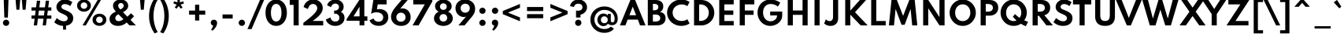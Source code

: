 SplineFontDB: 3.2
FontName: SpartanTT-Bold
FullName: SpartanTT Bold
FamilyName: SpartanTT
Weight: Bold
Copyright: Copyright 2020 The Spartan Project Authors (https://github.com/bghryct/Spartan-MB)\nSpartanTT variant by Nathanael Nerode
Version: 1.004
ItalicAngle: 0
UnderlinePosition: -200
UnderlineWidth: 100
Ascent: 1600
Descent: 400
InvalidEm: 0
sfntRevision: 0x00010106
LayerCount: 2
Layer: 0 1 "Back" 1
Layer: 1 1 "Fore" 0
XUID: [1021 407 1219447775 8310514]
StyleMap: 0x0020
FSType: 0
OS2Version: 4
OS2_WeightWidthSlopeOnly: 0
OS2_UseTypoMetrics: 1
CreationTime: 1580155577
ModificationTime: 1646872099
PfmFamily: 81
TTFWeight: 700
TTFWidth: 5
LineGap: 0
VLineGap: 0
Panose: 0 0 0 0 0 0 0 0 0 0
OS2TypoAscent: 1720
OS2TypoAOffset: 0
OS2TypoDescent: -520
OS2TypoDOffset: 0
OS2TypoLinegap: 130
OS2WinAscent: 2398
OS2WinAOffset: 0
OS2WinDescent: 592
OS2WinDOffset: 0
HheadAscent: 1720
HheadAOffset: 0
HheadDescent: -520
HheadDOffset: 0
OS2SubXSize: 650
OS2SubYSize: 600
OS2SubXOff: 0
OS2SubYOff: 75
OS2SupXSize: 650
OS2SupYSize: 600
OS2SupXOff: 0
OS2SupYOff: 350
OS2StrikeYSize: 100
OS2StrikeYPos: 614
OS2CapHeight: 1650
OS2XHeight: 1026
OS2Vendor: 'NONE'
OS2CodePages: 20000093.00000000
OS2UnicodeRanges: a00000ef.4000205b.00000000.00000000
Lookup: 1 0 0 "'aalt' Access All Alternates in Latin lookup 0" { "'aalt' Access All Alternates in Latin lookup 0 subtable"  } ['aalt' ('DFLT' <'dflt' > 'latn' <'MOL ' 'TRK ' 'dflt' > ) ]
Lookup: 3 0 0 "'aalt' Access All Alternates in Latin lookup 1" { "'aalt' Access All Alternates in Latin lookup 1 subtable"  } ['aalt' ('DFLT' <'dflt' > 'latn' <'MOL ' 'TRK ' 'dflt' > ) ]
Lookup: 6 0 0 "'ccmp' Glyph Composition/Decomposition in Latin lookup 2" { "'ccmp' Glyph Composition/Decomposition in Latin lookup 2 contextual 0"  "'ccmp' Glyph Composition/Decomposition in Latin lookup 2 contextual 1"  } ['ccmp' ('DFLT' <'dflt' > 'latn' <'MOL ' 'TRK ' 'dflt' > ) ]
Lookup: 1 0 0 "Single Substitution lookup 3" { "Single Substitution lookup 3 subtable"  } []
Lookup: 1 0 0 "Single Substitution lookup 4" { "Single Substitution lookup 4 subtable"  } []
Lookup: 1 0 0 "'locl' Localized Forms in Latin lookup 5" { "'locl' Localized Forms in Latin lookup 5 subtable"  } ['locl' ('latn' <'TRK ' > ) ]
Lookup: 1 0 0 "'locl' Localized Forms in Latin lookup 6" { "'locl' Localized Forms in Latin lookup 6 subtable"  } ['locl' ('latn' <'MOL ' > ) ]
Lookup: 1 0 0 "'sups' Superscript in Latin lookup 7" { "'sups' Superscript in Latin lookup 7 subtable" ("superior") } ['sups' ('DFLT' <'dflt' > 'latn' <'MOL ' 'TRK ' 'dflt' > ) ]
Lookup: 1 0 0 "'numr' Numerators in Latin lookup 8" { "'numr' Numerators in Latin lookup 8 subtable"  } ['numr' ('DFLT' <'dflt' > 'latn' <'MOL ' 'TRK ' 'dflt' > ) ]
Lookup: 1 0 0 "'dnom' Denominators in Latin lookup 9" { "'dnom' Denominators in Latin lookup 9 subtable"  } ['dnom' ('DFLT' <'dflt' > 'latn' <'MOL ' 'TRK ' 'dflt' > ) ]
Lookup: 1 0 0 "'frac' Diagonal Fractions in Latin lookup 10" { "'frac' Diagonal Fractions in Latin lookup 10 subtable"  } ['frac' ('DFLT' <'dflt' > 'latn' <'MOL ' 'TRK ' 'dflt' > ) ]
Lookup: 1 0 0 "'frac' Diagonal Fractions in Latin lookup 11" { "'frac' Diagonal Fractions in Latin lookup 11 subtable"  } ['frac' ('DFLT' <'dflt' > 'latn' <'MOL ' 'TRK ' 'dflt' > ) ]
Lookup: 6 0 0 "'frac' Diagonal Fractions in Latin lookup 12" { "'frac' Diagonal Fractions in Latin lookup 12 contextual 0"  "'frac' Diagonal Fractions in Latin lookup 12 contextual 1"  } ['frac' ('DFLT' <'dflt' > 'latn' <'MOL ' 'TRK ' 'dflt' > ) ]
Lookup: 1 0 0 "Single Substitution lookup 13" { "Single Substitution lookup 13 subtable"  } []
Lookup: 1 0 0 "Single Substitution lookup 14" { "Single Substitution lookup 14 subtable"  } []
Lookup: 6 0 0 "'ordn' Ordinals in Latin lookup 15" { "'ordn' Ordinals in Latin lookup 15 contextual 0"  "'ordn' Ordinals in Latin lookup 15 contextual 1"  } ['ordn' ('DFLT' <'dflt' > 'latn' <'MOL ' 'TRK ' 'dflt' > ) ]
Lookup: 1 0 0 "Single Substitution lookup 16" { "Single Substitution lookup 16 subtable"  } []
Lookup: 4 8 0 "'dlig' Discretionary Ligatures in Latin lookup 17" { "'dlig' Discretionary Ligatures in Latin lookup 17 subtable"  } ['dlig' ('DFLT' <'dflt' > 'latn' <'MOL ' 'TRK ' 'dflt' > ) ]
Lookup: 4 8 1 "'liga' Standard Ligatures in Latin lookup 18" { "'liga' Standard Ligatures in Latin lookup 18 subtable"  } ['liga' ('DFLT' <'dflt' > 'latn' <'MOL ' 'TRK ' 'dflt' > ) ]
Lookup: 1 0 0 "'tnum' Tabular Numbers lookup 19" { "'tnum' Tabular Numbers lookup 19-1"  } ['tnum' ('DFLT' <'dflt' > 'grek' <'dflt' > 'latn' <'MOL ' 'TRK ' 'dflt' > ) ]
Lookup: 1 0 0 "'salt' Stylistic Alternatives lookup 20" { "'salt' Stylistic Alternatives lookup 20-1"  } ['salt' ('DFLT' <'dflt' > 'grek' <'dflt' > 'latn' <'MOL ' 'TRK ' 'dflt' > ) ]
Lookup: 258 8 0 "'kern' Horizontal Kerning in Latin lookup 0" { "'kern' Horizontal Kerning in Latin lookup 0 per glyph data 0"  "'kern' Horizontal Kerning in Latin lookup 0 kerning class 1"  } ['kern' ('DFLT' <'dflt' > 'latn' <'dflt' > ) ]
Lookup: 258 0 0 "'kern' Horizontal Kerning in Latin lookup 1" { "'kern' Horizontal Kerning in Latin lookup 1 subtable"  } ['kern' ('DFLT' <'dflt' > 'latn' <'dflt' > ) ]
Lookup: 260 0 0 "'mark' Mark Positioning in Latin lookup 2" { "'mark' Mark Positioning in Latin lookup 2 subtable"  } ['mark' ('DFLT' <'dflt' > 'latn' <'dflt' > ) ]
Lookup: 262 16 0 "'mkmk' Mark to Mark in Latin lookup 3" { "'mkmk' Mark to Mark in Latin lookup 3 subtable"  } ['mkmk' ('DFLT' <'dflt' > 'latn' <'dflt' > ) ]
Lookup: 262 65552 0 "'mkmk' Mark to Mark in Latin lookup 4" { "'mkmk' Mark to Mark in Latin lookup 4 subtable"  } ['mkmk' ('DFLT' <'dflt' > 'latn' <'dflt' > ) ]
MarkAttachClasses: 1
MarkAttachSets: 2
"MarkSet-0" 15 uni0326 uni0327
"MarkSet-1" 101 uni0308 uni0307 gravecomb acutecomb uni030B uni0302 uni030C uni0306 uni030A tildecomb uni0304 uni0312
DEI: 91125
KernClass2: 17+ 19 "'kern' Horizontal Kerning in Latin lookup 0 kerning class 1"
 15 b h m n p thorn
 13 c e o oe cent
 59 quotedblleft quotedblright quoteleft quoteright quotesingle
 5 v w y
 8 L Lslash
 8 O Oslash
 3 V W
 1 E
 1 R
 1 T
 1 Y
 1 a
 1 g
 1 r
 1 s
 1 t
 1 u
 18 I i dotlessi l bar
 13 c e o oe cent
 59 quotedblleft quotedblright quoteleft quoteright quotesingle
 7 m n p r
 21 period comma ellipsis
 5 v w y
 8 O Oslash
 8 S dollar
 3 V W
 3 d q
 1 A
 1 T
 1 Y
 1 a
 1 g
 1 s
 1 t
 1 u
 0 {} 0 {} 0 {} 0 {} 0 {} 0 {} 0 {} 0 {} 0 {} 0 {} 0 {} 0 {} 0 {} 0 {} 0 {} 0 {} -10 {} -12 {} 0 {} 0 {} -4 {} 0 {} 0 {} -4 {} 0 {} -10 {} 0 {} 0 {} 0 {} 0 {} 0 {} 0 {} 0 {} -10 {} 0 {} -8 {} -10 {} 0 {} 0 {} 0 {} -110 {} 0 {} 0 {} 0 {} 0 {} 0 {} 0 {} 0 {} 0 {} 0 {} 0 {} 0 {} -110 {} 0 {} -116 {} 0 {} 0 {} 0 {} 0 {} -6 {} 36 {} 0 {} -90 {} 0 {} 0 {} 0 {} 0 {} 0 {} 0 {} 0 {} 0 {} -14 {} 0 {} -56 {} 0 {} 0 {} 0 {} 0 {} 0 {} 0 {} 0 {} 0 {} -50 {} 0 {} 0 {} 0 {} 0 {} 30 {} -104 {} -156 {} 0 {} 0 {} 0 {} 0 {} 0 {} 0 {} 0 {} 0 {} 0 {} 0 {} 0 {} 0 {} 0 {} 0 {} -64 {} 0 {} 0 {} -64 {} 0 {} 0 {} 0 {} 0 {} 0 {} 0 {} 0 {} 0 {} -140 {} 0 {} -80 {} -130 {} -72 {} -64 {} 0 {} 0 {} 0 {} -182 {} 0 {} 0 {} -136 {} 0 {} 0 {} 0 {} -90 {} 0 {} 0 {} 0 {} 0 {} 0 {} 0 {} 0 {} 0 {} 0 {} 0 {} 0 {} 12 {} 0 {} 0 {} 0 {} 0 {} 0 {} 0 {} 0 {} 0 {} 0 {} -48 {} 0 {} 0 {} 0 {} 0 {} 0 {} 0 {} 0 {} -40 {} 0 {} -80 {} -180 {} -40 {} 0 {} 0 {} -50 {} 0 {} 0 {} 0 {} -156 {} 0 {} -130 {} -130 {} -116 {} -64 {} 0 {} 0 {} 0 {} -96 {} 28 {} 0 {} -156 {} 0 {} -150 {} 0 {} -140 {} 0 {} 0 {} -184 {} 0 {} -164 {} -150 {} -164 {} 0 {} -96 {} 0 {} -70 {} -180 {} 0 {} 0 {} -198 {} 0 {} 0 {} 0 {} -164 {} 0 {} 0 {} 0 {} 0 {} 0 {} 0 {} -8 {} 0 {} 0 {} 0 {} 0 {} 0 {} 0 {} 0 {} 0 {} 0 {} -8 {} -14 {} 0 {} 0 {} 0 {} -10 {} 0 {} 0 {} 20 {} 0 {} 0 {} 0 {} 0 {} 0 {} 0 {} 0 {} 0 {} 0 {} 0 {} -8 {} 0 {} 0 {} 0 {} 0 {} -12 {} 0 {} 0 {} -110 {} 0 {} 0 {} 0 {} 0 {} 0 {} 0 {} 0 {} 0 {} -16 {} -16 {} -16 {} 0 {} 0 {} 0 {} 0 {} 0 {} 0 {} 0 {} 0 {} 0 {} 0 {} 0 {} 0 {} 0 {} 0 {} 0 {} 0 {} 0 {} 0 {} 0 {} -18 {} 0 {} 0 {} 0 {} 0 {} 0 {} 0 {} 0 {} 0 {} 0 {} 0 {} 0 {} 0 {} 0 {} 0 {} 0 {} -4 {} 0 {} 0 {} -12 {} 0 {} 0 {} 0 {} 0 {} 0 {} 0 {} 0 {} -10 {} 0 {} 0 {} 0 {} 0 {} 0 {} 0 {} 0 {} 0 {} 0 {} -8 {} -10 {} 0 {}
KernClass2: 1+ 6 "'kern' Horizontal Kerning in Latin lookup 1 subtable"
 1133 A D Eth Dcroat F G H I J K M N OE P Thorn Q S U X Z ae d eth dcroat f i dotlessi j k l lslash q germandbls x z f_f f_f_i f_f_j f_f_l f_f_t f_j f_t fi fl ordfeminine ordmasculine zero one two three four five six seven eight nine zero.dnom one.dnom two.dnom three.dnom four.dnom five.dnom six.dnom seven.dnom eight.dnom nine.dnom zero.numr one.numr two.numr three.numr four.numr five.numr six.numr seven.numr eight.numr nine.numr uni00B9 uni00B2 uni00B3 fraction period comma colon semicolon ellipsis exclam exclamdown question questiondown periodcentered bullet asterisk numbersign slash backslash parenleft parenright braceleft braceright bracketleft bracketright hyphen endash emdash underscore quotesinglbase quotedblbase guilsinglleft guilsinglright quotedbl space dollar Euro sterling yen plus minus multiply divide equal notequal greater less greaterequal lessequal plusminus asciitilde asciicircum percent perthousand at ampersand paragraph section copyright registered trademark degree bar brokenbar dagger daggerdbl uni0308 uni0307 gravecomb acutecomb uni030B uni0302 uni030C uni0306 uni030A tildecomb uni0304 uni0327 uni0328
 5 v w y
 8 S dollar
 3 V W
 1 T
 1 Y
 0 {} -12 {} -40 {} -170 {} -96 {} -180 {}
ChainSub2: coverage "'ordn' Ordinals in Latin lookup 15 contextual 1" 0 0 0 1
 1 1 0
  Coverage: 3 O o
  BCoverage: 49 zero one two three four five six seven eight nine
 1
  SeqLookup: 0 "Single Substitution lookup 16"
EndFPST
ChainSub2: coverage "'ordn' Ordinals in Latin lookup 15 contextual 0" 0 0 0 1
 1 1 0
  Coverage: 3 A a
  BCoverage: 49 zero one two three four five six seven eight nine
 1
  SeqLookup: 0 "Single Substitution lookup 16"
EndFPST
ChainSub2: coverage "'frac' Diagonal Fractions in Latin lookup 12 contextual 1" 0 0 0 1
 1 1 0
  Coverage: 99 zero.numr one.numr two.numr three.numr four.numr five.numr six.numr seven.numr eight.numr nine.numr
  BCoverage: 99 zero.dnom one.dnom two.dnom three.dnom four.dnom five.dnom six.dnom seven.dnom eight.dnom nine.dnom
 1
  SeqLookup: 0 "Single Substitution lookup 14"
EndFPST
ChainSub2: coverage "'frac' Diagonal Fractions in Latin lookup 12 contextual 0" 0 0 0 1
 1 1 0
  Coverage: 99 zero.numr one.numr two.numr three.numr four.numr five.numr six.numr seven.numr eight.numr nine.numr
  BCoverage: 8 fraction
 1
  SeqLookup: 0 "Single Substitution lookup 13"
EndFPST
ChainSub2: coverage "'ccmp' Glyph Composition/Decomposition in Latin lookup 2 contextual 1" 0 0 0 1
 1 0 2
  Coverage: 1 i
  FCoverage: 15 uni0327 uni0328
  FCoverage: 101 uni0308 uni0307 gravecomb acutecomb uni030B uni0302 uni030C uni0306 uni030A tildecomb uni0304 uni0312
 1
  SeqLookup: 0 "Single Substitution lookup 4"
EndFPST
ChainSub2: coverage "'ccmp' Glyph Composition/Decomposition in Latin lookup 2 contextual 0" 0 0 0 1
 1 0 1
  Coverage: 1 i
  FCoverage: 101 uni0308 uni0307 gravecomb acutecomb uni030B uni0302 uni030C uni0306 uni030A tildecomb uni0304 uni0312
 1
  SeqLookup: 0 "Single Substitution lookup 3"
EndFPST
TtTable: prep
PUSHW_1
 511
SCANCTRL
PUSHB_1
 4
SCANTYPE
EndTTInstrs
ShortTable: maxp 16
  1
  0
  414
  100
  7
  107
  5
  1
  0
  0
  0
  0
  0
  0
  4
  1
EndShort
LangName: 1033 "" "" "" "1.004;NONE;SpartanTT-Bold" "" "Version 1.004" "" "" "Matt Bailey" "Matt Bailey, Mirko Velimirovic" "" "http://mirkovelimirovic.com" "http://mtbailey.com" "This Font Software is licensed under the SIL Open Font License, Version 1.1. This license is available with a FAQ at: http://scripts.sil.org/OFL" "http://scripts.sil.org/OFL"
GaspTable: 1 65535 15 1
Encoding: UnicodeBmp
UnicodeInterp: none
NameList: AGL For New Fonts
DisplaySize: -48
AntiAlias: 1
FitToEm: 0
WinInfo: 65380 20 10
BeginPrivate: 0
EndPrivate
TeXData: 1 0 0 282591 141295 94197 536871 1048576 94197 783286 444596 497025 792723 393216 433062 380633 303038 157286 324010 404750 52429 2506097 1059062 262144
AnchorClass2: "Anchor-0" "'mark' Mark Positioning in Latin lookup 2 subtable" "Anchor-1" "'mark' Mark Positioning in Latin lookup 2 subtable" "Anchor-2" "'mark' Mark Positioning in Latin lookup 2 subtable" "Anchor-3" "'mkmk' Mark to Mark in Latin lookup 3 subtable" "Anchor-4" "'mkmk' Mark to Mark in Latin lookup 4 subtable"
BeginChars: 65580 429

StartChar: .notdef
Encoding: 65536 -1 0
Width: 684
Flags: W
LayerCount: 2
EndChar

StartChar: A
Encoding: 65 65 1
Width: 1665
GlyphClass: 2
Flags: W
AnchorPoint: "Anchor-2" 1645 7 basechar 0
AnchorPoint: "Anchor-1" 832 0 basechar 0
AnchorPoint: "Anchor-0" 832 1650 basechar 0
LayerCount: 2
Fore
SplineSet
19 0 m 1,0,-1
 682 1650 l 1,1,-1
 983 1650 l 1,2,-1
 1645 0 l 1,3,-1
 1296 0 l 1,4,-1
 1156 376 l 1,5,-1
 508 376 l 1,6,-1
 368 0 l 1,7,-1
 19 0 l 1,0,-1
619 660 m 1,8,-1
 1046 660 l 1,9,-1
 832 1213 l 1,10,-1
 619 660 l 1,8,-1
EndSplineSet
Substitution2: "'tnum' Tabular Numbers lookup 19-1" A.tnum
Substitution2: "Single Substitution lookup 16 subtable" ordfeminine
Substitution2: "'aalt' Access All Alternates in Latin lookup 0 subtable" ordfeminine
EndChar

StartChar: Aacute
Encoding: 193 193 2
Width: 1665
GlyphClass: 2
Flags: W
AnchorPoint: "Anchor-2" 1645 7 basechar 0
AnchorPoint: "Anchor-1" 832 0 basechar 0
AnchorPoint: "Anchor-0" 832 2318 basechar 0
LayerCount: 2
Fore
Refer: 1 65 N 1 0 0 1 0 0 3
Refer: 387 769 N 1 0 0 1 653 626 2
EndChar

StartChar: Abreve
Encoding: 258 258 3
Width: 1665
GlyphClass: 2
Flags: W
AnchorPoint: "Anchor-2" 1645 7 basechar 0
AnchorPoint: "Anchor-1" 832 0 basechar 0
AnchorPoint: "Anchor-0" 832 2306 basechar 0
LayerCount: 2
Fore
Refer: 1 65 N 1 0 0 1 0 0 3
Refer: 391 774 N 1 0 0 1 382 626 2
EndChar

StartChar: Acircumflex
Encoding: 194 194 4
Width: 1665
GlyphClass: 2
Flags: W
AnchorPoint: "Anchor-2" 1645 7 basechar 0
AnchorPoint: "Anchor-1" 832 0 basechar 0
AnchorPoint: "Anchor-0" 832 2306 basechar 0
LayerCount: 2
Fore
Refer: 1 65 N 1 0 0 1 0 0 3
Refer: 389 770 N 1 0 0 1 408 626 2
EndChar

StartChar: Adieresis
Encoding: 196 196 5
Width: 1665
GlyphClass: 2
Flags: W
AnchorPoint: "Anchor-2" 1645 7 basechar 0
AnchorPoint: "Anchor-1" 832 0 basechar 0
AnchorPoint: "Anchor-0" 832 2186 basechar 0
LayerCount: 2
Fore
Refer: 1 65 N 1 0 0 1 0 0 3
Refer: 384 776 N 1 0 0 1 434 626 2
EndChar

StartChar: Agrave
Encoding: 192 192 6
Width: 1665
GlyphClass: 2
Flags: W
AnchorPoint: "Anchor-2" 1645 7 basechar 0
AnchorPoint: "Anchor-1" 832 0 basechar 0
AnchorPoint: "Anchor-0" 832 2299 basechar 0
LayerCount: 2
Fore
Refer: 1 65 N 1 0 0 1 0 0 3
Refer: 386 768 N 1 0 0 1 574 626 2
EndChar

StartChar: Amacron
Encoding: 256 256 7
Width: 1665
GlyphClass: 2
Flags: W
AnchorPoint: "Anchor-2" 1645 7 basechar 0
AnchorPoint: "Anchor-1" 832 0 basechar 0
AnchorPoint: "Anchor-0" 832 2118 basechar 0
LayerCount: 2
Fore
Refer: 1 65 N 1 0 0 1 0 0 3
Refer: 394 772 N 1 0 0 1 424 626 2
EndChar

StartChar: Aogonek
Encoding: 260 260 8
Width: 1665
GlyphClass: 2
Flags: W
AnchorPoint: "Anchor-2" 1645 7 basechar 0
AnchorPoint: "Anchor-1" 832 0 basechar 0
AnchorPoint: "Anchor-0" 832 1650 basechar 0
LayerCount: 2
Fore
Refer: 1 65 N 1 0 0 1 0 0 3
Refer: 398 808 N 1 0 0 1 1328 -7 2
EndChar

StartChar: Aring
Encoding: 197 197 9
Width: 1665
GlyphClass: 2
Flags: W
AnchorPoint: "Anchor-2" 1645 7 basechar 0
AnchorPoint: "Anchor-1" 832 0 basechar 0
AnchorPoint: "Anchor-0" 832 2356 basechar 0
LayerCount: 2
Fore
Refer: 1 65 N 1 0 0 1 0 0 3
Refer: 392 778 N 1 0 0 1 531 626 2
EndChar

StartChar: Atilde
Encoding: 195 195 10
Width: 1665
GlyphClass: 2
Flags: W
AnchorPoint: "Anchor-2" 1645 7 basechar 0
AnchorPoint: "Anchor-1" 832 0 basechar 0
AnchorPoint: "Anchor-0" 832 2192 basechar 0
LayerCount: 2
Fore
Refer: 1 65 N 1 0 0 1 0 0 3
Refer: 393 771 N 1 0 0 1 296 626 2
EndChar

StartChar: AE
Encoding: 198 198 11
Width: 2233
Flags: W
LayerCount: 2
Fore
SplineSet
19 0 m 1,0,-1
 682 1650 l 1,1,-1
 1580 1650 l 1,2,-1
 1690 1366 l 1,3,-1
 1099 1366 l 1,4,-1
 1255 969 l 1,5,-1
 1818 969 l 1,6,-1
 1927 685 l 1,7,-1
 1371 685 l 1,8,-1
 1530 284 l 1,9,-1
 2105 284 l 1,10,-1
 2214 0 l 1,11,-1
 1296 0 l 1,12,-1
 1156 376 l 1,13,-1
 508 376 l 1,14,-1
 368 0 l 1,15,-1
 19 0 l 1,0,-1
619 660 m 1,16,-1
 1046 660 l 1,17,-1
 832 1212 l 1,18,-1
 619 660 l 1,16,-1
EndSplineSet
EndChar

StartChar: B
Encoding: 66 66 12
Width: 1324
GlyphClass: 2
Flags: W
AnchorPoint: "Anchor-1" 662 0 basechar 0
AnchorPoint: "Anchor-0" 662 1650 basechar 0
LayerCount: 2
Fore
SplineSet
139 0 m 1,0,-1
 139 1650 l 1,1,-1
 612 1650 l 2,2,3
 850 1650 850 1650 985 1546 c 128,-1,4
 1120 1442 1120 1442 1120 1235 c 0,5,6
 1120 978 1120 978 908 872 c 1,7,8
 1081 845 1081 845 1173.5 739.5 c 128,-1,9
 1266 634 1266 634 1266 463 c 0,10,11
 1266 319 1266 319 1201 215 c 128,-1,12
 1136 111 1136 111 1016 55.5 c 128,-1,13
 896 0 896 0 732 0 c 2,14,-1
 139 0 l 1,0,-1
462 982 m 1,15,-1
 537 982 l 2,16,17
 668 982 668 982 738 1036.5 c 128,-1,18
 808 1091 808 1091 808 1193 c 0,19,20
 808 1296 808 1296 740 1347.5 c 128,-1,21
 672 1399 672 1399 537 1399 c 2,22,-1
 462 1399 l 1,23,-1
 462 982 l 1,15,-1
462 252 m 1,24,-1
 622 252 l 2,25,26
 774 252 774 252 850.5 308 c 128,-1,27
 927 364 927 364 927 473 c 0,28,29
 927 584 927 584 848.5 643.5 c 128,-1,30
 770 703 770 703 622 703 c 2,31,-1
 462 703 l 1,32,-1
 462 252 l 1,24,-1
EndSplineSet
EndChar

StartChar: C
Encoding: 67 67 13
Width: 1530
GlyphClass: 2
Flags: W
AnchorPoint: "Anchor-1" 968 -32 basechar 0
AnchorPoint: "Anchor-0" 966 1680 basechar 0
LayerCount: 2
Fore
SplineSet
968 -32 m 0,0,1
 781 -32 781 -32 617 34 c 128,-1,2
 453 100 453 100 328 217.5 c 128,-1,3
 203 335 203 335 133 490 c 128,-1,4
 63 645 63 645 63 823 c 0,5,6
 63 1002 63 1002 133.5 1157.5 c 128,-1,7
 204 1313 204 1313 328.5 1430.5 c 128,-1,8
 453 1548 453 1548 616.5 1614 c 128,-1,9
 780 1680 780 1680 966 1680 c 0,10,11
 1118 1680 1118 1680 1255.5 1637 c 128,-1,12
 1393 1594 1393 1594 1491 1524 c 1,13,-1
 1351 1249 l 1,14,15
 1284 1302 1284 1302 1188 1332 c 128,-1,16
 1092 1362 1092 1362 987 1362 c 0,17,18
 864 1362 864 1362 759.5 1321 c 128,-1,19
 655 1280 655 1280 577.5 1207 c 128,-1,20
 500 1134 500 1134 457 1036 c 128,-1,21
 414 938 414 938 414 824 c 256,22,23
 414 710 414 710 457 612 c 128,-1,24
 500 514 500 514 577.5 441 c 128,-1,25
 655 368 655 368 759.5 327 c 128,-1,26
 864 286 864 286 987 286 c 0,27,28
 1092 286 1092 286 1188 316 c 128,-1,29
 1284 346 1284 346 1351 399 c 1,30,-1
 1491 124 l 1,31,32
 1397 56 1397 56 1260 12 c 128,-1,33
 1123 -32 1123 -32 968 -32 c 0,0,1
EndSplineSet
EndChar

StartChar: Cacute
Encoding: 262 262 14
Width: 1530
GlyphClass: 2
Flags: W
AnchorPoint: "Anchor-1" 968 -32 basechar 0
AnchorPoint: "Anchor-0" 966 2348 basechar 0
LayerCount: 2
Fore
Refer: 13 67 N 1 0 0 1 0 0 3
Refer: 387 769 N 1 0 0 1 787 656 2
EndChar

StartChar: Ccaron
Encoding: 268 268 15
Width: 1530
GlyphClass: 2
Flags: W
AnchorPoint: "Anchor-1" 968 -32 basechar 0
AnchorPoint: "Anchor-0" 966 2336 basechar 0
LayerCount: 2
Fore
Refer: 13 67 N 1 0 0 1 0 0 3
Refer: 390 780 N 1 0 0 1 543 656 2
EndChar

StartChar: Ccedilla
Encoding: 199 199 16
Width: 1530
GlyphClass: 2
Flags: W
AnchorPoint: "Anchor-1" 880 -623 basechar 0
AnchorPoint: "Anchor-0" 966 1680 basechar 0
LayerCount: 2
Fore
Refer: 13 67 N 1 0 0 1 0 0 3
Refer: 397 807 N 1 0 0 1 613 -46 2
EndChar

StartChar: Cdotaccent
Encoding: 266 266 17
Width: 1530
GlyphClass: 2
Flags: W
AnchorPoint: "Anchor-1" 968 -32 basechar 0
AnchorPoint: "Anchor-0" 967 2318 basechar 0
LayerCount: 2
Fore
Refer: 13 67 N 1 0 0 1 0 0 3
Refer: 385 775 N 1 0 0 1 785 656 2
EndChar

StartChar: D
Encoding: 68 68 18
Width: 1612
GlyphClass: 2
Flags: W
AnchorPoint: "Anchor-1" 806 0 basechar 0
AnchorPoint: "Anchor-0" 806 1650 basechar 0
LayerCount: 2
Fore
SplineSet
225 0 m 1,0,-1
 225 1650 l 1,1,-1
 678 1650 l 2,2,3
 854 1650 854 1650 1005 1587 c 128,-1,4
 1156 1524 1156 1524 1269.5 1411 c 128,-1,5
 1383 1298 1383 1298 1446.5 1148 c 128,-1,6
 1510 998 1510 998 1510 824 c 0,7,8
 1510 649 1510 649 1447 499.5 c 128,-1,9
 1384 350 1384 350 1270.5 237.5 c 128,-1,10
 1157 125 1157 125 1005.5 62.5 c 128,-1,11
 854 0 854 0 678 0 c 2,12,-1
 225 0 l 1,0,-1
549 290 m 1,13,-1
 642 290 l 2,14,15
 754 290 754 290 849 330 c 128,-1,16
 944 370 944 370 1014 442 c 128,-1,17
 1084 514 1084 514 1123 611.5 c 128,-1,18
 1162 709 1162 709 1162 825 c 0,19,20
 1162 940 1162 940 1123 1037.5 c 128,-1,21
 1084 1135 1084 1135 1014 1207.5 c 128,-1,22
 944 1280 944 1280 849 1320 c 128,-1,23
 754 1360 754 1360 642 1360 c 2,24,-1
 549 1360 l 1,25,-1
 549 290 l 1,13,-1
EndSplineSet
EndChar

StartChar: Eth
Encoding: 208 208 19
Width: 1656
Flags: W
LayerCount: 2
Fore
SplineSet
270 0 m 1,0,-1
 270 693 l 1,1,-1
 106 693 l 1,2,-1
 106 957 l 1,3,-1
 270 957 l 1,4,-1
 270 1650 l 1,5,-1
 723 1650 l 2,6,7
 893 1650 893 1650 1043 1589 c 128,-1,8
 1193 1528 1193 1528 1308.5 1417 c 128,-1,9
 1424 1306 1424 1306 1489.5 1155.5 c 128,-1,10
 1555 1005 1555 1005 1555 825 c 0,11,12
 1555 643 1555 643 1489.5 492.5 c 128,-1,13
 1424 342 1424 342 1309 231.5 c 128,-1,14
 1194 121 1194 121 1043.5 60.5 c 128,-1,15
 893 0 893 0 723 0 c 2,16,-1
 270 0 l 1,0,-1
593 290 m 1,17,-1
 686 290 l 2,18,19
 799 290 799 290 894 330.5 c 128,-1,20
 989 371 989 371 1059 444 c 128,-1,21
 1129 517 1129 517 1167.5 614 c 128,-1,22
 1206 711 1206 711 1206 824 c 0,23,24
 1206 938 1206 938 1168.5 1035 c 128,-1,25
 1131 1132 1131 1132 1061 1205 c 128,-1,26
 991 1278 991 1278 895.5 1319 c 128,-1,27
 800 1360 800 1360 686 1360 c 2,28,-1
 593 1360 l 1,29,-1
 593 957 l 1,30,-1
 864 957 l 1,31,-1
 864 693 l 1,32,-1
 593 693 l 1,33,-1
 593 290 l 1,17,-1
EndSplineSet
EndChar

StartChar: Dcaron
Encoding: 270 270 20
Width: 1612
GlyphClass: 2
Flags: W
AnchorPoint: "Anchor-1" 806 0 basechar 0
AnchorPoint: "Anchor-0" 806 2306 basechar 0
LayerCount: 2
Fore
Refer: 18 68 N 1 0 0 1 0 0 3
Refer: 390 780 N 1 0 0 1 383 626 2
EndChar

StartChar: Dcroat
Encoding: 272 272 21
Width: 1656
Flags: W
LayerCount: 2
Fore
SplineSet
270 0 m 1,0,-1
 270 693 l 1,1,-1
 106 693 l 1,2,-1
 106 957 l 1,3,-1
 270 957 l 1,4,-1
 270 1650 l 1,5,-1
 723 1650 l 2,6,7
 893 1650 893 1650 1043 1589 c 128,-1,8
 1193 1528 1193 1528 1308.5 1417 c 128,-1,9
 1424 1306 1424 1306 1489.5 1155.5 c 128,-1,10
 1555 1005 1555 1005 1555 825 c 0,11,12
 1555 643 1555 643 1489.5 492.5 c 128,-1,13
 1424 342 1424 342 1309 231.5 c 128,-1,14
 1194 121 1194 121 1043.5 60.5 c 128,-1,15
 893 0 893 0 723 0 c 2,16,-1
 270 0 l 1,0,-1
593 290 m 1,17,-1
 686 290 l 2,18,19
 799 290 799 290 894 330.5 c 128,-1,20
 989 371 989 371 1059 444 c 128,-1,21
 1129 517 1129 517 1167.5 614 c 128,-1,22
 1206 711 1206 711 1206 824 c 0,23,24
 1206 938 1206 938 1168.5 1035 c 128,-1,25
 1131 1132 1131 1132 1061 1205 c 128,-1,26
 991 1278 991 1278 895.5 1319 c 128,-1,27
 800 1360 800 1360 686 1360 c 2,28,-1
 593 1360 l 1,29,-1
 593 957 l 1,30,-1
 864 957 l 1,31,-1
 864 693 l 1,32,-1
 593 693 l 1,33,-1
 593 290 l 1,17,-1
EndSplineSet
EndChar

StartChar: E
Encoding: 69 69 22
Width: 1314
GlyphClass: 2
Flags: W
AnchorPoint: "Anchor-2" 1143 0 basechar 0
AnchorPoint: "Anchor-1" 687 0 basechar 0
AnchorPoint: "Anchor-0" 681 1650 basechar 0
LayerCount: 2
Fore
SplineSet
225 0 m 1,0,-1
 225 1650 l 1,1,-1
 1143 1650 l 1,2,-1
 1143 1366 l 1,3,-1
 549 1366 l 1,4,-1
 549 969 l 1,5,-1
 1119 969 l 1,6,-1
 1119 685 l 1,7,-1
 549 685 l 1,8,-1
 549 284 l 1,9,-1
 1143 284 l 1,10,-1
 1143 0 l 1,11,-1
 225 0 l 1,0,-1
EndSplineSet
EndChar

StartChar: Eacute
Encoding: 201 201 23
Width: 1314
GlyphClass: 2
Flags: W
AnchorPoint: "Anchor-2" 1143 0 basechar 0
AnchorPoint: "Anchor-1" 687 0 basechar 0
AnchorPoint: "Anchor-0" 681 2318 basechar 0
LayerCount: 2
Fore
Refer: 22 69 N 1 0 0 1 0 0 3
Refer: 387 769 N 1 0 0 1 502 626 2
EndChar

StartChar: Ecaron
Encoding: 282 282 24
Width: 1314
GlyphClass: 2
Flags: W
AnchorPoint: "Anchor-2" 1143 0 basechar 0
AnchorPoint: "Anchor-1" 687 0 basechar 0
AnchorPoint: "Anchor-0" 681 2306 basechar 0
LayerCount: 2
Fore
Refer: 22 69 N 1 0 0 1 0 0 3
Refer: 390 780 N 1 0 0 1 257 626 2
EndChar

StartChar: Ecircumflex
Encoding: 202 202 25
Width: 1314
GlyphClass: 2
Flags: W
AnchorPoint: "Anchor-2" 1143 0 basechar 0
AnchorPoint: "Anchor-1" 687 0 basechar 0
AnchorPoint: "Anchor-0" 681 2306 basechar 0
LayerCount: 2
Fore
Refer: 22 69 N 1 0 0 1 0 0 3
Refer: 389 770 N 1 0 0 1 257 626 2
EndChar

StartChar: Edieresis
Encoding: 203 203 26
Width: 1314
GlyphClass: 2
Flags: W
AnchorPoint: "Anchor-2" 1143 0 basechar 0
AnchorPoint: "Anchor-1" 687 0 basechar 0
AnchorPoint: "Anchor-0" 681 2186 basechar 0
LayerCount: 2
Fore
Refer: 22 69 N 1 0 0 1 0 0 3
Refer: 384 776 N 1 0 0 1 282 626 2
EndChar

StartChar: Edotaccent
Encoding: 278 278 27
Width: 1314
GlyphClass: 2
Flags: W
AnchorPoint: "Anchor-2" 1143 0 basechar 0
AnchorPoint: "Anchor-1" 687 0 basechar 0
AnchorPoint: "Anchor-0" 681 2288 basechar 0
LayerCount: 2
Fore
Refer: 22 69 N 1 0 0 1 0 0 3
Refer: 385 775 N 1 0 0 1 499 626 2
EndChar

StartChar: Egrave
Encoding: 200 200 28
Width: 1314
GlyphClass: 2
Flags: W
AnchorPoint: "Anchor-2" 1143 0 basechar 0
AnchorPoint: "Anchor-1" 687 0 basechar 0
AnchorPoint: "Anchor-0" 681 2299 basechar 0
LayerCount: 2
Fore
Refer: 22 69 N 1 0 0 1 0 0 3
Refer: 386 768 N 1 0 0 1 423 626 2
EndChar

StartChar: Emacron
Encoding: 274 274 29
Width: 1314
GlyphClass: 2
Flags: W
AnchorPoint: "Anchor-2" 1143 0 basechar 0
AnchorPoint: "Anchor-1" 687 0 basechar 0
AnchorPoint: "Anchor-0" 681 2118 basechar 0
LayerCount: 2
Fore
Refer: 22 69 N 1 0 0 1 0 0 3
Refer: 394 772 N 1 0 0 1 273 626 2
EndChar

StartChar: Eogonek
Encoding: 280 280 30
Width: 1314
GlyphClass: 2
Flags: W
AnchorPoint: "Anchor-2" 1143 0 basechar 0
AnchorPoint: "Anchor-1" 687 0 basechar 0
AnchorPoint: "Anchor-0" 681 1650 basechar 0
LayerCount: 2
Fore
Refer: 22 69 N 1 0 0 1 0 0 3
Refer: 398 808 N 1 0 0 1 826 -14 2
EndChar

StartChar: F
Encoding: 70 70 31
Width: 1254
GlyphClass: 2
Flags: W
AnchorPoint: "Anchor-1" 627 0 basechar 0
AnchorPoint: "Anchor-0" 627 1650 basechar 0
LayerCount: 2
Fore
SplineSet
225 0 m 1,0,-1
 225 1650 l 1,1,-1
 1152 1650 l 1,2,-1
 1152 1366 l 1,3,-1
 471 1366 l 1,4,-1
 549 1437 l 1,5,-1
 549 879 l 1,6,-1
 471 969 l 1,7,-1
 1107 969 l 1,8,-1
 1107 685 l 1,9,-1
 471 685 l 1,10,-1
 549 775 l 1,11,-1
 549 0 l 1,12,-1
 225 0 l 1,0,-1
EndSplineSet
Kerns2: 339 -64 "'kern' Horizontal Kerning in Latin lookup 0 per glyph data 0" 332 -70 "'kern' Horizontal Kerning in Latin lookup 0 per glyph data 0" 302 -100 "'kern' Horizontal Kerning in Latin lookup 0 per glyph data 0" 299 -100 "'kern' Horizontal Kerning in Latin lookup 0 per glyph data 0" 298 -100 "'kern' Horizontal Kerning in Latin lookup 0 per glyph data 0" 184 -64 "'kern' Horizontal Kerning in Latin lookup 0 per glyph data 0" 175 -64 "'kern' Horizontal Kerning in Latin lookup 0 per glyph data 0" 135 -64 "'kern' Horizontal Kerning in Latin lookup 0 per glyph data 0" 126 -64 "'kern' Horizontal Kerning in Latin lookup 0 per glyph data 0" 114 -64 "'kern' Horizontal Kerning in Latin lookup 0 per glyph data 0" 1 -70 "'kern' Horizontal Kerning in Latin lookup 0 per glyph data 0"
EndChar

StartChar: G
Encoding: 71 71 32
Width: 1776
GlyphClass: 2
Flags: W
AnchorPoint: "Anchor-1" 974 -4 basechar 0
AnchorPoint: "Anchor-0" 941 1671 basechar 0
LayerCount: 2
Fore
SplineSet
915 -32 m 0,0,1
 745 -32 745 -32 598 33 c 128,-1,2
 451 98 451 98 341 214.5 c 128,-1,3
 231 331 231 331 169 487 c 128,-1,4
 107 643 107 643 107 825 c 0,5,6
 107 999 107 999 165 1153.5 c 128,-1,7
 223 1308 223 1308 332 1426.5 c 128,-1,8
 441 1545 441 1545 595 1612.5 c 128,-1,9
 749 1680 749 1680 940 1680 c 0,10,11
 1048 1680 1048 1680 1157.5 1656 c 128,-1,12
 1267 1632 1267 1632 1368 1585.5 c 128,-1,13
 1469 1539 1469 1539 1550 1472 c 1,14,-1
 1398 1221 l 1,15,16
 1311 1302 1311 1302 1187.5 1346.5 c 128,-1,17
 1064 1391 1064 1391 944 1391 c 0,18,19
 826 1391 826 1391 735.5 1349.5 c 128,-1,20
 645 1308 645 1308 583 1233 c 128,-1,21
 521 1158 521 1158 489 1057.5 c 128,-1,22
 457 957 457 957 457 839 c 0,23,24
 457 710 457 710 493 605 c 128,-1,25
 529 500 529 500 593.5 424 c 128,-1,26
 658 348 658 348 744.5 307 c 128,-1,27
 831 266 831 266 931 266 c 0,28,29
 1011 266 1011 266 1085.5 292.5 c 128,-1,30
 1160 319 1160 319 1218 367 c 128,-1,31
 1276 415 1276 415 1310 480 c 128,-1,32
 1344 545 1344 545 1344 622 c 2,33,-1
 1344 647 l 1,34,-1
 911 647 l 1,35,-1
 911 898 l 1,36,-1
 1674 898 l 1,37,-1
 1674 648 l 2,38,39
 1674 497 1674 497 1611.5 372.5 c 128,-1,40
 1549 248 1549 248 1441 157.5 c 128,-1,41
 1333 67 1333 67 1197 17.5 c 128,-1,42
 1061 -32 1061 -32 915 -32 c 0,0,1
EndSplineSet
EndChar

StartChar: Gbreve
Encoding: 286 286 33
Width: 1776
GlyphClass: 2
Flags: W
AnchorPoint: "Anchor-1" 974 -4 basechar 0
AnchorPoint: "Anchor-0" 941 2327 basechar 0
LayerCount: 2
Fore
Refer: 32 71 N 1 0 0 1 0 0 3
Refer: 391 774 N 1 0 0 1 491 647 2
EndChar

StartChar: uni0122
Encoding: 290 290 34
Width: 1776
GlyphClass: 2
Flags: W
AnchorPoint: "Anchor-1" 974 -701 basechar 0
AnchorPoint: "Anchor-0" 941 1671 basechar 0
LayerCount: 2
Fore
Refer: 32 71 N 1 0 0 1 0 0 3
Refer: 396 806 N 1 0 0 1 591 -4 2
EndChar

StartChar: Gdotaccent
Encoding: 288 288 35
Width: 1776
GlyphClass: 2
Flags: W
AnchorPoint: "Anchor-1" 974 -4 basechar 0
AnchorPoint: "Anchor-0" 942 2309 basechar 0
LayerCount: 2
Fore
Refer: 32 71 N 1 0 0 1 0 0 3
Refer: 385 775 N 1 0 0 1 760 647 2
EndChar

StartChar: H
Encoding: 72 72 36
Width: 1715
GlyphClass: 2
Flags: W
AnchorPoint: "Anchor-1" 857 0 basechar 0
AnchorPoint: "Anchor-0" 857 1650 basechar 0
LayerCount: 2
Fore
SplineSet
225 0 m 1,0,-1
 225 1650 l 1,1,-1
 549 1650 l 1,2,-1
 549 969 l 1,3,-1
 1166 969 l 1,4,-1
 1166 1650 l 1,5,-1
 1489 1650 l 1,6,-1
 1489 0 l 1,7,-1
 1166 0 l 1,8,-1
 1166 685 l 1,9,-1
 549 685 l 1,10,-1
 549 0 l 1,11,-1
 225 0 l 1,0,-1
EndSplineSet
EndChar

StartChar: Hbar
Encoding: 294 294 37
Width: 1715
Flags: W
LayerCount: 2
Fore
SplineSet
225 0 m 1,0,-1
 225 1650 l 1,1,-1
 549 1650 l 1,2,-1
 549 858 l 1,3,-1
 1166 858 l 1,4,-1
 1166 1650 l 1,5,-1
 1489 1650 l 1,6,-1
 1489 0 l 1,7,-1
 1166 0 l 1,8,-1
 1166 638 l 1,9,-1
 549 638 l 1,10,-1
 549 0 l 1,11,-1
 225 0 l 1,0,-1
94 1066 m 1,12,-1
 94 1286 l 1,13,-1
 1626 1286 l 1,14,-1
 1626 1066 l 1,15,-1
 94 1066 l 1,12,-1
EndSplineSet
EndChar

StartChar: I
Encoding: 73 73 38
Width: 775
GlyphClass: 2
Flags: W
AnchorPoint: "Anchor-2" 549 0 basechar 0
AnchorPoint: "Anchor-1" 387 0 basechar 0
AnchorPoint: "Anchor-0" 387 1650 basechar 0
LayerCount: 2
Fore
SplineSet
225 0 m 1,0,-1
 225 1650 l 1,1,-1
 549 1650 l 1,2,-1
 549 0 l 1,3,-1
 225 0 l 1,0,-1
EndSplineSet
EndChar

StartChar: Iacute
Encoding: 205 205 39
Width: 775
GlyphClass: 2
Flags: W
AnchorPoint: "Anchor-2" 549 0 basechar 0
AnchorPoint: "Anchor-1" 387 0 basechar 0
AnchorPoint: "Anchor-0" 387 2318 basechar 0
LayerCount: 2
Fore
Refer: 38 73 N 1 0 0 1 0 0 3
Refer: 387 769 N 1 0 0 1 208 626 2
EndChar

StartChar: Icircumflex
Encoding: 206 206 40
Width: 775
GlyphClass: 2
Flags: W
AnchorPoint: "Anchor-2" 549 0 basechar 0
AnchorPoint: "Anchor-1" 387 0 basechar 0
AnchorPoint: "Anchor-0" 387 2306 basechar 0
LayerCount: 2
Fore
Refer: 38 73 N 1 0 0 1 0 0 3
Refer: 389 770 N 1 0 0 1 -37 626 2
EndChar

StartChar: Idieresis
Encoding: 207 207 41
Width: 775
GlyphClass: 2
Flags: W
AnchorPoint: "Anchor-2" 549 0 basechar 0
AnchorPoint: "Anchor-1" 387 0 basechar 0
AnchorPoint: "Anchor-0" 387 2186 basechar 0
LayerCount: 2
Fore
Refer: 38 73 N 1 0 0 1 0 0 3
Refer: 384 776 N 1 0 0 1 -11 626 2
EndChar

StartChar: Idotaccent
Encoding: 304 304 42
Width: 775
GlyphClass: 2
Flags: W
AnchorPoint: "Anchor-2" 549 0 basechar 0
AnchorPoint: "Anchor-1" 387 0 basechar 0
AnchorPoint: "Anchor-0" 388 2288 basechar 0
LayerCount: 2
Fore
Refer: 38 73 N 1 0 0 1 0 0 3
Refer: 385 775 N 1 0 0 1 205 626 2
EndChar

StartChar: Igrave
Encoding: 204 204 43
Width: 775
GlyphClass: 2
Flags: W
AnchorPoint: "Anchor-2" 549 0 basechar 0
AnchorPoint: "Anchor-1" 387 0 basechar 0
AnchorPoint: "Anchor-0" 387 2299 basechar 0
LayerCount: 2
Fore
Refer: 38 73 N 1 0 0 1 0 0 3
Refer: 386 768 N 1 0 0 1 129 626 2
EndChar

StartChar: Imacron
Encoding: 298 298 44
Width: 775
GlyphClass: 2
Flags: W
AnchorPoint: "Anchor-2" 549 0 basechar 0
AnchorPoint: "Anchor-1" 387 0 basechar 0
AnchorPoint: "Anchor-0" 387 2118 basechar 0
LayerCount: 2
Fore
Refer: 38 73 N 1 0 0 1 0 0 3
Refer: 394 772 N 1 0 0 1 -21 626 2
EndChar

StartChar: Iogonek
Encoding: 302 302 45
Width: 775
GlyphClass: 2
Flags: W
AnchorPoint: "Anchor-2" 549 0 basechar 0
AnchorPoint: "Anchor-1" 387 0 basechar 0
AnchorPoint: "Anchor-0" 387 1650 basechar 0
LayerCount: 2
Fore
Refer: 38 73 N 1 0 0 1 0 0 3
Refer: 398 808 N 1 0 0 1 232 -14 2
EndChar

StartChar: J
Encoding: 74 74 46
Width: 1133
GlyphClass: 2
Flags: W
AnchorPoint: "Anchor-1" 434 -22 basechar 0
AnchorPoint: "Anchor-0" 650 1650 basechar 0
LayerCount: 2
Fore
SplineSet
433 -32 m 0,0,1
 203 -32 203 -32 37 124 c 1,2,-1
 145 392 l 1,3,4
 268 278 268 278 381 278 c 0,5,6
 485 278 485 278 543.5 350 c 128,-1,7
 602 422 602 422 602 548 c 2,8,-1
 602 1650 l 1,9,-1
 926 1650 l 1,10,-1
 926 464 l 2,11,12
 926 228 926 228 795 98 c 128,-1,13
 664 -32 664 -32 433 -32 c 0,0,1
EndSplineSet
EndChar

StartChar: K
Encoding: 75 75 47
Width: 1646
GlyphClass: 2
Flags: W
AnchorPoint: "Anchor-1" 824 0 basechar 0
AnchorPoint: "Anchor-0" 824 1650 basechar 0
LayerCount: 2
Fore
SplineSet
225 0 m 1,0,-1
 225 1650 l 1,1,-1
 549 1650 l 1,2,-1
 549 962 l 1,3,-1
 1154 1650 l 1,4,-1
 1550 1650 l 1,5,-1
 846 856 l 1,6,-1
 1650 0 l 1,7,-1
 1202 0 l 1,8,-1
 549 697 l 1,9,-1
 549 0 l 1,10,-1
 225 0 l 1,0,-1
EndSplineSet
Kerns2: 339 -70 "'kern' Horizontal Kerning in Latin lookup 0 per glyph data 0" 219 -104 "'kern' Horizontal Kerning in Latin lookup 0 per glyph data 0" 213 -104 "'kern' Horizontal Kerning in Latin lookup 0 per glyph data 0" 212 -104 "'kern' Horizontal Kerning in Latin lookup 0 per glyph data 0" 184 -70 "'kern' Horizontal Kerning in Latin lookup 0 per glyph data 0" 175 -70 "'kern' Horizontal Kerning in Latin lookup 0 per glyph data 0" 135 -70 "'kern' Horizontal Kerning in Latin lookup 0 per glyph data 0" 126 -70 "'kern' Horizontal Kerning in Latin lookup 0 per glyph data 0" 114 -60 "'kern' Horizontal Kerning in Latin lookup 0 per glyph data 0"
EndChar

StartChar: uni0136
Encoding: 310 310 48
Width: 1646
GlyphClass: 2
Flags: W
AnchorPoint: "Anchor-1" 824 -696 basechar 0
AnchorPoint: "Anchor-0" 824 1650 basechar 0
LayerCount: 2
Fore
Refer: 47 75 N 1 0 0 1 0 0 3
Refer: 396 806 N 1 0 0 1 441 0 2
EndChar

StartChar: L
Encoding: 76 76 49
Width: 1184
GlyphClass: 2
Flags: W
AnchorPoint: "Anchor-1" 692 0 basechar 0
AnchorPoint: "Anchor-0" 712 1650 basechar 0
LayerCount: 2
Fore
SplineSet
225 0 m 1,0,-1
 225 1650 l 1,1,-1
 549 1650 l 1,2,-1
 549 284 l 1,3,-1
 1145 284 l 1,4,-1
 1145 0 l 1,5,-1
 225 0 l 1,0,-1
EndSplineSet
EndChar

StartChar: Lacute
Encoding: 313 313 50
Width: 1184
GlyphClass: 2
Flags: W
AnchorPoint: "Anchor-1" 692 0 basechar 0
AnchorPoint: "Anchor-0" 712 2318 basechar 0
LayerCount: 2
Fore
Refer: 49 76 N 1 0 0 1 0 0 3
Refer: 387 769 N 1 0 0 1 533 626 2
EndChar

StartChar: Lcaron
Encoding: 317 317 51
Width: 1184
GlyphClass: 2
Flags: W
AnchorPoint: "Anchor-1" 692 0 basechar 0
AnchorPoint: "Anchor-0" 712 2306 basechar 0
LayerCount: 2
Fore
Refer: 49 76 N 1 0 0 1 0 0 3
Refer: 390 780 N 1 0 0 1 289 626 2
EndChar

StartChar: uni013B
Encoding: 315 315 52
Width: 1184
GlyphClass: 2
Flags: W
AnchorPoint: "Anchor-1" 692 -696 basechar 0
AnchorPoint: "Anchor-0" 712 1650 basechar 0
LayerCount: 2
Fore
Refer: 49 76 N 1 0 0 1 0 0 3
Refer: 396 806 N 1 0 0 1 309 0 2
EndChar

StartChar: Lslash
Encoding: 321 321 53
Width: 1225
Flags: W
LayerCount: 2
Fore
SplineSet
267 0 m 1,0,-1
 267 639 l 1,1,-1
 113 518 l 1,2,-1
 113 781 l 1,3,-1
 267 902 l 1,4,-1
 267 1650 l 1,5,-1
 591 1650 l 1,6,-1
 591 1157 l 1,7,-1
 801 1323 l 1,8,-1
 801 1059 l 1,9,-1
 591 893 l 1,10,-1
 591 284 l 1,11,-1
 1186 284 l 1,12,-1
 1186 0 l 1,13,-1
 267 0 l 1,0,-1
EndSplineSet
EndChar

StartChar: M
Encoding: 77 77 54
Width: 2101
GlyphClass: 2
Flags: W
AnchorPoint: "Anchor-1" 1150 41 basechar 0
AnchorPoint: "Anchor-0" 1051 1650 basechar 0
LayerCount: 2
Fore
SplineSet
149 0 m 1,0,-1
 313 1650 l 1,1,-1
 657 1650 l 1,2,-1
 1051 618 l 1,3,-1
 1445 1650 l 1,4,-1
 1789 1650 l 1,5,-1
 1953 0 l 1,6,-1
 1629 0 l 1,7,-1
 1527 1068 l 1,8,-1
 1150 41 l 1,9,-1
 951 41 l 1,10,-1
 575 1068 l 1,11,-1
 472 0 l 1,12,-1
 149 0 l 1,0,-1
EndSplineSet
EndChar

StartChar: N
Encoding: 78 78 55
Width: 1809
GlyphClass: 2
Flags: W
AnchorPoint: "Anchor-1" 905 0 basechar 0
AnchorPoint: "Anchor-0" 905 1650 basechar 0
LayerCount: 2
Fore
SplineSet
225 0 m 1,0,-1
 225 1650 l 1,1,-1
 549 1650 l 1,2,-1
 1260 540 l 1,3,-1
 1260 1650 l 1,4,-1
 1584 1650 l 1,5,-1
 1584 0 l 1,6,-1
 1260 0 l 1,7,-1
 549 1110 l 1,8,-1
 549 0 l 1,9,-1
 225 0 l 1,0,-1
EndSplineSet
EndChar

StartChar: Nacute
Encoding: 323 323 56
Width: 1809
GlyphClass: 2
Flags: W
AnchorPoint: "Anchor-1" 905 0 basechar 0
AnchorPoint: "Anchor-0" 905 2318 basechar 0
LayerCount: 2
Fore
Refer: 55 78 N 1 0 0 1 0 0 3
Refer: 387 769 N 1 0 0 1 725 626 2
EndChar

StartChar: Ncaron
Encoding: 327 327 57
Width: 1809
GlyphClass: 2
Flags: W
AnchorPoint: "Anchor-1" 905 0 basechar 0
AnchorPoint: "Anchor-0" 905 2306 basechar 0
LayerCount: 2
Fore
Refer: 55 78 N 1 0 0 1 0 0 3
Refer: 390 780 N 1 0 0 1 481 626 2
EndChar

StartChar: uni0145
Encoding: 325 325 58
Width: 1809
GlyphClass: 2
Flags: W
AnchorPoint: "Anchor-1" 905 -696 basechar 0
AnchorPoint: "Anchor-0" 905 1650 basechar 0
LayerCount: 2
Fore
Refer: 55 78 N 1 0 0 1 0 0 3
Refer: 396 806 N 1 0 0 1 521 0 2
EndChar

StartChar: Eng
Encoding: 330 330 59
Width: 1790
Flags: W
LayerCount: 2
Fore
SplineSet
1091 -551 m 0,0,1
 972 -551 972 -551 875.5 -513 c 128,-1,2
 779 -475 779 -475 695 -395 c 1,3,-1
 803 -127 l 1,4,5
 866 -186 866 -186 925 -213.5 c 128,-1,6
 984 -241 984 -241 1039 -241 c 0,7,8
 1144 -241 1144 -241 1202 -179 c 128,-1,9
 1260 -117 1260 -117 1260 -10 c 2,10,-1
 1260 0 l 1,11,-1
 549 1110 l 1,12,-1
 549 0 l 1,13,-1
 225 0 l 1,14,-1
 225 1650 l 1,15,-1
 549 1650 l 1,16,-1
 1260 540 l 1,17,-1
 1260 1650 l 1,18,-1
 1584 1650 l 1,19,-1
 1584 -55 l 2,20,21
 1584 -291 1584 -291 1453 -421 c 128,-1,22
 1322 -551 1322 -551 1091 -551 c 0,0,1
EndSplineSet
EndChar

StartChar: Ntilde
Encoding: 209 209 60
Width: 1809
GlyphClass: 2
Flags: W
AnchorPoint: "Anchor-1" 905 0 basechar 0
AnchorPoint: "Anchor-0" 905 2192 basechar 0
LayerCount: 2
Fore
Refer: 55 78 N 1 0 0 1 0 0 3
Refer: 393 771 N 1 0 0 1 368 626 2
EndChar

StartChar: O
Encoding: 79 79 61
Width: 1873
GlyphClass: 2
Flags: W
AnchorPoint: "Anchor-2" 1025 7 basechar 0
AnchorPoint: "Anchor-1" 957 0 basechar 0
AnchorPoint: "Anchor-0" 937 1671 basechar 0
LayerCount: 2
Fore
SplineSet
937 -32 m 256,0,1
 764 -32 764 -32 613 34 c 128,-1,2
 462 100 462 100 348 217.5 c 128,-1,3
 234 335 234 335 169.5 490.5 c 128,-1,4
 105 646 105 646 105 824 c 256,5,6
 105 1002 105 1002 169.5 1157.5 c 128,-1,7
 234 1313 234 1313 348 1430.5 c 128,-1,8
 462 1548 462 1548 613 1614 c 128,-1,9
 764 1680 764 1680 937 1680 c 256,10,11
 1110 1680 1110 1680 1261 1614 c 128,-1,12
 1412 1548 1412 1548 1526 1430.5 c 128,-1,13
 1640 1313 1640 1313 1704.5 1157.5 c 128,-1,14
 1769 1002 1769 1002 1769 824 c 256,15,16
 1769 646 1769 646 1704.5 490.5 c 128,-1,17
 1640 335 1640 335 1526 217.5 c 128,-1,18
 1412 100 1412 100 1261 34 c 128,-1,19
 1110 -32 1110 -32 937 -32 c 256,0,1
936 280 m 0,20,21
 1042 280 1042 280 1130 320 c 128,-1,22
 1218 360 1218 360 1283 433 c 128,-1,23
 1348 506 1348 506 1384 605.5 c 128,-1,24
 1420 705 1420 705 1420 824 c 256,25,26
 1420 943 1420 943 1384 1042.5 c 128,-1,27
 1348 1142 1348 1142 1283 1215 c 128,-1,28
 1218 1288 1218 1288 1130 1328 c 128,-1,29
 1042 1368 1042 1368 936 1368 c 0,30,31
 832 1368 832 1368 743.5 1328 c 128,-1,32
 655 1288 655 1288 590 1215 c 128,-1,33
 525 1142 525 1142 489.5 1042.5 c 128,-1,34
 454 943 454 943 454 824 c 256,35,36
 454 705 454 705 489.5 605.5 c 128,-1,37
 525 506 525 506 590 433 c 128,-1,38
 655 360 655 360 743.5 320 c 128,-1,39
 832 280 832 280 936 280 c 0,20,21
EndSplineSet
Substitution2: "Single Substitution lookup 16 subtable" ordmasculine
Substitution2: "'aalt' Access All Alternates in Latin lookup 0 subtable" ordmasculine
EndChar

StartChar: Oacute
Encoding: 211 211 62
Width: 1873
GlyphClass: 2
Flags: W
AnchorPoint: "Anchor-2" 1025 7 basechar 0
AnchorPoint: "Anchor-1" 957 0 basechar 0
AnchorPoint: "Anchor-0" 937 2339 basechar 0
LayerCount: 2
Fore
Refer: 61 79 N 1 0 0 1 0 0 3
Refer: 387 769 N 1 0 0 1 758 647 2
EndChar

StartChar: Ocircumflex
Encoding: 212 212 63
Width: 1873
GlyphClass: 2
Flags: W
AnchorPoint: "Anchor-2" 1025 7 basechar 0
AnchorPoint: "Anchor-1" 957 0 basechar 0
AnchorPoint: "Anchor-0" 937 2327 basechar 0
LayerCount: 2
Fore
Refer: 61 79 N 1 0 0 1 0 0 3
Refer: 389 770 N 1 0 0 1 513 647 2
EndChar

StartChar: Odieresis
Encoding: 214 214 64
Width: 1873
GlyphClass: 2
Flags: W
AnchorPoint: "Anchor-2" 1025 7 basechar 0
AnchorPoint: "Anchor-1" 957 0 basechar 0
AnchorPoint: "Anchor-0" 937 2207 basechar 0
LayerCount: 2
Fore
Refer: 61 79 N 1 0 0 1 0 0 3
Refer: 384 776 N 1 0 0 1 538 647 2
EndChar

StartChar: Ograve
Encoding: 210 210 65
Width: 1873
GlyphClass: 2
Flags: W
AnchorPoint: "Anchor-2" 1025 7 basechar 0
AnchorPoint: "Anchor-1" 957 0 basechar 0
AnchorPoint: "Anchor-0" 937 2320 basechar 0
LayerCount: 2
Fore
Refer: 61 79 N 1 0 0 1 0 0 3
Refer: 386 768 N 1 0 0 1 678 647 2
EndChar

StartChar: Ohungarumlaut
Encoding: 336 336 66
Width: 1873
GlyphClass: 2
Flags: W
AnchorPoint: "Anchor-2" 1025 7 basechar 0
AnchorPoint: "Anchor-1" 957 0 basechar 0
AnchorPoint: "Anchor-0" 937 2327 basechar 0
LayerCount: 2
Fore
Refer: 61 79 N 1 0 0 1 0 0 3
Refer: 388 779 N 1 0 0 1 511 647 2
EndChar

StartChar: Omacron
Encoding: 332 332 67
Width: 1873
GlyphClass: 2
Flags: W
AnchorPoint: "Anchor-2" 1025 7 basechar 0
AnchorPoint: "Anchor-1" 957 0 basechar 0
AnchorPoint: "Anchor-0" 937 2139 basechar 0
LayerCount: 2
Fore
Refer: 61 79 N 1 0 0 1 0 0 3
Refer: 394 772 N 1 0 0 1 529 647 2
EndChar

StartChar: Oslash
Encoding: 216 216 68
Width: 1873
GlyphClass: 2
Flags: W
AnchorPoint: "Anchor-2" 1038 7 basechar 0
AnchorPoint: "Anchor-1" 971 0 basechar 0
AnchorPoint: "Anchor-0" 951 1671 basechar 0
LayerCount: 2
Fore
SplineSet
951 -32 m 256,0,1
 778 -32 778 -32 627 34 c 128,-1,2
 476 100 476 100 362 217.5 c 128,-1,3
 248 335 248 335 183.5 490.5 c 128,-1,4
 119 646 119 646 119 824 c 256,5,6
 119 1002 119 1002 183.5 1157.5 c 128,-1,7
 248 1313 248 1313 362 1430.5 c 128,-1,8
 476 1548 476 1548 627 1614 c 128,-1,9
 778 1680 778 1680 951 1680 c 256,10,11
 1124 1680 1124 1680 1275 1614 c 128,-1,12
 1426 1548 1426 1548 1540 1430.5 c 128,-1,13
 1654 1313 1654 1313 1718.5 1157.5 c 128,-1,14
 1783 1002 1783 1002 1783 824 c 256,15,16
 1783 646 1783 646 1718.5 490.5 c 128,-1,17
 1654 335 1654 335 1540 217.5 c 128,-1,18
 1426 100 1426 100 1275 34 c 128,-1,19
 1124 -32 1124 -32 951 -32 c 256,0,1
951 280 m 256,20,21
 1056 280 1056 280 1144.5 320 c 128,-1,22
 1233 360 1233 360 1297.5 433 c 128,-1,23
 1362 506 1362 506 1398 605.5 c 128,-1,24
 1434 705 1434 705 1434 824 c 256,25,26
 1434 943 1434 943 1398 1042.5 c 128,-1,27
 1362 1142 1362 1142 1297.5 1215 c 128,-1,28
 1233 1288 1233 1288 1144.5 1328 c 128,-1,29
 1056 1368 1056 1368 951 1368 c 256,30,31
 846 1368 846 1368 757.5 1328 c 128,-1,32
 669 1288 669 1288 604 1215 c 128,-1,33
 539 1142 539 1142 503 1042.5 c 128,-1,34
 467 943 467 943 467 824 c 256,35,36
 467 705 467 705 503 605.5 c 128,-1,37
 539 506 539 506 604 433 c 128,-1,38
 669 360 669 360 757.5 320 c 128,-1,39
 846 280 846 280 951 280 c 256,20,21
428 -22 m 1,40,-1
 233 121 l 1,41,-1
 1485 1695 l 1,42,-1
 1680 1546 l 1,43,-1
 428 -22 l 1,40,-1
EndSplineSet
EndChar

StartChar: Otilde
Encoding: 213 213 69
Width: 1873
GlyphClass: 2
Flags: W
AnchorPoint: "Anchor-2" 1025 7 basechar 0
AnchorPoint: "Anchor-1" 957 0 basechar 0
AnchorPoint: "Anchor-0" 937 2213 basechar 0
LayerCount: 2
Fore
Refer: 61 79 N 1 0 0 1 0 0 3
Refer: 393 771 N 1 0 0 1 400 647 2
EndChar

StartChar: OE
Encoding: 338 338 70
Width: 2108
GlyphClass: 2
Flags: W
AnchorPoint: "Anchor-1" 1054 0 basechar 0
AnchorPoint: "Anchor-0" 1054 1650 basechar 0
LayerCount: 2
Fore
SplineSet
933 0 m 2,0,1
 758 0 758 0 607.5 61.5 c 128,-1,2
 457 123 457 123 343.5 235.5 c 128,-1,3
 230 348 230 348 166.5 501 c 128,-1,4
 103 654 103 654 103 836 c 0,5,6
 103 1014 103 1014 167 1163 c 128,-1,7
 231 1312 231 1312 355 1421 c 128,-1,8
 479 1530 479 1530 661 1590 c 128,-1,9
 843 1650 843 1650 1079 1650 c 2,10,-1
 1937 1650 l 1,11,-1
 1937 1366 l 1,12,-1
 1344 1366 l 1,13,-1
 1344 969 l 1,14,-1
 1913 969 l 1,15,-1
 1913 685 l 1,16,-1
 1344 685 l 1,17,-1
 1344 284 l 1,18,-1
 1937 284 l 1,19,-1
 1937 0 l 1,20,-1
 933 0 l 2,0,1
1019 289 m 1,21,-1
 1019 1361 l 1,22,23
 893 1361 893 1361 788.5 1323.5 c 128,-1,24
 684 1286 684 1286 608.5 1216.5 c 128,-1,25
 533 1147 533 1147 492.5 1048.5 c 128,-1,26
 452 950 452 950 452 827 c 0,27,28
 452 707 452 707 491 608.5 c 128,-1,29
 530 510 530 510 604 438.5 c 128,-1,30
 678 367 678 367 783 328 c 128,-1,31
 888 289 888 289 1019 289 c 1,21,-1
EndSplineSet
EndChar

StartChar: P
Encoding: 80 80 71
Width: 1416
GlyphClass: 2
Flags: W
AnchorPoint: "Anchor-1" 708 0 basechar 0
AnchorPoint: "Anchor-0" 708 1650 basechar 0
LayerCount: 2
Fore
SplineSet
225 0 m 1,0,-1
 225 1650 l 1,1,-1
 787 1650 l 2,2,3
 948 1650 948 1650 1073 1594 c 128,-1,4
 1198 1538 1198 1538 1270 1427.5 c 128,-1,5
 1342 1317 1342 1317 1342 1152 c 0,6,7
 1342 988 1342 988 1270 872 c 128,-1,8
 1198 756 1198 756 1073 694.5 c 128,-1,9
 948 633 948 633 787 633 c 2,10,-1
 549 633 l 1,11,-1
 549 0 l 1,12,-1
 225 0 l 1,0,-1
549 892 m 1,13,-1
 687 892 l 2,14,15
 772 892 772 892 843.5 917 c 128,-1,16
 915 942 915 942 959 997 c 128,-1,17
 1003 1052 1003 1052 1003 1142 c 0,18,19
 1003 1233 1003 1233 959 1287.5 c 128,-1,20
 915 1342 915 1342 843.5 1366.5 c 128,-1,21
 772 1391 772 1391 687 1391 c 2,22,-1
 549 1391 l 1,23,-1
 549 892 l 1,13,-1
EndSplineSet
Kerns2: 339 -96 "'kern' Horizontal Kerning in Latin lookup 0 per glyph data 0" 188 -50 "'kern' Horizontal Kerning in Latin lookup 0 per glyph data 0" 187 -80 "'kern' Horizontal Kerning in Latin lookup 0 per glyph data 0" 185 -50 "'kern' Horizontal Kerning in Latin lookup 0 per glyph data 0" 184 -96 "'kern' Horizontal Kerning in Latin lookup 0 per glyph data 0" 175 -96 "'kern' Horizontal Kerning in Latin lookup 0 per glyph data 0" 169 -50 "'kern' Horizontal Kerning in Latin lookup 0 per glyph data 0" 168 -50 "'kern' Horizontal Kerning in Latin lookup 0 per glyph data 0" 135 -96 "'kern' Horizontal Kerning in Latin lookup 0 per glyph data 0" 131 -80 "'kern' Horizontal Kerning in Latin lookup 0 per glyph data 0" 126 -96 "'kern' Horizontal Kerning in Latin lookup 0 per glyph data 0" 114 -80 "'kern' Horizontal Kerning in Latin lookup 0 per glyph data 0" 1 -128 "'kern' Horizontal Kerning in Latin lookup 0 per glyph data 0"
Substitution2: "'tnum' Tabular Numbers lookup 19-1" P.tnum
EndChar

StartChar: Thorn
Encoding: 222 222 72
Width: 1416
GlyphClass: 2
Flags: W
AnchorPoint: "Anchor-1" 708 0 basechar 0
AnchorPoint: "Anchor-0" 708 1650 basechar 0
LayerCount: 2
Fore
SplineSet
225 0 m 1,0,-1
 225 1650 l 1,1,-1
 549 1650 l 1,2,-1
 549 1332 l 1,3,-1
 787 1332 l 2,4,5
 1047 1332 1047 1332 1194.5 1198 c 128,-1,6
 1342 1064 1342 1064 1342 834 c 0,7,8
 1342 679 1342 679 1274 562 c 128,-1,9
 1206 445 1206 445 1082 380 c 128,-1,10
 958 315 958 315 787 315 c 2,11,-1
 549 315 l 1,12,-1
 549 0 l 1,13,-1
 225 0 l 1,0,-1
549 574 m 1,14,-1
 687 574 l 2,15,16
 784 574 784 574 852.5 605 c 128,-1,17
 921 636 921 636 957.5 693 c 128,-1,18
 994 750 994 750 994 828 c 0,19,20
 994 943 994 943 915 1008 c 128,-1,21
 836 1073 836 1073 687 1073 c 2,22,-1
 549 1073 l 1,23,-1
 549 574 l 1,14,-1
EndSplineSet
EndChar

StartChar: Q
Encoding: 81 81 73
Width: 1916
GlyphClass: 2
Flags: W
AnchorPoint: "Anchor-1" 958 0 basechar 0
AnchorPoint: "Anchor-0" 958 1650 basechar 0
LayerCount: 2
Fore
SplineSet
1695 -54 m 1,0,1
 1616 -24 1616 -24 1537.5 16 c 128,-1,2
 1459 56 1459 56 1381 106 c 1,3,4
 1176 -32 1176 -32 923 -32 c 0,5,6
 749 -32 749 -32 598 33.5 c 128,-1,7
 447 99 447 99 333.5 216 c 128,-1,8
 220 333 220 333 156 488 c 128,-1,9
 92 643 92 643 92 822 c 256,10,11
 92 1001 92 1001 156.5 1157 c 128,-1,12
 221 1313 221 1313 335 1430.5 c 128,-1,13
 449 1548 449 1548 600 1614 c 128,-1,14
 751 1680 751 1680 924 1680 c 0,15,16
 1098 1680 1098 1680 1249 1614 c 128,-1,17
 1400 1548 1400 1548 1514 1430.5 c 128,-1,18
 1628 1313 1628 1313 1692 1157.5 c 128,-1,19
 1756 1002 1756 1002 1756 824 c 0,20,21
 1756 686 1756 686 1714.5 560 c 128,-1,22
 1673 434 1673 434 1593 330 c 1,23,24
 1656 301 1656 301 1717 277 c 128,-1,25
 1778 253 1778 253 1838 235 c 1,26,-1
 1695 -54 l 1,0,1
923 280 m 0,27,28
 971 280 971 280 1016.5 292 c 128,-1,29
 1062 304 1062 304 1100 325 c 1,30,31
 1036 381 1036 381 977.5 441 c 128,-1,32
 919 501 919 501 870 564 c 1,33,-1
 1008 736 l 1,34,35
 1140 597 1140 597 1296 491 c 1,36,37
 1350 558 1350 558 1378.5 644 c 128,-1,38
 1407 730 1407 730 1407 824 c 0,39,40
 1407 943 1407 943 1371.5 1042.5 c 128,-1,41
 1336 1142 1336 1142 1271.5 1215 c 128,-1,42
 1207 1288 1207 1288 1118.5 1328 c 128,-1,43
 1030 1368 1030 1368 924 1368 c 0,44,45
 819 1368 819 1368 730.5 1328 c 128,-1,46
 642 1288 642 1288 577 1214.5 c 128,-1,47
 512 1141 512 1141 476.5 1041.5 c 128,-1,48
 441 942 441 942 441 822 c 256,49,50
 441 702 441 702 476 603 c 128,-1,51
 511 504 511 504 575.5 431.5 c 128,-1,52
 640 359 640 359 728.5 319.5 c 128,-1,53
 817 280 817 280 923 280 c 0,27,28
EndSplineSet
EndChar

StartChar: R
Encoding: 82 82 74
Width: 1509
GlyphClass: 2
Flags: W
AnchorPoint: "Anchor-1" 755 0 basechar 0
AnchorPoint: "Anchor-0" 755 1650 basechar 0
LayerCount: 2
Fore
SplineSet
225 0 m 1,0,-1
 225 1650 l 1,1,-1
 787 1650 l 2,2,3
 956 1650 956 1650 1080.5 1590.5 c 128,-1,4
 1205 1531 1205 1531 1273.5 1419.5 c 128,-1,5
 1342 1308 1342 1308 1342 1151 c 0,6,7
 1342 1027 1342 1027 1298 927.5 c 128,-1,8
 1254 828 1254 828 1172 760 c 128,-1,9
 1090 692 1090 692 973 659 c 1,10,-1
 1513 0 l 1,11,-1
 1102 0 l 1,12,-1
 626 622 l 1,13,-1
 549 622 l 1,14,-1
 549 0 l 1,15,-1
 225 0 l 1,0,-1
549 892 m 1,16,-1
 687 892 l 2,17,18
 788 892 788 892 858 921 c 128,-1,19
 928 950 928 950 965.5 1006.5 c 128,-1,20
 1003 1063 1003 1063 1003 1142 c 0,21,22
 1003 1262 1003 1262 920.5 1326.5 c 128,-1,23
 838 1391 838 1391 687 1391 c 2,24,-1
 549 1391 l 1,25,-1
 549 892 l 1,16,-1
EndSplineSet
EndChar

StartChar: Racute
Encoding: 340 340 75
Width: 1509
GlyphClass: 2
Flags: W
AnchorPoint: "Anchor-1" 755 0 basechar 0
AnchorPoint: "Anchor-0" 755 2318 basechar 0
LayerCount: 2
Fore
Refer: 74 82 N 1 0 0 1 0 0 3
Refer: 387 769 N 1 0 0 1 576 626 2
EndChar

StartChar: Rcaron
Encoding: 344 344 76
Width: 1509
GlyphClass: 2
Flags: W
AnchorPoint: "Anchor-1" 755 0 basechar 0
AnchorPoint: "Anchor-0" 755 2306 basechar 0
LayerCount: 2
Fore
Refer: 74 82 N 1 0 0 1 0 0 3
Refer: 390 780 N 1 0 0 1 331 626 2
EndChar

StartChar: uni0156
Encoding: 342 342 77
Width: 1509
GlyphClass: 2
Flags: W
AnchorPoint: "Anchor-1" 755 -696 basechar 0
AnchorPoint: "Anchor-0" 755 1650 basechar 0
LayerCount: 2
Fore
Refer: 74 82 N 1 0 0 1 0 0 3
Refer: 396 806 N 1 0 0 1 371 0 2
EndChar

StartChar: S
Encoding: 83 83 78
Width: 1363
GlyphClass: 2
Flags: W
AnchorPoint: "Anchor-1" 675 0 basechar 0
AnchorPoint: "Anchor-0" 720 1674 basechar 0
LayerCount: 2
Fore
SplineSet
655 -32 m 0,0,1
 540 -32 540 -32 443 -6.5 c 128,-1,2
 346 19 346 19 269.5 57.5 c 128,-1,3
 193 96 193 96 138 137 c 128,-1,4
 83 178 83 178 51 209 c 1,5,-1
 217 477 l 1,6,7
 250 448 250 448 296 412 c 128,-1,8
 342 376 342 376 399 343.5 c 128,-1,9
 456 311 456 311 522.5 289.5 c 128,-1,10
 589 268 589 268 664 268 c 0,11,12
 734 268 734 268 787.5 290 c 128,-1,13
 841 312 841 312 872 355.5 c 128,-1,14
 903 399 903 399 903 464 c 0,15,16
 903 523 903 523 878 564.5 c 128,-1,17
 853 606 853 606 804.5 639.5 c 128,-1,18
 756 673 756 673 685.5 705.5 c 128,-1,19
 615 738 615 738 525 777 c 0,20,21
 458 807 458 807 397.5 845.5 c 128,-1,22
 337 884 337 884 290 935 c 128,-1,23
 243 986 243 986 215.5 1050.5 c 128,-1,24
 188 1115 188 1115 188 1195 c 0,25,26
 188 1290 188 1290 226 1377 c 128,-1,27
 264 1464 264 1464 334.5 1532 c 128,-1,28
 405 1600 405 1600 502.5 1640 c 128,-1,29
 600 1680 600 1680 720 1680 c 0,30,31
 810 1680 810 1680 900 1656 c 128,-1,32
 990 1632 990 1632 1068 1593 c 128,-1,33
 1146 1554 1146 1554 1200 1508 c 1,34,-1
 1065 1254 l 1,35,36
 1022 1291 1022 1291 967.5 1320.5 c 128,-1,37
 913 1350 913 1350 851.5 1368 c 128,-1,38
 790 1386 790 1386 727 1386 c 0,39,40
 656 1386 656 1386 606.5 1361 c 128,-1,41
 557 1336 557 1336 530.5 1294.5 c 128,-1,42
 504 1253 504 1253 504 1202 c 0,43,44
 504 1160 504 1160 521.5 1130.5 c 128,-1,45
 539 1101 539 1101 571 1079.5 c 128,-1,46
 603 1058 603 1058 648 1038.5 c 128,-1,47
 693 1019 693 1019 747 997 c 0,48,49
 863 948 863 948 957 900 c 128,-1,50
 1051 852 1051 852 1118 793.5 c 128,-1,51
 1185 735 1185 735 1220.5 657 c 128,-1,52
 1256 579 1256 579 1256 471 c 0,53,54
 1256 313 1256 313 1180.5 200 c 128,-1,55
 1105 87 1105 87 970 27.5 c 128,-1,56
 835 -32 835 -32 655 -32 c 0,0,1
EndSplineSet
EndChar

StartChar: Sacute
Encoding: 346 346 79
Width: 1363
GlyphClass: 2
Flags: W
AnchorPoint: "Anchor-1" 675 0 basechar 0
AnchorPoint: "Anchor-0" 720 2342 basechar 0
LayerCount: 2
Fore
Refer: 78 83 N 1 0 0 1 0 0 3
Refer: 387 769 N 1 0 0 1 541 650 2
EndChar

StartChar: Scaron
Encoding: 352 352 80
Width: 1363
GlyphClass: 2
Flags: W
AnchorPoint: "Anchor-1" 675 0 basechar 0
AnchorPoint: "Anchor-0" 720 2330 basechar 0
LayerCount: 2
Fore
Refer: 78 83 N 1 0 0 1 0 0 3
Refer: 390 780 N 1 0 0 1 296 650 2
EndChar

StartChar: Scedilla
Encoding: 350 350 81
Width: 1363
GlyphClass: 2
Flags: W
AnchorPoint: "Anchor-1" 587 -591 basechar 0
AnchorPoint: "Anchor-0" 720 1674 basechar 0
LayerCount: 2
Fore
Refer: 78 83 N 1 0 0 1 0 0 3
Refer: 397 807 N 1 0 0 1 320 -14 2
Substitution2: "'locl' Localized Forms in Latin lookup 6 subtable" uni0218
Substitution2: "'aalt' Access All Alternates in Latin lookup 0 subtable" uni0218
EndChar

StartChar: uni0218
Encoding: 536 536 82
Width: 1363
GlyphClass: 2
Flags: W
AnchorPoint: "Anchor-1" 675 -696 basechar 0
AnchorPoint: "Anchor-0" 720 1674 basechar 0
LayerCount: 2
Fore
Refer: 78 83 N 1 0 0 1 0 0 3
Refer: 396 806 N 1 0 0 1 291 0 2
EndChar

StartChar: uni1E9E
Encoding: 7838 7838 83
Width: 1676
Flags: W
LayerCount: 2
Fore
SplineSet
1076 -26 m 0,0,1
 987 -26 987 -26 882.5 0.5 c 128,-1,2
 778 27 778 27 674 76 c 1,3,-1
 739 387 l 1,4,5
 836 336 836 336 910 311 c 128,-1,6
 984 286 984 286 1056 286 c 0,7,8
 1116 286 1116 286 1160.5 305 c 128,-1,9
 1205 324 1205 324 1229.5 360 c 128,-1,10
 1254 396 1254 396 1254 446 c 0,11,12
 1254 498 1254 498 1226.5 530.5 c 128,-1,13
 1199 563 1199 563 1155.5 584.5 c 128,-1,14
 1112 606 1112 606 1062.5 624.5 c 128,-1,15
 1013 643 1013 643 969.5 666 c 128,-1,16
 926 689 926 689 898.5 723.5 c 128,-1,17
 871 758 871 758 871 812 c 0,18,19
 871 855 871 855 887.5 884.5 c 128,-1,20
 904 914 904 914 929 939 c 128,-1,21
 954 964 954 964 978.5 991.5 c 128,-1,22
 1003 1019 1003 1019 1019.5 1057.5 c 128,-1,23
 1036 1096 1036 1096 1036 1154 c 0,24,25
 1036 1256 1036 1256 978 1311.5 c 128,-1,26
 920 1367 920 1367 819 1367 c 0,27,28
 687 1367 687 1367 619 1271 c 128,-1,29
 551 1175 551 1175 551 990 c 2,30,-1
 551 1 l 1,31,-1
 225 1 l 1,32,-1
 225 959 l 2,33,34
 225 1191 225 1191 295.5 1352 c 128,-1,35
 366 1513 366 1513 502.5 1597 c 128,-1,36
 639 1681 639 1681 840 1681 c 0,37,38
 1003 1681 1003 1681 1125.5 1627 c 128,-1,39
 1248 1573 1248 1573 1316 1472 c 128,-1,40
 1384 1371 1384 1371 1384 1231 c 0,41,42
 1384 1158 1384 1158 1367.5 1107 c 128,-1,43
 1351 1056 1351 1056 1326.5 1019.5 c 128,-1,44
 1302 983 1302 983 1277 957 c 128,-1,45
 1252 931 1252 931 1235.5 908.5 c 128,-1,46
 1219 886 1219 886 1219 862 c 0,47,48
 1219 833 1219 833 1244 813 c 128,-1,49
 1269 793 1269 793 1309 775 c 128,-1,50
 1349 757 1349 757 1393.5 734 c 128,-1,51
 1438 711 1438 711 1478 675 c 128,-1,52
 1518 639 1518 639 1543.5 582.5 c 128,-1,53
 1569 526 1569 526 1569 441 c 0,54,55
 1569 309 1569 309 1504 203 c 128,-1,56
 1439 97 1439 97 1327.5 35.5 c 128,-1,57
 1216 -26 1216 -26 1076 -26 c 0,0,1
EndSplineSet
EndChar

StartChar: T
Encoding: 84 84 84
Width: 1237
GlyphClass: 2
Flags: W
AnchorPoint: "Anchor-1" 641 0 basechar 0
AnchorPoint: "Anchor-0" 619 1650 basechar 0
LayerCount: 2
Fore
SplineSet
457 0 m 1,0,-1
 457 1364 l 1,1,-1
 39 1364 l 1,2,-1
 39 1650 l 1,3,-1
 1199 1650 l 1,4,-1
 1199 1364 l 1,5,-1
 780 1364 l 1,6,-1
 780 0 l 1,7,-1
 457 0 l 1,0,-1
EndSplineSet
Kerns2: 218 -130 "'kern' Horizontal Kerning in Latin lookup 0 per glyph data 0"
EndChar

StartChar: Tbar
Encoding: 358 358 85
Width: 1237
Flags: W
LayerCount: 2
Fore
SplineSet
457 0 m 1,0,-1
 457 1364 l 1,1,-1
 39 1364 l 1,2,-1
 39 1650 l 1,3,-1
 1199 1650 l 1,4,-1
 1199 1364 l 1,5,-1
 780 1364 l 1,6,-1
 780 0 l 1,7,-1
 457 0 l 1,0,-1
236 838 m 1,8,-1
 236 1058 l 1,9,-1
 1001 1058 l 1,10,-1
 1001 838 l 1,11,-1
 236 838 l 1,8,-1
EndSplineSet
EndChar

StartChar: Tcaron
Encoding: 356 356 86
Width: 1237
GlyphClass: 2
Flags: W
AnchorPoint: "Anchor-1" 641 0 basechar 0
AnchorPoint: "Anchor-0" 619 2306 basechar 0
LayerCount: 2
Fore
Refer: 84 84 N 1 0 0 1 0 0 3
Refer: 390 780 N 1 0 0 1 195 626 2
EndChar

StartChar: uni0162
Encoding: 354 354 87
Width: 1237
GlyphClass: 2
Flags: W
AnchorPoint: "Anchor-1" 553 -591 basechar 0
AnchorPoint: "Anchor-0" 619 1650 basechar 0
LayerCount: 2
Fore
Refer: 84 84 N 1 0 0 1 0 0 3
Refer: 397 807 N 1 0 0 1 286 -14 2
Substitution2: "'locl' Localized Forms in Latin lookup 6 subtable" uni021A
Substitution2: "'aalt' Access All Alternates in Latin lookup 0 subtable" uni021A
EndChar

StartChar: uni021A
Encoding: 538 538 88
Width: 1237
GlyphClass: 2
Flags: W
AnchorPoint: "Anchor-1" 641 -696 basechar 0
AnchorPoint: "Anchor-0" 619 1650 basechar 0
LayerCount: 2
Fore
Refer: 84 84 N 1 0 0 1 0 0 3
Refer: 396 806 N 1 0 0 1 257 0 2
EndChar

StartChar: U
Encoding: 85 85 89
Width: 1651
GlyphClass: 2
Flags: W
AnchorPoint: "Anchor-2" 923 7 basechar 0
AnchorPoint: "Anchor-1" 825 -22 basechar 0
AnchorPoint: "Anchor-0" 826 1650 basechar 0
LayerCount: 2
Fore
SplineSet
825 -32 m 0,0,1
 515 -32 515 -32 356 123.5 c 128,-1,2
 197 279 197 279 197 585 c 2,3,-1
 197 1650 l 1,4,-1
 521 1650 l 1,5,-1
 521 678 l 2,6,7
 521 469 521 469 592.5 377.5 c 128,-1,8
 664 286 664 286 825 286 c 256,9,10
 986 286 986 286 1057.5 377.5 c 128,-1,11
 1129 469 1129 469 1129 678 c 2,12,-1
 1129 1650 l 1,13,-1
 1453 1650 l 1,14,-1
 1453 585 l 2,15,16
 1453 279 1453 279 1294.5 123.5 c 128,-1,17
 1136 -32 1136 -32 825 -32 c 0,0,1
EndSplineSet
EndChar

StartChar: Uacute
Encoding: 218 218 90
Width: 1651
GlyphClass: 2
Flags: W
AnchorPoint: "Anchor-2" 923 7 basechar 0
AnchorPoint: "Anchor-1" 825 -22 basechar 0
AnchorPoint: "Anchor-0" 826 2318 basechar 0
LayerCount: 2
Fore
Refer: 89 85 N 1 0 0 1 0 0 3
Refer: 387 769 N 1 0 0 1 647 626 2
EndChar

StartChar: Ucircumflex
Encoding: 219 219 91
Width: 1651
GlyphClass: 2
Flags: W
AnchorPoint: "Anchor-2" 923 7 basechar 0
AnchorPoint: "Anchor-1" 825 -22 basechar 0
AnchorPoint: "Anchor-0" 826 2306 basechar 0
LayerCount: 2
Fore
Refer: 89 85 N 1 0 0 1 0 0 3
Refer: 389 770 N 1 0 0 1 402 626 2
EndChar

StartChar: Udieresis
Encoding: 220 220 92
Width: 1651
GlyphClass: 2
Flags: W
AnchorPoint: "Anchor-2" 923 7 basechar 0
AnchorPoint: "Anchor-1" 825 -22 basechar 0
AnchorPoint: "Anchor-0" 826 2186 basechar 0
LayerCount: 2
Fore
Refer: 89 85 N 1 0 0 1 0 0 3
Refer: 384 776 N 1 0 0 1 428 626 2
EndChar

StartChar: Ugrave
Encoding: 217 217 93
Width: 1651
GlyphClass: 2
Flags: W
AnchorPoint: "Anchor-2" 923 7 basechar 0
AnchorPoint: "Anchor-1" 825 -22 basechar 0
AnchorPoint: "Anchor-0" 826 2299 basechar 0
LayerCount: 2
Fore
Refer: 89 85 N 1 0 0 1 0 0 3
Refer: 386 768 N 1 0 0 1 568 626 2
EndChar

StartChar: Uhungarumlaut
Encoding: 368 368 94
Width: 1651
GlyphClass: 2
Flags: W
AnchorPoint: "Anchor-2" 923 7 basechar 0
AnchorPoint: "Anchor-1" 825 -22 basechar 0
AnchorPoint: "Anchor-0" 826 2306 basechar 0
LayerCount: 2
Fore
Refer: 89 85 N 1 0 0 1 0 0 3
Refer: 388 779 N 1 0 0 1 401 626 2
EndChar

StartChar: Umacron
Encoding: 362 362 95
Width: 1651
GlyphClass: 2
Flags: W
AnchorPoint: "Anchor-2" 923 7 basechar 0
AnchorPoint: "Anchor-1" 825 -22 basechar 0
AnchorPoint: "Anchor-0" 826 2118 basechar 0
LayerCount: 2
Fore
Refer: 89 85 N 1 0 0 1 0 0 3
Refer: 394 772 N 1 0 0 1 418 626 2
EndChar

StartChar: Uogonek
Encoding: 370 370 96
Width: 1651
GlyphClass: 2
Flags: W
AnchorPoint: "Anchor-2" 923 7 basechar 0
AnchorPoint: "Anchor-1" 825 -22 basechar 0
AnchorPoint: "Anchor-0" 826 1650 basechar 0
LayerCount: 2
Fore
Refer: 89 85 N 1 0 0 1 0 0 3
Refer: 398 808 N 1 0 0 1 605 -7 2
EndChar

StartChar: Uring
Encoding: 366 366 97
Width: 1651
GlyphClass: 2
Flags: W
AnchorPoint: "Anchor-2" 923 7 basechar 0
AnchorPoint: "Anchor-1" 825 -22 basechar 0
AnchorPoint: "Anchor-0" 826 2356 basechar 0
LayerCount: 2
Fore
Refer: 89 85 N 1 0 0 1 0 0 3
Refer: 392 778 N 1 0 0 1 525 626 2
EndChar

StartChar: V
Encoding: 86 86 98
Width: 1672
GlyphClass: 2
Flags: W
AnchorPoint: "Anchor-1" 836 0 basechar 0
AnchorPoint: "Anchor-0" 836 1650 basechar 0
LayerCount: 2
Fore
SplineSet
709 0 m 1,0,-1
 17 1650 l 1,1,-1
 383 1650 l 1,2,-1
 836 487 l 1,3,-1
 1290 1650 l 1,4,-1
 1655 1650 l 1,5,-1
 963 0 l 1,6,-1
 709 0 l 1,0,-1
EndSplineSet
Kerns2: 32 -64 "'kern' Horizontal Kerning in Latin lookup 0 per glyph data 0"
EndChar

StartChar: W
Encoding: 87 87 99
Width: 2376
GlyphClass: 2
Flags: W
AnchorPoint: "Anchor-1" 1188 0 basechar 0
AnchorPoint: "Anchor-0" 1188 1650 basechar 0
LayerCount: 2
Fore
SplineSet
518 0 m 1,0,-1
 43 1650 l 1,1,-1
 403 1650 l 1,2,-1
 715 444 l 1,3,-1
 1067 1650 l 1,4,-1
 1310 1650 l 1,5,-1
 1661 444 l 1,6,-1
 1973 1650 l 1,7,-1
 2334 1650 l 1,8,-1
 1858 0 l 1,9,-1
 1498 0 l 1,10,-1
 1188 1025 l 1,11,-1
 879 0 l 1,12,-1
 518 0 l 1,0,-1
EndSplineSet
Kerns2: 32 -64 "'kern' Horizontal Kerning in Latin lookup 0 per glyph data 0"
EndChar

StartChar: Wacute
Encoding: 7810 7810 100
Width: 2376
GlyphClass: 2
Flags: W
AnchorPoint: "Anchor-1" 1188 0 basechar 0
AnchorPoint: "Anchor-0" 1188 2318 basechar 0
LayerCount: 2
Fore
Refer: 99 87 N 1 0 0 1 0 0 3
Refer: 387 769 N 1 0 0 1 1009 626 2
EndChar

StartChar: Wcircumflex
Encoding: 372 372 101
Width: 2376
GlyphClass: 2
Flags: W
AnchorPoint: "Anchor-1" 1188 0 basechar 0
AnchorPoint: "Anchor-0" 1188 2306 basechar 0
LayerCount: 2
Fore
Refer: 99 87 N 1 0 0 1 0 0 3
Refer: 389 770 N 1 0 0 1 765 626 2
EndChar

StartChar: Wdieresis
Encoding: 7812 7812 102
Width: 2376
GlyphClass: 2
Flags: W
AnchorPoint: "Anchor-1" 1188 0 basechar 0
AnchorPoint: "Anchor-0" 1188 2186 basechar 0
LayerCount: 2
Fore
Refer: 99 87 N 1 0 0 1 0 0 3
Refer: 384 776 N 1 0 0 1 790 626 2
EndChar

StartChar: Wgrave
Encoding: 7808 7808 103
Width: 2376
GlyphClass: 2
Flags: W
AnchorPoint: "Anchor-1" 1188 0 basechar 0
AnchorPoint: "Anchor-0" 1188 2299 basechar 0
LayerCount: 2
Fore
Refer: 99 87 N 1 0 0 1 0 0 3
Refer: 386 768 N 1 0 0 1 930 626 2
EndChar

StartChar: X
Encoding: 88 88 104
Width: 1669
GlyphClass: 2
Flags: W
AnchorPoint: "Anchor-1" 834 0 basechar 0
AnchorPoint: "Anchor-0" 834 1650 basechar 0
LayerCount: 2
Fore
SplineSet
9 0 m 1,0,-1
 635 889 l 1,1,-1
 111 1650 l 1,2,-1
 497 1650 l 1,3,-1
 834 1158 l 1,4,-1
 1171 1650 l 1,5,-1
 1557 1650 l 1,6,-1
 1033 889 l 1,7,-1
 1659 0 l 1,8,-1
 1258 0 l 1,9,-1
 834 608 l 1,10,-1
 410 0 l 1,11,-1
 9 0 l 1,0,-1
EndSplineSet
EndChar

StartChar: Y
Encoding: 89 89 105
Width: 1516
GlyphClass: 2
Flags: W
AnchorPoint: "Anchor-1" 758 0 basechar 0
AnchorPoint: "Anchor-0" 758 1650 basechar 0
LayerCount: 2
Fore
SplineSet
596 0 m 1,0,-1
 596 735 l 1,1,-1
 -3 1650 l 1,2,-1
 387 1650 l 1,3,-1
 758 1065 l 1,4,-1
 1129 1650 l 1,5,-1
 1519 1650 l 1,6,-1
 920 735 l 1,7,-1
 920 0 l 1,8,-1
 596 0 l 1,0,-1
EndSplineSet
Kerns2: 319 -96 "'kern' Horizontal Kerning in Latin lookup 0 per glyph data 0" 300 -96 "'kern' Horizontal Kerning in Latin lookup 0 per glyph data 0"
EndChar

StartChar: Yacute
Encoding: 221 221 106
Width: 1516
GlyphClass: 2
Flags: W
AnchorPoint: "Anchor-1" 758 0 basechar 0
AnchorPoint: "Anchor-0" 758 2318 basechar 0
LayerCount: 2
Fore
Refer: 105 89 N 1 0 0 1 0 0 3
Refer: 387 769 N 1 0 0 1 579 626 2
EndChar

StartChar: Ycircumflex
Encoding: 374 374 107
Width: 1516
GlyphClass: 2
Flags: W
AnchorPoint: "Anchor-1" 758 0 basechar 0
AnchorPoint: "Anchor-0" 758 2306 basechar 0
LayerCount: 2
Fore
Refer: 105 89 N 1 0 0 1 0 0 3
Refer: 389 770 N 1 0 0 1 334 626 2
EndChar

StartChar: Ydieresis
Encoding: 376 376 108
Width: 1516
GlyphClass: 2
Flags: W
AnchorPoint: "Anchor-1" 758 0 basechar 0
AnchorPoint: "Anchor-0" 758 2186 basechar 0
LayerCount: 2
Fore
Refer: 105 89 N 1 0 0 1 0 0 3
Refer: 384 776 N 1 0 0 1 359 626 2
EndChar

StartChar: Ygrave
Encoding: 7922 7922 109
Width: 1516
GlyphClass: 2
Flags: W
AnchorPoint: "Anchor-1" 758 0 basechar 0
AnchorPoint: "Anchor-0" 758 2299 basechar 0
LayerCount: 2
Fore
Refer: 105 89 N 1 0 0 1 0 0 3
Refer: 386 768 N 1 0 0 1 499 626 2
EndChar

StartChar: Z
Encoding: 90 90 110
Width: 1544
GlyphClass: 2
Flags: W
AnchorPoint: "Anchor-1" 772 0 basechar 0
AnchorPoint: "Anchor-0" 772 1650 basechar 0
LayerCount: 2
Fore
SplineSet
40 0 m 1,0,-1
 918 1365 l 1,1,-1
 156 1365 l 1,2,-1
 156 1650 l 1,3,-1
 1486 1650 l 1,4,-1
 608 285 l 1,5,-1
 1433 285 l 1,6,-1
 1433 0 l 1,7,-1
 40 0 l 1,0,-1
EndSplineSet
EndChar

StartChar: Zacute
Encoding: 377 377 111
Width: 1544
GlyphClass: 2
Flags: W
AnchorPoint: "Anchor-1" 772 0 basechar 0
AnchorPoint: "Anchor-0" 772 2318 basechar 0
LayerCount: 2
Fore
Refer: 110 90 N 1 0 0 1 0 0 3
Refer: 387 769 N 1 0 0 1 593 626 2
EndChar

StartChar: Zcaron
Encoding: 381 381 112
Width: 1544
GlyphClass: 2
Flags: W
AnchorPoint: "Anchor-1" 772 0 basechar 0
AnchorPoint: "Anchor-0" 772 2306 basechar 0
LayerCount: 2
Fore
Refer: 110 90 N 1 0 0 1 0 0 3
Refer: 390 780 N 1 0 0 1 349 626 2
EndChar

StartChar: Zdotaccent
Encoding: 379 379 113
Width: 1544
GlyphClass: 2
Flags: W
AnchorPoint: "Anchor-1" 772 0 basechar 0
AnchorPoint: "Anchor-0" 773 2288 basechar 0
LayerCount: 2
Fore
Refer: 110 90 N 1 0 0 1 0 0 3
Refer: 385 775 N 1 0 0 1 591 626 2
EndChar

StartChar: a
Encoding: 97 97 114
Width: 1236
VWidth: 2400
GlyphClass: 2
Flags: W
LayerCount: 2
Fore
SplineSet
482 -32 m 0,0,1
 394 -32 394 -32 322 -9 c 128,-1,2
 250 14 250 14 199 55.5 c 128,-1,3
 148 97 148 97 120 155 c 128,-1,4
 92 213 92 213 92 284 c 256,5,6
 92 355 92 355 119.5 414.5 c 128,-1,7
 147 474 147 474 197 517.5 c 128,-1,8
 247 561 247 561 317.5 585 c 128,-1,9
 388 609 388 609 475 609 c 256,10,11
 562 609 562 609 645 584 c 128,-1,12
 728 559 728 559 788 515 c 1,13,-1
 788 604 l 2,14,15
 788 652 788 652 769 692.5 c 128,-1,16
 750 733 750 733 716 762.5 c 128,-1,17
 682 792 682 792 634 808 c 128,-1,18
 586 824 586 824 527 824 c 0,19,20
 496 824 496 824 461 819.5 c 128,-1,21
 426 815 426 815 391.5 806 c 128,-1,22
 357 797 357 797 325 784.5 c 128,-1,23
 293 772 293 772 267 756 c 1,24,-1
 159 942 l 1,25,26
 231 996 231 996 331 1026 c 128,-1,27
 431 1056 431 1056 547 1056 c 0,28,29
 667 1056 667 1056 766 1023.5 c 128,-1,30
 865 991 865 991 935 931 c 128,-1,31
 1005 871 1005 871 1043.5 786.5 c 128,-1,32
 1082 702 1082 702 1082 599 c 2,33,-1
 1082 0 l 1,34,-1
 788 0 l 1,35,-1
 788 59 l 1,36,37
 722 14 722 14 644.5 -9 c 128,-1,38
 567 -32 567 -32 482 -32 c 0,0,1
589 147 m 256,39,40
 634 147 634 147 672 158.5 c 128,-1,41
 710 170 710 170 738.5 190.5 c 128,-1,42
 767 211 767 211 783 238.5 c 128,-1,43
 799 266 799 266 799 298 c 256,44,45
 799 330 799 330 783 358 c 128,-1,46
 767 386 767 386 738.5 406 c 128,-1,47
 710 426 710 426 671 437.5 c 128,-1,48
 632 449 632 449 586 449 c 0,49,50
 541 449 541 449 503 438 c 128,-1,51
 465 427 465 427 437.5 407.5 c 128,-1,52
 410 388 410 388 395 361 c 128,-1,53
 380 334 380 334 380 302 c 0,54,55
 380 269 380 269 396 240.5 c 128,-1,56
 412 212 412 212 440 191 c 128,-1,57
 468 170 468 170 506 158.5 c 128,-1,58
 544 147 544 147 589 147 c 256,39,40
EndSplineSet
Kerns2: 144 -10 "'kern' Horizontal Kerning in Latin lookup 0 per glyph data 0"
Substitution2: "'salt' Stylistic Alternatives lookup 20-1" a.alt
Substitution2: "Single Substitution lookup 16 subtable" ordfeminine
Substitution2: "'aalt' Access All Alternates in Latin lookup 0 subtable" ordfeminine
EndChar

StartChar: aacute
Encoding: 225 225 115
Width: 1236
GlyphClass: 2
Flags: W
AnchorPoint: "Anchor-2" 1273 0 basechar 0
AnchorPoint: "Anchor-1" 608 -32 basechar 0
AnchorPoint: "Anchor-0" 769 1724 basechar 0
LayerCount: 2
Fore
Refer: 114 97 N 1 0 0 1 0 0 3
Refer: 387 769 N 1 0 0 1 590 32 2
EndChar

StartChar: abreve
Encoding: 259 259 116
Width: 1236
GlyphClass: 2
Flags: W
AnchorPoint: "Anchor-2" 1273 0 basechar 0
AnchorPoint: "Anchor-1" 608 -32 basechar 0
AnchorPoint: "Anchor-0" 769 1712 basechar 0
LayerCount: 2
Fore
Refer: 114 97 N 1 0 0 1 0 0 3
Refer: 391 774 N 1 0 0 1 319 32 2
EndChar

StartChar: acircumflex
Encoding: 226 226 117
Width: 1236
GlyphClass: 2
Flags: W
AnchorPoint: "Anchor-2" 1273 0 basechar 0
AnchorPoint: "Anchor-1" 608 -32 basechar 0
AnchorPoint: "Anchor-0" 769 1712 basechar 0
LayerCount: 2
Fore
Refer: 114 97 N 1 0 0 1 0 0 3
Refer: 389 770 N 1 0 0 1 345 32 2
EndChar

StartChar: adieresis
Encoding: 228 228 118
Width: 1236
GlyphClass: 2
Flags: W
AnchorPoint: "Anchor-2" 1273 0 basechar 0
AnchorPoint: "Anchor-1" 608 -32 basechar 0
AnchorPoint: "Anchor-0" 769 1592 basechar 0
LayerCount: 2
Fore
Refer: 114 97 N 1 0 0 1 0 0 3
Refer: 384 776 N 1 0 0 1 371 32 2
EndChar

StartChar: agrave
Encoding: 224 224 119
Width: 1236
GlyphClass: 2
Flags: W
AnchorPoint: "Anchor-2" 1273 0 basechar 0
AnchorPoint: "Anchor-1" 608 -32 basechar 0
AnchorPoint: "Anchor-0" 769 1705 basechar 0
LayerCount: 2
Fore
Refer: 114 97 N 1 0 0 1 0 0 3
Refer: 386 768 N 1 0 0 1 511 32 2
EndChar

StartChar: amacron
Encoding: 257 257 120
Width: 1236
GlyphClass: 2
Flags: W
AnchorPoint: "Anchor-2" 1273 0 basechar 0
AnchorPoint: "Anchor-1" 608 -32 basechar 0
AnchorPoint: "Anchor-0" 769 1524 basechar 0
LayerCount: 2
Fore
Refer: 114 97 N 1 0 0 1 0 0 3
Refer: 394 772 N 1 0 0 1 361 32 2
EndChar

StartChar: aogonek
Encoding: 261 261 121
Width: 1236
GlyphClass: 2
Flags: W
AnchorPoint: "Anchor-2" 1273 0 basechar 0
AnchorPoint: "Anchor-1" 608 -32 basechar 0
AnchorPoint: "Anchor-0" 769 1056 basechar 0
LayerCount: 2
Fore
Refer: 114 97 N 1 0 0 1 0 0 3
Refer: 398 808 N 1 0 0 1 955 -14 2
EndChar

StartChar: aring
Encoding: 229 229 122
Width: 1236
GlyphClass: 2
Flags: W
AnchorPoint: "Anchor-2" 1273 0 basechar 0
AnchorPoint: "Anchor-1" 608 -32 basechar 0
AnchorPoint: "Anchor-0" 769 1762 basechar 0
LayerCount: 2
Fore
Refer: 114 97 N 1 0 0 1 0 0 3
Refer: 392 778 N 1 0 0 1 468 32 2
EndChar

StartChar: atilde
Encoding: 227 227 123
Width: 1236
GlyphClass: 2
Flags: W
AnchorPoint: "Anchor-2" 1273 0 basechar 0
AnchorPoint: "Anchor-1" 608 -32 basechar 0
AnchorPoint: "Anchor-0" 769 1598 basechar 0
LayerCount: 2
Fore
Refer: 114 97 N 1 0 0 1 0 0 3
Refer: 393 771 N 1 0 0 1 233 32 2
EndChar

StartChar: ae
Encoding: 230 230 124
Width: 1976
GlyphClass: 2
Flags: W
AnchorPoint: "Anchor-1" 965 0 basechar 0
AnchorPoint: "Anchor-0" 965 1024 basechar 0
LayerCount: 2
Fore
SplineSet
472 -32 m 0,0,1
 356 -32 356 -32 269.5 6 c 128,-1,2
 183 44 183 44 136 115 c 128,-1,3
 89 186 89 186 89 284 c 0,4,5
 89 380 89 380 138.5 452.5 c 128,-1,6
 188 525 188 525 275.5 566 c 128,-1,7
 363 607 363 607 476 607 c 0,8,9
 560 607 560 607 641.5 583 c 128,-1,10
 723 559 723 559 782 517 c 1,11,-1
 782 602 l 2,12,13
 782 698 782 698 710.5 755 c 128,-1,14
 639 812 639 812 527 812 c 0,15,16
 480 812 480 812 429.5 802 c 128,-1,17
 379 792 379 792 333.5 775.5 c 128,-1,18
 288 759 288 759 255 738 c 1,19,-1
 155 945 l 1,20,21
 232 1002 232 1002 332.5 1029 c 128,-1,22
 433 1056 433 1056 546 1056 c 0,23,24
 683 1056 683 1056 788 1012 c 128,-1,25
 893 968 893 968 952 899 c 1,26,27
 1027 972 1027 972 1125.5 1014 c 128,-1,28
 1224 1056 1224 1056 1337 1056 c 0,29,30
 1495 1056 1495 1056 1617 988.5 c 128,-1,31
 1739 921 1739 921 1808.5 801 c 128,-1,32
 1878 681 1878 681 1879 525 c 0,33,34
 1879 514 1879 514 1878 504 c 128,-1,35
 1877 494 1877 494 1876 472 c 1,36,-1
 1089 472 l 1,37,38
 1089 394 1089 394 1124 335.5 c 128,-1,39
 1159 277 1159 277 1223 245 c 128,-1,40
 1287 213 1287 213 1373 213 c 0,41,42
 1453 213 1453 213 1514.5 244 c 128,-1,43
 1576 275 1576 275 1634 343 c 1,44,-1
 1855 232 l 1,45,46
 1780 105 1780 105 1648.5 36.5 c 128,-1,47
 1517 -32 1517 -32 1349 -32 c 0,48,49
 1222 -32 1222 -32 1116 12.5 c 128,-1,50
 1010 57 1010 57 927 144 c 1,51,52
 836 84 836 84 759.5 45 c 128,-1,53
 683 6 683 6 613.5 -13 c 128,-1,54
 544 -32 544 -32 472 -32 c 0,0,1
592 155 m 0,55,56
 648 155 648 155 693.5 173.5 c 128,-1,57
 739 192 739 192 766 224 c 128,-1,58
 793 256 793 256 793 298 c 0,59,60
 793 341 793 341 765.5 373 c 128,-1,61
 738 405 738 405 691.5 423 c 128,-1,62
 645 441 645 441 588 441 c 0,63,64
 533 441 533 441 488.5 423.5 c 128,-1,65
 444 406 444 406 418 375 c 128,-1,66
 392 344 392 344 392 302 c 0,67,68
 392 259 392 259 419 226 c 128,-1,69
 446 193 446 193 491.5 174 c 128,-1,70
 537 155 537 155 592 155 c 0,55,56
1098 637 m 1,71,-1
 1578 637 l 1,72,73
 1571 702 1571 702 1539.5 749 c 128,-1,74
 1508 796 1508 796 1457 822 c 128,-1,75
 1406 848 1406 848 1340 848 c 0,76,77
 1273 848 1273 848 1220 821 c 128,-1,78
 1167 794 1167 794 1135 747 c 128,-1,79
 1103 700 1103 700 1098 637 c 1,71,-1
EndSplineSet
EndChar

StartChar: b
Encoding: 98 98 125
Width: 1454
GlyphClass: 2
Flags: W
AnchorPoint: "Anchor-1" 727 0 basechar 0
AnchorPoint: "Anchor-0" 727 1720 basechar 0
LayerCount: 2
Fore
SplineSet
848 -32 m 0,0,1
 742 -32 742 -32 649 12 c 128,-1,2
 556 56 556 56 488 135 c 1,3,-1
 488 0 l 1,4,-1
 181 0 l 1,5,-1
 181 1720 l 1,6,-1
 488 1720 l 1,7,-1
 488 899 l 1,8,9
 549 973 549 973 641 1014.5 c 128,-1,10
 733 1056 733 1056 840 1056 c 0,11,12
 988 1056 988 1056 1104 984.5 c 128,-1,13
 1220 913 1220 913 1286 790.5 c 128,-1,14
 1352 668 1352 668 1352 512 c 0,15,16
 1352 353 1352 353 1284 230 c 128,-1,17
 1216 107 1216 107 1101.5 37.5 c 128,-1,18
 987 -32 987 -32 848 -32 c 0,0,1
756 229 m 0,19,20
 837 229 837 229 898 265.5 c 128,-1,21
 959 302 959 302 994 365.5 c 128,-1,22
 1029 429 1029 429 1029 510 c 0,23,24
 1029 592 1029 592 993 656.5 c 128,-1,25
 957 721 957 721 896 758 c 128,-1,26
 835 795 835 795 756 795 c 256,27,28
 677 795 677 795 614.5 758 c 128,-1,29
 552 721 552 721 516 657 c 128,-1,30
 480 593 480 593 480 510 c 0,31,32
 480 429 480 429 515.5 365.5 c 128,-1,33
 551 302 551 302 613.5 265.5 c 128,-1,34
 676 229 676 229 756 229 c 0,19,20
EndSplineSet
EndChar

StartChar: c
Encoding: 99 99 126
Width: 1064
GlyphClass: 2
Flags: W
AnchorPoint: "Anchor-1" 669 16 basechar 0
AnchorPoint: "Anchor-0" 610 1056 basechar 0
LayerCount: 2
Fore
SplineSet
660 -32 m 0,0,1
 543 -32 543 -32 439.5 10 c 128,-1,2
 336 52 336 52 257 126.5 c 128,-1,3
 178 201 178 201 133 299.5 c 128,-1,4
 88 398 88 398 88 511 c 0,5,6
 88 620 88 620 130.5 718 c 128,-1,7
 173 816 173 816 250.5 892 c 128,-1,8
 328 968 328 968 432.5 1012 c 128,-1,9
 537 1056 537 1056 659 1056 c 0,10,11
 758 1056 758 1056 849.5 1028 c 128,-1,12
 941 1000 941 1000 997 956 c 1,13,-1
 892 749 l 1,14,15
 817 804 817 804 706 804 c 0,16,17
 611 804 611 804 545 762 c 128,-1,18
 479 720 479 720 444.5 653 c 128,-1,19
 410 586 410 586 410 512 c 0,20,21
 410 431 410 431 447 364.5 c 128,-1,22
 484 298 484 298 551.5 259 c 128,-1,23
 619 220 619 220 708 220 c 0,24,25
 763 220 763 220 811 235 c 128,-1,26
 859 250 859 250 892 275 c 1,27,-1
 997 68 l 1,28,29
 940 25 940 25 850 -3.5 c 128,-1,30
 760 -32 760 -32 660 -32 c 0,0,1
EndSplineSet
Kerns2: 144 -10 "'kern' Horizontal Kerning in Latin lookup 0 per glyph data 0"
EndChar

StartChar: cacute
Encoding: 263 263 127
Width: 1064
GlyphClass: 2
Flags: W
AnchorPoint: "Anchor-1" 669 16 basechar 0
AnchorPoint: "Anchor-0" 610 1724 basechar 0
LayerCount: 2
Fore
Refer: 126 99 N 1 0 0 1 0 0 3
Refer: 387 769 N 1 0 0 1 431 32 2
EndChar

StartChar: ccaron
Encoding: 269 269 128
Width: 1064
GlyphClass: 2
Flags: W
AnchorPoint: "Anchor-1" 669 16 basechar 0
AnchorPoint: "Anchor-0" 610 1712 basechar 0
LayerCount: 2
Fore
Refer: 126 99 N 1 0 0 1 0 0 3
Refer: 390 780 N 1 0 0 1 187 32 2
EndChar

StartChar: ccedilla
Encoding: 231 231 129
Width: 1064
GlyphClass: 2
Flags: W
AnchorPoint: "Anchor-1" 581 -575 basechar 0
AnchorPoint: "Anchor-0" 610 1056 basechar 0
LayerCount: 2
Fore
Refer: 126 99 N 1 0 0 1 0 0 3
Refer: 397 807 N 1 0 0 1 314 2 2
EndChar

StartChar: cdotaccent
Encoding: 267 267 130
Width: 1064
GlyphClass: 2
Flags: W
AnchorPoint: "Anchor-1" 669 16 basechar 0
AnchorPoint: "Anchor-0" 611 1694 basechar 0
LayerCount: 2
Fore
Refer: 126 99 N 1 0 0 1 0 0 3
Refer: 385 775 N 1 0 0 1 429 32 2
EndChar

StartChar: d
Encoding: 100 100 131
Width: 1453
GlyphClass: 2
Flags: W
AnchorPoint: "Anchor-1" 616 0 basechar 0
AnchorPoint: "Anchor-0" 639 1462 basechar 0
LayerCount: 2
Fore
SplineSet
605 -32 m 0,0,1
 466 -32 466 -32 351.5 37.5 c 128,-1,2
 237 107 237 107 169 230 c 128,-1,3
 101 353 101 353 101 512 c 0,4,5
 101 668 101 668 167 790.5 c 128,-1,6
 233 913 233 913 348.5 984.5 c 128,-1,7
 464 1056 464 1056 613 1056 c 0,8,9
 721 1056 721 1056 813 1014.5 c 128,-1,10
 905 973 905 973 966 899 c 1,11,-1
 966 1720 l 1,12,-1
 1273 1720 l 1,13,-1
 1273 0 l 1,14,-1
 966 0 l 1,15,-1
 966 135 l 1,16,17
 898 56 898 56 805 12 c 128,-1,18
 712 -32 712 -32 605 -32 c 0,0,1
697 229 m 0,19,20
 778 229 778 229 840 265.5 c 128,-1,21
 902 302 902 302 937.5 366 c 128,-1,22
 973 430 973 430 973 511 c 0,23,24
 973 593 973 593 937.5 657 c 128,-1,25
 902 721 902 721 840 758 c 128,-1,26
 778 795 778 795 698 795 c 0,27,28
 619 795 619 795 557.5 758 c 128,-1,29
 496 721 496 721 460 656.5 c 128,-1,30
 424 592 424 592 424 510 c 0,31,32
 424 429 424 429 459 365.5 c 128,-1,33
 494 302 494 302 556 265.5 c 128,-1,34
 618 229 618 229 697 229 c 0,19,20
EndSplineSet
EndChar

StartChar: eth
Encoding: 240 240 132
Width: 1421
Flags: W
LayerCount: 2
Fore
SplineSet
700 -32 m 0,0,1
 520 -32 520 -32 383.5 38 c 128,-1,2
 247 108 247 108 170 231 c 128,-1,3
 93 354 93 354 93 512 c 0,4,5
 93 650 93 650 146 753.5 c 128,-1,6
 199 857 199 857 285 927 c 128,-1,7
 371 997 371 997 474 1032 c 128,-1,8
 577 1067 577 1067 678 1067 c 0,9,10
 730 1067 730 1067 774 1045.5 c 128,-1,11
 818 1024 818 1024 843 988 c 1,12,13
 796 1086 796 1086 729 1163.5 c 128,-1,14
 662 1241 662 1241 584 1298 c 1,15,-1
 421 1135 l 1,16,-1
 284 1271 l 1,17,-1
 413 1398 l 1,18,19
 351 1432 351 1432 290.5 1455.5 c 128,-1,20
 230 1479 230 1479 183 1492 c 1,21,-1
 256 1750 l 1,22,23
 337 1728 337 1728 432.5 1692 c 128,-1,24
 528 1656 528 1656 619 1605 c 1,25,-1
 766 1750 l 1,26,-1
 899 1612 l 1,27,-1
 788 1502 l 1,28,29
 890 1429 890 1429 982 1332.5 c 128,-1,30
 1074 1236 1074 1236 1146.5 1114 c 128,-1,31
 1219 992 1219 992 1260.5 842 c 128,-1,32
 1302 692 1302 692 1302 512 c 0,33,34
 1302 354 1302 354 1224 231 c 128,-1,35
 1146 108 1146 108 1010 38 c 128,-1,36
 874 -32 874 -32 700 -32 c 0,0,1
698 231 m 0,37,38
 779 231 779 231 842.5 267 c 128,-1,39
 906 303 906 303 942 366.5 c 128,-1,40
 978 430 978 430 978 512 c 0,41,42
 978 595 978 595 941 659 c 128,-1,43
 904 723 904 723 840.5 759 c 128,-1,44
 777 795 777 795 698 795 c 256,45,46
 619 795 619 795 555.5 759 c 128,-1,47
 492 723 492 723 454.5 659 c 128,-1,48
 417 595 417 595 417 512 c 0,49,50
 417 430 417 430 453 366.5 c 128,-1,51
 489 303 489 303 552 267 c 128,-1,52
 615 231 615 231 698 231 c 0,37,38
EndSplineSet
EndChar

StartChar: dcaron
Encoding: 271 271 133
Width: 1453
GlyphClass: 2
Flags: W
AnchorPoint: "Anchor-1" 616 0 basechar 0
AnchorPoint: "Anchor-0" 639 2118 basechar 0
LayerCount: 2
Fore
Refer: 131 100 N 1 0 0 1 0 0 3
Refer: 390 780 N 1 0 0 1 216 438 2
EndChar

StartChar: dcroat
Encoding: 273 273 134
Width: 1453
Flags: W
LayerCount: 2
Fore
SplineSet
609 -32 m 0,0,1
 460 -32 460 -32 345.5 41 c 128,-1,2
 231 114 231 114 166 237.5 c 128,-1,3
 101 361 101 361 101 512 c 1,4,-1
 101 512 l 1,5,6
 101 664 101 664 166 787 c 128,-1,7
 231 910 231 910 345.5 983 c 128,-1,8
 460 1056 460 1056 609 1056 c 0,9,10
 721 1056 721 1056 812 1014.5 c 128,-1,11
 903 973 903 973 966 899 c 1,12,-1
 966 1271 l 1,13,-1
 680 1271 l 1,14,-1
 680 1469 l 1,15,-1
 966 1469 l 1,16,-1
 966 1720 l 1,17,-1
 1273 1720 l 1,18,-1
 1273 1469 l 1,19,-1
 1404 1469 l 1,20,-1
 1404 1271 l 1,21,-1
 1273 1271 l 1,22,-1
 1273 0 l 1,23,-1
 966 0 l 1,24,-1
 966 135 l 1,25,26
 905 62 905 62 813 15 c 128,-1,27
 721 -32 721 -32 609 -32 c 0,0,1
699 229 m 0,28,29
 779 229 779 229 840.5 265.5 c 128,-1,30
 902 302 902 302 937.5 366 c 128,-1,31
 973 430 973 430 973 512 c 0,32,33
 973 595 973 595 936.5 659 c 128,-1,34
 900 723 900 723 838 759 c 128,-1,35
 776 795 776 795 699 795 c 256,36,37
 622 795 622 795 559.5 759 c 128,-1,38
 497 723 497 723 460.5 659 c 128,-1,39
 424 595 424 595 424 512 c 1,40,-1
 424 512 l 1,41,42
 424 430 424 430 458.5 366 c 128,-1,43
 493 302 493 302 555 265.5 c 128,-1,44
 617 229 617 229 699 229 c 0,28,29
EndSplineSet
EndChar

StartChar: e
Encoding: 101 101 135
Width: 1292
GlyphClass: 2
Flags: W
AnchorPoint: "Anchor-2" 749 7 basechar 0
AnchorPoint: "Anchor-1" 727 0 basechar 0
AnchorPoint: "Anchor-0" 658 1047 basechar 0
LayerCount: 2
Fore
SplineSet
673 -32 m 0,0,1
 507 -32 507 -32 375.5 39.5 c 128,-1,2
 244 111 244 111 167 234 c 128,-1,3
 90 357 90 357 90 512 c 0,4,5
 90 626 90 626 133.5 725 c 128,-1,6
 177 824 177 824 255 898.5 c 128,-1,7
 333 973 333 973 436 1014.5 c 128,-1,8
 539 1056 539 1056 659 1056 c 0,9,10
 819 1056 819 1056 939.5 989.5 c 128,-1,11
 1060 923 1060 923 1127.5 805 c 128,-1,12
 1195 687 1195 687 1195 530 c 0,13,14
 1195 517 1195 517 1194.5 507.5 c 128,-1,15
 1194 498 1194 498 1191 472 c 1,16,-1
 406 472 l 1,17,18
 406 394 406 394 441.5 336 c 128,-1,19
 477 278 477 278 541 245.5 c 128,-1,20
 605 213 605 213 690 213 c 0,21,22
 770 213 770 213 831.5 244 c 128,-1,23
 893 275 893 275 950 343 c 1,24,-1
 1171 232 l 1,25,26
 1099 108 1099 108 967 38 c 128,-1,27
 835 -32 835 -32 673 -32 c 0,0,1
417 642 m 1,28,-1
 893 642 l 1,29,30
 883 701 883 701 850.5 744 c 128,-1,31
 818 787 818 787 768 810 c 128,-1,32
 718 833 718 833 655 833 c 0,33,34
 588 833 588 833 537 810 c 128,-1,35
 486 787 486 787 455 744 c 128,-1,36
 424 701 424 701 417 642 c 1,28,-1
EndSplineSet
Kerns2: 144 -10 "'kern' Horizontal Kerning in Latin lookup 0 per glyph data 0"
EndChar

StartChar: eacute
Encoding: 233 233 136
Width: 1292
GlyphClass: 2
Flags: W
AnchorPoint: "Anchor-2" 749 7 basechar 0
AnchorPoint: "Anchor-1" 727 0 basechar 0
AnchorPoint: "Anchor-0" 658 1715 basechar 0
LayerCount: 2
Fore
Refer: 135 101 N 1 0 0 1 0 0 3
Refer: 387 769 N 1 0 0 1 479 23 2
EndChar

StartChar: ecaron
Encoding: 283 283 137
Width: 1292
GlyphClass: 2
Flags: W
AnchorPoint: "Anchor-2" 749 7 basechar 0
AnchorPoint: "Anchor-1" 727 0 basechar 0
AnchorPoint: "Anchor-0" 658 1703 basechar 0
LayerCount: 2
Fore
Refer: 135 101 N 1 0 0 1 0 0 3
Refer: 390 780 N 1 0 0 1 235 23 2
EndChar

StartChar: ecircumflex
Encoding: 234 234 138
Width: 1292
GlyphClass: 2
Flags: W
AnchorPoint: "Anchor-2" 749 7 basechar 0
AnchorPoint: "Anchor-1" 727 0 basechar 0
AnchorPoint: "Anchor-0" 658 1703 basechar 0
LayerCount: 2
Fore
Refer: 135 101 N 1 0 0 1 0 0 3
Refer: 389 770 N 1 0 0 1 235 23 2
EndChar

StartChar: edieresis
Encoding: 235 235 139
Width: 1292
GlyphClass: 2
Flags: W
AnchorPoint: "Anchor-2" 749 7 basechar 0
AnchorPoint: "Anchor-1" 727 0 basechar 0
AnchorPoint: "Anchor-0" 658 1583 basechar 0
LayerCount: 2
Fore
Refer: 135 101 N 1 0 0 1 0 0 3
Refer: 384 776 N 1 0 0 1 260 23 2
EndChar

StartChar: edotaccent
Encoding: 279 279 140
Width: 1292
GlyphClass: 2
Flags: W
AnchorPoint: "Anchor-2" 749 7 basechar 0
AnchorPoint: "Anchor-1" 727 0 basechar 0
AnchorPoint: "Anchor-0" 659 1685 basechar 0
LayerCount: 2
Fore
Refer: 135 101 N 1 0 0 1 0 0 3
Refer: 385 775 N 1 0 0 1 477 23 2
EndChar

StartChar: egrave
Encoding: 232 232 141
Width: 1292
GlyphClass: 2
Flags: W
AnchorPoint: "Anchor-2" 749 7 basechar 0
AnchorPoint: "Anchor-1" 727 0 basechar 0
AnchorPoint: "Anchor-0" 658 1696 basechar 0
LayerCount: 2
Fore
Refer: 135 101 N 1 0 0 1 0 0 3
Refer: 386 768 N 1 0 0 1 400 23 2
EndChar

StartChar: emacron
Encoding: 275 275 142
Width: 1292
GlyphClass: 2
Flags: W
AnchorPoint: "Anchor-2" 749 7 basechar 0
AnchorPoint: "Anchor-1" 727 0 basechar 0
AnchorPoint: "Anchor-0" 658 1515 basechar 0
LayerCount: 2
Fore
Refer: 135 101 N 1 0 0 1 0 0 3
Refer: 394 772 N 1 0 0 1 250 23 2
EndChar

StartChar: eogonek
Encoding: 281 281 143
Width: 1292
GlyphClass: 2
Flags: W
AnchorPoint: "Anchor-2" 749 7 basechar 0
AnchorPoint: "Anchor-1" 727 0 basechar 0
AnchorPoint: "Anchor-0" 658 1047 basechar 0
LayerCount: 2
Fore
Refer: 135 101 N 1 0 0 1 0 0 3
Refer: 398 808 N 1 0 0 1 432 -7 2
EndChar

StartChar: f
Encoding: 102 102 144
Width: 821
GlyphClass: 2
Flags: W
AnchorPoint: "Anchor-1" 393 0 basechar 0
AnchorPoint: "Anchor-0" 605 1720 basechar 0
LayerCount: 2
Fore
SplineSet
225 0 m 1,0,-1
 225 791 l 1,1,-1
 88 791 l 1,2,-1
 88 1024 l 1,3,-1
 225 1024 l 1,4,-1
 225 1278 l 2,5,6
 225 1422 225 1422 270.5 1528.5 c 128,-1,7
 316 1635 316 1635 400 1692.5 c 128,-1,8
 484 1750 484 1750 603 1750 c 0,9,10
 677 1750 677 1750 748 1727.5 c 128,-1,11
 819 1705 819 1705 869 1665 c 1,12,-1
 763 1450 l 1,13,14
 716 1479 716 1479 656 1479 c 0,15,16
 604 1479 604 1479 577.5 1452.5 c 128,-1,17
 551 1426 551 1426 541.5 1379.5 c 128,-1,18
 532 1333 532 1333 532 1271 c 2,19,-1
 532 1024 l 1,20,-1
 774 1024 l 1,21,-1
 774 791 l 1,22,-1
 532 791 l 1,23,-1
 532 0 l 1,24,-1
 225 0 l 1,0,-1
EndSplineSet
Kerns2: 382 91 "'kern' Horizontal Kerning in Latin lookup 0 per glyph data 0" 335 130 "'kern' Horizontal Kerning in Latin lookup 0 per glyph data 0" 329 130 "'kern' Horizontal Kerning in Latin lookup 0 per glyph data 0" 328 130 "'kern' Horizontal Kerning in Latin lookup 0 per glyph data 0" 327 130 "'kern' Horizontal Kerning in Latin lookup 0 per glyph data 0" 326 130 "'kern' Horizontal Kerning in Latin lookup 0 per glyph data 0" 325 91 "'kern' Horizontal Kerning in Latin lookup 0 per glyph data 0" 324 91 "'kern' Horizontal Kerning in Latin lookup 0 per glyph data 0" 144 -12 "'kern' Horizontal Kerning in Latin lookup 0 per glyph data 0" 114 -4 "'kern' Horizontal Kerning in Latin lookup 0 per glyph data 0"
EndChar

StartChar: g
Encoding: 103 103 145
Width: 1453
GlyphClass: 2
Flags: W
AnchorPoint: "Anchor-1" 741 -520 basechar 0
AnchorPoint: "Anchor-0" 716 1034 basechar 0
LayerCount: 2
Fore
SplineSet
674 -550 m 0,0,1
 467 -550 467 -550 326 -474.5 c 128,-1,2
 185 -399 185 -399 121 -252 c 1,3,-1
 371 -130 l 1,4,5
 413 -201 413 -201 495 -243 c 128,-1,6
 577 -285 577 -285 673 -285 c 0,7,8
 760 -285 760 -285 826 -250.5 c 128,-1,9
 892 -216 892 -216 929 -153.5 c 128,-1,10
 966 -91 966 -91 966 -9 c 2,11,-1
 966 135 l 1,12,13
 898 56 898 56 805 12 c 128,-1,14
 712 -32 712 -32 605 -32 c 0,15,16
 466 -32 466 -32 351.5 37.5 c 128,-1,17
 237 107 237 107 169 230 c 128,-1,18
 101 353 101 353 101 512 c 0,19,20
 101 668 101 668 167.5 790.5 c 128,-1,21
 234 913 234 913 349.5 984.5 c 128,-1,22
 465 1056 465 1056 613 1056 c 0,23,24
 721 1056 721 1056 813 1014.5 c 128,-1,25
 905 973 905 973 966 899 c 1,26,-1
 966 1024 l 1,27,-1
 1273 1024 l 1,28,-1
 1273 -28 l 2,29,30
 1273 -179 1273 -179 1207.5 -297 c 128,-1,31
 1142 -415 1142 -415 1009 -482.5 c 128,-1,32
 876 -550 876 -550 674 -550 c 0,0,1
697 229 m 0,33,34
 778 229 778 229 840.5 265.5 c 128,-1,35
 903 302 903 302 938 365.5 c 128,-1,36
 973 429 973 429 973 510 c 0,37,38
 973 593 973 593 937.5 657 c 128,-1,39
 902 721 902 721 840 758 c 128,-1,40
 778 795 778 795 699 795 c 256,41,42
 620 795 620 795 558 758 c 128,-1,43
 496 721 496 721 460 656.5 c 128,-1,44
 424 592 424 592 424 510 c 0,45,46
 424 429 424 429 459 365.5 c 128,-1,47
 494 302 494 302 556 265.5 c 128,-1,48
 618 229 618 229 697 229 c 0,33,34
EndSplineSet
EndChar

StartChar: gbreve
Encoding: 287 287 146
Width: 1453
GlyphClass: 2
Flags: W
AnchorPoint: "Anchor-1" 741 -520 basechar 0
AnchorPoint: "Anchor-0" 716 1689 basechar 0
LayerCount: 2
Fore
Refer: 145 103 N 1 0 0 1 0 0 3
Refer: 391 774 N 1 0 0 1 266 9 2
EndChar

StartChar: uni0123
Encoding: 291 291 147
Width: 1453
GlyphClass: 2
Flags: W
AnchorPoint: "Anchor-1" 741 -520 basechar 0
AnchorPoint: "Anchor-0" 716 1716 basechar 0
LayerCount: 2
Fore
Refer: 145 103 N 1 0 0 1 0 0 3
Refer: 395 786 N 1 0 0 1 331 9 2
EndChar

StartChar: gdotaccent
Encoding: 289 289 148
Width: 1453
GlyphClass: 2
Flags: W
AnchorPoint: "Anchor-1" 741 -520 basechar 0
AnchorPoint: "Anchor-0" 716 1671 basechar 0
LayerCount: 2
Fore
Refer: 145 103 N 1 0 0 1 0 0 3
Refer: 385 775 N 1 0 0 1 534 9 2
EndChar

StartChar: h
Encoding: 104 104 149
Width: 1390
GlyphClass: 2
Flags: W
AnchorPoint: "Anchor-1" 696 0 basechar 0
AnchorPoint: "Anchor-0" 696 1720 basechar 0
LayerCount: 2
Fore
SplineSet
181 0 m 1,0,-1
 181 1720 l 1,1,-1
 488 1720 l 1,2,-1
 488 910 l 1,3,4
 547 976 547 976 635.5 1016 c 128,-1,5
 724 1056 724 1056 831 1056 c 0,6,7
 949 1056 949 1056 1038.5 1004.5 c 128,-1,8
 1128 953 1128 953 1179 861.5 c 128,-1,9
 1230 770 1230 770 1230 648 c 2,10,-1
 1230 0 l 1,11,-1
 923 0 l 1,12,-1
 923 583 l 2,13,14
 923 693 923 693 865.5 754.5 c 128,-1,15
 808 816 808 816 708 816 c 0,16,17
 640 816 640 816 590.5 788.5 c 128,-1,18
 541 761 541 761 514.5 713.5 c 128,-1,19
 488 666 488 666 488 606 c 2,20,-1
 488 0 l 1,21,-1
 181 0 l 1,0,-1
EndSplineSet
EndChar

StartChar: hbar
Encoding: 295 295 150
Width: 1390
Flags: W
LayerCount: 2
Fore
SplineSet
181 0 m 1,0,-1
 181 1720 l 1,1,-1
 488 1720 l 1,2,-1
 488 910 l 1,3,4
 547 976 547 976 635.5 1016 c 128,-1,5
 724 1056 724 1056 831 1056 c 0,6,7
 949 1056 949 1056 1038.5 1004.5 c 128,-1,8
 1128 953 1128 953 1179 861.5 c 128,-1,9
 1230 770 1230 770 1230 648 c 2,10,-1
 1230 0 l 1,11,-1
 923 0 l 1,12,-1
 923 583 l 2,13,14
 923 693 923 693 865.5 754.5 c 128,-1,15
 808 816 808 816 708 816 c 0,16,17
 640 816 640 816 590.5 788.5 c 128,-1,18
 541 761 541 761 514.5 713.5 c 128,-1,19
 488 666 488 666 488 606 c 2,20,-1
 488 0 l 1,21,-1
 181 0 l 1,0,-1
42 1254 m 1,22,-1
 42 1441 l 1,23,-1
 711 1441 l 1,24,-1
 711 1254 l 1,25,-1
 42 1254 l 1,22,-1
EndSplineSet
EndChar

StartChar: i
Encoding: 105 105 151
Width: 668
GlyphClass: 2
Flags: W
AnchorPoint: "Anchor-1" 334 0 basechar 0
LayerCount: 2
Fore
SplineSet
180 0 m 1,0,-1
 180 1024 l 1,1,-1
 487 1024 l 1,2,-1
 487 0 l 1,3,-1
 180 0 l 1,0,-1
334 1237 m 256,4,5
 284 1237 284 1237 242.5 1261.5 c 128,-1,6
 201 1286 201 1286 176 1328 c 128,-1,7
 151 1370 151 1370 151 1420 c 256,8,9
 151 1470 151 1470 176 1511 c 128,-1,10
 201 1552 201 1552 242.5 1576.5 c 128,-1,11
 284 1601 284 1601 334 1601 c 256,12,13
 384 1601 384 1601 425 1576.5 c 128,-1,14
 466 1552 466 1552 490.5 1511 c 128,-1,15
 515 1470 515 1470 515 1420 c 256,16,17
 515 1370 515 1370 490.5 1328 c 128,-1,18
 466 1286 466 1286 425 1261.5 c 128,-1,19
 384 1237 384 1237 334 1237 c 256,4,5
EndSplineSet
Substitution2: "'locl' Localized Forms in Latin lookup 5 subtable" i.loclTRK
Substitution2: "Single Substitution lookup 4 subtable" dotlessi
Substitution2: "Single Substitution lookup 3 subtable" dotlessi
Substitution2: "'aalt' Access All Alternates in Latin lookup 0 subtable" i.loclTRK
EndChar

StartChar: dotlessi
Encoding: 305 305 152
Width: 668
GlyphClass: 2
Flags: W
AnchorPoint: "Anchor-2" 488 0 basechar 0
AnchorPoint: "Anchor-1" 334 0 basechar 0
AnchorPoint: "Anchor-0" 334 1024 basechar 0
LayerCount: 2
Fore
SplineSet
181 0 m 1,0,-1
 181 1024 l 1,1,-1
 488 1024 l 1,2,-1
 488 0 l 1,3,-1
 181 0 l 1,0,-1
EndSplineSet
EndChar

StartChar: iacute
Encoding: 237 237 153
Width: 668
GlyphClass: 2
Flags: W
AnchorPoint: "Anchor-2" 488 0 basechar 0
AnchorPoint: "Anchor-1" 334 0 basechar 0
AnchorPoint: "Anchor-0" 334 1693 basechar 0
LayerCount: 2
Fore
Refer: 152 305 N 1 0 0 1 0 0 3
Refer: 387 769 N 1 0 0 1 155 0 2
EndChar

StartChar: icircumflex
Encoding: 238 238 154
Width: 668
GlyphClass: 2
Flags: W
AnchorPoint: "Anchor-2" 488 0 basechar 0
AnchorPoint: "Anchor-1" 334 0 basechar 0
AnchorPoint: "Anchor-0" 334 1680 basechar 0
LayerCount: 2
Fore
Refer: 152 305 N 1 0 0 1 0 0 3
Refer: 389 770 N 1 0 0 1 -90 0 2
EndChar

StartChar: idieresis
Encoding: 239 239 155
Width: 668
GlyphClass: 2
Flags: W
AnchorPoint: "Anchor-2" 488 0 basechar 0
AnchorPoint: "Anchor-1" 334 0 basechar 0
AnchorPoint: "Anchor-0" 334 1560 basechar 0
LayerCount: 2
Fore
Refer: 152 305 N 1 0 0 1 0 0 3
Refer: 384 776 N 1 0 0 1 -64 0 2
EndChar

StartChar: i.loclTRK
Encoding: 65537 -1 156
Width: 668
GlyphClass: 2
Flags: W
AnchorPoint: "Anchor-2" 488 0 basechar 0
AnchorPoint: "Anchor-1" 334 0 basechar 0
AnchorPoint: "Anchor-0" 335 1662 basechar 0
LayerCount: 2
Fore
Refer: 152 305 N 1 0 0 1 0 0 3
Refer: 385 775 N 1 0 0 1 152 0 2
EndChar

StartChar: igrave
Encoding: 236 236 157
Width: 668
GlyphClass: 2
Flags: W
AnchorPoint: "Anchor-2" 488 0 basechar 0
AnchorPoint: "Anchor-1" 334 0 basechar 0
AnchorPoint: "Anchor-0" 334 1673 basechar 0
LayerCount: 2
Fore
Refer: 152 305 N 1 0 0 1 0 0 3
Refer: 386 768 N 1 0 0 1 76 0 2
EndChar

StartChar: imacron
Encoding: 299 299 158
Width: 668
GlyphClass: 2
Flags: W
AnchorPoint: "Anchor-2" 488 0 basechar 0
AnchorPoint: "Anchor-1" 334 0 basechar 0
AnchorPoint: "Anchor-0" 334 1493 basechar 0
LayerCount: 2
Fore
Refer: 152 305 N 1 0 0 1 0 0 3
Refer: 394 772 N 1 0 0 1 -74 0 2
EndChar

StartChar: iogonek
Encoding: 303 303 159
Width: 668
GlyphClass: 2
Flags: W
AnchorPoint: "Anchor-2" 488 0 basechar 0
AnchorPoint: "Anchor-1" 334 0 basechar 0
AnchorPoint: "Anchor-0" 335 1662 basechar 0
LayerCount: 2
Fore
Refer: 152 305 N 1 0 0 1 0 0 3
Refer: 385 775 N 1 0 0 1 152 0 2
Refer: 398 808 N 1 0 0 1 170 -14 2
EndChar

StartChar: j
Encoding: 106 106 160
Width: 669
Flags: W
LayerCount: 2
Fore
SplineSet
135 -550 m 0,0,1
 68 -550 68 -550 -4 -533.5 c 128,-1,2
 -76 -517 -76 -517 -120 -489 c 1,3,-1
 -26 -242 l 1,4,5
 21 -275 21 -275 72 -275 c 0,6,7
 181 -275 181 -275 181 -119 c 2,8,-1
 181 1024 l 1,9,-1
 488 1024 l 1,10,-1
 488 -173 l 2,11,12
 488 -348 488 -348 394.5 -449 c 128,-1,13
 301 -550 301 -550 135 -550 c 0,0,1
334 1238 m 0,14,15
 285 1238 285 1238 243 1262.5 c 128,-1,16
 201 1287 201 1287 176.5 1328.5 c 128,-1,17
 152 1370 152 1370 152 1420 c 256,18,19
 152 1470 152 1470 176.5 1511.5 c 128,-1,20
 201 1553 201 1553 243 1577.5 c 128,-1,21
 285 1602 285 1602 335 1602 c 0,22,23
 384 1602 384 1602 425.5 1577.5 c 128,-1,24
 467 1553 467 1553 491.5 1511.5 c 128,-1,25
 516 1470 516 1470 516 1421 c 0,26,27
 516 1371 516 1371 491.5 1329 c 128,-1,28
 467 1287 467 1287 425.5 1262.5 c 128,-1,29
 384 1238 384 1238 334 1238 c 0,14,15
EndSplineSet
EndChar

StartChar: k
Encoding: 107 107 161
Width: 1295
GlyphClass: 2
Flags: W
AnchorPoint: "Anchor-1" 648 0 basechar 0
AnchorPoint: "Anchor-0" 648 1720 basechar 0
LayerCount: 2
Fore
SplineSet
181 0 m 1,0,-1
 181 1720 l 1,1,-1
 488 1720 l 1,2,-1
 488 650 l 1,3,-1
 866 1024 l 1,4,-1
 1264 1024 l 1,5,-1
 763 522 l 1,6,-1
 1287 0 l 1,7,-1
 893 0 l 1,8,-1
 488 405 l 1,9,-1
 488 0 l 1,10,-1
 181 0 l 1,0,-1
EndSplineSet
Kerns2: 339 -50 "'kern' Horizontal Kerning in Latin lookup 0 per glyph data 0" 184 -50 "'kern' Horizontal Kerning in Latin lookup 0 per glyph data 0" 175 -50 "'kern' Horizontal Kerning in Latin lookup 0 per glyph data 0" 135 -50 "'kern' Horizontal Kerning in Latin lookup 0 per glyph data 0" 126 -50 "'kern' Horizontal Kerning in Latin lookup 0 per glyph data 0" 114 -50 "'kern' Horizontal Kerning in Latin lookup 0 per glyph data 0"
EndChar

StartChar: uni0137
Encoding: 311 311 162
Width: 1295
GlyphClass: 2
Flags: W
AnchorPoint: "Anchor-1" 648 -696 basechar 0
AnchorPoint: "Anchor-0" 648 1720 basechar 0
LayerCount: 2
Fore
Refer: 161 107 N 1 0 0 1 0 0 3
Refer: 396 806 N 1 0 0 1 264 0 2
EndChar

StartChar: l
Encoding: 108 108 163
Width: 668
GlyphClass: 2
Flags: W
AnchorPoint: "Anchor-1" 334 0 basechar 0
AnchorPoint: "Anchor-0" 334 1720 basechar 0
LayerCount: 2
Fore
SplineSet
181 0 m 1,0,-1
 181 1720 l 1,1,-1
 488 1720 l 1,2,-1
 488 0 l 1,3,-1
 181 0 l 1,0,-1
EndSplineSet
EndChar

StartChar: lacute
Encoding: 314 314 164
Width: 668
GlyphClass: 2
Flags: W
AnchorPoint: "Anchor-1" 334 0 basechar 0
AnchorPoint: "Anchor-0" 334 2388 basechar 0
LayerCount: 2
Fore
Refer: 163 108 N 1 0 0 1 0 0 3
Refer: 387 769 N 1 0 0 1 155 696 2
EndChar

StartChar: lcaron
Encoding: 318 318 165
Width: 668
GlyphClass: 2
Flags: W
AnchorPoint: "Anchor-1" 334 0 basechar 0
AnchorPoint: "Anchor-0" 334 2376 basechar 0
LayerCount: 2
Fore
Refer: 163 108 N 1 0 0 1 0 0 3
Refer: 390 780 N 1 0 0 1 -90 696 2
EndChar

StartChar: uni013C
Encoding: 316 316 166
Width: 668
GlyphClass: 2
Flags: W
AnchorPoint: "Anchor-1" 334 -696 basechar 0
AnchorPoint: "Anchor-0" 334 1720 basechar 0
LayerCount: 2
Fore
Refer: 163 108 N 1 0 0 1 0 0 3
Refer: 396 806 N 1 0 0 1 -49 0 2
EndChar

StartChar: lslash
Encoding: 322 322 167
Width: 748
Flags: W
LayerCount: 2
Fore
SplineSet
250 0 m 1,0,-1
 250 662 l 1,1,-1
 91 538 l 1,2,-1
 91 805 l 1,3,-1
 250 928 l 1,4,-1
 250 1720 l 1,5,-1
 557 1720 l 1,6,-1
 557 1169 l 1,7,-1
 715 1294 l 1,8,-1
 715 1028 l 1,9,-1
 557 903 l 1,10,-1
 557 0 l 1,11,-1
 250 0 l 1,0,-1
EndSplineSet
EndChar

StartChar: m
Encoding: 109 109 168
Width: 2054
GlyphClass: 2
Flags: W
AnchorPoint: "Anchor-1" 1189 0 basechar 0
AnchorPoint: "Anchor-0" 1098 1024 basechar 0
LayerCount: 2
Fore
SplineSet
181 0 m 1,0,-1
 181 1024 l 1,1,-1
 488 1024 l 1,2,-1
 488 910 l 1,3,4
 564 986 564 986 639 1021 c 128,-1,5
 714 1056 714 1056 801 1056 c 0,6,7
 919 1056 919 1056 1014 1003 c 128,-1,8
 1109 950 1109 950 1150 861 c 1,9,10
 1225 958 1225 958 1311 1007 c 128,-1,11
 1397 1056 1397 1056 1508 1056 c 256,12,13
 1619 1056 1619 1056 1705 1010 c 128,-1,14
 1791 964 1791 964 1840.5 879.5 c 128,-1,15
 1890 795 1890 795 1890 680 c 2,16,-1
 1890 0 l 1,17,-1
 1583 0 l 1,18,-1
 1583 596 l 2,19,20
 1583 696 1583 696 1531 753.5 c 128,-1,21
 1479 811 1479 811 1392 811 c 0,22,23
 1332 811 1332 811 1286.5 786 c 128,-1,24
 1241 761 1241 761 1215 719 c 128,-1,25
 1189 677 1189 677 1189 626 c 2,26,-1
 1189 0 l 1,27,-1
 882 0 l 1,28,-1
 882 602 l 2,29,30
 882 697 882 697 831.5 754 c 128,-1,31
 781 811 781 811 692 811 c 0,32,33
 633 811 633 811 586.5 786 c 128,-1,34
 540 761 540 761 514 718 c 128,-1,35
 488 675 488 675 488 623 c 2,36,-1
 488 0 l 1,37,-1
 181 0 l 1,0,-1
EndSplineSet
EndChar

StartChar: n
Encoding: 110 110 169
Width: 1390
GlyphClass: 2
Flags: W
AnchorPoint: "Anchor-1" 696 0 basechar 0
AnchorPoint: "Anchor-0" 719 1056 basechar 0
LayerCount: 2
Fore
SplineSet
181 0 m 1,0,-1
 181 1024 l 1,1,-1
 488 1024 l 1,2,-1
 488 910 l 1,3,4
 547 976 547 976 635.5 1016 c 128,-1,5
 724 1056 724 1056 831 1056 c 0,6,7
 949 1056 949 1056 1038.5 1004.5 c 128,-1,8
 1128 953 1128 953 1179 861.5 c 128,-1,9
 1230 770 1230 770 1230 648 c 2,10,-1
 1230 0 l 1,11,-1
 923 0 l 1,12,-1
 923 583 l 2,13,14
 923 693 923 693 865.5 754.5 c 128,-1,15
 808 816 808 816 708 816 c 0,16,17
 640 816 640 816 590.5 788.5 c 128,-1,18
 541 761 541 761 514.5 713.5 c 128,-1,19
 488 666 488 666 488 606 c 2,20,-1
 488 0 l 1,21,-1
 181 0 l 1,0,-1
EndSplineSet
EndChar

StartChar: nacute
Encoding: 324 324 170
Width: 1390
GlyphClass: 2
Flags: W
AnchorPoint: "Anchor-1" 696 0 basechar 0
AnchorPoint: "Anchor-0" 719 1724 basechar 0
LayerCount: 2
Fore
Refer: 169 110 N 1 0 0 1 0 0 3
Refer: 387 769 N 1 0 0 1 540 32 2
EndChar

StartChar: ncaron
Encoding: 328 328 171
Width: 1390
GlyphClass: 2
Flags: W
AnchorPoint: "Anchor-1" 696 0 basechar 0
AnchorPoint: "Anchor-0" 719 1712 basechar 0
LayerCount: 2
Fore
Refer: 169 110 N 1 0 0 1 0 0 3
Refer: 390 780 N 1 0 0 1 295 32 2
EndChar

StartChar: uni0146
Encoding: 326 326 172
Width: 1390
GlyphClass: 2
Flags: W
AnchorPoint: "Anchor-1" 696 -696 basechar 0
AnchorPoint: "Anchor-0" 719 1056 basechar 0
LayerCount: 2
Fore
Refer: 169 110 N 1 0 0 1 0 0 3
Refer: 396 806 N 1 0 0 1 312 0 2
EndChar

StartChar: eng
Encoding: 331 331 173
Width: 1382
Flags: W
LayerCount: 2
Fore
SplineSet
875 -550 m 0,0,1
 806 -550 806 -550 735 -533 c 128,-1,2
 664 -516 664 -516 622 -489 c 1,3,-1
 716 -242 l 1,4,5
 764 -275 764 -275 813 -275 c 0,6,7
 923 -275 923 -275 923 -119 c 2,8,-1
 923 582 l 2,9,10
 923 649 923 649 897 702 c 128,-1,11
 871 755 871 755 822.5 785.5 c 128,-1,12
 774 816 774 816 706 816 c 0,13,14
 645 816 645 816 595.5 790.5 c 128,-1,15
 546 765 546 765 517 718 c 128,-1,16
 488 671 488 671 488 606 c 2,17,-1
 488 0 l 1,18,-1
 181 0 l 1,19,-1
 181 1024 l 1,20,-1
 488 1024 l 1,21,-1
 488 910 l 1,22,23
 547 978 547 978 637.5 1017 c 128,-1,24
 728 1056 728 1056 827 1056 c 0,25,26
 944 1056 944 1056 1035 1003 c 128,-1,27
 1126 950 1126 950 1178 858 c 128,-1,28
 1230 766 1230 766 1230 650 c 2,29,-1
 1230 -173 l 2,30,31
 1230 -347 1230 -347 1136.5 -448.5 c 128,-1,32
 1043 -550 1043 -550 875 -550 c 0,0,1
EndSplineSet
EndChar

StartChar: ntilde
Encoding: 241 241 174
Width: 1390
GlyphClass: 2
Flags: W
AnchorPoint: "Anchor-1" 696 0 basechar 0
AnchorPoint: "Anchor-0" 719 1598 basechar 0
LayerCount: 2
Fore
Refer: 169 110 N 1 0 0 1 0 0 3
Refer: 393 771 N 1 0 0 1 183 32 2
EndChar

StartChar: o
Encoding: 111 111 175
Width: 1383
GlyphClass: 2
Flags: W
AnchorPoint: "Anchor-2" 777 10 basechar 0
AnchorPoint: "Anchor-1" 692 0 basechar 0
AnchorPoint: "Anchor-0" 691 1056 basechar 0
LayerCount: 2
Fore
SplineSet
691 -32 m 0,0,1
 522 -32 522 -32 386 37.5 c 128,-1,2
 250 107 250 107 170 229.5 c 128,-1,3
 90 352 90 352 90 512 c 256,4,5
 90 672 90 672 169.5 794.5 c 128,-1,6
 249 917 249 917 385.5 986.5 c 128,-1,7
 522 1056 522 1056 691 1056 c 0,8,9
 861 1056 861 1056 997 986.5 c 128,-1,10
 1133 917 1133 917 1212.5 794.5 c 128,-1,11
 1292 672 1292 672 1292 512 c 256,12,13
 1292 352 1292 352 1212.5 229.5 c 128,-1,14
 1133 107 1133 107 997 37.5 c 128,-1,15
 861 -32 861 -32 691 -32 c 0,0,1
692 230 m 0,16,17
 770 230 770 230 834 266 c 128,-1,18
 898 302 898 302 935 365.5 c 128,-1,19
 972 429 972 429 972 512 c 256,20,21
 972 595 972 595 935 658.5 c 128,-1,22
 898 722 898 722 834 758 c 128,-1,23
 770 794 770 794 692 794 c 0,24,25
 613 794 613 794 549.5 758 c 128,-1,26
 486 722 486 722 449 658.5 c 128,-1,27
 412 595 412 595 412 512 c 256,28,29
 412 429 412 429 449 365.5 c 128,-1,30
 486 302 486 302 549.5 266 c 128,-1,31
 613 230 613 230 692 230 c 0,16,17
EndSplineSet
Kerns2: 144 -10 "'kern' Horizontal Kerning in Latin lookup 0 per glyph data 0"
Substitution2: "Single Substitution lookup 16 subtable" ordmasculine
Substitution2: "'aalt' Access All Alternates in Latin lookup 0 subtable" ordmasculine
EndChar

StartChar: oacute
Encoding: 243 243 176
Width: 1383
GlyphClass: 2
Flags: W
AnchorPoint: "Anchor-2" 777 10 basechar 0
AnchorPoint: "Anchor-1" 692 0 basechar 0
AnchorPoint: "Anchor-0" 691 1724 basechar 0
LayerCount: 2
Fore
Refer: 175 111 N 1 0 0 1 0 0 3
Refer: 387 769 N 1 0 0 1 512 32 2
EndChar

StartChar: ocircumflex
Encoding: 244 244 177
Width: 1383
GlyphClass: 2
Flags: W
AnchorPoint: "Anchor-2" 777 10 basechar 0
AnchorPoint: "Anchor-1" 692 0 basechar 0
AnchorPoint: "Anchor-0" 691 1712 basechar 0
LayerCount: 2
Fore
Refer: 175 111 N 1 0 0 1 0 0 3
Refer: 389 770 N 1 0 0 1 268 32 2
EndChar

StartChar: odieresis
Encoding: 246 246 178
Width: 1383
GlyphClass: 2
Flags: W
AnchorPoint: "Anchor-2" 777 10 basechar 0
AnchorPoint: "Anchor-1" 692 0 basechar 0
AnchorPoint: "Anchor-0" 691 1592 basechar 0
LayerCount: 2
Fore
Refer: 175 111 N 1 0 0 1 0 0 3
Refer: 384 776 N 1 0 0 1 293 32 2
EndChar

StartChar: ograve
Encoding: 242 242 179
Width: 1383
GlyphClass: 2
Flags: W
AnchorPoint: "Anchor-2" 777 10 basechar 0
AnchorPoint: "Anchor-1" 692 0 basechar 0
AnchorPoint: "Anchor-0" 691 1705 basechar 0
LayerCount: 2
Fore
Refer: 175 111 N 1 0 0 1 0 0 3
Refer: 386 768 N 1 0 0 1 433 32 2
EndChar

StartChar: ohungarumlaut
Encoding: 337 337 180
Width: 1383
GlyphClass: 2
Flags: W
AnchorPoint: "Anchor-2" 777 10 basechar 0
AnchorPoint: "Anchor-1" 692 0 basechar 0
AnchorPoint: "Anchor-0" 691 1712 basechar 0
LayerCount: 2
Fore
Refer: 175 111 N 1 0 0 1 0 0 3
Refer: 388 779 N 1 0 0 1 266 32 2
EndChar

StartChar: omacron
Encoding: 333 333 181
Width: 1383
GlyphClass: 2
Flags: W
AnchorPoint: "Anchor-2" 777 10 basechar 0
AnchorPoint: "Anchor-1" 692 0 basechar 0
AnchorPoint: "Anchor-0" 691 1524 basechar 0
LayerCount: 2
Fore
Refer: 175 111 N 1 0 0 1 0 0 3
Refer: 394 772 N 1 0 0 1 283 32 2
EndChar

StartChar: oslash
Encoding: 248 248 182
Width: 1383
Flags: W
LayerCount: 2
Fore
SplineSet
691 -32 m 0,0,1
 522 -32 522 -32 386 37.5 c 128,-1,2
 250 107 250 107 170 229.5 c 128,-1,3
 90 352 90 352 90 512 c 256,4,5
 90 672 90 672 169.5 794.5 c 128,-1,6
 249 917 249 917 385.5 986.5 c 128,-1,7
 522 1056 522 1056 691 1056 c 0,8,9
 861 1056 861 1056 997 986.5 c 128,-1,10
 1133 917 1133 917 1212.5 794.5 c 128,-1,11
 1292 672 1292 672 1292 512 c 256,12,13
 1292 352 1292 352 1212.5 229.5 c 128,-1,14
 1133 107 1133 107 997 37.5 c 128,-1,15
 861 -32 861 -32 691 -32 c 0,0,1
692 230 m 0,16,17
 770 230 770 230 834 266 c 128,-1,18
 898 302 898 302 935 365.5 c 128,-1,19
 972 429 972 429 972 512 c 256,20,21
 972 595 972 595 935 658.5 c 128,-1,22
 898 722 898 722 834 758 c 128,-1,23
 770 794 770 794 692 794 c 0,24,25
 613 794 613 794 549.5 758 c 128,-1,26
 486 722 486 722 449 658.5 c 128,-1,27
 412 595 412 595 412 512 c 256,28,29
 412 429 412 429 449 365.5 c 128,-1,30
 486 302 486 302 549.5 266 c 128,-1,31
 613 230 613 230 692 230 c 0,16,17
175 -32 m 1,32,-1
 1067 1056 l 1,33,-1
 1208 1056 l 1,34,-1
 316 -32 l 1,35,-1
 175 -32 l 1,32,-1
EndSplineSet
EndChar

StartChar: otilde
Encoding: 245 245 183
Width: 1383
GlyphClass: 2
Flags: W
AnchorPoint: "Anchor-2" 777 10 basechar 0
AnchorPoint: "Anchor-1" 692 0 basechar 0
AnchorPoint: "Anchor-0" 691 1598 basechar 0
LayerCount: 2
Fore
Refer: 175 111 N 1 0 0 1 0 0 3
Refer: 393 771 N 1 0 0 1 155 32 2
EndChar

StartChar: oe
Encoding: 339 339 184
Width: 2164
GlyphClass: 2
Flags: W
AnchorPoint: "Anchor-1" 1082 0 basechar 0
AnchorPoint: "Anchor-0" 1082 1024 basechar 0
LayerCount: 2
Fore
SplineSet
680 -32 m 0,0,1
 510 -32 510 -32 377.5 37.5 c 128,-1,2
 245 107 245 107 169 230 c 128,-1,3
 93 353 93 353 93 512 c 256,4,5
 93 671 93 671 168.5 794 c 128,-1,6
 244 917 244 917 377 986.5 c 128,-1,7
 510 1056 510 1056 680 1056 c 0,8,9
 819 1056 819 1056 929 1002.5 c 128,-1,10
 1039 949 1039 949 1104 850 c 1,11,12
 1156 915 1156 915 1220.5 961 c 128,-1,13
 1285 1007 1285 1007 1363 1031.5 c 128,-1,14
 1441 1056 1441 1056 1527 1056 c 0,15,16
 1685 1056 1685 1056 1806.5 988 c 128,-1,17
 1928 920 1928 920 1997.5 800.5 c 128,-1,18
 2067 681 2067 681 2067 526 c 0,19,20
 2067 516 2067 516 2067 508.5 c 128,-1,21
 2067 501 2067 501 2064 472 c 1,22,-1
 1278 472 l 1,23,24
 1278 394 1278 394 1313 335.5 c 128,-1,25
 1348 277 1348 277 1412 245 c 128,-1,26
 1476 213 1476 213 1562 213 c 0,27,28
 1642 213 1642 213 1703 244 c 128,-1,29
 1764 275 1764 275 1822 343 c 1,30,-1
 2043 232 l 1,31,32
 1968 106 1968 106 1836.5 37 c 128,-1,33
 1705 -32 1705 -32 1536 -32 c 0,34,35
 1399 -32 1399 -32 1290.5 20.5 c 128,-1,36
 1182 73 1182 73 1104 173 c 1,37,38
 1041 76 1041 76 931 22 c 128,-1,39
 821 -32 821 -32 680 -32 c 0,0,1
694 229 m 0,40,41
 775 229 775 229 839 266 c 128,-1,42
 903 303 903 303 939.5 367 c 128,-1,43
 976 431 976 431 976 512 c 0,44,45
 976 594 976 594 939.5 657.5 c 128,-1,46
 903 721 903 721 839 758 c 128,-1,47
 775 795 775 795 694 795 c 0,48,49
 614 795 614 795 550 758 c 128,-1,50
 486 721 486 721 449.5 657.5 c 128,-1,51
 413 594 413 594 413 512 c 0,52,53
 413 431 413 431 449.5 367 c 128,-1,54
 486 303 486 303 550 266 c 128,-1,55
 614 229 614 229 694 229 c 0,40,41
1286 637 m 1,56,-1
 1767 637 l 1,57,58
 1759 702 1759 702 1727.5 749 c 128,-1,59
 1696 796 1696 796 1645 822 c 128,-1,60
 1594 848 1594 848 1528 848 c 0,61,62
 1461 848 1461 848 1408 821 c 128,-1,63
 1355 794 1355 794 1323 747 c 128,-1,64
 1291 700 1291 700 1286 637 c 1,56,-1
EndSplineSet
Kerns2: 144 -10 "'kern' Horizontal Kerning in Latin lookup 0 per glyph data 0"
EndChar

StartChar: p
Encoding: 112 112 185
Width: 1454
GlyphClass: 2
Flags: W
AnchorPoint: "Anchor-1" 738 -10 basechar 0
AnchorPoint: "Anchor-0" 738 1034 basechar 0
LayerCount: 2
Fore
SplineSet
181 -520 m 1,0,-1
 181 1024 l 1,1,-1
 488 1024 l 1,2,-1
 488 899 l 1,3,4
 550 974 550 974 642 1015 c 128,-1,5
 734 1056 734 1056 840 1056 c 0,6,7
 988 1056 988 1056 1103.5 985 c 128,-1,8
 1219 914 1219 914 1285.5 791 c 128,-1,9
 1352 668 1352 668 1352 512 c 0,10,11
 1352 358 1352 358 1286 234.5 c 128,-1,12
 1220 111 1220 111 1105.5 39.5 c 128,-1,13
 991 -32 991 -32 847 -32 c 0,14,15
 742 -32 742 -32 649 11.5 c 128,-1,16
 556 55 556 55 488 135 c 1,17,-1
 488 -520 l 1,18,-1
 181 -520 l 1,0,-1
756 229 m 0,19,20
 836 229 836 229 897.5 265.5 c 128,-1,21
 959 302 959 302 994 365.5 c 128,-1,22
 1029 429 1029 429 1029 511 c 256,23,24
 1029 593 1029 593 993 657 c 128,-1,25
 957 721 957 721 896 758 c 128,-1,26
 835 795 835 795 756 795 c 256,27,28
 677 795 677 795 614.5 758 c 128,-1,29
 552 721 552 721 516 657.5 c 128,-1,30
 480 594 480 594 480 511 c 0,31,32
 480 430 480 430 515.5 366 c 128,-1,33
 551 302 551 302 614 265.5 c 128,-1,34
 677 229 677 229 756 229 c 0,19,20
EndSplineSet
EndChar

StartChar: thorn
Encoding: 254 254 186
Width: 1454
GlyphClass: 2
Flags: W
AnchorPoint: "Anchor-1" 735 0 basechar 0
AnchorPoint: "Anchor-0" 735 1024 basechar 0
LayerCount: 2
Fore
SplineSet
181 -520 m 1,0,-1
 181 1720 l 1,1,-1
 488 1720 l 1,2,-1
 488 899 l 1,3,4
 550 973 550 973 641.5 1014.5 c 128,-1,5
 733 1056 733 1056 844 1056 c 0,6,7
 993 1056 993 1056 1107.5 983 c 128,-1,8
 1222 910 1222 910 1287 787 c 128,-1,9
 1352 664 1352 664 1352 512 c 0,10,11
 1352 361 1352 361 1287 237.5 c 128,-1,12
 1222 114 1222 114 1107.5 41 c 128,-1,13
 993 -32 993 -32 844 -32 c 0,14,15
 733 -32 733 -32 640.5 15 c 128,-1,16
 548 62 548 62 488 135 c 1,17,-1
 488 -520 l 1,18,-1
 181 -520 l 1,0,-1
754 229 m 0,19,20
 836 229 836 229 898 265.5 c 128,-1,21
 960 302 960 302 994.5 366 c 128,-1,22
 1029 430 1029 430 1029 512 c 0,23,24
 1029 595 1029 595 992.5 659 c 128,-1,25
 956 723 956 723 894 759 c 128,-1,26
 832 795 832 795 754 795 c 0,27,28
 678 795 678 795 615.5 759 c 128,-1,29
 553 723 553 723 516.5 659 c 128,-1,30
 480 595 480 595 480 512 c 0,31,32
 480 430 480 430 515.5 366 c 128,-1,33
 551 302 551 302 612.5 265.5 c 128,-1,34
 674 229 674 229 754 229 c 0,19,20
EndSplineSet
EndChar

StartChar: q
Encoding: 113 113 187
Width: 1453
GlyphClass: 2
Flags: W
AnchorPoint: "Anchor-1" 727 0 basechar 0
AnchorPoint: "Anchor-0" 716 1034 basechar 0
LayerCount: 2
Fore
SplineSet
966 -520 m 1,0,-1
 966 135 l 1,1,2
 897 55 897 55 804 11.5 c 128,-1,3
 711 -32 711 -32 606 -32 c 0,4,5
 462 -32 462 -32 347.5 39.5 c 128,-1,6
 233 111 233 111 167 234.5 c 128,-1,7
 101 358 101 358 101 512 c 0,8,9
 101 668 101 668 167.5 791 c 128,-1,10
 234 914 234 914 350 985 c 128,-1,11
 466 1056 466 1056 613 1056 c 0,12,13
 720 1056 720 1056 811.5 1015 c 128,-1,14
 903 974 903 974 966 899 c 1,15,-1
 966 1024 l 1,16,-1
 1273 1024 l 1,17,-1
 1273 -520 l 1,18,-1
 966 -520 l 1,0,-1
698 229 m 256,19,20
 778 229 778 229 840 265.5 c 128,-1,21
 902 302 902 302 937.5 365.5 c 128,-1,22
 973 429 973 429 973 511 c 256,23,24
 973 593 973 593 937.5 657 c 128,-1,25
 902 721 902 721 840 758 c 128,-1,26
 778 795 778 795 698 795 c 0,27,28
 620 795 620 795 558 758 c 128,-1,29
 496 721 496 721 460 657.5 c 128,-1,30
 424 594 424 594 424 512 c 0,31,32
 424 429 424 429 459 365.5 c 128,-1,33
 494 302 494 302 556 265.5 c 128,-1,34
 618 229 618 229 698 229 c 256,19,20
EndSplineSet
EndChar

StartChar: r
Encoding: 114 114 188
Width: 1003
GlyphClass: 2
Flags: W
AnchorPoint: "Anchor-1" 525 0 basechar 0
AnchorPoint: "Anchor-0" 576 1056 basechar 0
LayerCount: 2
Fore
SplineSet
181 0 m 1,0,-1
 181 1024 l 1,1,-1
 488 1024 l 1,2,-1
 488 877 l 1,3,4
 545 963 545 963 627.5 1009.5 c 128,-1,5
 710 1056 710 1056 805 1056 c 0,6,7
 859 1056 859 1056 917 1040 c 128,-1,8
 975 1024 975 1024 1014 999 c 1,9,-1
 886 740 l 1,10,11
 852 763 852 763 806.5 776.5 c 128,-1,12
 761 790 761 790 722 790 c 0,13,14
 662 790 662 790 608 759 c 128,-1,15
 554 728 554 728 521 678.5 c 128,-1,16
 488 629 488 629 488 572 c 2,17,-1
 488 0 l 1,18,-1
 181 0 l 1,0,-1
EndSplineSet
EndChar

StartChar: racute
Encoding: 341 341 189
Width: 1003
GlyphClass: 2
Flags: W
AnchorPoint: "Anchor-1" 525 0 basechar 0
AnchorPoint: "Anchor-0" 576 1724 basechar 0
LayerCount: 2
Fore
Refer: 188 114 N 1 0 0 1 0 0 3
Refer: 387 769 N 1 0 0 1 397 32 2
EndChar

StartChar: rcaron
Encoding: 345 345 190
Width: 1003
GlyphClass: 2
Flags: W
AnchorPoint: "Anchor-1" 525 0 basechar 0
AnchorPoint: "Anchor-0" 576 1712 basechar 0
LayerCount: 2
Fore
Refer: 188 114 N 1 0 0 1 0 0 3
Refer: 390 780 N 1 0 0 1 153 32 2
EndChar

StartChar: uni0157
Encoding: 343 343 191
Width: 1003
GlyphClass: 2
Flags: W
AnchorPoint: "Anchor-1" 525 -696 basechar 0
AnchorPoint: "Anchor-0" 576 1056 basechar 0
LayerCount: 2
Fore
Refer: 188 114 N 1 0 0 1 0 0 3
Refer: 396 806 N 1 0 0 1 142 0 2
EndChar

StartChar: s
Encoding: 115 115 192
Width: 1024
GlyphClass: 2
Flags: W
AnchorPoint: "Anchor-1" 565 0 basechar 0
AnchorPoint: "Anchor-0" 514 1034 basechar 0
LayerCount: 2
Fore
SplineSet
471 -32 m 0,0,1
 341 -32 341 -32 238.5 9 c 128,-1,2
 136 50 136 50 68 129 c 1,3,-1
 197 335 l 1,4,5
 261 267 261 267 331 231 c 128,-1,6
 401 195 401 195 471 195 c 0,7,8
 510 195 510 195 538.5 208 c 128,-1,9
 567 221 567 221 583.5 245.5 c 128,-1,10
 600 270 600 270 600 305 c 0,11,12
 600 345 600 345 577.5 368 c 128,-1,13
 555 391 555 391 509 410.5 c 128,-1,14
 463 430 463 430 390 460 c 0,15,16
 328 486 328 486 271 519 c 128,-1,17
 214 552 214 552 178.5 603 c 128,-1,18
 143 654 143 654 143 732 c 0,19,20
 143 827 143 827 196 899.5 c 128,-1,21
 249 972 249 972 342.5 1013 c 128,-1,22
 436 1054 436 1054 558 1054 c 0,23,24
 634 1054 634 1054 717.5 1031 c 128,-1,25
 801 1008 801 1008 896 961 c 1,26,-1
 791 764 l 1,27,28
 662 847 662 847 560 847 c 0,29,30
 503 847 503 847 469 822 c 128,-1,31
 435 797 435 797 435 759 c 0,32,33
 435 723 435 723 470.5 696.5 c 128,-1,34
 506 670 506 670 557.5 649.5 c 128,-1,35
 609 629 609 629 656 612 c 0,36,37
 733 584 733 584 792.5 550 c 128,-1,38
 852 516 852 516 886 461.5 c 128,-1,39
 920 407 920 407 920 316 c 0,40,41
 920 205 920 205 866.5 127.5 c 128,-1,42
 813 50 813 50 712.5 9 c 128,-1,43
 612 -32 612 -32 471 -32 c 0,0,1
EndSplineSet
EndChar

StartChar: sacute
Encoding: 347 347 193
Width: 1024
GlyphClass: 2
Flags: W
AnchorPoint: "Anchor-1" 565 0 basechar 0
AnchorPoint: "Anchor-0" 514 1702 basechar 0
LayerCount: 2
Fore
Refer: 192 115 N 1 0 0 1 0 0 3
Refer: 387 769 N 1 0 0 1 335 9 2
EndChar

StartChar: scaron
Encoding: 353 353 194
Width: 1024
GlyphClass: 2
Flags: W
AnchorPoint: "Anchor-1" 565 0 basechar 0
AnchorPoint: "Anchor-0" 514 1689 basechar 0
LayerCount: 2
Fore
Refer: 192 115 N 1 0 0 1 0 0 3
Refer: 390 780 N 1 0 0 1 90 9 2
EndChar

StartChar: scedilla
Encoding: 351 351 195
Width: 1024
GlyphClass: 2
Flags: W
AnchorPoint: "Anchor-1" 477 -591 basechar 0
AnchorPoint: "Anchor-0" 514 1034 basechar 0
LayerCount: 2
Fore
Refer: 192 115 N 1 0 0 1 0 0 3
Refer: 397 807 N 1 0 0 1 210 -14 2
Substitution2: "'locl' Localized Forms in Latin lookup 6 subtable" uni0219
Substitution2: "'aalt' Access All Alternates in Latin lookup 0 subtable" uni0219
EndChar

StartChar: uni0219
Encoding: 537 537 196
Width: 1024
GlyphClass: 2
Flags: W
AnchorPoint: "Anchor-1" 565 -696 basechar 0
AnchorPoint: "Anchor-0" 514 1034 basechar 0
LayerCount: 2
Fore
Refer: 192 115 N 1 0 0 1 0 0 3
Refer: 396 806 N 1 0 0 1 182 0 2
EndChar

StartChar: germandbls
Encoding: 223 223 197
Width: 1379
GlyphClass: 2
Flags: W
AnchorPoint: "Anchor-1" 692 0 basechar 0
AnchorPoint: "Anchor-0" 692 1024 basechar 0
LayerCount: 2
Fore
SplineSet
656 -32 m 1,0,-1
 656 248 l 1,1,-1
 722 248 l 2,2,3
 791 248 791 248 845.5 284 c 128,-1,4
 900 320 900 320 931 382 c 128,-1,5
 962 444 962 444 962 522 c 0,6,7
 962 602 962 602 931 664 c 128,-1,8
 900 726 900 726 846 761.5 c 128,-1,9
 792 797 792 797 722 797 c 2,10,-1
 656 797 l 1,11,-1
 656 1031 l 1,12,-1
 722 1031 l 2,13,14
 783 1031 783 1031 830.5 1062 c 128,-1,15
 878 1093 878 1093 905.5 1146 c 128,-1,16
 933 1199 933 1199 933 1266 c 0,17,18
 933 1331 933 1331 905.5 1382 c 128,-1,19
 878 1433 878 1433 830.5 1462.5 c 128,-1,20
 783 1492 783 1492 723 1492 c 0,21,22
 667 1492 667 1492 624 1464 c 128,-1,23
 581 1436 581 1436 557 1385.5 c 128,-1,24
 533 1335 533 1335 533 1267 c 2,25,-1
 533 0 l 1,26,-1
 227 0 l 1,27,-1
 227 667 l 1,28,-1
 95 667 l 1,29,-1
 95 903 l 1,30,-1
 227 903 l 1,31,-1
 227 1256 l 2,32,33
 227 1397 227 1397 292.5 1508.5 c 128,-1,34
 358 1620 358 1620 471.5 1685 c 128,-1,35
 585 1750 585 1750 727 1750 c 0,36,37
 867 1750 867 1750 979.5 1687 c 128,-1,38
 1092 1624 1092 1624 1157 1516 c 128,-1,39
 1222 1408 1222 1408 1222 1273 c 0,40,41
 1222 1156 1222 1156 1168 1066 c 128,-1,42
 1114 976 1114 976 1010 920 c 1,43,44
 1099 881 1099 881 1160.5 819.5 c 128,-1,45
 1222 758 1222 758 1254 677.5 c 128,-1,46
 1286 597 1286 597 1286 501 c 0,47,48
 1286 349 1286 349 1213.5 229.5 c 128,-1,49
 1141 110 1141 110 1014 40.5 c 128,-1,50
 887 -29 887 -29 722 -32 c 2,51,-1
 656 -32 l 1,0,-1
EndSplineSet
EndChar

StartChar: t
Encoding: 116 116 198
Width: 861
GlyphClass: 2
Flags: W
AnchorPoint: "Anchor-1" 545 0 basechar 0
AnchorPoint: "Anchor-0" 457 1299 basechar 0
LayerCount: 2
Fore
SplineSet
534 -32 m 0,0,1
 381 -32 381 -32 296 65.5 c 128,-1,2
 211 163 211 163 211 338 c 2,3,-1
 211 791 l 1,4,-1
 74 791 l 1,5,-1
 74 1024 l 1,6,-1
 211 1024 l 1,7,-1
 211 1408 l 1,8,-1
 518 1408 l 1,9,-1
 518 1024 l 1,10,-1
 743 1024 l 1,11,-1
 743 791 l 1,12,-1
 518 791 l 1,13,-1
 518 360 l 2,14,15
 518 302 518 302 541.5 272 c 128,-1,16
 565 242 565 242 608 242 c 0,17,18
 656 242 656 242 700 274 c 1,19,-1
 777 28 l 1,20,21
 725 0 725 0 660.5 -16 c 128,-1,22
 596 -32 596 -32 534 -32 c 0,0,1
EndSplineSet
Kerns2: 224 20 "'kern' Horizontal Kerning in Latin lookup 0 per glyph data 0"
EndChar

StartChar: tbar
Encoding: 359 359 199
Width: 861
Flags: W
LayerCount: 2
Fore
SplineSet
534 -32 m 0,0,1
 381 -32 381 -32 296 65.5 c 128,-1,2
 211 163 211 163 211 338 c 2,3,-1
 211 661 l 1,4,-1
 74 661 l 1,5,-1
 74 824 l 1,6,-1
 211 824 l 1,7,-1
 211 931 l 1,8,-1
 74 931 l 1,9,-1
 74 1094 l 1,10,-1
 211 1094 l 1,11,-1
 211 1408 l 1,12,-1
 518 1408 l 1,13,-1
 518 1094 l 1,14,-1
 743 1094 l 1,15,-1
 743 931 l 1,16,-1
 518 931 l 1,17,-1
 518 824 l 1,18,-1
 743 824 l 1,19,-1
 743 661 l 1,20,-1
 518 661 l 1,21,-1
 518 360 l 2,22,23
 518 302 518 302 541.5 272 c 128,-1,24
 565 242 565 242 608 242 c 0,25,26
 656 242 656 242 700 274 c 1,27,-1
 777 28 l 1,28,29
 725 0 725 0 660.5 -16 c 128,-1,30
 596 -32 596 -32 534 -32 c 0,0,1
EndSplineSet
EndChar

StartChar: tcaron
Encoding: 357 357 200
Width: 861
GlyphClass: 2
Flags: W
AnchorPoint: "Anchor-1" 545 0 basechar 0
AnchorPoint: "Anchor-0" 457 1955 basechar 0
LayerCount: 2
Fore
Refer: 198 116 N 1 0 0 1 0 0 3
Refer: 390 780 N 1 0 0 1 33 275 2
EndChar

StartChar: uni0163
Encoding: 355 355 201
Width: 861
GlyphClass: 2
Flags: W
AnchorPoint: "Anchor-1" 457 -591 basechar 0
AnchorPoint: "Anchor-0" 457 1299 basechar 0
LayerCount: 2
Fore
Refer: 198 116 N 1 0 0 1 0 0 3
Refer: 397 807 N 1 0 0 1 191 -14 2
Substitution2: "'locl' Localized Forms in Latin lookup 6 subtable" uni021B
Substitution2: "'aalt' Access All Alternates in Latin lookup 0 subtable" uni021B
EndChar

StartChar: uni021B
Encoding: 539 539 202
Width: 861
GlyphClass: 2
Flags: W
AnchorPoint: "Anchor-1" 545 -696 basechar 0
AnchorPoint: "Anchor-0" 457 1299 basechar 0
LayerCount: 2
Fore
Refer: 198 116 N 1 0 0 1 0 0 3
Refer: 396 806 N 1 0 0 1 162 0 2
EndChar

StartChar: u
Encoding: 117 117 203
Width: 1367
GlyphClass: 2
Flags: W
AnchorPoint: "Anchor-2" 788 10 basechar 0
AnchorPoint: "Anchor-1" 683 -22 basechar 0
AnchorPoint: "Anchor-0" 684 1024 basechar 0
LayerCount: 2
Fore
SplineSet
683 -32 m 0,0,1
 403 -32 403 -32 279 79 c 128,-1,2
 155 190 155 190 155 442 c 2,3,-1
 155 1024 l 1,4,-1
 462 1024 l 1,5,-1
 462 514 l 2,6,7
 462 352 462 352 512.5 285 c 128,-1,8
 563 218 563 218 683 218 c 0,9,10
 805 218 805 218 854.5 285 c 128,-1,11
 904 352 904 352 904 514 c 2,12,-1
 904 1024 l 1,13,-1
 1211 1024 l 1,14,-1
 1211 442 l 2,15,16
 1211 190 1211 190 1087.5 79 c 128,-1,17
 964 -32 964 -32 683 -32 c 0,0,1
EndSplineSet
EndChar

StartChar: uacute
Encoding: 250 250 204
Width: 1367
GlyphClass: 2
Flags: W
AnchorPoint: "Anchor-2" 788 10 basechar 0
AnchorPoint: "Anchor-1" 683 -22 basechar 0
AnchorPoint: "Anchor-0" 684 1693 basechar 0
LayerCount: 2
Fore
Refer: 203 117 N 1 0 0 1 0 0 3
Refer: 387 769 N 1 0 0 1 505 0 2
EndChar

StartChar: ucircumflex
Encoding: 251 251 205
Width: 1367
GlyphClass: 2
Flags: W
AnchorPoint: "Anchor-2" 788 10 basechar 0
AnchorPoint: "Anchor-1" 683 -22 basechar 0
AnchorPoint: "Anchor-0" 684 1680 basechar 0
LayerCount: 2
Fore
Refer: 203 117 N 1 0 0 1 0 0 3
Refer: 389 770 N 1 0 0 1 260 0 2
EndChar

StartChar: udieresis
Encoding: 252 252 206
Width: 1367
GlyphClass: 2
Flags: W
AnchorPoint: "Anchor-2" 788 10 basechar 0
AnchorPoint: "Anchor-1" 683 -22 basechar 0
AnchorPoint: "Anchor-0" 684 1560 basechar 0
LayerCount: 2
Fore
Refer: 203 117 N 1 0 0 1 0 0 3
Refer: 384 776 N 1 0 0 1 286 0 2
EndChar

StartChar: ugrave
Encoding: 249 249 207
Width: 1367
GlyphClass: 2
Flags: W
AnchorPoint: "Anchor-2" 788 10 basechar 0
AnchorPoint: "Anchor-1" 683 -22 basechar 0
AnchorPoint: "Anchor-0" 684 1673 basechar 0
LayerCount: 2
Fore
Refer: 203 117 N 1 0 0 1 0 0 3
Refer: 386 768 N 1 0 0 1 426 0 2
EndChar

StartChar: uhungarumlaut
Encoding: 369 369 208
Width: 1367
GlyphClass: 2
Flags: W
AnchorPoint: "Anchor-2" 788 10 basechar 0
AnchorPoint: "Anchor-1" 683 -22 basechar 0
AnchorPoint: "Anchor-0" 684 1680 basechar 0
LayerCount: 2
Fore
Refer: 203 117 N 1 0 0 1 0 0 3
Refer: 388 779 N 1 0 0 1 259 0 2
EndChar

StartChar: umacron
Encoding: 363 363 209
Width: 1367
GlyphClass: 2
Flags: W
AnchorPoint: "Anchor-2" 788 10 basechar 0
AnchorPoint: "Anchor-1" 683 -22 basechar 0
AnchorPoint: "Anchor-0" 684 1493 basechar 0
LayerCount: 2
Fore
Refer: 203 117 N 1 0 0 1 0 0 3
Refer: 394 772 N 1 0 0 1 276 0 2
EndChar

StartChar: uogonek
Encoding: 371 371 210
Width: 1367
GlyphClass: 2
Flags: W
AnchorPoint: "Anchor-2" 788 10 basechar 0
AnchorPoint: "Anchor-1" 683 -22 basechar 0
AnchorPoint: "Anchor-0" 684 1024 basechar 0
LayerCount: 2
Fore
Refer: 203 117 N 1 0 0 1 0 0 3
Refer: 398 808 N 1 0 0 1 471 -3 2
EndChar

StartChar: uring
Encoding: 367 367 211
Width: 1367
GlyphClass: 2
Flags: W
AnchorPoint: "Anchor-2" 788 10 basechar 0
AnchorPoint: "Anchor-1" 683 -22 basechar 0
AnchorPoint: "Anchor-0" 684 1731 basechar 0
LayerCount: 2
Fore
Refer: 203 117 N 1 0 0 1 0 0 3
Refer: 392 778 N 1 0 0 1 383 0 2
EndChar

StartChar: v
Encoding: 118 118 212
Width: 1255
GlyphClass: 2
Flags: W
AnchorPoint: "Anchor-1" 628 0 basechar 0
AnchorPoint: "Anchor-0" 628 1024 basechar 0
LayerCount: 2
Fore
SplineSet
525 0 m 1,0,-1
 -13 1024 l 1,1,-1
 349 1024 l 1,2,-1
 628 406 l 1,3,-1
 907 1024 l 1,4,-1
 1269 1024 l 1,5,-1
 730 0 l 1,6,-1
 525 0 l 1,0,-1
EndSplineSet
EndChar

StartChar: w
Encoding: 119 119 213
Width: 1973
GlyphClass: 2
Flags: W
AnchorPoint: "Anchor-1" 986 0 basechar 0
AnchorPoint: "Anchor-0" 986 1024 basechar 0
LayerCount: 2
Fore
SplineSet
525 0 m 1,0,-1
 -13 1024 l 1,1,-1
 338 1024 l 1,2,-1
 618 409 l 1,3,-1
 882 1024 l 1,4,-1
 1091 1024 l 1,5,-1
 1355 409 l 1,6,-1
 1635 1024 l 1,7,-1
 1986 1024 l 1,8,-1
 1448 0 l 1,9,-1
 1242 0 l 1,10,-1
 986 591 l 1,11,-1
 730 0 l 1,12,-1
 525 0 l 1,0,-1
EndSplineSet
EndChar

StartChar: wacute
Encoding: 7811 7811 214
Width: 1973
GlyphClass: 2
Flags: W
AnchorPoint: "Anchor-1" 986 0 basechar 0
AnchorPoint: "Anchor-0" 986 1693 basechar 0
LayerCount: 2
Fore
Refer: 213 119 N 1 0 0 1 0 0 3
Refer: 387 769 N 1 0 0 1 807 0 2
EndChar

StartChar: wcircumflex
Encoding: 373 373 215
Width: 1973
GlyphClass: 2
Flags: W
AnchorPoint: "Anchor-1" 986 0 basechar 0
AnchorPoint: "Anchor-0" 986 1680 basechar 0
LayerCount: 2
Fore
Refer: 213 119 N 1 0 0 1 0 0 3
Refer: 389 770 N 1 0 0 1 562 0 2
EndChar

StartChar: wdieresis
Encoding: 7813 7813 216
Width: 1973
GlyphClass: 2
Flags: W
AnchorPoint: "Anchor-1" 986 0 basechar 0
AnchorPoint: "Anchor-0" 986 1560 basechar 0
LayerCount: 2
Fore
Refer: 213 119 N 1 0 0 1 0 0 3
Refer: 384 776 N 1 0 0 1 588 0 2
EndChar

StartChar: wgrave
Encoding: 7809 7809 217
Width: 1973
GlyphClass: 2
Flags: W
AnchorPoint: "Anchor-1" 986 0 basechar 0
AnchorPoint: "Anchor-0" 986 1673 basechar 0
LayerCount: 2
Fore
Refer: 213 119 N 1 0 0 1 0 0 3
Refer: 386 768 N 1 0 0 1 728 0 2
EndChar

StartChar: x
Encoding: 120 120 218
Width: 1230
GlyphClass: 2
Flags: W
AnchorPoint: "Anchor-1" 615 0 basechar 0
AnchorPoint: "Anchor-0" 615 1024 basechar 0
LayerCount: 2
Fore
SplineSet
-9 0 m 1,0,-1
 428 535 l 1,1,-1
 53 1024 l 1,2,-1
 409 1024 l 1,3,-1
 615 749 l 1,4,-1
 821 1024 l 1,5,-1
 1177 1024 l 1,6,-1
 802 535 l 1,7,-1
 1239 0 l 1,8,-1
 871 0 l 1,9,-1
 615 324 l 1,10,-1
 359 0 l 1,11,-1
 -9 0 l 1,0,-1
EndSplineSet
EndChar

StartChar: y
Encoding: 121 121 219
Width: 1261
GlyphClass: 2
Flags: W
AnchorPoint: "Anchor-1" 631 0 basechar 0
AnchorPoint: "Anchor-0" 631 1024 basechar 0
LayerCount: 2
Fore
SplineSet
139 -520 m 1,0,-1
 470 128 l 1,1,-1
 -17 1024 l 1,2,-1
 335 1024 l 1,3,-1
 649 424 l 1,4,-1
 921 1024 l 1,5,-1
 1273 1024 l 1,6,-1
 490 -520 l 1,7,-1
 139 -520 l 1,0,-1
EndSplineSet
EndChar

StartChar: yacute
Encoding: 253 253 220
Width: 1261
GlyphClass: 2
Flags: W
AnchorPoint: "Anchor-1" 631 0 basechar 0
AnchorPoint: "Anchor-0" 631 1693 basechar 0
LayerCount: 2
Fore
Refer: 219 121 N 1 0 0 1 0 0 3
Refer: 387 769 N 1 0 0 1 452 0 2
EndChar

StartChar: ycircumflex
Encoding: 375 375 221
Width: 1261
GlyphClass: 2
Flags: W
AnchorPoint: "Anchor-1" 631 0 basechar 0
AnchorPoint: "Anchor-0" 631 1680 basechar 0
LayerCount: 2
Fore
Refer: 219 121 N 1 0 0 1 0 0 3
Refer: 389 770 N 1 0 0 1 207 0 2
EndChar

StartChar: ydieresis
Encoding: 255 255 222
Width: 1261
GlyphClass: 2
Flags: W
AnchorPoint: "Anchor-1" 631 0 basechar 0
AnchorPoint: "Anchor-0" 631 1560 basechar 0
LayerCount: 2
Fore
Refer: 219 121 N 1 0 0 1 0 0 3
Refer: 384 776 N 1 0 0 1 233 0 2
EndChar

StartChar: ygrave
Encoding: 7923 7923 223
Width: 1261
GlyphClass: 2
Flags: W
AnchorPoint: "Anchor-1" 631 0 basechar 0
AnchorPoint: "Anchor-0" 631 1673 basechar 0
LayerCount: 2
Fore
Refer: 219 121 N 1 0 0 1 0 0 3
Refer: 386 768 N 1 0 0 1 373 0 2
EndChar

StartChar: z
Encoding: 122 122 224
Width: 1187
GlyphClass: 2
Flags: W
AnchorPoint: "Anchor-1" 593 0 basechar 0
AnchorPoint: "Anchor-0" 593 1024 basechar 0
LayerCount: 2
Fore
SplineSet
42 0 m 1,0,-1
 608 790 l 1,1,-1
 125 790 l 1,2,-1
 125 1024 l 1,3,-1
 1125 1024 l 1,4,-1
 559 234 l 1,5,-1
 1090 234 l 1,6,-1
 1090 0 l 1,7,-1
 42 0 l 1,0,-1
EndSplineSet
EndChar

StartChar: zacute
Encoding: 378 378 225
Width: 1187
GlyphClass: 2
Flags: W
AnchorPoint: "Anchor-1" 593 0 basechar 0
AnchorPoint: "Anchor-0" 593 1693 basechar 0
LayerCount: 2
Fore
Refer: 224 122 N 1 0 0 1 0 0 3
Refer: 387 769 N 1 0 0 1 414 0 2
EndChar

StartChar: zcaron
Encoding: 382 382 226
Width: 1187
GlyphClass: 2
Flags: W
AnchorPoint: "Anchor-1" 593 0 basechar 0
AnchorPoint: "Anchor-0" 593 1680 basechar 0
LayerCount: 2
Fore
Refer: 224 122 N 1 0 0 1 0 0 3
Refer: 390 780 N 1 0 0 1 170 0 2
EndChar

StartChar: zdotaccent
Encoding: 380 380 227
Width: 1187
GlyphClass: 2
Flags: W
AnchorPoint: "Anchor-1" 593 0 basechar 0
AnchorPoint: "Anchor-0" 594 1662 basechar 0
LayerCount: 2
Fore
Refer: 224 122 N 1 0 0 1 0 0 3
Refer: 385 775 N 1 0 0 1 412 0 2
EndChar

StartChar: f_f
Encoding: 65538 -1 228
Width: 1541
GlyphClass: 3
LigCaretCntFixed: 1
Flags: W
LayerCount: 2
Fore
SplineSet
214 0 m 1,0,-1
 214 791 l 1,1,-1
 77 791 l 1,2,-1
 77 1024 l 1,3,-1
 214 1024 l 1,4,-1
 214 1278 l 2,5,6
 214 1422 214 1422 258.5 1528 c 128,-1,7
 303 1634 303 1634 387.5 1692 c 128,-1,8
 472 1750 472 1750 590 1750 c 0,9,10
 679 1750 679 1750 747 1723.5 c 128,-1,11
 815 1697 815 1697 854 1669 c 1,12,-1
 746 1453 l 1,13,14
 729 1462 729 1462 702 1470.5 c 128,-1,15
 675 1479 675 1479 642 1479 c 0,16,17
 572 1479 572 1479 546.5 1430.5 c 128,-1,18
 521 1382 521 1382 521 1271 c 2,19,-1
 521 1024 l 1,20,-1
 871 1024 l 1,21,-1
 871 1278 l 2,22,23
 871 1422 871 1422 915.5 1528 c 128,-1,24
 960 1634 960 1634 1044 1692 c 128,-1,25
 1128 1750 1128 1750 1247 1750 c 0,26,27
 1341 1750 1341 1750 1409 1722 c 128,-1,28
 1477 1694 1477 1694 1515 1665 c 1,29,-1
 1408 1450 l 1,30,31
 1391 1461 1391 1461 1363 1470 c 128,-1,32
 1335 1479 1335 1479 1300 1479 c 0,33,34
 1229 1479 1229 1479 1203.5 1430.5 c 128,-1,35
 1178 1382 1178 1382 1178 1271 c 2,36,-1
 1178 1024 l 1,37,-1
 1419 1024 l 1,38,-1
 1419 791 l 1,39,-1
 1178 791 l 1,40,-1
 1178 0 l 1,41,-1
 871 0 l 1,42,-1
 871 791 l 1,43,-1
 521 791 l 1,44,-1
 521 0 l 1,45,-1
 214 0 l 1,0,-1
EndSplineSet
Ligature2: "'liga' Standard Ligatures in Latin lookup 18 subtable" f f
LCarets2: 1 720
EndChar

StartChar: f_f_i
Encoding: 65539 -1 229
Width: 1987
GlyphClass: 3
LigCaretCntFixed: 1
Flags: W
LayerCount: 2
Fore
SplineSet
238 0 m 1,0,-1
 238 791 l 1,1,-1
 101 791 l 1,2,-1
 101 1024 l 1,3,-1
 238 1024 l 1,4,-1
 238 1278 l 2,5,6
 238 1422 238 1422 282.5 1528 c 128,-1,7
 327 1634 327 1634 411 1692 c 128,-1,8
 495 1750 495 1750 613 1750 c 0,9,10
 703 1750 703 1750 771 1723.5 c 128,-1,11
 839 1697 839 1697 877 1669 c 1,12,-1
 770 1453 l 1,13,14
 753 1462 753 1462 726 1470.5 c 128,-1,15
 699 1479 699 1479 666 1479 c 0,16,17
 596 1479 596 1479 570.5 1430.5 c 128,-1,18
 545 1382 545 1382 545 1271 c 2,19,-1
 545 1024 l 1,20,-1
 896 1024 l 1,21,-1
 896 1278 l 2,22,23
 896 1422 896 1422 941 1528 c 128,-1,24
 986 1634 986 1634 1070.5 1692 c 128,-1,25
 1155 1750 1155 1750 1273 1750 c 0,26,27
 1369 1750 1369 1750 1452 1726.5 c 128,-1,28
 1535 1703 1535 1703 1600 1667 c 128,-1,29
 1665 1631 1665 1631 1706 1591 c 1,30,-1
 1596 1379 l 1,31,32
 1556 1418 1556 1418 1491 1450 c 128,-1,33
 1426 1482 1426 1482 1364 1482 c 0,34,35
 1275 1482 1275 1482 1239 1432 c 128,-1,36
 1203 1382 1203 1382 1203 1271 c 2,37,-1
 1203 1024 l 1,38,-1
 1840 1024 l 1,39,-1
 1840 0 l 1,40,-1
 1533 0 l 1,41,-1
 1533 791 l 1,42,-1
 1203 791 l 1,43,-1
 1203 0 l 1,44,-1
 896 0 l 1,45,-1
 896 791 l 1,46,-1
 545 791 l 1,47,-1
 545 0 l 1,48,-1
 238 0 l 1,0,-1
EndSplineSet
Ligature2: "'liga' Standard Ligatures in Latin lookup 18 subtable" f f i
LCarets2: 2 659 1319
EndChar

StartChar: f_f_j
Encoding: 65540 -1 230
Width: 1883
Flags: W
LayerCount: 2
Fore
SplineSet
1422 -550 m 0,0,1
 1325 -550 1325 -550 1259.5 -529.5 c 128,-1,2
 1194 -509 1194 -509 1162 -489 c 1,3,-1
 1256 -242 l 1,4,5
 1272 -254 1272 -254 1298 -264.5 c 128,-1,6
 1324 -275 1324 -275 1352 -275 c 0,7,8
 1405 -275 1405 -275 1433.5 -237 c 128,-1,9
 1462 -199 1462 -199 1462 -119 c 2,10,-1
 1462 791 l 1,11,-1
 1133 791 l 1,12,-1
 1133 0 l 1,13,-1
 826 0 l 1,14,-1
 826 791 l 1,15,-1
 474 791 l 1,16,-1
 474 0 l 1,17,-1
 167 0 l 1,18,-1
 167 791 l 1,19,-1
 30 791 l 1,20,-1
 30 1024 l 1,21,-1
 167 1024 l 1,22,-1
 167 1278 l 2,23,24
 167 1422 167 1422 211.5 1528 c 128,-1,25
 256 1634 256 1634 340.5 1692 c 128,-1,26
 425 1750 425 1750 543 1750 c 0,27,28
 633 1750 633 1750 700.5 1723.5 c 128,-1,29
 768 1697 768 1697 807 1669 c 1,30,-1
 699 1453 l 1,31,32
 683 1462 683 1462 656 1470.5 c 128,-1,33
 629 1479 629 1479 596 1479 c 0,34,35
 525 1479 525 1479 499.5 1430.5 c 128,-1,36
 474 1382 474 1382 474 1271 c 2,37,-1
 474 1024 l 1,38,-1
 826 1024 l 1,39,-1
 826 1278 l 2,40,41
 826 1422 826 1422 870.5 1528 c 128,-1,42
 915 1634 915 1634 999.5 1692 c 128,-1,43
 1084 1750 1084 1750 1202 1750 c 0,44,45
 1298 1750 1298 1750 1381 1726.5 c 128,-1,46
 1464 1703 1464 1703 1529.5 1667 c 128,-1,47
 1595 1631 1595 1631 1636 1591 c 1,48,-1
 1525 1379 l 1,49,50
 1486 1418 1486 1418 1421 1450 c 128,-1,51
 1356 1482 1356 1482 1293 1482 c 0,52,53
 1205 1482 1205 1482 1169 1432 c 128,-1,54
 1133 1382 1133 1382 1133 1271 c 2,55,-1
 1133 1024 l 1,56,-1
 1769 1024 l 1,57,-1
 1769 -173 l 2,58,59
 1769 -244 1769 -244 1751 -311.5 c 128,-1,60
 1733 -379 1733 -379 1692 -432.5 c 128,-1,61
 1651 -486 1651 -486 1584.5 -518 c 128,-1,62
 1518 -550 1518 -550 1422 -550 c 0,0,1
EndSplineSet
Ligature2: "'dlig' Discretionary Ligatures in Latin lookup 17 subtable" f f j
EndChar

StartChar: f_f_l
Encoding: 65541 -1 231
Width: 2017
GlyphClass: 3
LigCaretCntFixed: 1
Flags: W
LayerCount: 2
Fore
SplineSet
210 0 m 1,0,-1
 210 791 l 1,1,-1
 74 791 l 1,2,-1
 74 1024 l 1,3,-1
 210 1024 l 1,4,-1
 210 1278 l 2,5,6
 210 1422 210 1422 255 1528 c 128,-1,7
 300 1634 300 1634 384 1692 c 128,-1,8
 468 1750 468 1750 586 1750 c 0,9,10
 676 1750 676 1750 744 1723.5 c 128,-1,11
 812 1697 812 1697 850 1669 c 1,12,-1
 742 1453 l 1,13,14
 726 1462 726 1462 699 1470.5 c 128,-1,15
 672 1479 672 1479 639 1479 c 0,16,17
 569 1479 569 1479 543 1430.5 c 128,-1,18
 517 1382 517 1382 517 1271 c 2,19,-1
 517 1024 l 1,20,-1
 868 1024 l 1,21,-1
 868 1278 l 2,22,23
 868 1422 868 1422 912.5 1528 c 128,-1,24
 957 1634 957 1634 1041 1692 c 128,-1,25
 1125 1750 1125 1750 1243 1750 c 0,26,27
 1314 1750 1314 1750 1367.5 1734.5 c 128,-1,28
 1421 1719 1421 1719 1450 1703 c 1,29,-1
 1401 1453 l 1,30,31
 1383 1462 1383 1462 1355.5 1470.5 c 128,-1,32
 1328 1479 1328 1479 1296 1479 c 0,33,34
 1226 1479 1226 1479 1200.5 1430.5 c 128,-1,35
 1175 1382 1175 1382 1175 1271 c 2,36,-1
 1175 1024 l 1,37,-1
 1416 1024 l 1,38,-1
 1416 791 l 1,39,-1
 1175 791 l 1,40,-1
 1175 0 l 1,41,-1
 868 0 l 1,42,-1
 868 791 l 1,43,-1
 517 791 l 1,44,-1
 517 0 l 1,45,-1
 210 0 l 1,0,-1
1516 0 m 1,46,-1
 1516 1720 l 1,47,-1
 1823 1720 l 1,48,-1
 1823 0 l 1,49,-1
 1516 0 l 1,46,-1
EndSplineSet
Ligature2: "'liga' Standard Ligatures in Latin lookup 18 subtable" f f l
LCarets2: 2 640 1309
EndChar

StartChar: f_f_t
Encoding: 65542 -1 232
Width: 2194
Flags: W
LayerCount: 2
Fore
SplineSet
1871 -32 m 0,0,1
 1772 -32 1772 -32 1708.5 1 c 128,-1,2
 1645 34 1645 34 1609.5 88 c 128,-1,3
 1574 142 1574 142 1560 207.5 c 128,-1,4
 1546 273 1546 273 1546 338 c 2,5,-1
 1546 791 l 1,6,-1
 1205 791 l 1,7,-1
 1205 0 l 1,8,-1
 898 0 l 1,9,-1
 898 791 l 1,10,-1
 548 791 l 1,11,-1
 548 0 l 1,12,-1
 241 0 l 1,13,-1
 241 791 l 1,14,-1
 104 791 l 1,15,-1
 104 1024 l 1,16,-1
 241 1024 l 1,17,-1
 241 1278 l 2,18,19
 241 1422 241 1422 285.5 1528 c 128,-1,20
 330 1634 330 1634 414.5 1692 c 128,-1,21
 499 1750 499 1750 617 1750 c 0,22,23
 707 1750 707 1750 774.5 1723.5 c 128,-1,24
 842 1697 842 1697 881 1669 c 1,25,-1
 773 1453 l 1,26,27
 757 1462 757 1462 730 1470.5 c 128,-1,28
 703 1479 703 1479 670 1479 c 0,29,30
 599 1479 599 1479 573.5 1430.5 c 128,-1,31
 548 1382 548 1382 548 1271 c 2,32,-1
 548 1024 l 1,33,-1
 898 1024 l 1,34,-1
 898 1278 l 2,35,36
 898 1422 898 1422 942.5 1528 c 128,-1,37
 987 1634 987 1634 1071 1692 c 128,-1,38
 1155 1750 1155 1750 1274 1750 c 0,39,40
 1364 1750 1364 1750 1430.5 1724 c 128,-1,41
 1497 1698 1497 1698 1535 1670 c 1,42,-1
 1427 1456 l 1,43,44
 1410 1464 1410 1464 1384 1471.5 c 128,-1,45
 1358 1479 1358 1479 1327 1479 c 0,46,47
 1256 1479 1256 1479 1230.5 1430.5 c 128,-1,48
 1205 1382 1205 1382 1205 1271 c 2,49,-1
 1205 1024 l 1,50,-1
 1546 1024 l 1,51,-1
 1546 1408 l 1,52,-1
 1853 1408 l 1,53,-1
 1853 1024 l 1,54,-1
 2078 1024 l 1,55,-1
 2078 791 l 1,56,-1
 1853 791 l 1,57,-1
 1853 395 l 2,58,59
 1853 318 1853 318 1875 280 c 128,-1,60
 1897 242 1897 242 1945 242 c 0,61,62
 1972 242 1972 242 1996 252.5 c 128,-1,63
 2020 263 2020 263 2035 274 c 1,64,-1
 2111 28 l 1,65,66
 2073 7 2073 7 2009.5 -12.5 c 128,-1,67
 1946 -32 1946 -32 1871 -32 c 0,0,1
EndSplineSet
Ligature2: "'dlig' Discretionary Ligatures in Latin lookup 17 subtable" f f t
EndChar

StartChar: f_j
Encoding: 65543 -1 233
Width: 1224
Flags: W
LayerCount: 2
Fore
SplineSet
763 -550 m 0,0,1
 665 -550 665 -550 599.5 -529.5 c 128,-1,2
 534 -509 534 -509 502 -489 c 1,3,-1
 596 -242 l 1,4,5
 612 -254 612 -254 638.5 -264.5 c 128,-1,6
 665 -275 665 -275 693 -275 c 0,7,8
 745 -275 745 -275 774 -237 c 128,-1,9
 803 -199 803 -199 803 -119 c 2,10,-1
 803 791 l 1,11,-1
 473 791 l 1,12,-1
 473 0 l 1,13,-1
 166 0 l 1,14,-1
 166 791 l 1,15,-1
 29 791 l 1,16,-1
 29 1024 l 1,17,-1
 166 1024 l 1,18,-1
 166 1278 l 2,19,20
 166 1422 166 1422 211 1528 c 128,-1,21
 256 1634 256 1634 340.5 1692 c 128,-1,22
 425 1750 425 1750 543 1750 c 0,23,24
 639 1750 639 1750 722 1726.5 c 128,-1,25
 805 1703 805 1703 870 1667 c 128,-1,26
 935 1631 935 1631 977 1591 c 1,27,-1
 866 1379 l 1,28,29
 826 1418 826 1418 761.5 1450 c 128,-1,30
 697 1482 697 1482 634 1482 c 0,31,32
 545 1482 545 1482 509 1432 c 128,-1,33
 473 1382 473 1382 473 1271 c 2,34,-1
 473 1024 l 1,35,-1
 1110 1024 l 1,36,-1
 1110 -173 l 2,37,38
 1110 -244 1110 -244 1092 -311.5 c 128,-1,39
 1074 -379 1074 -379 1033 -432.5 c 128,-1,40
 992 -486 992 -486 925.5 -518 c 128,-1,41
 859 -550 859 -550 763 -550 c 0,0,1
EndSplineSet
Ligature2: "'dlig' Discretionary Ligatures in Latin lookup 17 subtable" f j
EndChar

StartChar: f_t
Encoding: 65544 -1 234
Width: 1483
Flags: W
LayerCount: 2
Fore
SplineSet
1187 -32 m 0,0,1
 1088 -32 1088 -32 1024 1 c 128,-1,2
 960 34 960 34 925 88 c 128,-1,3
 890 142 890 142 876 207.5 c 128,-1,4
 862 273 862 273 862 338 c 2,5,-1
 862 791 l 1,6,-1
 521 791 l 1,7,-1
 521 0 l 1,8,-1
 214 0 l 1,9,-1
 214 791 l 1,10,-1
 77 791 l 1,11,-1
 77 1024 l 1,12,-1
 214 1024 l 1,13,-1
 214 1278 l 2,14,15
 214 1422 214 1422 258.5 1528 c 128,-1,16
 303 1634 303 1634 387.5 1692 c 128,-1,17
 472 1750 472 1750 590 1750 c 0,18,19
 679 1750 679 1750 746 1724 c 128,-1,20
 813 1698 813 1698 851 1670 c 1,21,-1
 743 1456 l 1,22,23
 726 1464 726 1464 700 1471.5 c 128,-1,24
 674 1479 674 1479 642 1479 c 0,25,26
 572 1479 572 1479 546.5 1430.5 c 128,-1,27
 521 1382 521 1382 521 1271 c 2,28,-1
 521 1024 l 1,29,-1
 862 1024 l 1,30,-1
 862 1408 l 1,31,-1
 1169 1408 l 1,32,-1
 1169 1024 l 1,33,-1
 1394 1024 l 1,34,-1
 1394 791 l 1,35,-1
 1169 791 l 1,36,-1
 1169 395 l 2,37,38
 1169 318 1169 318 1190.5 280 c 128,-1,39
 1212 242 1212 242 1261 242 c 0,40,41
 1287 242 1287 242 1310.5 252.5 c 128,-1,42
 1334 263 1334 263 1350 274 c 1,43,-1
 1427 28 l 1,44,45
 1389 7 1389 7 1325.5 -12.5 c 128,-1,46
 1262 -32 1262 -32 1187 -32 c 0,0,1
EndSplineSet
Ligature2: "'dlig' Discretionary Ligatures in Latin lookup 17 subtable" f t
EndChar

StartChar: fi
Encoding: 64257 64257 235
Width: 1300
GlyphClass: 3
LigCaretCntFixed: 1
Flags: W
LayerCount: 2
Fore
SplineSet
223 0 m 1,0,-1
 223 791 l 1,1,-1
 86 791 l 1,2,-1
 86 1024 l 1,3,-1
 223 1024 l 1,4,-1
 223 1278 l 2,5,6
 223 1422 223 1422 268 1528 c 128,-1,7
 313 1634 313 1634 398 1692 c 128,-1,8
 483 1750 483 1750 601 1750 c 0,9,10
 696 1750 696 1750 779 1726.5 c 128,-1,11
 862 1703 862 1703 927 1667 c 128,-1,12
 992 1631 992 1631 1033 1591 c 1,13,-1
 923 1379 l 1,14,15
 884 1418 884 1418 819 1450 c 128,-1,16
 754 1482 754 1482 691 1482 c 0,17,18
 602 1482 602 1482 566 1432 c 128,-1,19
 530 1382 530 1382 530 1271 c 2,20,-1
 530 1024 l 1,21,-1
 1168 1024 l 1,22,-1
 1168 0 l 1,23,-1
 861 0 l 1,24,-1
 861 791 l 1,25,-1
 530 791 l 1,26,-1
 530 0 l 1,27,-1
 223 0 l 1,0,-1
EndSplineSet
Ligature2: "'liga' Standard Ligatures in Latin lookup 18 subtable" f i
LCarets2: 1 663
EndChar

StartChar: fl
Encoding: 64258 64258 236
Width: 1358
GlyphClass: 3
LigCaretCntFixed: 1
Flags: W
LayerCount: 2
Fore
SplineSet
210 0 m 1,0,-1
 210 791 l 1,1,-1
 73 791 l 1,2,-1
 73 1024 l 1,3,-1
 210 1024 l 1,4,-1
 210 1278 l 2,5,6
 210 1422 210 1422 254.5 1528 c 128,-1,7
 299 1634 299 1634 383.5 1692 c 128,-1,8
 468 1750 468 1750 586 1750 c 0,9,10
 657 1750 657 1750 710 1734.5 c 128,-1,11
 763 1719 763 1719 792 1703 c 1,12,-1
 744 1453 l 1,13,14
 726 1462 726 1462 698 1470.5 c 128,-1,15
 670 1479 670 1479 638 1479 c 0,16,17
 568 1479 568 1479 542.5 1430.5 c 128,-1,18
 517 1382 517 1382 517 1271 c 2,19,-1
 517 1024 l 1,20,-1
 758 1024 l 1,21,-1
 758 791 l 1,22,-1
 517 791 l 1,23,-1
 517 0 l 1,24,-1
 210 0 l 1,0,-1
859 0 m 1,25,-1
 859 1720 l 1,26,-1
 1165 1720 l 1,27,-1
 1165 0 l 1,28,-1
 859 0 l 1,25,-1
EndSplineSet
Ligature2: "'liga' Standard Ligatures in Latin lookup 18 subtable" f l
LCarets2: 1 663
EndChar

StartChar: ordfeminine
Encoding: 170 170 237
Width: 1079
Flags: W
LayerCount: 2
Fore
SplineSet
460 1008 m 0,0,1
 373 1008 373 1008 302.5 1052 c 128,-1,2
 232 1096 232 1096 190.5 1172.5 c 128,-1,3
 149 1249 149 1249 149 1345 c 0,4,5
 149 1438 149 1438 189 1514 c 128,-1,6
 229 1590 229 1590 301 1635 c 128,-1,7
 373 1680 373 1680 467 1680 c 0,8,9
 532 1680 532 1680 588 1654.5 c 128,-1,10
 644 1629 644 1629 682 1583 c 1,11,-1
 682 1660 l 1,12,-1
 872 1660 l 1,13,-1
 872 1028 l 1,14,-1
 682 1028 l 1,15,-1
 682 1112 l 1,16,17
 646 1067 646 1067 589 1037.5 c 128,-1,18
 532 1008 532 1008 460 1008 c 0,0,1
517 1169 m 256,19,20
 567 1169 567 1169 605 1192 c 128,-1,21
 643 1215 643 1215 665 1254.5 c 128,-1,22
 687 1294 687 1294 687 1344 c 0,23,24
 687 1422 687 1422 638.5 1470.5 c 128,-1,25
 590 1519 590 1519 518 1519 c 0,26,27
 470 1519 470 1519 431.5 1496.5 c 128,-1,28
 393 1474 393 1474 370.5 1435 c 128,-1,29
 348 1396 348 1396 348 1343 c 0,30,31
 348 1294 348 1294 369.5 1254.5 c 128,-1,32
 391 1215 391 1215 429 1192 c 128,-1,33
 467 1169 467 1169 517 1169 c 256,19,20
EndSplineSet
EndChar

StartChar: ordmasculine
Encoding: 186 186 238
Width: 962
Flags: W
LayerCount: 2
Fore
SplineSet
481 1005 m 0,0,1
 377 1005 377 1005 294 1048 c 128,-1,2
 211 1091 211 1091 163 1167 c 128,-1,3
 115 1243 115 1243 115 1342 c 0,4,5
 115 1442 115 1442 163 1518 c 128,-1,6
 211 1594 211 1594 294 1637 c 128,-1,7
 377 1680 377 1680 481 1680 c 0,8,9
 584 1680 584 1680 666.5 1637 c 128,-1,10
 749 1594 749 1594 797.5 1518 c 128,-1,11
 846 1442 846 1442 846 1342 c 0,12,13
 846 1243 846 1243 798 1167.5 c 128,-1,14
 750 1092 750 1092 667 1048.5 c 128,-1,15
 584 1005 584 1005 481 1005 c 0,0,1
480 1165 m 0,16,17
 528 1165 528 1165 565.5 1188 c 128,-1,18
 603 1211 603 1211 625 1251 c 128,-1,19
 647 1291 647 1291 647 1342 c 0,20,21
 647 1394 647 1394 625 1434 c 128,-1,22
 603 1474 603 1474 565.5 1496.5 c 128,-1,23
 528 1519 528 1519 481 1519 c 0,24,25
 433 1519 433 1519 395.5 1496.5 c 128,-1,26
 358 1474 358 1474 336 1434 c 128,-1,27
 314 1394 314 1394 314 1343 c 0,28,29
 314 1291 314 1291 335.5 1251 c 128,-1,30
 357 1211 357 1211 395 1188 c 128,-1,31
 433 1165 433 1165 480 1165 c 0,16,17
EndSplineSet
EndChar

StartChar: uni0394
Encoding: 916 916 239
Width: 1525
Flags: W
LayerCount: 2
Fore
SplineSet
258 0 m 1,0,-1
 225 22 l 1,1,-1
 723 1295 l 1,2,-1
 801 1295 l 1,3,-1
 1299 22 l 1,4,-1
 1266 0 l 1,5,-1
 258 0 l 1,0,-1
519 206 m 1,6,-1
 1006 206 l 1,7,-1
 720 1017 l 1,8,-1
 805 1017 l 1,9,-1
 519 206 l 1,6,-1
EndSplineSet
EndChar

StartChar: uni03A9
Encoding: 937 937 240
Width: 1296
Flags: W
LayerCount: 2
Fore
SplineSet
90 0 m 1,0,-1
 90 216 l 1,1,-1
 327 184 l 1,2,3
 226 262 226 262 173.5 371 c 128,-1,4
 121 480 121 480 121 614 c 0,5,6
 121 773 121 773 190.5 889 c 128,-1,7
 260 1005 260 1005 378.5 1067.5 c 128,-1,8
 497 1130 497 1130 647 1130 c 0,9,10
 799 1130 799 1130 918.5 1066 c 128,-1,11
 1038 1002 1038 1002 1106.5 885.5 c 128,-1,12
 1175 769 1175 769 1175 613 c 0,13,14
 1175 477 1175 477 1121 368 c 128,-1,15
 1067 259 1067 259 969 184 c 1,16,-1
 1205 216 l 1,17,-1
 1205 0 l 1,18,-1
 693 0 l 1,19,-1
 693 131 l 1,20,-1
 703 140 l 2,21,22
 739 168 739 168 771 213 c 128,-1,23
 803 258 803 258 827.5 313.5 c 128,-1,24
 852 369 852 369 866 429.5 c 128,-1,25
 880 490 880 490 880 550 c 0,26,27
 880 642 880 642 849.5 713 c 128,-1,28
 819 784 819 784 767 824.5 c 128,-1,29
 715 865 715 865 648 865 c 0,30,31
 582 865 582 865 529.5 825 c 128,-1,32
 477 785 477 785 447 714 c 128,-1,33
 417 643 417 643 417 551 c 0,34,35
 417 489 417 489 431 427.5 c 128,-1,36
 445 366 445 366 469.5 310 c 128,-1,37
 494 254 494 254 525.5 210 c 128,-1,38
 557 166 557 166 593 140 c 1,39,-1
 603 131 l 1,40,-1
 603 0 l 1,41,-1
 90 0 l 1,0,-1
EndSplineSet
EndChar

StartChar: uni03BC
Encoding: 956 956 241
Width: 1569
Flags: W
LayerCount: 2
Fore
SplineSet
229 -320 m 1,0,1
 229 -227 229 -227 237.5 -145 c 128,-1,2
 246 -63 246 -63 257 21 c 128,-1,3
 268 105 268 105 276 202.5 c 128,-1,4
 284 300 284 300 284 422 c 2,5,-1
 284 1024 l 1,6,-1
 591 1024 l 1,7,-1
 591 437 l 2,8,9
 591 334 591 334 644 271 c 128,-1,10
 697 208 697 208 799 208 c 0,11,12
 866 208 866 208 917.5 239.5 c 128,-1,13
 969 271 969 271 998 320.5 c 128,-1,14
 1027 370 1027 370 1027 424 c 2,15,-1
 1027 1024 l 1,16,-1
 1334 1024 l 1,17,-1
 1334 0 l 1,18,-1
 1027 0 l 1,19,-1
 1027 114 l 1,20,21
 994 69 994 69 944.5 36.5 c 128,-1,22
 895 4 895 4 837.5 -14 c 128,-1,23
 780 -32 780 -32 724 -32 c 0,24,25
 676 -32 676 -32 643 -18 c 128,-1,26
 610 -4 610 -4 590 19 c 1,27,-1
 590 -320 l 1,28,-1
 229 -320 l 1,0,1
EndSplineSet
EndChar

StartChar: pi
Encoding: 960 960 242
Width: 1354
Flags: W
LayerCount: 2
Fore
SplineSet
344 0 m 1,0,-1
 344 808 l 1,1,-1
 181 808 l 1,2,-1
 181 1024 l 1,3,-1
 1194 1024 l 1,4,-1
 1194 808 l 1,5,-1
 1030 808 l 1,6,-1
 1030 335 l 2,7,8
 1030 279 1030 279 1053.5 257.5 c 128,-1,9
 1077 236 1077 236 1141 236 c 1,10,-1
 1141 0 l 1,11,12
 953 0 953 0 873.5 64.5 c 128,-1,13
 794 129 794 129 794 284 c 2,14,-1
 794 808 l 1,15,-1
 580 808 l 1,16,-1
 580 0 l 1,17,-1
 344 0 l 1,0,-1
EndSplineSet
EndChar

StartChar: zero
Encoding: 48 48 243
Width: 1579
Flags: W
LayerCount: 2
Fore
SplineSet
790 -32 m 256,0,1
 588 -32 588 -32 435 76 c 128,-1,2
 282 184 282 184 196.5 377 c 128,-1,3
 111 570 111 570 111 824 c 0,4,5
 111 1079 111 1079 196.5 1271.5 c 128,-1,6
 282 1464 282 1464 435 1572 c 128,-1,7
 588 1680 588 1680 790 1680 c 256,8,9
 992 1680 992 1680 1144.5 1572 c 128,-1,10
 1297 1464 1297 1464 1382.5 1271.5 c 128,-1,11
 1468 1079 1468 1079 1468 824 c 0,12,13
 1468 570 1468 570 1382.5 377 c 128,-1,14
 1297 184 1297 184 1144.5 76 c 128,-1,15
 992 -32 992 -32 790 -32 c 256,0,1
790 253 m 256,16,17
 894 253 894 253 969 322 c 128,-1,18
 1044 391 1044 391 1085 519.5 c 128,-1,19
 1126 648 1126 648 1126 824 c 0,20,21
 1126 1001 1126 1001 1085 1129 c 128,-1,22
 1044 1257 1044 1257 969 1326 c 128,-1,23
 894 1395 894 1395 790 1395 c 256,24,25
 686 1395 686 1395 610.5 1326 c 128,-1,26
 535 1257 535 1257 494 1129 c 128,-1,27
 453 1001 453 1001 453 824 c 0,28,29
 453 648 453 648 494 519.5 c 128,-1,30
 535 391 535 391 610.5 322 c 128,-1,31
 686 253 686 253 790 253 c 256,16,17
EndSplineSet
Substitution2: "'tnum' Tabular Numbers lookup 19-1" zero.tnum
Substitution2: "'frac' Diagonal Fractions in Latin lookup 11 subtable" zero.numr
Substitution2: "'dnom' Denominators in Latin lookup 9 subtable" zero.dnom
Substitution2: "'numr' Numerators in Latin lookup 8 subtable" zero.numr
AlternateSubs2: "'aalt' Access All Alternates in Latin lookup 1 subtable" zero.dnom zero.numr
EndChar

StartChar: one
Encoding: 49 49 244
Width: 834
Flags: W
LayerCount: 2
Fore
SplineSet
294 0 m 1,0,-1
 294 1332 l 1,1,-1
 48 1332 l 1,2,-1
 48 1650 l 1,3,-1
 618 1650 l 1,4,-1
 618 0 l 1,5,-1
 294 0 l 1,0,-1
EndSplineSet
Substitution2: "'tnum' Tabular Numbers lookup 19-1" one.tnum
Substitution2: "'frac' Diagonal Fractions in Latin lookup 11 subtable" one.numr
Substitution2: "'dnom' Denominators in Latin lookup 9 subtable" one.dnom
Substitution2: "'numr' Numerators in Latin lookup 8 subtable" one.numr
Substitution2: "'sups' Superscript in Latin lookup 7 subtable" uni00B9
AlternateSubs2: "'aalt' Access All Alternates in Latin lookup 1 subtable" one.dnom one.numr uni00B9
EndChar

StartChar: two
Encoding: 50 50 245
Width: 1450
Flags: W
LayerCount: 2
Fore
SplineSet
66 0 m 1,0,-1
 66 166 l 1,1,2
 261 315 261 315 407 436.5 c 128,-1,3
 553 558 553 558 656 657 c 128,-1,4
 759 756 759 756 823 837.5 c 128,-1,5
 887 919 887 919 916.5 987.5 c 128,-1,6
 946 1056 946 1056 946 1117 c 0,7,8
 946 1193 946 1193 910 1255.5 c 128,-1,9
 874 1318 874 1318 812.5 1355 c 128,-1,10
 751 1392 751 1392 674 1392 c 0,11,12
 600 1392 600 1392 537.5 1354.5 c 128,-1,13
 475 1317 475 1317 428 1244 c 128,-1,14
 381 1171 381 1171 350 1065 c 1,15,-1
 78 1192 l 1,16,17
 108 1305 108 1305 164.5 1395.5 c 128,-1,18
 221 1486 221 1486 300.5 1550 c 128,-1,19
 380 1614 380 1614 479 1648 c 128,-1,20
 578 1682 578 1682 693 1682 c 0,21,22
 868 1682 868 1682 1004 1609.5 c 128,-1,23
 1140 1537 1140 1537 1217.5 1412 c 128,-1,24
 1295 1287 1295 1287 1295 1127 c 0,25,26
 1295 1047 1295 1047 1273 970 c 128,-1,27
 1251 893 1251 893 1204 814.5 c 128,-1,28
 1157 736 1157 736 1082 653.5 c 128,-1,29
 1007 571 1007 571 901.5 480.5 c 128,-1,30
 796 390 796 390 656 288 c 1,31,-1
 1325 288 l 1,32,-1
 1325 0 l 1,33,-1
 66 0 l 1,0,-1
EndSplineSet
Substitution2: "'tnum' Tabular Numbers lookup 19-1" two.tnum
Substitution2: "'frac' Diagonal Fractions in Latin lookup 11 subtable" two.numr
Substitution2: "'dnom' Denominators in Latin lookup 9 subtable" two.dnom
Substitution2: "'numr' Numerators in Latin lookup 8 subtable" two.numr
Substitution2: "'sups' Superscript in Latin lookup 7 subtable" uni00B2
AlternateSubs2: "'aalt' Access All Alternates in Latin lookup 1 subtable" two.dnom two.numr uni00B2
EndChar

StartChar: three
Encoding: 51 51 246
Width: 1348
Flags: W
LayerCount: 2
Fore
SplineSet
640 -32 m 0,0,1
 492 -32 492 -32 369 19 c 128,-1,2
 246 70 246 70 161 162 c 128,-1,3
 76 254 76 254 42 379 c 1,4,-1
 342 521 l 1,5,6
 349 441 349 441 386.5 379.5 c 128,-1,7
 424 318 424 318 489.5 283.5 c 128,-1,8
 555 249 555 249 641 249 c 0,9,10
 761 249 761 249 832.5 315 c 128,-1,11
 904 381 904 381 904 490 c 0,12,13
 904 568 904 568 869 629.5 c 128,-1,14
 834 691 834 691 774.5 726.5 c 128,-1,15
 715 762 715 762 642 762 c 0,16,17
 600 762 600 762 570 750 c 1,18,-1
 570 966 l 1,19,-1
 645 966 l 2,20,21
 710 966 710 966 762.5 998.5 c 128,-1,22
 815 1031 815 1031 846.5 1085 c 128,-1,23
 878 1139 878 1139 878 1201 c 0,24,25
 878 1262 878 1262 846.5 1311 c 128,-1,26
 815 1360 815 1360 762 1389 c 128,-1,27
 709 1418 709 1418 643 1418 c 256,28,29
 577 1418 577 1418 520.5 1388 c 128,-1,30
 464 1358 464 1358 427 1306 c 128,-1,31
 390 1254 390 1254 380 1186 c 1,32,-1
 123 1306 l 1,33,34
 151 1418 151 1418 226 1502.5 c 128,-1,35
 301 1587 301 1587 410.5 1633.5 c 128,-1,36
 520 1680 520 1680 649 1680 c 0,37,38
 800 1680 800 1680 918.5 1618 c 128,-1,39
 1037 1556 1037 1556 1105 1449.5 c 128,-1,40
 1173 1343 1173 1343 1173 1207 c 0,41,42
 1173 1137 1173 1137 1152.5 1076 c 128,-1,43
 1132 1015 1132 1015 1094 965 c 128,-1,44
 1056 915 1056 915 1002 879 c 1,45,46
 1072 842 1072 842 1123 785 c 128,-1,47
 1174 728 1174 728 1201 654.5 c 128,-1,48
 1228 581 1228 581 1228 491 c 0,49,50
 1228 341 1228 341 1154 222.5 c 128,-1,51
 1080 104 1080 104 947.5 36 c 128,-1,52
 815 -32 815 -32 640 -32 c 0,0,1
EndSplineSet
Kerns2: 250 -4 "'kern' Horizontal Kerning in Latin lookup 0 per glyph data 0"
Substitution2: "'tnum' Tabular Numbers lookup 19-1" three.tnum
Substitution2: "'frac' Diagonal Fractions in Latin lookup 11 subtable" three.numr
Substitution2: "'dnom' Denominators in Latin lookup 9 subtable" three.dnom
Substitution2: "'numr' Numerators in Latin lookup 8 subtable" three.numr
Substitution2: "'sups' Superscript in Latin lookup 7 subtable" uni00B3
AlternateSubs2: "'aalt' Access All Alternates in Latin lookup 1 subtable" three.dnom three.numr uni00B3
EndChar

StartChar: four
Encoding: 52 52 247
Width: 1418
Flags: W
LayerCount: 2
Fore
SplineSet
833 0 m 1,0,-1
 833 302 l 1,1,-1
 10 302 l 1,2,-1
 10 404 l 1,3,-1
 817 1650 l 1,4,-1
 1137 1650 l 1,5,-1
 1137 587 l 1,6,-1
 1329 587 l 1,7,-1
 1329 302 l 1,8,-1
 1137 302 l 1,9,-1
 1137 0 l 1,10,-1
 833 0 l 1,0,-1
450 587 m 1,11,-1
 833 587 l 1,12,-1
 833 1215 l 1,13,-1
 450 587 l 1,11,-1
EndSplineSet
Kerns2: 252 4 "'kern' Horizontal Kerning in Latin lookup 0 per glyph data 0" 251 16 "'kern' Horizontal Kerning in Latin lookup 0 per glyph data 0" 246 20 "'kern' Horizontal Kerning in Latin lookup 0 per glyph data 0"
Substitution2: "'tnum' Tabular Numbers lookup 19-1" four.tnum
Substitution2: "'frac' Diagonal Fractions in Latin lookup 11 subtable" four.numr
Substitution2: "'dnom' Denominators in Latin lookup 9 subtable" four.dnom
Substitution2: "'numr' Numerators in Latin lookup 8 subtable" four.numr
Substitution2: "'sups' Superscript in Latin lookup 7 subtable" uni2074
AlternateSubs2: "'aalt' Access All Alternates in Latin lookup 1 subtable" four.dnom four.numr uni2074
EndChar

StartChar: five
Encoding: 53 53 248
Width: 1370
Flags: W
LayerCount: 2
Fore
SplineSet
648 -30 m 0,0,1
 516 -30 516 -30 399 11 c 128,-1,2
 282 52 282 52 195 132 c 128,-1,3
 108 212 108 212 65 328 c 1,4,-1
 322 452 l 1,5,6
 351 356 351 356 437.5 298 c 128,-1,7
 524 240 524 240 641 240 c 0,8,9
 732 240 732 240 797.5 275.5 c 128,-1,10
 863 311 863 311 898.5 375 c 128,-1,11
 934 439 934 439 934 522 c 0,12,13
 934 625 934 625 880.5 698.5 c 128,-1,14
 827 772 827 772 729.5 811.5 c 128,-1,15
 632 851 632 851 499 851 c 0,16,17
 407 851 407 851 324 826 c 128,-1,18
 241 801 241 801 169 753 c 1,19,-1
 310 1650 l 1,20,-1
 1152 1650 l 1,21,-1
 1152 1366 l 1,22,-1
 586 1366 l 1,23,-1
 537 1043 l 1,24,25
 765 1092 765 1092 947 1011 c 1,26,27
 1042 979 1042 979 1111.5 912.5 c 128,-1,28
 1181 846 1181 846 1219.5 752 c 128,-1,29
 1258 658 1258 658 1258 542 c 0,30,31
 1258 364 1258 364 1177 235.5 c 128,-1,32
 1096 107 1096 107 958 38.5 c 128,-1,33
 820 -30 820 -30 648 -30 c 0,0,1
EndSplineSet
Substitution2: "'tnum' Tabular Numbers lookup 19-1" five.tnum
Substitution2: "'frac' Diagonal Fractions in Latin lookup 11 subtable" five.numr
Substitution2: "'dnom' Denominators in Latin lookup 9 subtable" five.dnom
Substitution2: "'numr' Numerators in Latin lookup 8 subtable" five.numr
AlternateSubs2: "'aalt' Access All Alternates in Latin lookup 1 subtable" five.dnom five.numr
EndChar

StartChar: six
Encoding: 54 54 249
Width: 1405
Flags: W
LayerCount: 2
Fore
SplineSet
723 -32 m 0,0,1
 580 -32 580 -32 462 13 c 128,-1,2
 344 58 344 58 259 138 c 128,-1,3
 174 218 174 218 128 324 c 128,-1,4
 82 430 82 430 82 553 c 0,5,6
 82 690 82 690 148.5 847 c 128,-1,7
 215 1004 215 1004 330 1143 c 2,8,-1
 749 1650 l 1,9,-1
 1142 1650 l 1,10,-1
 656 1074 l 1,11,12
 687 1090 687 1090 725 1098 c 128,-1,13
 763 1106 763 1106 806 1106 c 0,14,15
 918 1106 918 1106 1013 1064.5 c 128,-1,16
 1108 1023 1108 1023 1178.5 947 c 128,-1,17
 1249 871 1249 871 1288.5 767.5 c 128,-1,18
 1328 664 1328 664 1328 540 c 0,19,20
 1328 370 1328 370 1252 241 c 128,-1,21
 1176 112 1176 112 1040 40 c 128,-1,22
 904 -32 904 -32 723 -32 c 0,0,1
708 238 m 0,23,24
 793 238 793 238 860 276 c 128,-1,25
 927 314 927 314 965.5 380 c 128,-1,26
 1004 446 1004 446 1004 530 c 0,27,28
 1004 616 1004 616 965.5 683 c 128,-1,29
 927 750 927 750 860.5 789 c 128,-1,30
 794 828 794 828 712 828 c 256,31,32
 630 828 630 828 563 788.5 c 128,-1,33
 496 749 496 749 456.5 681 c 128,-1,34
 417 613 417 613 417 528 c 0,35,36
 417 446 417 446 453.5 380.5 c 128,-1,37
 490 315 490 315 555.5 276.5 c 128,-1,38
 621 238 621 238 708 238 c 0,23,24
EndSplineSet
Substitution2: "'tnum' Tabular Numbers lookup 19-1" six.tnum
Substitution2: "'frac' Diagonal Fractions in Latin lookup 11 subtable" six.numr
Substitution2: "'dnom' Denominators in Latin lookup 9 subtable" six.dnom
Substitution2: "'numr' Numerators in Latin lookup 8 subtable" six.numr
AlternateSubs2: "'aalt' Access All Alternates in Latin lookup 1 subtable" six.dnom six.numr
EndChar

StartChar: seven
Encoding: 55 55 250
Width: 1317
Flags: W
LayerCount: 2
Fore
SplineSet
51 0 m 1,0,-1
 826 1366 l 1,1,-1
 93 1366 l 1,2,-1
 93 1650 l 1,3,-1
 1305 1650 l 1,4,-1
 1305 1554 l 1,5,-1
 433 0 l 1,6,-1
 51 0 l 1,0,-1
EndSplineSet
Kerns2: 247 -50 "'kern' Horizontal Kerning in Latin lookup 0 per glyph data 0" 245 -40 "'kern' Horizontal Kerning in Latin lookup 0 per glyph data 0" 244 10 "'kern' Horizontal Kerning in Latin lookup 0 per glyph data 0"
Substitution2: "'tnum' Tabular Numbers lookup 19-1" seven.tnum
Substitution2: "'frac' Diagonal Fractions in Latin lookup 11 subtable" seven.numr
Substitution2: "'dnom' Denominators in Latin lookup 9 subtable" seven.dnom
Substitution2: "'numr' Numerators in Latin lookup 8 subtable" seven.numr
AlternateSubs2: "'aalt' Access All Alternates in Latin lookup 1 subtable" seven.dnom seven.numr
EndChar

StartChar: eight
Encoding: 56 56 251
Width: 1412
Flags: W
LayerCount: 2
Fore
SplineSet
706 -32 m 0,0,1
 540 -32 540 -32 404.5 31 c 128,-1,2
 269 94 269 94 189.5 204 c 128,-1,3
 110 314 110 314 110 456 c 0,4,5
 110 600 110 600 191.5 716 c 128,-1,6
 273 832 273 832 404 887 c 1,7,8
 298 943 298 943 238.5 1041.5 c 128,-1,9
 179 1140 179 1140 179 1251 c 0,10,11
 179 1375 179 1375 250.5 1471.5 c 128,-1,12
 322 1568 322 1568 441.5 1624 c 128,-1,13
 561 1680 561 1680 705 1680 c 0,14,15
 800 1680 800 1680 894 1651.5 c 128,-1,16
 988 1623 988 1623 1064.5 1568 c 128,-1,17
 1141 1513 1141 1513 1187 1434 c 128,-1,18
 1233 1355 1233 1355 1233 1252 c 0,19,20
 1233 1137 1233 1137 1171.5 1039.5 c 128,-1,21
 1110 942 1110 942 1008 887 c 1,22,23
 1141 831 1141 831 1221.5 715 c 128,-1,24
 1302 599 1302 599 1302 455 c 0,25,26
 1302 314 1302 314 1222.5 204 c 128,-1,27
 1143 94 1143 94 1008 31 c 128,-1,28
 873 -32 873 -32 706 -32 c 0,0,1
706 249 m 256,29,30
 778 249 778 249 833 280.5 c 128,-1,31
 888 312 888 312 918 367 c 128,-1,32
 948 422 948 422 948 490 c 0,33,34
 948 561 948 561 916.5 616 c 128,-1,35
 885 671 885 671 830.5 703 c 128,-1,36
 776 735 776 735 706 735 c 0,37,38
 637 735 637 735 582 703.5 c 128,-1,39
 527 672 527 672 495.5 617.5 c 128,-1,40
 464 563 464 563 464 491 c 0,41,42
 464 421 464 421 494.5 366.5 c 128,-1,43
 525 312 525 312 579.5 280.5 c 128,-1,44
 634 249 634 249 706 249 c 256,29,30
706 1006 m 0,45,46
 768 1006 768 1006 816.5 1034 c 128,-1,47
 865 1062 865 1062 893 1110 c 128,-1,48
 921 1158 921 1158 921 1219 c 256,49,50
 921 1280 921 1280 892.5 1329 c 128,-1,51
 864 1378 864 1378 815.5 1406 c 128,-1,52
 767 1434 767 1434 706 1434 c 0,53,54
 644 1434 644 1434 596 1406 c 128,-1,55
 548 1378 548 1378 519.5 1329 c 128,-1,56
 491 1280 491 1280 491 1219 c 256,57,58
 491 1158 491 1158 519 1110 c 128,-1,59
 547 1062 547 1062 596 1034 c 128,-1,60
 645 1006 645 1006 706 1006 c 0,45,46
EndSplineSet
Kerns2: 245 -16 "'kern' Horizontal Kerning in Latin lookup 0 per glyph data 0"
Substitution2: "'tnum' Tabular Numbers lookup 19-1" eight.tnum
Substitution2: "'frac' Diagonal Fractions in Latin lookup 11 subtable" eight.numr
Substitution2: "'dnom' Denominators in Latin lookup 9 subtable" eight.dnom
Substitution2: "'numr' Numerators in Latin lookup 8 subtable" eight.numr
AlternateSubs2: "'aalt' Access All Alternates in Latin lookup 1 subtable" eight.dnom eight.numr
EndChar

StartChar: nine
Encoding: 57 57 252
Width: 1405
Flags: W
LayerCount: 2
Fore
SplineSet
261 0 m 1,0,-1
 751 581 l 1,1,2
 692 544 692 544 605 544 c 0,3,4
 503 544 503 544 408 585.5 c 128,-1,5
 313 627 313 627 238 703 c 128,-1,6
 163 779 163 779 119 883.5 c 128,-1,7
 75 988 75 988 75 1114 c 0,8,9
 75 1272 75 1272 147 1400.5 c 128,-1,10
 219 1529 219 1529 354 1605.5 c 128,-1,11
 489 1682 489 1682 679 1682 c 0,12,13
 872 1682 872 1682 1016 1603 c 128,-1,14
 1160 1524 1160 1524 1240 1391.5 c 128,-1,15
 1320 1259 1320 1259 1321 1097 c 0,16,17
 1321 1000 1321 1000 1305 922 c 128,-1,18
 1289 844 1289 844 1256.5 776 c 128,-1,19
 1224 708 1224 708 1177.5 643 c 128,-1,20
 1131 578 1131 578 1072 507 c 2,21,-1
 653 0 l 1,22,-1
 261 0 l 1,0,-1
695 824 m 0,23,24
 756 824 756 824 808.5 846.5 c 128,-1,25
 861 869 861 869 900 909.5 c 128,-1,26
 939 950 939 950 961.5 1004 c 128,-1,27
 984 1058 984 1058 984 1120 c 0,28,29
 984 1204 984 1204 946.5 1270 c 128,-1,30
 909 1336 909 1336 844 1373 c 128,-1,31
 779 1410 779 1410 695 1410 c 0,32,33
 610 1410 610 1410 543.5 1372.5 c 128,-1,34
 477 1335 477 1335 438.5 1269.5 c 128,-1,35
 400 1204 400 1204 400 1120 c 256,36,37
 400 1036 400 1036 438.5 969 c 128,-1,38
 477 902 477 902 544 863 c 128,-1,39
 611 824 611 824 695 824 c 0,23,24
EndSplineSet
Substitution2: "'tnum' Tabular Numbers lookup 19-1" nine.tnum
Substitution2: "'frac' Diagonal Fractions in Latin lookup 11 subtable" nine.numr
Substitution2: "'dnom' Denominators in Latin lookup 9 subtable" nine.dnom
Substitution2: "'numr' Numerators in Latin lookup 8 subtable" nine.numr
AlternateSubs2: "'aalt' Access All Alternates in Latin lookup 1 subtable" nine.dnom nine.numr
EndChar

StartChar: zero.dnom
Encoding: 65545 -1 253
Width: 1456
Flags: W
LayerCount: 2
Fore
SplineSet
676 -21 m 0,0,1
 520 -21 520 -21 401.5 49 c 128,-1,2
 283 119 283 119 216.5 243 c 128,-1,3
 150 367 150 367 150 530 c 256,4,5
 150 693 150 693 216.5 816.5 c 128,-1,6
 283 940 283 940 401.5 1010 c 128,-1,7
 520 1080 520 1080 676 1080 c 0,8,9
 833 1080 833 1080 951.5 1010 c 128,-1,10
 1070 940 1070 940 1136 816.5 c 128,-1,11
 1202 693 1202 693 1202 530 c 256,12,13
 1202 367 1202 367 1135.5 243 c 128,-1,14
 1069 119 1069 119 951 49 c 128,-1,15
 833 -21 833 -21 676 -21 c 0,0,1
676 198 m 0,16,17
 757 198 757 198 816 237.5 c 128,-1,18
 875 277 875 277 907 351.5 c 128,-1,19
 939 426 939 426 939 530 c 256,20,21
 939 634 939 634 906.5 708.5 c 128,-1,22
 874 783 874 783 815.5 822 c 128,-1,23
 757 861 757 861 676 861 c 0,24,25
 596 861 596 861 536.5 821.5 c 128,-1,26
 477 782 477 782 445 708 c 128,-1,27
 413 634 413 634 413 530 c 256,28,29
 413 426 413 426 445 351.5 c 128,-1,30
 477 277 477 277 536.5 237.5 c 128,-1,31
 596 198 596 198 676 198 c 0,16,17
EndSplineSet
EndChar

StartChar: one.dnom
Encoding: 65546 -1 254
Width: 948
Flags: W
LayerCount: 2
Fore
SplineSet
549 0 m 1,0,-1
 549 806 l 1,1,-1
 400 806 l 1,2,-1
 400 1050 l 1,3,-1
 798 1050 l 1,4,-1
 798 0 l 1,5,-1
 549 0 l 1,0,-1
EndSplineSet
EndChar

StartChar: two.dnom
Encoding: 65547 -1 255
Width: 1450
Flags: W
LayerCount: 2
Fore
SplineSet
244 0 m 1,0,-1
 244 129 l 1,1,2
 412 237 412 237 531 325 c 128,-1,3
 650 413 650 413 725 483.5 c 128,-1,4
 800 554 800 554 835 610 c 128,-1,5
 870 666 870 666 870 711 c 0,6,7
 870 752 870 752 846 786 c 128,-1,8
 822 820 822 820 780.5 840 c 128,-1,9
 739 860 739 860 685 860 c 0,10,11
 635 860 635 860 593 840 c 128,-1,12
 551 820 551 820 517.5 778 c 128,-1,13
 484 736 484 736 460 671 c 1,14,-1
 251 773 l 1,15,16
 283 871 283 871 346 940 c 128,-1,17
 409 1009 409 1009 499 1045 c 128,-1,18
 589 1081 589 1081 699 1081 c 0,19,20
 831 1081 831 1081 929.5 1033.5 c 128,-1,21
 1028 986 1028 986 1083.5 905 c 128,-1,22
 1139 824 1139 824 1139 722 c 0,23,24
 1139 658 1139 658 1114 595.5 c 128,-1,25
 1089 533 1089 533 1035.5 472 c 128,-1,26
 982 411 982 411 898 348.5 c 128,-1,27
 814 286 814 286 695 220 c 1,28,-1
 1161 220 l 1,29,-1
 1161 0 l 1,30,-1
 244 0 l 1,0,-1
EndSplineSet
EndChar

StartChar: three.dnom
Encoding: 65548 -1 256
Width: 1374
Flags: W
LayerCount: 2
Fore
SplineSet
673 -21 m 0,0,1
 525 -21 525 -21 412 49 c 128,-1,2
 299 119 299 119 258 240 c 1,3,-1
 489 353 l 1,4,5
 496 283 496 283 545 238.5 c 128,-1,6
 594 194 594 194 673 194 c 0,7,8
 746 194 746 194 789.5 231 c 128,-1,9
 833 268 833 268 833 330 c 0,10,11
 833 374 833 374 811.5 408.5 c 128,-1,12
 790 443 790 443 754 462.5 c 128,-1,13
 718 482 718 482 674 482 c 0,14,15
 645 482 645 482 623 474 c 1,16,-1
 623 636 l 1,17,-1
 678 636 l 2,18,19
 715 636 715 636 745.5 654 c 128,-1,20
 776 672 776 672 794.5 701.5 c 128,-1,21
 813 731 813 731 813 764 c 0,22,23
 813 796 813 796 794.5 822.5 c 128,-1,24
 776 849 776 849 744 864.5 c 128,-1,25
 712 880 712 880 672 880 c 0,26,27
 633 880 633 880 598 864 c 128,-1,28
 563 848 563 848 539.5 819 c 128,-1,29
 516 790 516 790 507 752 c 1,30,-1
 312 847 l 1,31,32
 334 918 334 918 386.5 970.5 c 128,-1,33
 439 1023 439 1023 513.5 1051.5 c 128,-1,34
 588 1080 588 1080 676 1080 c 0,35,36
 783 1080 783 1080 865 1039 c 128,-1,37
 947 998 947 998 993 927.5 c 128,-1,38
 1039 857 1039 857 1039 768 c 0,39,40
 1039 710 1039 710 1014 660 c 128,-1,41
 989 610 989 610 940 572 c 1,42,43
 1010 530 1010 530 1046 468 c 128,-1,44
 1082 406 1082 406 1082 329 c 0,45,46
 1082 230 1082 230 1030 151 c 128,-1,47
 978 72 978 72 886 25.5 c 128,-1,48
 794 -21 794 -21 673 -21 c 0,0,1
EndSplineSet
EndChar

StartChar: four.dnom
Encoding: 65549 -1 257
Width: 1328
Flags: W
LayerCount: 2
Fore
SplineSet
698 0 m 1,0,-1
 698 188 l 1,1,-1
 115 188 l 1,2,-1
 115 261 l 1,3,-1
 685 1050 l 1,4,-1
 931 1050 l 1,5,-1
 931 407 l 1,6,-1
 1068 407 l 1,7,-1
 1068 188 l 1,8,-1
 931 188 l 1,9,-1
 931 0 l 1,10,-1
 698 0 l 1,0,-1
455 407 m 1,11,-1
 698 407 l 1,12,-1
 698 755 l 1,13,-1
 455 407 l 1,11,-1
EndSplineSet
EndChar

StartChar: five.dnom
Encoding: 65550 -1 258
Width: 1370
Flags: W
LayerCount: 2
Fore
SplineSet
655 -19 m 0,0,1
 506 -19 506 -19 388.5 42.5 c 128,-1,2
 271 104 271 104 226 209 c 1,3,-1
 425 304 l 1,4,5
 448 250 448 250 507 220.5 c 128,-1,6
 566 191 566 191 652 191 c 0,7,8
 749 191 749 191 802.5 229.5 c 128,-1,9
 856 268 856 268 856 339 c 0,10,11
 856 395 856 395 825.5 434 c 128,-1,12
 795 473 795 473 739 494 c 128,-1,13
 683 515 683 515 606 516 c 0,14,15
 554 516 554 516 477 503 c 128,-1,16
 400 490 400 490 306 464 c 1,17,-1
 409 1050 l 1,18,-1
 1030 1050 l 1,19,-1
 1030 846 l 1,20,-1
 614 846 l 1,21,-1
 587 682 l 1,22,23
 671 689 671 689 747.5 676 c 128,-1,24
 824 663 824 663 890 632 c 1,25,26
 996 590 996 590 1052 515 c 128,-1,27
 1108 440 1108 440 1108 342 c 0,28,29
 1108 237 1108 237 1049.5 155.5 c 128,-1,30
 991 74 991 74 888.5 27.5 c 128,-1,31
 786 -19 786 -19 655 -19 c 0,0,1
EndSplineSet
EndChar

StartChar: six.dnom
Encoding: 65551 -1 259
Width: 1327
Flags: W
LayerCount: 2
Fore
SplineSet
679 -20 m 0,0,1
 539 -20 539 -20 433.5 29.5 c 128,-1,2
 328 79 328 79 269 164.5 c 128,-1,3
 210 250 210 250 210 356 c 0,4,5
 210 450 210 450 263.5 564 c 128,-1,6
 317 678 317 678 435 795 c 2,7,-1
 690 1050 l 1,8,-1
 991 1050 l 1,9,-1
 641 692 l 1,10,11
 661 699 661 699 687.5 702 c 128,-1,12
 714 705 714 705 744 705 c 0,13,14
 852 705 852 705 937 659.5 c 128,-1,15
 1022 614 1022 614 1072 533 c 128,-1,16
 1122 452 1122 452 1122 347 c 0,17,18
 1122 236 1122 236 1066.5 153.5 c 128,-1,19
 1011 71 1011 71 911.5 25.5 c 128,-1,20
 812 -20 812 -20 679 -20 c 0,0,1
668 186 m 0,21,22
 727 186 727 186 773 205.5 c 128,-1,23
 819 225 819 225 845.5 259.5 c 128,-1,24
 872 294 872 294 872 338 c 0,25,26
 872 381 872 381 846 416.5 c 128,-1,27
 820 452 820 452 774 472 c 128,-1,28
 728 492 728 492 670 492 c 0,29,30
 614 492 614 492 567.5 472 c 128,-1,31
 521 452 521 452 494.5 416.5 c 128,-1,32
 468 381 468 381 468 337 c 0,33,34
 468 294 468 294 493 260 c 128,-1,35
 518 226 518 226 563 206 c 128,-1,36
 608 186 608 186 668 186 c 0,21,22
EndSplineSet
EndChar

StartChar: seven.dnom
Encoding: 65552 -1 260
Width: 1318
Flags: W
LayerCount: 2
Fore
SplineSet
269 0 m 1,0,-1
 768 832 l 1,1,-1
 303 832 l 1,2,-1
 303 1050 l 1,3,-1
 1136 1050 l 1,4,-1
 1136 978 l 1,5,-1
 563 0 l 1,6,-1
 269 0 l 1,0,-1
EndSplineSet
EndChar

StartChar: eight.dnom
Encoding: 65553 -1 261
Width: 1412
Flags: W
LayerCount: 2
Fore
SplineSet
706 -21 m 256,0,1
 588 -21 588 -21 494 21 c 128,-1,2
 400 63 400 63 346 134.5 c 128,-1,3
 292 206 292 206 292 296 c 0,4,5
 292 385 292 385 344.5 460.5 c 128,-1,6
 397 536 397 536 486 573 c 1,7,8
 419 609 419 609 379 670.5 c 128,-1,9
 339 732 339 732 339 802 c 0,10,11
 339 881 339 881 387.5 943.5 c 128,-1,12
 436 1006 436 1006 519.5 1043 c 128,-1,13
 603 1080 603 1080 706 1080 c 0,14,15
 807 1080 807 1080 890.5 1044.5 c 128,-1,16
 974 1009 974 1009 1023.5 946.5 c 128,-1,17
 1073 884 1073 884 1073 803 c 0,18,19
 1073 733 1073 733 1034 671 c 128,-1,20
 995 609 995 609 926 573 c 1,21,22
 1015 535 1015 535 1068 460 c 128,-1,23
 1121 385 1121 385 1121 296 c 256,24,25
 1121 207 1121 207 1066.5 135 c 128,-1,26
 1012 63 1012 63 918 21 c 128,-1,27
 824 -21 824 -21 706 -21 c 256,0,1
706 195 m 0,28,29
 769 195 769 195 808.5 231.5 c 128,-1,30
 848 268 848 268 848 325 c 0,31,32
 848 363 848 363 829.5 392.5 c 128,-1,33
 811 422 811 422 779.5 439 c 128,-1,34
 748 456 748 456 707 456 c 256,35,36
 666 456 666 456 633.5 439.5 c 128,-1,37
 601 423 601 423 582.5 393 c 128,-1,38
 564 363 564 363 564 325 c 0,39,40
 564 268 564 268 604 231.5 c 128,-1,41
 644 195 644 195 706 195 c 0,28,29
707 663 m 0,42,43
 761 663 761 663 797 695.5 c 128,-1,44
 833 728 833 728 833 777 c 256,45,46
 833 826 833 826 796.5 858.5 c 128,-1,47
 760 891 760 891 706 891 c 0,48,49
 653 891 653 891 616 858.5 c 128,-1,50
 579 826 579 826 579 777 c 256,51,52
 579 728 579 728 615.5 695.5 c 128,-1,53
 652 663 652 663 707 663 c 0,42,43
EndSplineSet
EndChar

StartChar: nine.dnom
Encoding: 65554 -1 262
Width: 1405
Flags: W
LayerCount: 2
Fore
SplineSet
373 0 m 1,0,-1
 725 364 l 1,1,2
 707 356 707 356 680.5 352 c 128,-1,3
 654 348 654 348 625 348 c 0,4,5
 529 348 529 348 441.5 394 c 128,-1,6
 354 440 354 440 298 522.5 c 128,-1,7
 242 605 242 605 242 714 c 0,8,9
 242 815 242 815 294.5 898.5 c 128,-1,10
 347 982 347 982 446 1031.5 c 128,-1,11
 545 1081 545 1081 686 1081 c 0,12,13
 820 1081 820 1081 923 1034.5 c 128,-1,14
 1026 988 1026 988 1087 902.5 c 128,-1,15
 1148 817 1148 817 1155 702 c 0,16,17
 1161 602 1161 602 1127.5 523.5 c 128,-1,18
 1094 445 1094 445 1047.5 388 c 128,-1,19
 1001 331 1001 331 964 295 c 2,20,-1
 674 0 l 1,21,-1
 373 0 l 1,0,-1
696 562 m 256,22,23
 753 562 753 562 798 583 c 128,-1,24
 843 604 843 604 869 640 c 128,-1,25
 895 676 895 676 895 720 c 0,26,27
 895 763 895 763 870 798 c 128,-1,28
 845 833 845 833 800 853.5 c 128,-1,29
 755 874 755 874 696 874 c 0,30,31
 638 874 638 874 592 854 c 128,-1,32
 546 834 546 834 519.5 799 c 128,-1,33
 493 764 493 764 493 719 c 256,34,35
 493 674 493 674 520.5 638 c 128,-1,36
 548 602 548 602 593.5 582 c 128,-1,37
 639 562 639 562 696 562 c 256,22,23
EndSplineSet
EndChar

StartChar: zero.numr
Encoding: 65555 -1 263
Width: 1486
Flags: W
LayerCount: 2
Fore
SplineSet
743 579 m 0,0,1
 587 579 587 579 468.5 649 c 128,-1,2
 350 719 350 719 283.5 843 c 128,-1,3
 217 967 217 967 217 1130 c 256,4,5
 217 1293 217 1293 283.5 1416.5 c 128,-1,6
 350 1540 350 1540 468.5 1610 c 128,-1,7
 587 1680 587 1680 743 1680 c 0,8,9
 900 1680 900 1680 1018.5 1610 c 128,-1,10
 1137 1540 1137 1540 1203 1416.5 c 128,-1,11
 1269 1293 1269 1293 1269 1130 c 256,12,13
 1269 967 1269 967 1202.5 843 c 128,-1,14
 1136 719 1136 719 1018 649 c 128,-1,15
 900 579 900 579 743 579 c 0,0,1
743 798 m 256,16,17
 824 798 824 798 883 837.5 c 128,-1,18
 942 877 942 877 974 951.5 c 128,-1,19
 1006 1026 1006 1026 1006 1130 c 256,20,21
 1006 1234 1006 1234 974 1308.5 c 128,-1,22
 942 1383 942 1383 883 1422 c 128,-1,23
 824 1461 824 1461 743 1461 c 0,24,25
 663 1461 663 1461 603.5 1421.5 c 128,-1,26
 544 1382 544 1382 511.5 1308 c 128,-1,27
 479 1234 479 1234 479 1130 c 256,28,29
 479 1026 479 1026 511.5 951.5 c 128,-1,30
 544 877 544 877 603 837.5 c 128,-1,31
 662 798 662 798 743 798 c 256,16,17
EndSplineSet
Substitution2: "Single Substitution lookup 14 subtable" zero.dnom
Substitution2: "Single Substitution lookup 13 subtable" zero.dnom
Substitution2: "'aalt' Access All Alternates in Latin lookup 0 subtable" zero.dnom
EndChar

StartChar: one.numr
Encoding: 65556 -1 264
Width: 899
Flags: W
LayerCount: 2
Fore
SplineSet
324 600 m 1,0,-1
 324 1406 l 1,1,-1
 175 1406 l 1,2,-1
 175 1650 l 1,3,-1
 573 1650 l 1,4,-1
 573 600 l 1,5,-1
 324 600 l 1,0,-1
EndSplineSet
Substitution2: "Single Substitution lookup 14 subtable" one.dnom
Substitution2: "Single Substitution lookup 13 subtable" one.dnom
Substitution2: "'aalt' Access All Alternates in Latin lookup 0 subtable" one.dnom
EndChar

StartChar: two.numr
Encoding: 65557 -1 265
Width: 1450
Flags: W
LayerCount: 2
Fore
SplineSet
244 600 m 1,0,-1
 244 729 l 1,1,2
 412 837 412 837 531 925 c 128,-1,3
 650 1013 650 1013 725 1083.5 c 128,-1,4
 800 1154 800 1154 835 1210 c 128,-1,5
 870 1266 870 1266 870 1311 c 0,6,7
 870 1352 870 1352 846 1386 c 128,-1,8
 822 1420 822 1420 780.5 1440 c 128,-1,9
 739 1460 739 1460 685 1460 c 0,10,11
 635 1460 635 1460 593 1440 c 128,-1,12
 551 1420 551 1420 517.5 1378 c 128,-1,13
 484 1336 484 1336 460 1271 c 1,14,-1
 251 1373 l 1,15,16
 283 1471 283 1471 346 1540 c 128,-1,17
 409 1609 409 1609 499 1645 c 128,-1,18
 589 1681 589 1681 699 1681 c 0,19,20
 831 1681 831 1681 929.5 1633.5 c 128,-1,21
 1028 1586 1028 1586 1083.5 1505 c 128,-1,22
 1139 1424 1139 1424 1139 1322 c 0,23,24
 1139 1258 1139 1258 1114 1195.5 c 128,-1,25
 1089 1133 1089 1133 1035.5 1072 c 128,-1,26
 982 1011 982 1011 898 948.5 c 128,-1,27
 814 886 814 886 695 820 c 1,28,-1
 1161 820 l 1,29,-1
 1161 600 l 1,30,-1
 244 600 l 1,0,-1
EndSplineSet
Substitution2: "Single Substitution lookup 14 subtable" two.dnom
Substitution2: "Single Substitution lookup 13 subtable" two.dnom
Substitution2: "'aalt' Access All Alternates in Latin lookup 0 subtable" two.dnom
EndChar

StartChar: three.numr
Encoding: 65558 -1 266
Width: 1348
Flags: W
LayerCount: 2
Fore
SplineSet
649 579 m 0,0,1
 501 579 501 579 388 649 c 128,-1,2
 275 719 275 719 234 840 c 1,3,-1
 465 953 l 1,4,5
 472 883 472 883 520.5 838.5 c 128,-1,6
 569 794 569 794 649 794 c 0,7,8
 722 794 722 794 765.5 831 c 128,-1,9
 809 868 809 868 809 930 c 0,10,11
 809 974 809 974 787 1008.5 c 128,-1,12
 765 1043 765 1043 729.5 1062.5 c 128,-1,13
 694 1082 694 1082 650 1082 c 0,14,15
 621 1082 621 1082 599 1074 c 1,16,-1
 599 1236 l 1,17,-1
 654 1236 l 2,18,19
 691 1236 691 1236 721.5 1254 c 128,-1,20
 752 1272 752 1272 770.5 1301.5 c 128,-1,21
 789 1331 789 1331 789 1364 c 0,22,23
 789 1396 789 1396 770 1422.5 c 128,-1,24
 751 1449 751 1449 719.5 1464.5 c 128,-1,25
 688 1480 688 1480 648 1480 c 256,26,27
 608 1480 608 1480 573 1464 c 128,-1,28
 538 1448 538 1448 514.5 1419 c 128,-1,29
 491 1390 491 1390 483 1352 c 1,30,-1
 287 1447 l 1,31,32
 309 1518 309 1518 362 1570.5 c 128,-1,33
 415 1623 415 1623 489.5 1651.5 c 128,-1,34
 564 1680 564 1680 652 1680 c 0,35,36
 759 1680 759 1680 841 1639 c 128,-1,37
 923 1598 923 1598 969 1527 c 128,-1,38
 1015 1456 1015 1456 1015 1368 c 0,39,40
 1015 1310 1015 1310 990 1260.5 c 128,-1,41
 965 1211 965 1211 916 1172 c 1,42,43
 986 1130 986 1130 1022 1068 c 128,-1,44
 1058 1006 1058 1006 1058 929 c 0,45,46
 1058 830 1058 830 1006 751 c 128,-1,47
 954 672 954 672 862 625.5 c 128,-1,48
 770 579 770 579 649 579 c 0,0,1
EndSplineSet
Substitution2: "Single Substitution lookup 14 subtable" three.dnom
Substitution2: "Single Substitution lookup 13 subtable" three.dnom
Substitution2: "'aalt' Access All Alternates in Latin lookup 0 subtable" three.dnom
EndChar

StartChar: four.numr
Encoding: 65559 -1 267
Width: 1418
Flags: W
LayerCount: 2
Fore
SplineSet
787 600 m 1,0,-1
 787 788 l 1,1,-1
 205 788 l 1,2,-1
 205 861 l 1,3,-1
 774 1650 l 1,4,-1
 1021 1650 l 1,5,-1
 1021 1007 l 1,6,-1
 1157 1007 l 1,7,-1
 1157 788 l 1,8,-1
 1021 788 l 1,9,-1
 1021 600 l 1,10,-1
 787 600 l 1,0,-1
544 1007 m 1,11,-1
 787 1007 l 1,12,-1
 787 1355 l 1,13,-1
 544 1007 l 1,11,-1
EndSplineSet
Substitution2: "Single Substitution lookup 14 subtable" four.dnom
Substitution2: "Single Substitution lookup 13 subtable" four.dnom
Substitution2: "'aalt' Access All Alternates in Latin lookup 0 subtable" four.dnom
EndChar

StartChar: five.numr
Encoding: 65560 -1 268
Width: 1370
Flags: W
LayerCount: 2
Fore
SplineSet
655 581 m 0,0,1
 505 581 505 581 388 642.5 c 128,-1,2
 271 704 271 704 226 809 c 1,3,-1
 425 904 l 1,4,5
 446 851 446 851 507.5 821 c 128,-1,6
 569 791 569 791 652 791 c 0,7,8
 746 791 746 791 801 830.5 c 128,-1,9
 856 870 856 870 856 939 c 0,10,11
 856 996 856 996 818 1035.5 c 128,-1,12
 780 1075 780 1075 710.5 1095.5 c 128,-1,13
 641 1116 641 1116 545 1116 c 0,14,15
 483 1116 483 1116 426.5 1103 c 128,-1,16
 370 1090 370 1090 304 1064 c 1,17,-1
 409 1650 l 1,18,-1
 1030 1650 l 1,19,-1
 1030 1446 l 1,20,-1
 613 1446 l 1,21,-1
 587 1282 l 1,22,23
 666 1288 666 1288 744.5 1275.5 c 128,-1,24
 823 1263 823 1263 891 1231 c 1,25,26
 994 1190 994 1190 1051 1116 c 128,-1,27
 1108 1042 1108 1042 1108 942 c 0,28,29
 1108 838 1108 838 1050 756.5 c 128,-1,30
 992 675 992 675 889.5 628 c 128,-1,31
 787 581 787 581 655 581 c 0,0,1
EndSplineSet
Substitution2: "Single Substitution lookup 14 subtable" five.dnom
Substitution2: "Single Substitution lookup 13 subtable" five.dnom
Substitution2: "'aalt' Access All Alternates in Latin lookup 0 subtable" five.dnom
EndChar

StartChar: six.numr
Encoding: 65561 -1 269
Width: 1405
Flags: W
LayerCount: 2
Fore
SplineSet
718 580 m 0,0,1
 578 580 578 580 472.5 629.5 c 128,-1,2
 367 679 367 679 308 765 c 128,-1,3
 249 851 249 851 249 956 c 0,4,5
 249 1049 249 1049 297.5 1158 c 128,-1,6
 346 1267 346 1267 439 1360 c 2,7,-1
 728 1650 l 1,8,-1
 1030 1650 l 1,9,-1
 680 1292 l 1,10,11
 701 1299 701 1299 727 1302 c 128,-1,12
 753 1305 753 1305 783 1305 c 0,13,14
 892 1305 892 1305 977 1259 c 128,-1,15
 1062 1213 1062 1213 1111.5 1132 c 128,-1,16
 1161 1051 1161 1051 1161 946 c 0,17,18
 1161 836 1161 836 1105.5 753.5 c 128,-1,19
 1050 671 1050 671 950 625.5 c 128,-1,20
 850 580 850 580 718 580 c 0,0,1
707 786 m 256,21,22
 766 786 766 786 812 805.5 c 128,-1,23
 858 825 858 825 884.5 859.5 c 128,-1,24
 911 894 911 894 911 938 c 0,25,26
 911 981 911 981 885 1016.5 c 128,-1,27
 859 1052 859 1052 813 1072 c 128,-1,28
 767 1092 767 1092 709 1092 c 0,29,30
 653 1092 653 1092 607 1072 c 128,-1,31
 561 1052 561 1052 534 1016.5 c 128,-1,32
 507 981 507 981 507 937 c 0,33,34
 507 894 507 894 532 860 c 128,-1,35
 557 826 557 826 602.5 806 c 128,-1,36
 648 786 648 786 707 786 c 256,21,22
EndSplineSet
Substitution2: "Single Substitution lookup 14 subtable" six.dnom
Substitution2: "Single Substitution lookup 13 subtable" six.dnom
Substitution2: "'aalt' Access All Alternates in Latin lookup 0 subtable" six.dnom
EndChar

StartChar: seven.numr
Encoding: 65562 -1 270
Width: 1287
Flags: W
LayerCount: 2
Fore
SplineSet
240 600 m 1,0,-1
 738 1432 l 1,1,-1
 273 1432 l 1,2,-1
 273 1650 l 1,3,-1
 1106 1650 l 1,4,-1
 1106 1578 l 1,5,-1
 533 600 l 1,6,-1
 240 600 l 1,0,-1
EndSplineSet
Substitution2: "Single Substitution lookup 14 subtable" seven.dnom
Substitution2: "Single Substitution lookup 13 subtable" seven.dnom
Substitution2: "'aalt' Access All Alternates in Latin lookup 0 subtable" seven.dnom
EndChar

StartChar: eight.numr
Encoding: 65563 -1 271
Width: 1412
Flags: W
LayerCount: 2
Fore
SplineSet
706 579 m 0,0,1
 590 579 590 579 496 620 c 128,-1,2
 402 661 402 661 347 732.5 c 128,-1,3
 292 804 292 804 292 896 c 0,4,5
 292 987 292 987 346.5 1062 c 128,-1,6
 401 1137 401 1137 486 1173 c 1,7,8
 418 1210 418 1210 378.5 1271.5 c 128,-1,9
 339 1333 339 1333 339 1402 c 0,10,11
 339 1484 339 1484 390 1546.5 c 128,-1,12
 441 1609 441 1609 524.5 1644.5 c 128,-1,13
 608 1680 608 1680 704 1680 c 0,14,15
 796 1680 796 1680 880.5 1647.5 c 128,-1,16
 965 1615 965 1615 1019 1553.5 c 128,-1,17
 1073 1492 1073 1492 1073 1405 c 0,18,19
 1073 1334 1073 1334 1034 1271.5 c 128,-1,20
 995 1209 995 1209 926 1173 c 1,21,22
 1013 1136 1013 1136 1067 1061.5 c 128,-1,23
 1121 987 1121 987 1121 896 c 0,24,25
 1121 804 1121 804 1065.5 732.5 c 128,-1,26
 1010 661 1010 661 915.5 620 c 128,-1,27
 821 579 821 579 706 579 c 0,0,1
707 795 m 0,28,29
 771 795 771 795 809.5 832.5 c 128,-1,30
 848 870 848 870 848 925 c 0,31,32
 848 963 848 963 829.5 992.5 c 128,-1,33
 811 1022 811 1022 779 1039 c 128,-1,34
 747 1056 747 1056 707 1056 c 256,35,36
 667 1056 667 1056 634.5 1039.5 c 128,-1,37
 602 1023 602 1023 583 993.5 c 128,-1,38
 564 964 564 964 564 925 c 0,39,40
 564 869 564 869 603 832 c 128,-1,41
 642 795 642 795 707 795 c 0,28,29
707 1263 m 256,42,43
 761 1263 761 1263 797 1295.5 c 128,-1,44
 833 1328 833 1328 833 1377 c 256,45,46
 833 1426 833 1426 796.5 1458.5 c 128,-1,47
 760 1491 760 1491 707 1491 c 0,48,49
 653 1491 653 1491 616 1458.5 c 128,-1,50
 579 1426 579 1426 579 1377 c 256,51,52
 579 1328 579 1328 616 1295.5 c 128,-1,53
 653 1263 653 1263 707 1263 c 256,42,43
EndSplineSet
Substitution2: "Single Substitution lookup 14 subtable" eight.dnom
Substitution2: "Single Substitution lookup 13 subtable" eight.dnom
Substitution2: "'aalt' Access All Alternates in Latin lookup 0 subtable" eight.dnom
EndChar

StartChar: nine.numr
Encoding: 65564 -1 272
Width: 1405
Flags: W
LayerCount: 2
Fore
SplineSet
373 600 m 1,0,-1
 725 964 l 1,1,2
 707 956 707 956 680.5 952 c 128,-1,3
 654 948 654 948 625 948 c 0,4,5
 529 948 529 948 441.5 994 c 128,-1,6
 354 1040 354 1040 298 1122.5 c 128,-1,7
 242 1205 242 1205 242 1314 c 0,8,9
 242 1415 242 1415 294.5 1498.5 c 128,-1,10
 347 1582 347 1582 446 1631.5 c 128,-1,11
 545 1681 545 1681 686 1681 c 0,12,13
 820 1681 820 1681 923 1634.5 c 128,-1,14
 1026 1588 1026 1588 1087 1502.5 c 128,-1,15
 1148 1417 1148 1417 1155 1302 c 0,16,17
 1161 1202 1161 1202 1127.5 1123.5 c 128,-1,18
 1094 1045 1094 1045 1047.5 988 c 128,-1,19
 1001 931 1001 931 964 895 c 2,20,-1
 674 600 l 1,21,-1
 373 600 l 1,0,-1
696 1162 m 256,22,23
 753 1162 753 1162 798 1183 c 128,-1,24
 843 1204 843 1204 869 1240 c 128,-1,25
 895 1276 895 1276 895 1320 c 0,26,27
 895 1363 895 1363 870 1398 c 128,-1,28
 845 1433 845 1433 800 1453.5 c 128,-1,29
 755 1474 755 1474 696 1474 c 0,30,31
 638 1474 638 1474 592 1454 c 128,-1,32
 546 1434 546 1434 519.5 1399 c 128,-1,33
 493 1364 493 1364 493 1319 c 256,34,35
 493 1274 493 1274 520.5 1238 c 128,-1,36
 548 1202 548 1202 593.5 1182 c 128,-1,37
 639 1162 639 1162 696 1162 c 256,22,23
EndSplineSet
Substitution2: "Single Substitution lookup 14 subtable" nine.dnom
Substitution2: "Single Substitution lookup 13 subtable" nine.dnom
Substitution2: "'aalt' Access All Alternates in Latin lookup 0 subtable" nine.dnom
EndChar

StartChar: uni00B9
Encoding: 185 185 273
Width: 440
Flags: W
LayerCount: 2
Fore
SplineSet
168 1026 m 1,0,-1
 168 1511 l 1,1,-1
 65 1511 l 1,2,-1
 65 1650 l 1,3,-1
 308 1650 l 1,4,-1
 308 1026 l 1,5,-1
 168 1026 l 1,0,-1
EndSplineSet
EndChar

StartChar: uni00B2
Encoding: 178 178 274
Width: 659
Flags: W
LayerCount: 2
Fore
SplineSet
62 1026 m 1,0,-1
 62 1103 l 1,1,2
 177 1187 177 1187 250.5 1253.5 c 128,-1,3
 324 1320 324 1320 359 1373.5 c 128,-1,4
 394 1427 394 1427 394 1470 c 0,5,6
 394 1510 394 1510 370 1534.5 c 128,-1,7
 346 1559 346 1559 308 1559 c 0,8,9
 268 1559 268 1559 237.5 1528 c 128,-1,10
 207 1497 207 1497 185 1434 c 1,11,-1
 64 1494 l 1,12,13
 95 1584 95 1584 157.5 1633 c 128,-1,14
 220 1682 220 1682 309 1682 c 0,15,16
 416 1682 416 1682 483 1620 c 128,-1,17
 550 1558 550 1558 550 1462 c 0,18,19
 550 1411 550 1411 527 1362.5 c 128,-1,20
 504 1314 504 1314 453.5 1262.5 c 128,-1,21
 403 1211 403 1211 320 1153 c 1,22,-1
 562 1153 l 1,23,-1
 562 1026 l 1,24,-1
 62 1026 l 1,0,-1
EndSplineSet
EndChar

StartChar: uni00B3
Encoding: 179 179 275
Width: 619
Flags: W
LayerCount: 2
Fore
SplineSet
299 1026 m 0,0,1
 203 1026 203 1026 141 1067 c 128,-1,2
 79 1108 79 1108 52 1180 c 1,3,-1
 184 1245 l 1,4,5
 188 1202 188 1202 216.5 1175.5 c 128,-1,6
 245 1149 245 1149 291 1149 c 0,7,8
 334 1149 334 1149 357.5 1170.5 c 128,-1,9
 381 1192 381 1192 381 1228 c 0,10,11
 381 1272 381 1272 350 1298.5 c 128,-1,12
 319 1325 319 1325 274 1325 c 0,13,14
 260 1325 260 1325 247 1321 c 1,15,-1
 247 1414 l 1,16,-1
 278 1414 l 2,17,18
 313 1414 313 1414 340.5 1438.5 c 128,-1,19
 368 1463 368 1463 368 1496 c 0,20,21
 368 1526 368 1526 345.5 1546 c 128,-1,22
 323 1566 323 1566 290 1566 c 0,23,24
 255 1566 255 1566 228.5 1543.5 c 128,-1,25
 202 1521 202 1521 196 1486 c 1,26,-1
 83 1541 l 1,27,28
 106 1606 106 1606 159 1643 c 128,-1,29
 212 1680 212 1680 302 1680 c 0,30,31
 395 1680 395 1680 453.5 1639 c 128,-1,32
 512 1598 512 1598 512 1522 c 0,33,34
 512 1483 512 1483 493.5 1445 c 128,-1,35
 475 1407 475 1407 441 1378 c 1,36,37
 487 1354 487 1354 511.5 1312 c 128,-1,38
 536 1270 536 1270 536 1217 c 0,39,40
 536 1122 536 1122 468 1074 c 128,-1,41
 400 1026 400 1026 299 1026 c 0,0,1
EndSplineSet
EndChar

StartChar: uni2074
Encoding: 8308 8308 276
Width: 604
Flags: W
LayerCount: 2
Fore
SplineSet
362 1040 m 1,0,-1
 362 1148 l 1,1,-1
 25 1148 l 1,2,-1
 25 1192 l 1,3,-1
 356 1650 l 1,4,-1
 500 1650 l 1,5,-1
 500 1276 l 1,6,-1
 579 1276 l 1,7,-1
 579 1148 l 1,8,-1
 500 1148 l 1,9,-1
 500 1040 l 1,10,-1
 362 1040 l 1,0,-1
225 1276 m 1,11,-1
 362 1276 l 1,12,-1
 362 1475 l 1,13,-1
 225 1276 l 1,11,-1
EndSplineSet
EndChar

StartChar: fraction
Encoding: 8260 8260 277
Width: 166
Flags: W
LayerCount: 2
Fore
SplineSet
-533 0 m 1,0,-1
 487 1650 l 1,1,-1
 699 1650 l 1,2,-1
 -322 0 l 1,3,-1
 -533 0 l 1,0,-1
EndSplineSet
EndChar

StartChar: uni215F
Encoding: 8543 8543 278
Width: 1065
Flags: W
LayerCount: 2
Fore
Refer: 264 -1 N 1 0 0 1 0 0 2
Refer: 277 8260 N 1 0 0 1 899 0 2
EndChar

StartChar: onehalf
Encoding: 189 189 279
Width: 2515
Flags: W
LayerCount: 2
Fore
Refer: 264 -1 N 1 0 0 1 0 0 2
Refer: 277 8260 N 1 0 0 1 899 0 2
Refer: 255 -1 N 1 0 0 1 1065 0 2
EndChar

StartChar: uni2189
Encoding: 8585 8585 280
Width: 3026
Flags: W
LayerCount: 2
Fore
Refer: 263 -1 N 1 0 0 1 0 0 2
Refer: 277 8260 N 1 0 0 1 1486 0 2
Refer: 256 -1 N 1 0 0 1 1652 0 2
EndChar

StartChar: uni2153
Encoding: 8531 8531 281
Width: 2439
Flags: W
LayerCount: 2
Fore
Refer: 264 -1 N 1 0 0 1 0 0 2
Refer: 277 8260 N 1 0 0 1 899 0 2
Refer: 256 -1 N 1 0 0 1 1065 0 2
EndChar

StartChar: uni2154
Encoding: 8532 8532 282
Width: 2989
Flags: W
LayerCount: 2
Fore
Refer: 265 -1 N 1 0 0 1 0 0 2
Refer: 277 8260 N 1 0 0 1 1450 0 2
Refer: 256 -1 N 1 0 0 1 1615 0 2
EndChar

StartChar: onequarter
Encoding: 188 188 283
Width: 2393
Flags: W
LayerCount: 2
Fore
Refer: 264 -1 N 1 0 0 1 0 0 2
Refer: 277 8260 N 1 0 0 1 899 0 2
Refer: 257 -1 N 1 0 0 1 1065 0 2
EndChar

StartChar: threequarters
Encoding: 190 190 284
Width: 2842
Flags: W
LayerCount: 2
Fore
Refer: 266 -1 N 1 0 0 1 0 0 2
Refer: 277 8260 N 1 0 0 1 1348 0 2
Refer: 257 -1 N 1 0 0 1 1514 0 2
EndChar

StartChar: uni2155
Encoding: 8533 8533 285
Width: 2435
Flags: W
LayerCount: 2
Fore
Refer: 264 -1 N 1 0 0 1 0 0 2
Refer: 277 8260 N 1 0 0 1 899 0 2
Refer: 258 -1 N 1 0 0 1 1065 0 2
EndChar

StartChar: uni2156
Encoding: 8534 8534 286
Width: 2986
Flags: W
LayerCount: 2
Fore
Refer: 265 -1 N 1 0 0 1 0 0 2
Refer: 277 8260 N 1 0 0 1 1450 0 2
Refer: 258 -1 N 1 0 0 1 1615 0 2
EndChar

StartChar: uni2157
Encoding: 8535 8535 287
Width: 2884
Flags: W
LayerCount: 2
Fore
Refer: 266 -1 N 1 0 0 1 0 0 2
Refer: 277 8260 N 1 0 0 1 1348 0 2
Refer: 258 -1 N 1 0 0 1 1514 0 2
EndChar

StartChar: uni2158
Encoding: 8536 8536 288
Width: 2954
Flags: W
LayerCount: 2
Fore
Refer: 267 -1 N 1 0 0 1 0 0 2
Refer: 277 8260 N 1 0 0 1 1418 0 2
Refer: 258 -1 N 1 0 0 1 1584 0 2
EndChar

StartChar: uni2159
Encoding: 8537 8537 289
Width: 2392
Flags: W
LayerCount: 2
Fore
Refer: 264 -1 N 1 0 0 1 0 0 2
Refer: 277 8260 N 1 0 0 1 899 0 2
Refer: 259 -1 N 1 0 0 1 1065 0 2
EndChar

StartChar: uni215A
Encoding: 8538 8538 290
Width: 2863
Flags: W
LayerCount: 2
Fore
Refer: 268 -1 N 1 0 0 1 0 0 2
Refer: 277 8260 N 1 0 0 1 1370 0 2
Refer: 259 -1 N 1 0 0 1 1536 0 2
EndChar

StartChar: uni2150
Encoding: 8528 8528 291
Width: 2382
Flags: W
LayerCount: 2
Fore
Refer: 264 -1 N 1 0 0 1 0 0 2
Refer: 277 8260 N 1 0 0 1 899 0 2
Refer: 260 -1 N 1 0 0 1 1065 0 2
EndChar

StartChar: oneeighth
Encoding: 8539 8539 292
Width: 2477
Flags: W
LayerCount: 2
Fore
Refer: 264 -1 N 1 0 0 1 0 0 2
Refer: 277 8260 N 1 0 0 1 899 0 2
Refer: 261 -1 N 1 0 0 1 1065 0 2
EndChar

StartChar: threeeighths
Encoding: 8540 8540 293
Width: 2926
Flags: W
LayerCount: 2
Fore
Refer: 266 -1 N 1 0 0 1 0 0 2
Refer: 277 8260 N 1 0 0 1 1348 0 2
Refer: 261 -1 N 1 0 0 1 1514 0 2
EndChar

StartChar: fiveeighths
Encoding: 8541 8541 294
Width: 2949
Flags: W
LayerCount: 2
Fore
Refer: 268 -1 N 1 0 0 1 0 0 2
Refer: 277 8260 N 1 0 0 1 1370 0 2
Refer: 261 -1 N 1 0 0 1 1536 0 2
EndChar

StartChar: seveneighths
Encoding: 8542 8542 295
Width: 2865
Flags: W
LayerCount: 2
Fore
Refer: 270 -1 N 1 0 0 1 0 0 2
Refer: 277 8260 N 1 0 0 1 1287 0 2
Refer: 261 -1 N 1 0 0 1 1453 0 2
EndChar

StartChar: uni2151
Encoding: 8529 8529 296
Width: 2470
Flags: W
LayerCount: 2
Fore
Refer: 264 -1 N 1 0 0 1 0 0 2
Refer: 277 8260 N 1 0 0 1 899 0 2
Refer: 262 -1 N 1 0 0 1 1065 0 2
EndChar

StartChar: uni2152
Encoding: 8530 8530 297
Width: 3469
Flags: W
LayerCount: 2
Fore
Refer: 264 -1 N 1 0 0 1 0 0 2
Refer: 277 8260 N 1 0 0 1 899 0 2
Refer: 254 -1 N 1 0 0 1 1065 0 2
Refer: 253 -1 N 1 0 0 1 2013 0 2
EndChar

StartChar: period
Encoding: 46 46 298
Width: 816
Flags: W
LayerCount: 2
Fore
SplineSet
407 -32 m 256,0,1
 351 -32 351 -32 305.5 -5 c 128,-1,2
 260 22 260 22 233.5 67.5 c 128,-1,3
 207 113 207 113 207 168 c 0,4,5
 207 224 207 224 233.5 269 c 128,-1,6
 260 314 260 314 306 341 c 128,-1,7
 352 368 352 368 407 368 c 0,8,9
 463 368 463 368 508 341 c 128,-1,10
 553 314 553 314 580 269 c 128,-1,11
 607 224 607 224 607 168 c 0,12,13
 607 113 607 113 580 67.5 c 128,-1,14
 553 22 553 22 508 -5 c 128,-1,15
 463 -32 463 -32 407 -32 c 256,0,1
EndSplineSet
EndChar

StartChar: comma
Encoding: 44 44 299
Width: 756
Flags: W
LayerCount: 2
Fore
SplineSet
292 -345 m 1,0,-1
 205 -274 l 1,1,2
 231 -249 231 -249 259 -204 c 128,-1,3
 287 -159 287 -159 309 -108 c 128,-1,4
 331 -57 331 -57 337 -15 c 1,5,6
 266 2 266 2 226 52 c 128,-1,7
 186 102 186 102 186 172 c 0,8,9
 186 259 186 259 242.5 313.5 c 128,-1,10
 299 368 299 368 388 368 c 0,11,12
 479 368 479 368 533 310.5 c 128,-1,13
 587 253 587 253 587 153 c 0,14,15
 587 33 587 33 508.5 -99.5 c 128,-1,16
 430 -232 430 -232 292 -345 c 1,0,-1
EndSplineSet
EndChar

StartChar: colon
Encoding: 58 58 300
Width: 783
Flags: W
LayerCount: 2
Fore
SplineSet
388 751 m 256,0,1
 332 751 332 751 287 778 c 128,-1,2
 242 805 242 805 215 850.5 c 128,-1,3
 188 896 188 896 188 951 c 0,4,5
 188 1007 188 1007 215 1052 c 128,-1,6
 242 1097 242 1097 287 1124 c 128,-1,7
 332 1151 332 1151 388 1151 c 256,8,9
 444 1151 444 1151 489 1124 c 128,-1,10
 534 1097 534 1097 561 1052 c 128,-1,11
 588 1007 588 1007 588 951 c 0,12,13
 588 896 588 896 561 850.5 c 128,-1,14
 534 805 534 805 489 778 c 128,-1,15
 444 751 444 751 388 751 c 256,0,1
388 -32 m 256,16,17
 332 -32 332 -32 287 -5 c 128,-1,18
 242 22 242 22 215 67.5 c 128,-1,19
 188 113 188 113 188 168 c 0,20,21
 188 224 188 224 215 269 c 128,-1,22
 242 314 242 314 287 341 c 128,-1,23
 332 368 332 368 388 368 c 256,24,25
 444 368 444 368 489 341 c 128,-1,26
 534 314 534 314 561 269 c 128,-1,27
 588 224 588 224 588 168 c 0,28,29
 588 113 588 113 561 67.5 c 128,-1,30
 534 22 534 22 489 -5 c 128,-1,31
 444 -32 444 -32 388 -32 c 256,16,17
EndSplineSet
Substitution2: "'tnum' Tabular Numbers lookup 19-1" colon.tnum
EndChar

StartChar: semicolon
Encoding: 59 59 301
Width: 762
Flags: W
LayerCount: 2
Fore
SplineSet
388 751 m 256,0,1
 332 751 332 751 287 778 c 128,-1,2
 242 805 242 805 215 850.5 c 128,-1,3
 188 896 188 896 188 951 c 0,4,5
 188 1007 188 1007 215 1052.5 c 128,-1,6
 242 1098 242 1098 287 1124.5 c 128,-1,7
 332 1151 332 1151 388 1151 c 256,8,9
 444 1151 444 1151 489 1124.5 c 128,-1,10
 534 1098 534 1098 561 1052.5 c 128,-1,11
 588 1007 588 1007 588 951 c 0,12,13
 588 896 588 896 561 850.5 c 128,-1,14
 534 805 534 805 489 778 c 128,-1,15
 444 751 444 751 388 751 c 256,0,1
292 -345 m 1,16,-1
 205 -274 l 1,17,18
 231 -249 231 -249 259 -204 c 128,-1,19
 287 -159 287 -159 309 -108 c 128,-1,20
 331 -57 331 -57 337 -15 c 1,21,22
 266 2 266 2 226 52 c 128,-1,23
 186 102 186 102 186 172 c 0,24,25
 186 259 186 259 242.5 313.5 c 128,-1,26
 299 368 299 368 388 368 c 0,27,28
 479 368 479 368 533 310.5 c 128,-1,29
 587 253 587 253 587 153 c 0,30,31
 587 33 587 33 508.5 -99.5 c 128,-1,32
 430 -232 430 -232 292 -345 c 1,16,-1
EndSplineSet
EndChar

StartChar: ellipsis
Encoding: 8230 8230 302
Width: 2051
Flags: W
LayerCount: 2
Fore
SplineSet
407 -32 m 256,0,1
 351 -32 351 -32 305.5 -5 c 128,-1,2
 260 22 260 22 233.5 67.5 c 128,-1,3
 207 113 207 113 207 168 c 0,4,5
 207 224 207 224 233.5 269 c 128,-1,6
 260 314 260 314 306 341 c 128,-1,7
 352 368 352 368 407 368 c 0,8,9
 463 368 463 368 508 341 c 128,-1,10
 553 314 553 314 580 269 c 128,-1,11
 607 224 607 224 607 168 c 0,12,13
 607 113 607 113 580 67.5 c 128,-1,14
 553 22 553 22 508 -5 c 128,-1,15
 463 -32 463 -32 407 -32 c 256,0,1
1025 -32 m 0,16,17
 969 -32 969 -32 923.5 -5 c 128,-1,18
 878 22 878 22 851.5 67.5 c 128,-1,19
 825 113 825 113 825 168 c 0,20,21
 825 224 825 224 851.5 269 c 128,-1,22
 878 314 878 314 923.5 341 c 128,-1,23
 969 368 969 368 1025 368 c 0,24,25
 1080 368 1080 368 1125.5 341 c 128,-1,26
 1171 314 1171 314 1198 268.5 c 128,-1,27
 1225 223 1225 223 1225 168 c 256,28,29
 1225 113 1225 113 1198 67.5 c 128,-1,30
 1171 22 1171 22 1125.5 -5 c 128,-1,31
 1080 -32 1080 -32 1025 -32 c 0,16,17
1642 -32 m 256,32,33
 1586 -32 1586 -32 1541 -5 c 128,-1,34
 1496 22 1496 22 1469 67.5 c 128,-1,35
 1442 113 1442 113 1442 168 c 0,36,37
 1442 224 1442 224 1469 269 c 128,-1,38
 1496 314 1496 314 1541 341 c 128,-1,39
 1586 368 1586 368 1642 368 c 256,40,41
 1698 368 1698 368 1743 341 c 128,-1,42
 1788 314 1788 314 1815 268.5 c 128,-1,43
 1842 223 1842 223 1842 168 c 256,44,45
 1842 113 1842 113 1815 67.5 c 128,-1,46
 1788 22 1788 22 1743 -5 c 128,-1,47
 1698 -32 1698 -32 1642 -32 c 256,32,33
EndSplineSet
EndChar

StartChar: exclam
Encoding: 33 33 303
Width: 777
Flags: W
LayerCount: 2
Fore
SplineSet
276 506 m 1,0,-1
 236 1720 l 1,1,-1
 541 1720 l 1,2,-1
 501 506 l 1,3,-1
 276 506 l 1,0,-1
387 -32 m 0,4,5
 332 -32 332 -32 286.5 -5 c 128,-1,6
 241 22 241 22 214 67.5 c 128,-1,7
 187 113 187 113 187 168 c 0,8,9
 187 224 187 224 214 269 c 128,-1,10
 241 314 241 314 286.5 341 c 128,-1,11
 332 368 332 368 387 368 c 0,12,13
 443 368 443 368 488 341 c 128,-1,14
 533 314 533 314 560 269 c 128,-1,15
 587 224 587 224 587 168 c 0,16,17
 587 113 587 113 560 67.5 c 128,-1,18
 533 22 533 22 488 -5 c 128,-1,19
 443 -32 443 -32 387 -32 c 0,4,5
EndSplineSet
EndChar

StartChar: exclamdown
Encoding: 161 161 304
Width: 781
Flags: W
LayerCount: 2
Fore
SplineSet
237 -522 m 1,0,-1
 278 692 l 1,1,-1
 502 692 l 1,2,-1
 543 -522 l 1,3,-1
 237 -522 l 1,0,-1
388 830 m 0,4,5
 333 830 333 830 288 857 c 128,-1,6
 243 884 243 884 216 929 c 128,-1,7
 189 974 189 974 189 1030 c 256,8,9
 189 1086 189 1086 216 1131 c 128,-1,10
 243 1176 243 1176 288 1203 c 128,-1,11
 333 1230 333 1230 388 1230 c 0,12,13
 444 1230 444 1230 489 1203 c 128,-1,14
 534 1176 534 1176 561 1131 c 128,-1,15
 588 1086 588 1086 588 1030 c 256,16,17
 588 974 588 974 561 929 c 128,-1,18
 534 884 534 884 489 857 c 128,-1,19
 444 830 444 830 388 830 c 0,4,5
EndSplineSet
EndChar

StartChar: question
Encoding: 63 63 305
Width: 1217
Flags: W
LayerCount: 2
Fore
SplineSet
571 -32 m 0,0,1
 516 -32 516 -32 470.5 -5 c 128,-1,2
 425 22 425 22 398.5 67.5 c 128,-1,3
 372 113 372 113 372 168 c 0,4,5
 372 224 372 224 398.5 269.5 c 128,-1,6
 425 315 425 315 470.5 341.5 c 128,-1,7
 516 368 516 368 571 368 c 0,8,9
 627 368 627 368 672.5 341.5 c 128,-1,10
 718 315 718 315 745 269.5 c 128,-1,11
 772 224 772 224 772 168 c 0,12,13
 772 113 772 113 745 67.5 c 128,-1,14
 718 22 718 22 672.5 -5 c 128,-1,15
 627 -32 627 -32 571 -32 c 0,0,1
431 512 m 1,16,-1
 431 968 l 1,17,18
 452 963 452 963 483.5 959 c 128,-1,19
 515 955 515 955 551 955 c 0,20,21
 640 955 640 955 704.5 981.5 c 128,-1,22
 769 1008 769 1008 804 1059 c 128,-1,23
 839 1110 839 1110 839 1183 c 0,24,25
 839 1253 839 1253 807.5 1303.5 c 128,-1,26
 776 1354 776 1354 717 1381 c 128,-1,27
 658 1408 658 1408 576 1408 c 0,28,29
 465 1408 465 1408 393 1353.5 c 128,-1,30
 321 1299 321 1299 305 1198 c 1,31,-1
 51 1251 l 1,32,33
 73 1385 73 1385 148.5 1481 c 128,-1,34
 224 1577 224 1577 336 1628.5 c 128,-1,35
 448 1680 448 1680 582 1680 c 0,36,37
 741 1680 741 1680 864 1612 c 128,-1,38
 987 1544 987 1544 1057.5 1431 c 128,-1,39
 1128 1318 1128 1318 1128 1183 c 0,40,41
 1128 1062 1128 1062 1072.5 958.5 c 128,-1,42
 1017 855 1017 855 923.5 786.5 c 128,-1,43
 830 718 830 718 715 699 c 1,44,-1
 715 512 l 1,45,-1
 431 512 l 1,16,-1
EndSplineSet
EndChar

StartChar: questiondown
Encoding: 191 191 306
Width: 1216
Flags: W
LayerCount: 2
Fore
SplineSet
634 -550 m 0,0,1
 476 -550 476 -550 352.5 -482 c 128,-1,2
 229 -414 229 -414 158.5 -300.5 c 128,-1,3
 88 -187 88 -187 88 -53 c 0,4,5
 88 69 88 69 143.5 172 c 128,-1,6
 199 275 199 275 293 343.5 c 128,-1,7
 387 412 387 412 502 431 c 1,8,-1
 502 618 l 1,9,-1
 786 618 l 1,10,-1
 786 162 l 1,11,12
 764 168 764 168 732.5 171.5 c 128,-1,13
 701 175 701 175 665 175 c 0,14,15
 576 175 576 175 511.5 148.5 c 128,-1,16
 447 122 447 122 412 71.5 c 128,-1,17
 377 21 377 21 377 -53 c 0,18,19
 377 -122 377 -122 409 -173 c 128,-1,20
 441 -224 441 -224 500 -251 c 128,-1,21
 559 -278 559 -278 640 -278 c 0,22,23
 751 -278 751 -278 823 -223.5 c 128,-1,24
 895 -169 895 -169 911 -68 c 1,25,-1
 1165 -121 l 1,26,27
 1143 -254 1143 -254 1067.5 -350.5 c 128,-1,28
 992 -447 992 -447 880 -498.5 c 128,-1,29
 768 -550 768 -550 634 -550 c 0,0,1
645 762 m 0,30,31
 589 762 589 762 543.5 789 c 128,-1,32
 498 816 498 816 471.5 861 c 128,-1,33
 445 906 445 906 445 962 c 256,34,35
 445 1018 445 1018 471.5 1063 c 128,-1,36
 498 1108 498 1108 543.5 1135 c 128,-1,37
 589 1162 589 1162 645 1162 c 0,38,39
 700 1162 700 1162 745.5 1135 c 128,-1,40
 791 1108 791 1108 818 1063 c 128,-1,41
 845 1018 845 1018 845 962 c 256,42,43
 845 906 845 906 818 861 c 128,-1,44
 791 816 791 816 745.5 789 c 128,-1,45
 700 762 700 762 645 762 c 0,30,31
EndSplineSet
EndChar

StartChar: periodcentered
Encoding: 183 183 307
Width: 816
Flags: W
LayerCount: 2
Fore
SplineSet
407 339 m 256,0,1
 351 339 351 339 306 366 c 128,-1,2
 261 393 261 393 234 438.5 c 128,-1,3
 207 484 207 484 207 540 c 0,4,5
 207 595 207 595 233.5 640.5 c 128,-1,6
 260 686 260 686 306 712.5 c 128,-1,7
 352 739 352 739 407 739 c 0,8,9
 463 739 463 739 508 712.5 c 128,-1,10
 553 686 553 686 580 640.5 c 128,-1,11
 607 595 607 595 607 540 c 0,12,13
 607 484 607 484 580 438.5 c 128,-1,14
 553 393 553 393 508 366 c 128,-1,15
 463 339 463 339 407 339 c 256,0,1
EndSplineSet
EndChar

StartChar: bullet
Encoding: 8226 8226 308
Width: 1028
Flags: W
LayerCount: 2
Fore
SplineSet
513 377 m 256,0,1
 419 377 419 377 342 422 c 128,-1,2
 265 467 265 467 220 543.5 c 128,-1,3
 175 620 175 620 175 714 c 256,4,5
 175 808 175 808 220 884.5 c 128,-1,6
 265 961 265 961 342 1006 c 128,-1,7
 419 1051 419 1051 513 1051 c 256,8,9
 607 1051 607 1051 683.5 1006 c 128,-1,10
 760 961 760 961 805 884.5 c 128,-1,11
 850 808 850 808 850 714 c 256,12,13
 850 620 850 620 805 543.5 c 128,-1,14
 760 467 760 467 683.5 422 c 128,-1,15
 607 377 607 377 513 377 c 256,0,1
EndSplineSet
EndChar

StartChar: asterisk
Encoding: 42 42 309
Width: 992
Flags: W
LayerCount: 2
Fore
SplineSet
362 1086 m 1,0,-1
 247 1165 l 1,1,-1
 373 1351 l 1,2,-1
 159 1427 l 1,3,-1
 203 1565 l 1,4,-1
 418 1498 l 1,5,-1
 418 1720 l 1,6,-1
 571 1720 l 1,7,-1
 571 1498 l 1,8,-1
 787 1565 l 1,9,-1
 831 1427 l 1,10,-1
 617 1351 l 1,11,-1
 743 1165 l 1,12,-1
 628 1086 l 1,13,-1
 494 1260 l 1,14,-1
 362 1086 l 1,0,-1
EndSplineSet
EndChar

StartChar: numbersign
Encoding: 35 35 310
Width: 1563
Flags: W
LayerCount: 2
Fore
SplineSet
295 0 m 1,0,-1
 348 434 l 1,1,-1
 151 434 l 1,2,-1
 151 643 l 1,3,-1
 373 643 l 1,4,-1
 414 961 l 1,5,-1
 151 961 l 1,6,-1
 151 1171 l 1,7,-1
 439 1171 l 1,8,-1
 493 1604 l 1,9,-1
 703 1604 l 1,10,-1
 647 1171 l 1,11,-1
 1004 1171 l 1,12,-1
 1057 1604 l 1,13,-1
 1267 1604 l 1,14,-1
 1212 1171 l 1,15,-1
 1412 1171 l 1,16,-1
 1412 961 l 1,17,-1
 1188 961 l 1,18,-1
 1146 643 l 1,19,-1
 1412 643 l 1,20,-1
 1412 434 l 1,21,-1
 1120 434 l 1,22,-1
 1068 0 l 1,23,-1
 860 0 l 1,24,-1
 912 434 l 1,25,-1
 556 434 l 1,26,-1
 503 0 l 1,27,-1
 295 0 l 1,0,-1
582 643 m 1,28,-1
 938 643 l 1,29,-1
 979 961 l 1,30,-1
 623 961 l 1,31,-1
 582 643 l 1,28,-1
EndSplineSet
EndChar

StartChar: slash
Encoding: 47 47 311
Width: 1014
Flags: W
LayerCount: 2
Fore
SplineSet
-36 -240 m 1,0,-1
 788 1720 l 1,1,-1
 1050 1720 l 1,2,-1
 226 -240 l 1,3,-1
 -36 -240 l 1,0,-1
EndSplineSet
Substitution2: "'frac' Diagonal Fractions in Latin lookup 10 subtable" fraction
Substitution2: "'aalt' Access All Alternates in Latin lookup 0 subtable" fraction
EndChar

StartChar: backslash
Encoding: 92 92 312
Width: 1014
Flags: W
LayerCount: 2
Fore
SplineSet
788 0 m 1,0,-1
 -36 1720 l 1,1,-1
 226 1720 l 1,2,-1
 1050 0 l 1,3,-1
 788 0 l 1,0,-1
EndSplineSet
EndChar

StartChar: parenleft
Encoding: 40 40 313
Width: 737
Flags: W
LayerCount: 2
Fore
SplineSet
470 -520 m 1,0,1
 412 -444 412 -444 350 -330 c 128,-1,2
 288 -216 288 -216 234.5 -70.5 c 128,-1,3
 181 75 181 75 148 248 c 128,-1,4
 115 421 115 421 115 614 c 0,5,6
 115 808 115 808 148.5 981.5 c 128,-1,7
 182 1155 182 1155 235 1301 c 128,-1,8
 288 1447 288 1447 350.5 1561 c 128,-1,9
 413 1675 413 1675 470 1750 c 1,10,-1
 668 1665 l 1,11,12
 612 1583 612 1583 548.5 1433 c 128,-1,13
 485 1283 485 1283 441.5 1076 c 128,-1,14
 398 869 398 869 398 615 c 0,15,16
 398 377 398 377 438.5 174 c 128,-1,17
 479 -29 479 -29 541.5 -184 c 128,-1,18
 604 -339 604 -339 668 -435 c 1,19,-1
 470 -520 l 1,0,1
EndSplineSet
EndChar

StartChar: parenright
Encoding: 41 41 314
Width: 736
Flags: W
LayerCount: 2
Fore
SplineSet
267 -520 m 1,0,-1
 68 -435 l 1,1,2
 153 -310 153 -310 213 -142.5 c 128,-1,3
 273 25 273 25 305 218 c 128,-1,4
 337 411 337 411 337 614 c 0,5,6
 337 814 337 814 306 1006.5 c 128,-1,7
 275 1199 275 1199 215 1368 c 128,-1,8
 155 1537 155 1537 68 1665 c 1,9,-1
 267 1750 l 1,10,11
 438 1520 438 1520 528.5 1224 c 128,-1,12
 619 928 619 928 619 614 c 0,13,14
 619 309 619 309 531 13 c 128,-1,15
 443 -283 443 -283 267 -520 c 1,0,-1
EndSplineSet
EndChar

StartChar: braceleft
Encoding: 123 123 315
Width: 788
Flags: W
LayerCount: 2
Fore
SplineSet
538 -520 m 2,0,1
 442 -520 442 -520 380 -487.5 c 128,-1,2
 318 -455 318 -455 283 -401.5 c 128,-1,3
 248 -348 248 -348 234 -284 c 128,-1,4
 220 -220 220 -220 220 -158 c 2,5,-1
 220 395 l 2,6,7
 220 461 220 461 185.5 489.5 c 128,-1,8
 151 518 151 518 91 518 c 1,9,-1
 91 682 l 1,10,11
 151 682 151 682 185.5 711 c 128,-1,12
 220 740 220 740 220 805 c 2,13,-1
 220 1358 l 2,14,15
 220 1420 220 1420 234 1484 c 128,-1,16
 248 1548 248 1548 283 1601.5 c 128,-1,17
 318 1655 318 1655 380 1687.5 c 128,-1,18
 442 1720 442 1720 538 1720 c 2,19,-1
 704 1720 l 1,20,-1
 704 1497 l 1,21,-1
 632 1497 l 2,22,23
 566 1497 566 1497 525.5 1452 c 128,-1,24
 485 1407 485 1407 485 1333 c 2,25,-1
 485 792 l 2,26,27
 485 715 485 715 454 669.5 c 128,-1,28
 423 624 423 624 378 600 c 1,29,30
 423 576 423 576 454 529.5 c 128,-1,31
 485 483 485 483 485 408 c 2,32,-1
 485 -133 l 2,33,34
 485 -207 485 -207 525.5 -252 c 128,-1,35
 566 -297 566 -297 632 -297 c 2,36,-1
 704 -297 l 1,37,-1
 704 -520 l 1,38,-1
 538 -520 l 2,0,1
EndSplineSet
EndChar

StartChar: braceright
Encoding: 125 125 316
Width: 788
Flags: W
LayerCount: 2
Fore
SplineSet
84 -520 m 1,0,-1
 84 -297 l 1,1,-1
 156 -297 l 2,2,3
 222 -297 222 -297 262.5 -252 c 128,-1,4
 303 -207 303 -207 303 -133 c 2,5,-1
 303 408 l 2,6,7
 303 483 303 483 334.5 529.5 c 128,-1,8
 366 576 366 576 411 600 c 1,9,10
 366 624 366 624 334.5 669.5 c 128,-1,11
 303 715 303 715 303 792 c 2,12,-1
 303 1333 l 2,13,14
 303 1407 303 1407 262.5 1452 c 128,-1,15
 222 1497 222 1497 156 1497 c 2,16,-1
 84 1497 l 1,17,-1
 84 1720 l 1,18,-1
 251 1720 l 2,19,20
 347 1720 347 1720 409 1687.5 c 128,-1,21
 471 1655 471 1655 506 1601.5 c 128,-1,22
 541 1548 541 1548 555 1484 c 128,-1,23
 569 1420 569 1420 569 1358 c 2,24,-1
 569 805 l 2,25,26
 569 740 569 740 603.5 711 c 128,-1,27
 638 682 638 682 698 682 c 1,28,-1
 698 518 l 1,29,30
 638 518 638 518 603.5 489.5 c 128,-1,31
 569 461 569 461 569 395 c 2,32,-1
 569 -158 l 2,33,34
 569 -220 569 -220 555 -284 c 128,-1,35
 541 -348 541 -348 506 -401.5 c 128,-1,36
 471 -455 471 -455 409 -487.5 c 128,-1,37
 347 -520 347 -520 251 -520 c 2,38,-1
 84 -520 l 1,0,-1
EndSplineSet
EndChar

StartChar: bracketleft
Encoding: 91 91 317
Width: 850
Flags: W
LayerCount: 2
Fore
SplineSet
216 -520 m 1,0,-1
 216 1720 l 1,1,-1
 808 1720 l 1,2,-1
 808 1515 l 1,3,-1
 482 1515 l 1,4,-1
 482 -315 l 1,5,-1
 808 -315 l 1,6,-1
 808 -520 l 1,7,-1
 216 -520 l 1,0,-1
EndSplineSet
EndChar

StartChar: bracketright
Encoding: 93 93 318
Width: 850
Flags: W
LayerCount: 2
Fore
SplineSet
42 -520 m 1,0,-1
 42 -315 l 1,1,-1
 369 -315 l 1,2,-1
 369 1515 l 1,3,-1
 42 1515 l 1,4,-1
 42 1720 l 1,5,-1
 634 1720 l 1,6,-1
 634 -520 l 1,7,-1
 42 -520 l 1,0,-1
EndSplineSet
EndChar

StartChar: hyphen
Encoding: 45 45 319
Width: 1005
Flags: W
LayerCount: 2
Fore
SplineSet
181 447 m 1,0,-1
 181 711 l 1,1,-1
 825 711 l 1,2,-1
 825 447 l 1,3,-1
 181 447 l 1,0,-1
EndSplineSet
Kerns2: 250 -40 "'kern' Horizontal Kerning in Latin lookup 0 per glyph data 0"
EndChar

StartChar: uni00AD
Encoding: 173 173 320
Width: 1005
Flags: W
LayerCount: 2
Fore
SplineSet
181 447 m 1,0,-1
 181 711 l 1,1,-1
 825 711 l 1,2,-1
 825 447 l 1,3,-1
 181 447 l 1,0,-1
EndSplineSet
EndChar

StartChar: endash
Encoding: 8211 8211 321
Width: 1391
Flags: W
LayerCount: 2
Fore
SplineSet
181 447 m 1,0,-1
 181 711 l 1,1,-1
 1211 711 l 1,2,-1
 1211 447 l 1,3,-1
 181 447 l 1,0,-1
EndSplineSet
EndChar

StartChar: emdash
Encoding: 8212 8212 322
Width: 2414
Flags: W
LayerCount: 2
Fore
SplineSet
181 447 m 1,0,-1
 181 711 l 1,1,-1
 2233 711 l 1,2,-1
 2233 447 l 1,3,-1
 181 447 l 1,0,-1
EndSplineSet
EndChar

StartChar: underscore
Encoding: 95 95 323
Width: 1387
Flags: W
LayerCount: 2
Fore
SplineSet
181 -202 m 1,0,-1
 181 -53 l 1,1,-1
 1207 -53 l 1,2,-1
 1207 -202 l 1,3,-1
 181 -202 l 1,0,-1
EndSplineSet
EndChar

StartChar: quotesinglbase
Encoding: 8218 8218 324
Width: 756
Flags: W
LayerCount: 2
Fore
SplineSet
248 -299 m 1,0,-1
 169 -234 l 1,1,2
 193 -211 193 -211 219 -170 c 128,-1,3
 245 -129 245 -129 264.5 -81.5 c 128,-1,4
 284 -34 284 -34 290 4 c 1,5,6
 226 20 226 20 189 65.5 c 128,-1,7
 152 111 152 111 152 176 c 0,8,9
 152 255 152 255 203 304 c 128,-1,10
 254 353 254 353 336 353 c 0,11,12
 419 353 419 353 469 301 c 128,-1,13
 519 249 519 249 519 157 c 0,14,15
 519 47 519 47 447 -74.5 c 128,-1,16
 375 -196 375 -196 248 -299 c 1,0,-1
EndSplineSet
EndChar

StartChar: quotedblbase
Encoding: 8222 8222 325
Width: 1105
Flags: W
LayerCount: 2
Fore
SplineSet
248 -299 m 1,0,-1
 170 -234 l 1,1,2
 194 -211 194 -211 219.5 -170 c 128,-1,3
 245 -129 245 -129 265 -81.5 c 128,-1,4
 285 -34 285 -34 290 4 c 1,5,6
 227 20 227 20 189.5 65.5 c 128,-1,7
 152 111 152 111 152 176 c 0,8,9
 152 255 152 255 203.5 304 c 128,-1,10
 255 353 255 353 337 353 c 0,11,12
 420 353 420 353 469.5 301 c 128,-1,13
 519 249 519 249 519 157 c 0,14,15
 519 47 519 47 447 -74.5 c 128,-1,16
 375 -196 375 -196 248 -299 c 1,0,-1
699 -299 m 1,17,-1
 620 -234 l 1,18,19
 644 -211 644 -211 670 -170 c 128,-1,20
 696 -129 696 -129 715.5 -81.5 c 128,-1,21
 735 -34 735 -34 741 4 c 1,22,23
 677 20 677 20 640 65.5 c 128,-1,24
 603 111 603 111 603 176 c 0,25,26
 603 255 603 255 654 304 c 128,-1,27
 705 353 705 353 787 353 c 0,28,29
 870 353 870 353 920 301 c 128,-1,30
 970 249 970 249 970 157 c 0,31,32
 970 47 970 47 898 -74.5 c 128,-1,33
 826 -196 826 -196 699 -299 c 1,17,-1
EndSplineSet
EndChar

StartChar: quotedblleft
Encoding: 8220 8220 326
Width: 1114
Flags: W
LayerCount: 2
Fore
SplineSet
770 1027 m 0,0,1
 687 1027 687 1027 637 1079.5 c 128,-1,2
 587 1132 587 1132 587 1223 c 0,3,4
 587 1333 587 1333 659.5 1454.5 c 128,-1,5
 732 1576 732 1576 858 1680 c 1,6,-1
 936 1614 l 1,7,8
 912 1592 912 1592 886.5 1550.5 c 128,-1,9
 861 1509 861 1509 841.5 1462.5 c 128,-1,10
 822 1416 822 1416 816 1376 c 1,11,12
 880 1361 880 1361 917 1315 c 128,-1,13
 954 1269 954 1269 954 1205 c 0,14,15
 954 1127 954 1127 903 1077 c 128,-1,16
 852 1027 852 1027 770 1027 c 0,0,1
319 1027 m 0,17,18
 236 1027 236 1027 186.5 1079.5 c 128,-1,19
 137 1132 137 1132 137 1223 c 0,20,21
 137 1333 137 1333 209 1454.5 c 128,-1,22
 281 1576 281 1576 407 1680 c 1,23,-1
 486 1614 l 1,24,25
 462 1592 462 1592 436.5 1550.5 c 128,-1,26
 411 1509 411 1509 391.5 1462.5 c 128,-1,27
 372 1416 372 1416 366 1376 c 1,28,29
 430 1361 430 1361 467 1315 c 128,-1,30
 504 1269 504 1269 504 1205 c 0,31,32
 504 1127 504 1127 452.5 1077 c 128,-1,33
 401 1027 401 1027 319 1027 c 0,17,18
EndSplineSet
EndChar

StartChar: quotedblright
Encoding: 8221 8221 327
Width: 1110
Flags: W
LayerCount: 2
Fore
SplineSet
704 1028 m 1,0,-1
 625 1093 l 1,1,2
 649 1115 649 1115 674.5 1156.5 c 128,-1,3
 700 1198 700 1198 720 1245 c 128,-1,4
 740 1292 740 1292 745 1331 c 1,5,6
 682 1347 682 1347 645 1392.5 c 128,-1,7
 608 1438 608 1438 608 1502 c 0,8,9
 608 1581 608 1581 659 1630.5 c 128,-1,10
 710 1680 710 1680 792 1680 c 0,11,12
 875 1680 875 1680 924.5 1627.5 c 128,-1,13
 974 1575 974 1575 974 1484 c 0,14,15
 974 1374 974 1374 902 1252.5 c 128,-1,16
 830 1131 830 1131 704 1028 c 1,0,-1
253 1028 m 1,17,-1
 175 1093 l 1,18,19
 199 1115 199 1115 224.5 1156.5 c 128,-1,20
 250 1198 250 1198 269.5 1245 c 128,-1,21
 289 1292 289 1292 295 1331 c 1,22,23
 232 1347 232 1347 194.5 1392.5 c 128,-1,24
 157 1438 157 1438 157 1502 c 0,25,26
 157 1581 157 1581 208 1630.5 c 128,-1,27
 259 1680 259 1680 341 1680 c 0,28,29
 424 1680 424 1680 474 1627.5 c 128,-1,30
 524 1575 524 1575 524 1484 c 0,31,32
 524 1374 524 1374 452 1252.5 c 128,-1,33
 380 1131 380 1131 253 1028 c 1,17,-1
EndSplineSet
EndChar

StartChar: quoteleft
Encoding: 8216 8216 328
Width: 662
Flags: W
LayerCount: 2
Fore
SplineSet
320 1027 m 0,0,1
 237 1027 237 1027 187 1079.5 c 128,-1,2
 137 1132 137 1132 137 1223 c 0,3,4
 137 1333 137 1333 209.5 1454.5 c 128,-1,5
 282 1576 282 1576 408 1680 c 1,6,-1
 487 1614 l 1,7,8
 462 1592 462 1592 436.5 1550.5 c 128,-1,9
 411 1509 411 1509 391.5 1462.5 c 128,-1,10
 372 1416 372 1416 366 1376 c 1,11,12
 430 1361 430 1361 467 1315 c 128,-1,13
 504 1269 504 1269 504 1205 c 0,14,15
 504 1127 504 1127 453 1077 c 128,-1,16
 402 1027 402 1027 320 1027 c 0,0,1
EndSplineSet
EndChar

StartChar: quoteright
Encoding: 8217 8217 329
Width: 660
Flags: W
LayerCount: 2
Fore
SplineSet
249 1028 m 1,0,-1
 171 1093 l 1,1,2
 195 1116 195 1116 221 1157.5 c 128,-1,3
 247 1199 247 1199 266.5 1246 c 128,-1,4
 286 1293 286 1293 291 1332 c 1,5,6
 228 1348 228 1348 191 1393.5 c 128,-1,7
 154 1439 154 1439 154 1503 c 0,8,9
 154 1582 154 1582 205 1631.5 c 128,-1,10
 256 1681 256 1681 338 1681 c 0,11,12
 421 1681 421 1681 470.5 1628.5 c 128,-1,13
 520 1576 520 1576 520 1485 c 0,14,15
 520 1375 520 1375 448 1253 c 128,-1,16
 376 1131 376 1131 249 1028 c 1,0,-1
EndSplineSet
EndChar

StartChar: guillemotleft
Encoding: 171 171 330
Width: 1204
Flags: W
LayerCount: 2
Fore
SplineSet
764 58 m 1,0,-1
 374 558 l 1,1,-1
 764 1058 l 1,2,-1
 927 929 l 1,3,-1
 636 558 l 1,4,-1
 927 185 l 1,5,-1
 764 58 l 1,0,-1
643 58 m 1,6,-1
 253 558 l 1,7,-1
 643 1058 l 1,8,-1
 807 929 l 1,9,-1
 516 558 l 1,10,-1
 807 185 l 1,11,-1
 643 58 l 1,6,-1
EndSplineSet
EndChar

StartChar: guillemotright
Encoding: 187 187 331
Width: 1197
Flags: W
LayerCount: 2
Fore
SplineSet
264 58 m 1,0,-1
 100 185 l 1,1,-1
 391 558 l 1,2,-1
 100 929 l 1,3,-1
 264 1058 l 1,4,-1
 654 558 l 1,5,-1
 264 58 l 1,0,-1
727 58 m 1,6,-1
 565 185 l 1,7,-1
 855 558 l 1,8,-1
 565 929 l 1,9,-1
 727 1058 l 1,10,-1
 1117 558 l 1,11,-1
 727 58 l 1,6,-1
EndSplineSet
EndChar

StartChar: guilsinglleft
Encoding: 8249 8249 332
Width: 736
Flags: W
LayerCount: 2
Fore
SplineSet
469 58 m 1,0,-1
 79 558 l 1,1,-1
 469 1058 l 1,2,-1
 632 929 l 1,3,-1
 341 558 l 1,4,-1
 632 185 l 1,5,-1
 469 58 l 1,0,-1
EndSplineSet
EndChar

StartChar: guilsinglright
Encoding: 8250 8250 333
Width: 733
Flags: W
LayerCount: 2
Fore
SplineSet
264 58 m 1,0,-1
 100 185 l 1,1,-1
 391 558 l 1,2,-1
 100 929 l 1,3,-1
 264 1058 l 1,4,-1
 654 558 l 1,5,-1
 264 58 l 1,0,-1
EndSplineSet
EndChar

StartChar: quotedbl
Encoding: 34 34 334
Width: 1069
Flags: W
LayerCount: 2
Fore
SplineSet
640 1018 m 1,0,-1
 585 1675 l 1,1,-1
 881 1675 l 1,2,-1
 825 1018 l 1,3,-1
 640 1018 l 1,0,-1
244 1018 m 1,4,-1
 189 1675 l 1,5,-1
 485 1675 l 1,6,-1
 429 1018 l 1,7,-1
 244 1018 l 1,4,-1
EndSplineSet
EndChar

StartChar: quotesingle
Encoding: 39 39 335
Width: 673
Flags: W
LayerCount: 2
Fore
SplineSet
244 1018 m 1,0,-1
 189 1675 l 1,1,-1
 485 1675 l 1,2,-1
 429 1018 l 1,3,-1
 244 1018 l 1,0,-1
EndSplineSet
EndChar

StartChar: space
Encoding: 32 32 336
Width: 539
Flags: W
LayerCount: 2
Substitution2: "'tnum' Tabular Numbers lookup 19-1" space.tnum
EndChar

StartChar: uni00A0
Encoding: 160 160 337
Width: 539
Flags: W
LayerCount: 2
EndChar

StartChar: CR
Encoding: 13 13 338
Width: 539
Flags: W
LayerCount: 2
EndChar

StartChar: cent
Encoding: 162 162 339
Width: 1207
Flags: W
LayerCount: 2
Fore
SplineSet
601 -258 m 1,0,-1
 601 -19 l 1,1,2
 468 5 468 5 363.5 81.5 c 128,-1,3
 259 158 259 158 199 270.5 c 128,-1,4
 139 383 139 383 139 512 c 0,5,6
 139 631 139 631 190 736 c 128,-1,7
 241 841 241 841 332 917.5 c 128,-1,8
 423 994 423 994 543 1028 c 1,9,-1
 543 1272 l 1,10,-1
 730 1272 l 1,11,-1
 730 1054 l 1,12,13
 826 1051 826 1051 908 1025.5 c 128,-1,14
 990 1000 990 1000 1049 955 c 1,15,-1
 948 748 l 1,16,17
 911 777 911 777 858 792.5 c 128,-1,18
 805 808 805 808 748 808 c 0,19,20
 661 808 661 808 596.5 771 c 128,-1,21
 532 734 532 734 496.5 668 c 128,-1,22
 461 602 461 602 461 515 c 0,23,24
 461 426 461 426 497.5 359 c 128,-1,25
 534 292 534 292 599.5 254 c 128,-1,26
 665 216 665 216 749 216 c 0,27,28
 804 216 804 216 858 232 c 128,-1,29
 912 248 912 248 948 276 c 1,30,-1
 1049 68 l 1,31,32
 999 31 999 31 930.5 6.5 c 128,-1,33
 862 -18 862 -18 789 -26 c 1,34,-1
 789 -258 l 1,35,-1
 601 -258 l 1,0,-1
EndSplineSet
Kerns2: 144 -10 "'kern' Horizontal Kerning in Latin lookup 0 per glyph data 0"
EndChar

StartChar: currency
Encoding: 164 164 340
Width: 1234
Flags: W
LayerCount: 2
Fore
SplineSet
203 97 m 1,0,-1
 96 204 l 1,1,-1
 236 343 l 1,2,3
 196 401 196 401 172.5 470.5 c 128,-1,4
 149 540 149 540 149 619 c 256,5,6
 149 698 149 698 172.5 768 c 128,-1,7
 196 838 196 838 236 895 c 1,8,-1
 96 1034 l 1,9,-1
 203 1141 l 1,10,-1
 341 1002 l 1,11,12
 399 1044 399 1044 469 1067 c 128,-1,13
 539 1090 539 1090 618 1090 c 0,14,15
 696 1090 696 1090 766.5 1067 c 128,-1,16
 837 1044 837 1044 894 1002 c 1,17,-1
 1033 1141 l 1,18,-1
 1138 1034 l 1,19,-1
 999 895 l 1,20,21
 1040 838 1040 838 1063 768 c 128,-1,22
 1086 698 1086 698 1086 619 c 256,23,24
 1086 540 1086 540 1063 470 c 128,-1,25
 1040 400 1040 400 999 342 c 1,26,-1
 1138 204 l 1,27,-1
 1033 97 l 1,28,-1
 894 236 l 1,29,30
 837 194 837 194 766.5 171 c 128,-1,31
 696 148 696 148 618 148 c 0,32,33
 539 148 539 148 469 171 c 128,-1,34
 399 194 399 194 341 237 c 1,35,-1
 203 97 l 1,0,-1
618 405 m 0,36,37
 680 405 680 405 728.5 432.5 c 128,-1,38
 777 460 777 460 806 508.5 c 128,-1,39
 835 557 835 557 835 619 c 0,40,41
 835 682 835 682 806 730.5 c 128,-1,42
 777 779 777 779 728.5 806 c 128,-1,43
 680 833 680 833 618 833 c 0,44,45
 555 833 555 833 506.5 806 c 128,-1,46
 458 779 458 779 429.5 730.5 c 128,-1,47
 401 682 401 682 401 619 c 0,48,49
 401 557 401 557 429.5 508.5 c 128,-1,50
 458 460 458 460 506.5 432.5 c 128,-1,51
 555 405 555 405 618 405 c 0,36,37
EndSplineSet
EndChar

StartChar: dollar
Encoding: 36 36 341
Width: 1438
Flags: W
LayerCount: 2
Fore
SplineSet
655 -276 m 1,0,-1
 655 -30 l 1,1,2
 574 -27 574 -27 492 -8 c 128,-1,3
 410 11 410 11 335 44 c 128,-1,4
 260 77 260 77 198 119 c 128,-1,5
 136 161 136 161 95 210 c 1,6,-1
 261 477 l 1,7,8
 321 414 321 414 397 367.5 c 128,-1,9
 473 321 473 321 555 295 c 128,-1,10
 637 269 637 269 712 269 c 0,11,12
 784 269 784 269 836.5 292.5 c 128,-1,13
 889 316 889 316 918 359 c 128,-1,14
 947 402 947 402 947 461 c 0,15,16
 947 519 947 519 920 561.5 c 128,-1,17
 893 604 893 604 842.5 639 c 128,-1,18
 792 674 792 674 723 707 c 128,-1,19
 654 740 654 740 569 778 c 0,20,21
 470 822 470 822 394 880 c 128,-1,22
 318 938 318 938 275.5 1015.5 c 128,-1,23
 233 1093 233 1093 233 1194 c 0,24,25
 233 1303 233 1303 284 1402.5 c 128,-1,26
 335 1502 335 1502 429.5 1574 c 128,-1,27
 524 1646 524 1646 655 1669 c 1,28,-1
 655 1926 l 1,29,-1
 844 1926 l 1,30,-1
 844 1675 l 1,31,32
 956 1664 956 1664 1065 1618 c 128,-1,33
 1174 1572 1174 1572 1244 1509 c 1,34,-1
 1108 1254 l 1,35,36
 1043 1313 1043 1313 951 1349.5 c 128,-1,37
 859 1386 859 1386 769 1386 c 0,38,39
 703 1386 703 1386 653 1363.5 c 128,-1,40
 603 1341 603 1341 576 1301.5 c 128,-1,41
 549 1262 549 1262 549 1211 c 0,42,43
 549 1152 549 1152 584 1113.5 c 128,-1,44
 619 1075 619 1075 675 1048 c 128,-1,45
 731 1021 731 1021 792 997 c 0,46,47
 918 946 918 946 1013.5 893.5 c 128,-1,48
 1109 841 1109 841 1172.5 780.5 c 128,-1,49
 1236 720 1236 720 1268 644.5 c 128,-1,50
 1300 569 1300 569 1300 472 c 0,51,52
 1300 339 1300 339 1244 235 c 128,-1,53
 1188 131 1188 131 1086 65.5 c 128,-1,54
 984 0 984 0 844 -19 c 1,55,-1
 844 -276 l 1,56,-1
 655 -276 l 1,0,-1
EndSplineSet
EndChar

StartChar: Euro
Encoding: 8364 8364 342
Width: 1856
Flags: W
LayerCount: 2
Fore
SplineSet
1180 -32 m 0,0,1
 992 -32 992 -32 822.5 43 c 128,-1,2
 653 118 653 118 525.5 251.5 c 128,-1,3
 398 385 398 385 337 559 c 1,4,-1
 150 559 l 1,5,-1
 150 748 l 1,6,-1
 295 748 l 1,7,8
 293 764 293 764 291 785 c 128,-1,9
 289 806 289 806 289 824 c 256,10,11
 289 842 289 842 291 861.5 c 128,-1,12
 293 881 293 881 295 898 c 1,13,-1
 150 898 l 1,14,-1
 150 1087 l 1,15,-1
 337 1087 l 1,16,17
 382 1218 382 1218 466.5 1326.5 c 128,-1,18
 551 1435 551 1435 663 1514 c 128,-1,19
 775 1593 775 1593 907 1636.5 c 128,-1,20
 1039 1680 1039 1680 1180 1680 c 0,21,22
 1334 1680 1334 1680 1477.5 1639 c 128,-1,23
 1621 1598 1621 1598 1719 1524 c 1,24,-1
 1580 1248 l 1,25,26
 1509 1302 1509 1302 1416.5 1332 c 128,-1,27
 1324 1362 1324 1362 1228 1362 c 0,28,29
 1117 1362 1117 1362 1020.5 1328.5 c 128,-1,30
 924 1295 924 1295 848.5 1233.5 c 128,-1,31
 773 1172 773 1172 723 1087 c 1,32,-1
 1396 1087 l 1,33,-1
 1396 898 l 1,34,-1
 649 898 l 1,35,36
 645 880 645 880 643 861 c 128,-1,37
 641 842 641 842 641 824 c 256,38,39
 641 806 641 806 643 786.5 c 128,-1,40
 645 767 645 767 649 748 c 1,41,-1
 1396 748 l 1,42,-1
 1396 559 l 1,43,-1
 722 559 l 1,44,45
 770 475 770 475 845.5 413.5 c 128,-1,46
 921 352 921 352 1018.5 319.5 c 128,-1,47
 1116 287 1116 287 1228 287 c 0,48,49
 1324 287 1324 287 1417 317 c 128,-1,50
 1510 347 1510 347 1580 400 c 1,51,-1
 1719 124 l 1,52,53
 1622 51 1622 51 1478.5 9.5 c 128,-1,54
 1335 -32 1335 -32 1180 -32 c 0,0,1
EndSplineSet
EndChar

StartChar: florin
Encoding: 402 402 343
Width: 1011
Flags: W
LayerCount: 2
Fore
SplineSet
140 -551 m 0,0,1
 66 -551 66 -551 -3.5 -528.5 c 128,-1,2
 -73 -506 -73 -506 -120 -466 c 1,3,-1
 6 -251 l 1,4,5
 48 -280 48 -280 110 -280 c 0,6,7
 177 -280 177 -280 210.5 -232.5 c 128,-1,8
 244 -185 244 -185 253 -72 c 2,9,-1
 335 791 l 1,10,-1
 198 791 l 1,11,-1
 219 1024 l 1,12,-1
 356 1024 l 1,13,-1
 381 1278 l 2,14,15
 394 1424 394 1424 449 1530 c 128,-1,16
 504 1636 504 1636 593.5 1693 c 128,-1,17
 683 1750 683 1750 800 1750 c 0,18,19
 874 1750 874 1750 943.5 1727.5 c 128,-1,20
 1013 1705 1013 1705 1060 1665 c 1,21,-1
 934 1450 l 1,22,23
 891 1479 891 1479 830 1479 c 0,24,25
 763 1479 763 1479 729.5 1431.5 c 128,-1,26
 696 1384 696 1384 686 1271 c 2,27,-1
 663 1024 l 1,28,-1
 904 1024 l 1,29,-1
 883 791 l 1,30,-1
 642 791 l 1,31,-1
 559 -79 l 2,32,33
 546 -225 546 -225 491 -331 c 128,-1,34
 436 -437 436 -437 346.5 -494 c 128,-1,35
 257 -551 257 -551 140 -551 c 0,0,1
EndSplineSet
EndChar

StartChar: sterling
Encoding: 163 163 344
Width: 1596
Flags: W
LayerCount: 2
Fore
SplineSet
1119 -30 m 0,0,1
 1042 -30 1042 -30 971 -10.5 c 128,-1,2
 900 9 900 9 833.5 34 c 128,-1,3
 767 59 767 59 706 78.5 c 128,-1,4
 645 98 645 98 589 98 c 0,5,6
 551 98 551 98 522 87 c 128,-1,7
 493 76 493 76 476.5 54 c 128,-1,8
 460 32 460 32 457 0 c 1,9,-1
 192 0 l 1,10,11
 190 92 190 92 227.5 166 c 128,-1,12
 265 240 265 240 332 284.5 c 128,-1,13
 399 329 399 329 483 331 c 1,14,15
 497 355 497 355 505 391.5 c 128,-1,16
 513 428 513 428 513 466 c 0,17,18
 513 502 513 502 504 532.5 c 128,-1,19
 495 563 495 563 480 588 c 1,20,-1
 181 588 l 1,21,-1
 181 760 l 1,22,-1
 403 760 l 1,23,24
 353 841 353 841 320.5 936 c 128,-1,25
 288 1031 288 1031 288 1144 c 0,26,27
 288 1309 288 1309 358 1429.5 c 128,-1,28
 428 1550 428 1550 552.5 1616 c 128,-1,29
 677 1682 677 1682 843 1682 c 0,30,31
 989 1682 989 1682 1101.5 1632 c 128,-1,32
 1214 1582 1214 1582 1288 1495 c 128,-1,33
 1362 1408 1362 1408 1392 1294 c 1,34,-1
 1128 1164 l 1,35,36
 1110 1236 1110 1236 1074 1292 c 128,-1,37
 1038 1348 1038 1348 980.5 1380.5 c 128,-1,38
 923 1413 923 1413 838 1413 c 0,39,40
 760 1413 760 1413 705 1383 c 128,-1,41
 650 1353 650 1353 621 1296 c 128,-1,42
 592 1239 592 1239 592 1156 c 0,43,44
 592 1097 592 1097 606.5 1033 c 128,-1,45
 621 969 621 969 647 901 c 128,-1,46
 673 833 673 833 706 760 c 1,47,-1
 1095 760 l 1,48,-1
 1095 588 l 1,49,-1
 751 588 l 1,50,51
 764 560 764 560 771 529.5 c 128,-1,52
 778 499 778 499 778 464 c 0,53,54
 778 426 778 426 768.5 386 c 128,-1,55
 759 346 759 346 739 304 c 1,56,57
 779 299 779 299 821.5 285 c 128,-1,58
 864 271 864 271 907.5 256.5 c 128,-1,59
 951 242 951 242 993.5 231 c 128,-1,60
 1036 220 1036 220 1076 220 c 0,61,62
 1131 220 1131 220 1167 240 c 128,-1,63
 1203 260 1203 260 1223.5 297.5 c 128,-1,64
 1244 335 1244 335 1251 386 c 1,65,-1
 1490 268 l 1,66,67
 1474 179 1474 179 1424 111.5 c 128,-1,68
 1374 44 1374 44 1296.5 7 c 128,-1,69
 1219 -30 1219 -30 1119 -30 c 0,0,1
EndSplineSet
EndChar

StartChar: yen
Encoding: 165 165 345
Width: 1723
Flags: W
LayerCount: 2
Fore
SplineSet
700 0 m 1,0,-1
 700 243 l 1,1,-1
 282 243 l 1,2,-1
 282 473 l 1,3,-1
 700 473 l 1,4,-1
 700 621 l 1,5,-1
 282 621 l 1,6,-1
 282 851 l 1,7,-1
 621 851 l 1,8,-1
 101 1650 l 1,9,-1
 492 1650 l 1,10,-1
 861 1065 l 1,11,-1
 1232 1650 l 1,12,-1
 1622 1650 l 1,13,-1
 1101 851 l 1,14,-1
 1441 851 l 1,15,-1
 1441 621 l 1,16,-1
 1024 621 l 1,17,-1
 1024 473 l 1,18,-1
 1441 473 l 1,19,-1
 1441 243 l 1,20,-1
 1024 243 l 1,21,-1
 1024 0 l 1,22,-1
 700 0 l 1,0,-1
EndSplineSet
EndChar

StartChar: plus
Encoding: 43 43 346
Width: 1341
Flags: W
LayerCount: 2
Fore
SplineSet
538 316 m 1,0,-1
 538 697 l 1,1,-1
 157 697 l 1,2,-1
 157 962 l 1,3,-1
 538 962 l 1,4,-1
 538 1343 l 1,5,-1
 803 1343 l 1,6,-1
 803 962 l 1,7,-1
 1184 962 l 1,8,-1
 1184 697 l 1,9,-1
 803 697 l 1,10,-1
 803 316 l 1,11,-1
 538 316 l 1,0,-1
EndSplineSet
EndChar

StartChar: minus
Encoding: 8722 8722 347
Width: 1568
Flags: W
LayerCount: 2
Fore
SplineSet
270 697 m 1,0,-1
 270 962 l 1,1,-1
 1297 962 l 1,2,-1
 1297 697 l 1,3,-1
 270 697 l 1,0,-1
EndSplineSet
EndChar

StartChar: multiply
Encoding: 215 215 348
Width: 1294
Flags: W
LayerCount: 2
Fore
SplineSet
327 324 m 1,0,-1
 141 509 l 1,1,-1
 462 830 l 1,2,-1
 141 1151 l 1,3,-1
 327 1335 l 1,4,-1
 647 1016 l 1,5,-1
 967 1335 l 1,6,-1
 1152 1151 l 1,7,-1
 832 830 l 1,8,-1
 1152 509 l 1,9,-1
 966 324 l 1,10,-1
 647 643 l 1,11,-1
 327 324 l 1,0,-1
EndSplineSet
EndChar

StartChar: divide
Encoding: 247 247 349
Width: 1298
Flags: W
LayerCount: 2
Fore
SplineSet
127 697 m 1,0,-1
 127 963 l 1,1,-1
 1154 963 l 1,2,-1
 1154 697 l 1,3,-1
 127 697 l 1,0,-1
640 227 m 0,4,5
 583 227 583 227 541 269.5 c 128,-1,6
 499 312 499 312 499 373 c 256,7,8
 499 434 499 434 541 476.5 c 128,-1,9
 583 519 583 519 640 519 c 0,10,11
 699 519 699 519 740.5 476.5 c 128,-1,12
 782 434 782 434 782 373 c 256,13,14
 782 312 782 312 740.5 269.5 c 128,-1,15
 699 227 699 227 640 227 c 0,4,5
640 1142 m 0,16,17
 583 1142 583 1142 541 1184 c 128,-1,18
 499 1226 499 1226 499 1287 c 0,19,20
 499 1349 499 1349 541 1391 c 128,-1,21
 583 1433 583 1433 640 1433 c 0,22,23
 699 1433 699 1433 740.5 1391 c 128,-1,24
 782 1349 782 1349 782 1287 c 0,25,26
 782 1226 782 1226 740.5 1184 c 128,-1,27
 699 1142 699 1142 640 1142 c 0,16,17
EndSplineSet
EndChar

StartChar: equal
Encoding: 61 61 350
Width: 1568
Flags: W
LayerCount: 2
Fore
SplineSet
270 930 m 1,0,-1
 270 1195 l 1,1,-1
 1297 1195 l 1,2,-1
 1297 930 l 1,3,-1
 270 930 l 1,0,-1
270 466 m 1,4,-1
 270 731 l 1,5,-1
 1297 731 l 1,6,-1
 1297 466 l 1,7,-1
 270 466 l 1,4,-1
EndSplineSet
EndChar

StartChar: notequal
Encoding: 8800 8800 351
Width: 1459
Flags: W
LayerCount: 2
Fore
SplineSet
202 167 m 1,0,-1
 373 466 l 1,1,-1
 222 466 l 1,2,-1
 222 731 l 1,3,-1
 528 731 l 1,4,-1
 643 930 l 1,5,-1
 222 930 l 1,6,-1
 222 1195 l 1,7,-1
 798 1195 l 1,8,-1
 965 1483 l 1,9,-1
 1171 1483 l 1,10,-1
 1004 1195 l 1,11,-1
 1249 1195 l 1,12,-1
 1249 930 l 1,13,-1
 848 930 l 1,14,-1
 733 731 l 1,15,-1
 1249 731 l 1,16,-1
 1249 466 l 1,17,-1
 579 466 l 1,18,-1
 407 167 l 1,19,-1
 202 167 l 1,0,-1
EndSplineSet
EndChar

StartChar: greater
Encoding: 62 62 352
Width: 1422
Flags: W
LayerCount: 2
Fore
SplineSet
201 270 m 1,0,-1
 201 517 l 1,1,-1
 968 832 l 1,2,-1
 201 1147 l 1,3,-1
 201 1394 l 1,4,-1
 1294 934 l 1,5,-1
 1294 730 l 1,6,-1
 201 270 l 1,0,-1
EndSplineSet
EndChar

StartChar: less
Encoding: 60 60 353
Width: 1422
Flags: W
LayerCount: 2
Fore
SplineSet
1221 270 m 1,0,-1
 129 730 l 1,1,-1
 129 934 l 1,2,-1
 1221 1394 l 1,3,-1
 1221 1147 l 1,4,-1
 455 832 l 1,5,-1
 1221 517 l 1,6,-1
 1221 270 l 1,0,-1
EndSplineSet
EndChar

StartChar: greaterequal
Encoding: 8805 8805 354
Width: 1474
Flags: W
LayerCount: 2
Fore
SplineSet
218 508 m 1,0,-1
 218 752 l 1,1,-1
 988 1067 l 1,2,-1
 218 1386 l 1,3,-1
 218 1632 l 1,4,-1
 1313 1171 l 1,5,-1
 1313 968 l 1,6,-1
 218 508 l 1,0,-1
218 59 m 1,7,-1
 218 324 l 1,8,-1
 1313 324 l 1,9,-1
 1313 59 l 1,10,-1
 218 59 l 1,7,-1
EndSplineSet
EndChar

StartChar: lessequal
Encoding: 8804 8804 355
Width: 1474
Flags: W
LayerCount: 2
Fore
SplineSet
1256 508 m 1,0,-1
 161 968 l 1,1,-1
 161 1171 l 1,2,-1
 1256 1632 l 1,3,-1
 1256 1386 l 1,4,-1
 487 1067 l 1,5,-1
 1256 752 l 1,6,-1
 1256 508 l 1,0,-1
161 59 m 1,7,-1
 161 324 l 1,8,-1
 1256 324 l 1,9,-1
 1256 59 l 1,10,-1
 161 59 l 1,7,-1
EndSplineSet
EndChar

StartChar: plusminus
Encoding: 177 177 356
Width: 1430
Flags: W
LayerCount: 2
Fore
SplineSet
582 400 m 1,0,-1
 582 738 l 1,1,-1
 202 738 l 1,2,-1
 202 1003 l 1,3,-1
 582 1003 l 1,4,-1
 582 1342 l 1,5,-1
 848 1342 l 1,6,-1
 848 1003 l 1,7,-1
 1228 1003 l 1,8,-1
 1228 738 l 1,9,-1
 848 738 l 1,10,-1
 848 400 l 1,11,-1
 582 400 l 1,0,-1
202 0 m 1,12,-1
 202 266 l 1,13,-1
 1228 266 l 1,14,-1
 1228 0 l 1,15,-1
 202 0 l 1,12,-1
EndSplineSet
EndChar

StartChar: approxequal
Encoding: 8776 8776 357
Width: 1613
Flags: W
LayerCount: 2
Fore
SplineSet
1011 890 m 0,0,1
 957 890 957 890 905.5 915 c 128,-1,2
 854 940 854 940 803.5 971.5 c 128,-1,3
 753 1003 753 1003 703 1028 c 128,-1,4
 653 1053 653 1053 601 1053 c 0,5,6
 531 1053 531 1053 488.5 1006 c 128,-1,7
 446 959 446 959 424 903 c 1,8,-1
 270 1038 l 1,9,10
 322 1142 322 1142 409 1212.5 c 128,-1,11
 496 1283 496 1283 597 1283 c 0,12,13
 660 1283 660 1283 719.5 1258.5 c 128,-1,14
 779 1234 779 1234 834 1202 c 128,-1,15
 889 1170 889 1170 937 1145.5 c 128,-1,16
 985 1121 985 1121 1024 1121 c 0,17,18
 1075 1121 1075 1121 1121.5 1165.5 c 128,-1,19
 1168 1210 1168 1210 1190 1270 c 1,20,-1
 1343 1135 l 1,21,22
 1308 1064 1308 1064 1251 1008.5 c 128,-1,23
 1194 953 1194 953 1130.5 921.5 c 128,-1,24
 1067 890 1067 890 1011 890 c 0,0,1
1011 366 m 0,25,26
 957 366 957 366 905.5 391 c 128,-1,27
 854 416 854 416 803.5 447.5 c 128,-1,28
 753 479 753 479 703 504 c 128,-1,29
 653 529 653 529 601 529 c 0,30,31
 531 529 531 529 488.5 482 c 128,-1,32
 446 435 446 435 424 379 c 1,33,-1
 270 514 l 1,34,35
 322 618 322 618 409 688.5 c 128,-1,36
 496 759 496 759 597 759 c 0,37,38
 660 759 660 759 719.5 734.5 c 128,-1,39
 779 710 779 710 834 678 c 128,-1,40
 889 646 889 646 937 621.5 c 128,-1,41
 985 597 985 597 1024 597 c 0,42,43
 1075 597 1075 597 1121.5 642 c 128,-1,44
 1168 687 1168 687 1190 746 c 1,45,-1
 1343 611 l 1,46,47
 1308 540 1308 540 1251 484.5 c 128,-1,48
 1194 429 1194 429 1130.5 397.5 c 128,-1,49
 1067 366 1067 366 1011 366 c 0,25,26
EndSplineSet
EndChar

StartChar: asciitilde
Encoding: 126 126 358
Width: 1476
Flags: W
LayerCount: 2
Fore
SplineSet
944 622 m 0,0,1
 881 622 881 622 823.5 647.5 c 128,-1,2
 766 673 766 673 712.5 706.5 c 128,-1,3
 659 740 659 740 610 765.5 c 128,-1,4
 561 791 561 791 516 791 c 0,5,6
 459 791 459 791 411.5 747.5 c 128,-1,7
 364 704 364 704 337 635 c 1,8,-1
 176 778 l 1,9,10
 210 847 210 847 266 905.5 c 128,-1,11
 322 964 322 964 391 999.5 c 128,-1,12
 460 1035 460 1035 529 1035 c 0,13,14
 592 1035 592 1035 649.5 1009 c 128,-1,15
 707 983 707 983 760.5 950 c 128,-1,16
 814 917 814 917 862.5 891 c 128,-1,17
 911 865 911 865 956 865 c 0,18,19
 1009 865 1009 865 1057.5 906.5 c 128,-1,20
 1106 948 1106 948 1135 1020 c 1,21,-1
 1297 878 l 1,22,23
 1262 810 1262 810 1206 751.5 c 128,-1,24
 1150 693 1150 693 1082.5 657.5 c 128,-1,25
 1015 622 1015 622 944 622 c 0,0,1
EndSplineSet
EndChar

StartChar: logicalnot
Encoding: 172 172 359
Width: 1341
Flags: W
LayerCount: 2
Fore
SplineSet
918 316 m 1,0,-1
 918 697 l 1,1,-1
 157 697 l 1,2,-1
 157 962 l 1,3,-1
 1184 962 l 1,4,-1
 1184 316 l 1,5,-1
 918 316 l 1,0,-1
EndSplineSet
EndChar

StartChar: asciicircum
Encoding: 94 94 360
Width: 1183
Flags: W
LayerCount: 2
Fore
SplineSet
98 1210 m 1,0,-1
 512 1682 l 1,1,-1
 671 1682 l 1,2,-1
 1085 1210 l 1,3,-1
 808 1210 l 1,4,-1
 591 1464 l 1,5,-1
 375 1210 l 1,6,-1
 98 1210 l 1,0,-1
EndSplineSet
EndChar

StartChar: infinity
Encoding: 8734 8734 361
Width: 2110
Flags: W
LayerCount: 2
Fore
SplineSet
566 61 m 0,0,1
 476 61 476 61 391 96.5 c 128,-1,2
 306 132 306 132 238 197 c 128,-1,3
 170 262 170 262 130 350.5 c 128,-1,4
 90 439 90 439 90 545 c 256,5,6
 90 651 90 651 130 739.5 c 128,-1,7
 170 828 170 828 238 892.5 c 128,-1,8
 306 957 306 957 391 992.5 c 128,-1,9
 476 1028 476 1028 566 1028 c 0,10,11
 659 1028 659 1028 741.5 990 c 128,-1,12
 824 952 824 952 901 885.5 c 128,-1,13
 978 819 978 819 1055 733 c 1,14,15
 1131 819 1131 819 1208 885.5 c 128,-1,16
 1285 952 1285 952 1368 990 c 128,-1,17
 1451 1028 1451 1028 1543 1028 c 0,18,19
 1633 1028 1633 1028 1718 992.5 c 128,-1,20
 1803 957 1803 957 1871 892.5 c 128,-1,21
 1939 828 1939 828 1979 739.5 c 128,-1,22
 2019 651 2019 651 2019 545 c 256,23,24
 2019 439 2019 439 1979 350.5 c 128,-1,25
 1939 262 1939 262 1871 197 c 128,-1,26
 1803 132 1803 132 1718 96.5 c 128,-1,27
 1633 61 1633 61 1543 61 c 0,28,29
 1451 61 1451 61 1368 99 c 128,-1,30
 1285 137 1285 137 1208 204 c 128,-1,31
 1131 271 1131 271 1055 357 c 1,32,33
 978 271 978 271 901 204 c 128,-1,34
 824 137 824 137 741.5 99 c 128,-1,35
 659 61 659 61 566 61 c 0,0,1
605 328 m 0,36,37
 660 328 660 328 707 357.5 c 128,-1,38
 754 387 754 387 800.5 436 c 128,-1,39
 847 485 847 485 898 545 c 1,40,41
 847 605 847 605 801 654 c 128,-1,42
 755 703 755 703 707.5 732 c 128,-1,43
 660 761 660 761 605 761 c 0,44,45
 553 761 553 761 504.5 734 c 128,-1,46
 456 707 456 707 424.5 658 c 128,-1,47
 393 609 393 609 393 545 c 256,48,49
 393 481 393 481 424 432 c 128,-1,50
 455 383 455 383 504 355.5 c 128,-1,51
 553 328 553 328 605 328 c 0,36,37
1504 328 m 0,52,53
 1556 328 1556 328 1604.5 355.5 c 128,-1,54
 1653 383 1653 383 1684 432 c 128,-1,55
 1715 481 1715 481 1715 545 c 0,56,57
 1715 610 1715 610 1684 658.5 c 128,-1,58
 1653 707 1653 707 1604.5 734 c 128,-1,59
 1556 761 1556 761 1504 761 c 0,60,61
 1449 761 1449 761 1401.5 732 c 128,-1,62
 1354 703 1354 703 1308 654 c 128,-1,63
 1262 605 1262 605 1211 545 c 1,64,65
 1262 485 1262 485 1308 436 c 128,-1,66
 1354 387 1354 387 1401.5 357.5 c 128,-1,67
 1449 328 1449 328 1504 328 c 0,52,53
EndSplineSet
EndChar

StartChar: emptyset
Encoding: 8709 8709 362
Width: 1200
Flags: W
LayerCount: 2
Fore
SplineSet
203 97 m 1,0,-1
 96 204 l 1,1,-1
 1033 1141 l 1,2,-1
 1138 1034 l 1,3,-1
 203 97 l 1,0,-1
618 148 m 0,4,5
 485 148 485 148 379 210.5 c 128,-1,6
 273 273 273 273 211 380 c 128,-1,7
 149 487 149 487 149 618 c 0,8,9
 149 751 149 751 211 857.5 c 128,-1,10
 273 964 273 964 379.5 1027 c 128,-1,11
 486 1090 486 1090 619 1090 c 0,12,13
 750 1090 750 1090 856 1028 c 128,-1,14
 962 966 962 966 1024 859.5 c 128,-1,15
 1086 753 1086 753 1086 619 c 256,16,17
 1086 485 1086 485 1023.5 378.5 c 128,-1,18
 961 272 961 272 855 210 c 128,-1,19
 749 148 749 148 618 148 c 0,4,5
618 350 m 256,20,21
 697 350 697 350 758.5 383.5 c 128,-1,22
 820 417 820 417 855.5 478 c 128,-1,23
 891 539 891 539 891 619 c 256,24,25
 891 699 891 699 855.5 760 c 128,-1,26
 820 821 820 821 758.5 855 c 128,-1,27
 697 889 697 889 618 889 c 256,28,29
 539 889 539 889 477 855 c 128,-1,30
 415 821 415 821 379.5 760 c 128,-1,31
 344 699 344 699 344 619 c 256,32,33
 344 539 344 539 379.5 478 c 128,-1,34
 415 417 415 417 477 383.5 c 128,-1,35
 539 350 539 350 618 350 c 256,20,21
EndSplineSet
EndChar

StartChar: integral
Encoding: 8747 8747 363
Width: 1011
Flags: W
LayerCount: 2
Fore
SplineSet
140 -551 m 0,0,1
 66 -551 66 -551 -3.5 -528.5 c 128,-1,2
 -73 -506 -73 -506 -120 -466 c 1,3,-1
 6 -251 l 1,4,5
 48 -280 48 -280 110 -280 c 0,6,7
 176 -280 176 -280 209.5 -232.5 c 128,-1,8
 243 -185 243 -185 253 -72 c 2,9,-1
 381 1278 l 2,10,11
 394 1424 394 1424 449 1530 c 128,-1,12
 504 1636 504 1636 593.5 1693 c 128,-1,13
 683 1750 683 1750 800 1750 c 0,14,15
 874 1750 874 1750 943.5 1727.5 c 128,-1,16
 1013 1705 1013 1705 1060 1665 c 1,17,-1
 934 1450 l 1,18,19
 891 1479 891 1479 829 1479 c 0,20,21
 764 1479 764 1479 730 1431.5 c 128,-1,22
 696 1384 696 1384 686 1271 c 2,23,-1
 559 -79 l 2,24,25
 546 -225 546 -225 491 -331 c 128,-1,26
 436 -437 436 -437 346.5 -494 c 128,-1,27
 257 -551 257 -551 140 -551 c 0,0,1
EndSplineSet
EndChar

StartChar: product
Encoding: 8719 8719 364
Width: 1464
Flags: W
LayerCount: 2
Fore
SplineSet
389 0 m 1,0,-1
 389 1503 l 1,1,-1
 225 1503 l 1,2,-1
 225 1720 l 1,3,-1
 1239 1720 l 1,4,-1
 1239 1503 l 1,5,-1
 1075 1503 l 1,6,-1
 1075 0 l 1,7,-1
 839 0 l 1,8,-1
 839 1503 l 1,9,-1
 625 1503 l 1,10,-1
 625 0 l 1,11,-1
 389 0 l 1,0,-1
EndSplineSet
EndChar

StartChar: summation
Encoding: 8721 8721 365
Width: 1464
Flags: W
LayerCount: 2
Fore
SplineSet
225 0 m 1,0,-1
 560 860 l 1,1,-1
 225 1720 l 1,2,-1
 1239 1720 l 1,3,-1
 1239 1503 l 1,4,-1
 553 1503 l 1,5,-1
 796 860 l 1,6,-1
 553 217 l 1,7,-1
 1239 217 l 1,8,-1
 1239 0 l 1,9,-1
 225 0 l 1,0,-1
EndSplineSet
EndChar

StartChar: radical
Encoding: 8730 8730 366
Width: 1799
Flags: W
LayerCount: 2
Fore
SplineSet
497 -32 m 1,0,-1
 225 609 l 1,1,-1
 462 609 l 1,2,-1
 628 221 l 1,3,-1
 981 1720 l 1,4,-1
 1573 1720 l 1,5,-1
 1573 1503 l 1,6,-1
 1169 1503 l 1,7,-1
 782 -32 l 1,8,-1
 497 -32 l 1,0,-1
EndSplineSet
EndChar

StartChar: partialdiff
Encoding: 8706 8706 367
Width: 1386
Flags: W
LayerCount: 2
Fore
SplineSet
717 -36 m 256,0,1
 583 -36 583 -36 468 7 c 128,-1,2
 353 50 353 50 266 127 c 128,-1,3
 179 204 179 204 130.5 307 c 128,-1,4
 82 410 82 410 82 531 c 0,5,6
 82 644 82 644 125.5 743 c 128,-1,7
 169 842 169 842 245.5 918 c 128,-1,8
 322 994 322 994 424.5 1036.5 c 128,-1,9
 527 1079 527 1079 645 1079 c 0,10,11
 710 1079 710 1079 769 1063 c 128,-1,12
 828 1047 828 1047 874.5 1018 c 128,-1,13
 921 989 921 989 945 951 c 1,14,15
 911 1087 911 1087 836.5 1206.5 c 128,-1,16
 762 1326 762 1326 654 1426 c 128,-1,17
 546 1526 546 1526 412 1603 c 1,18,-1
 546 1828 l 1,19,20
 776 1701 776 1701 947.5 1528 c 128,-1,21
 1119 1355 1119 1355 1214 1138.5 c 128,-1,22
 1309 922 1309 922 1309 666 c 0,23,24
 1309 497 1309 497 1267 366.5 c 128,-1,25
 1225 236 1225 236 1146.5 146 c 128,-1,26
 1068 56 1068 56 959.5 10 c 128,-1,27
 851 -36 851 -36 717 -36 c 256,0,1
689 233 m 0,28,29
 773 233 773 233 835.5 273.5 c 128,-1,30
 898 314 898 314 932.5 379.5 c 128,-1,31
 967 445 967 445 967 520 c 0,32,33
 967 604 967 604 927.5 666.5 c 128,-1,34
 888 729 888 729 823.5 764 c 128,-1,35
 759 799 759 799 683 799 c 0,36,37
 599 799 599 799 536 758.5 c 128,-1,38
 473 718 473 718 438.5 652 c 128,-1,39
 404 586 404 586 404 510 c 0,40,41
 404 426 404 426 443.5 363.5 c 128,-1,42
 483 301 483 301 548 267 c 128,-1,43
 613 233 613 233 689 233 c 0,28,29
EndSplineSet
EndChar

StartChar: uni00B5
Encoding: 181 181 368
Width: 1569
Flags: W
LayerCount: 2
Fore
SplineSet
229 -320 m 1,0,1
 229 -227 229 -227 237.5 -145 c 128,-1,2
 246 -63 246 -63 257 21 c 128,-1,3
 268 105 268 105 276 202.5 c 128,-1,4
 284 300 284 300 284 422 c 2,5,-1
 284 1024 l 1,6,-1
 591 1024 l 1,7,-1
 591 437 l 2,8,9
 591 329 591 329 646.5 268.5 c 128,-1,10
 702 208 702 208 799 208 c 0,11,12
 862 208 862 208 913 237 c 128,-1,13
 964 266 964 266 995.5 316 c 128,-1,14
 1027 366 1027 366 1027 424 c 2,15,-1
 1027 1024 l 1,16,-1
 1334 1024 l 1,17,-1
 1334 0 l 1,18,-1
 1027 0 l 1,19,-1
 1027 114 l 1,20,21
 975 48 975 48 892.5 8 c 128,-1,22
 810 -32 810 -32 724 -32 c 0,23,24
 681 -32 681 -32 646.5 -19 c 128,-1,25
 612 -6 612 -6 590 19 c 1,26,-1
 590 -320 l 1,27,-1
 229 -320 l 1,0,1
EndSplineSet
EndChar

StartChar: percent
Encoding: 37 37 369
Width: 2049
Flags: W
LayerCount: 2
Fore
SplineSet
533 892 m 256,0,1
 409 892 409 892 310 942 c 128,-1,2
 211 992 211 992 153 1081 c 128,-1,3
 95 1170 95 1170 95 1286 c 256,4,5
 95 1402 95 1402 153.5 1491 c 128,-1,6
 212 1580 212 1580 311 1630 c 128,-1,7
 410 1680 410 1680 533 1680 c 0,8,9
 657 1680 657 1680 756 1630 c 128,-1,10
 855 1580 855 1580 913 1491 c 128,-1,11
 971 1402 971 1402 971 1286 c 256,12,13
 971 1170 971 1170 913 1081 c 128,-1,14
 855 992 855 992 756 942 c 128,-1,15
 657 892 657 892 533 892 c 256,0,1
441 0 m 1,16,-1
 1401 1650 l 1,17,-1
 1610 1650 l 1,18,-1
 650 0 l 1,19,-1
 441 0 l 1,16,-1
533 1078 m 256,20,21
 591 1078 591 1078 638.5 1104.5 c 128,-1,22
 686 1131 686 1131 714.5 1178 c 128,-1,23
 743 1225 743 1225 743 1286 c 256,24,25
 743 1347 743 1347 714.5 1394 c 128,-1,26
 686 1441 686 1441 639 1467.5 c 128,-1,27
 592 1494 592 1494 533 1494 c 0,28,29
 475 1494 475 1494 427.5 1467.5 c 128,-1,30
 380 1441 380 1441 352 1394 c 128,-1,31
 324 1347 324 1347 324 1286 c 256,32,33
 324 1225 324 1225 352 1178 c 128,-1,34
 380 1131 380 1131 427.5 1104.5 c 128,-1,35
 475 1078 475 1078 533 1078 c 256,20,21
1515 -30 m 0,36,37
 1392 -30 1392 -30 1292.5 20 c 128,-1,38
 1193 70 1193 70 1135 159 c 128,-1,39
 1077 248 1077 248 1077 364 c 256,40,41
 1077 480 1077 480 1135 569 c 128,-1,42
 1193 658 1193 658 1292.5 708 c 128,-1,43
 1392 758 1392 758 1515 758 c 0,44,45
 1639 758 1639 758 1738 708 c 128,-1,46
 1837 658 1837 658 1895 569 c 128,-1,47
 1953 480 1953 480 1953 364 c 256,48,49
 1953 248 1953 248 1895 159 c 128,-1,50
 1837 70 1837 70 1738 20 c 128,-1,51
 1639 -30 1639 -30 1515 -30 c 0,36,37
1515 156 m 256,52,53
 1573 156 1573 156 1620.5 182.5 c 128,-1,54
 1668 209 1668 209 1696.5 256 c 128,-1,55
 1725 303 1725 303 1725 364 c 256,56,57
 1725 425 1725 425 1696.5 471.5 c 128,-1,58
 1668 518 1668 518 1620.5 544.5 c 128,-1,59
 1573 571 1573 571 1515 571 c 256,60,61
 1457 571 1457 571 1409.5 544.5 c 128,-1,62
 1362 518 1362 518 1334 471.5 c 128,-1,63
 1306 425 1306 425 1306 364 c 256,64,65
 1306 303 1306 303 1334 256 c 128,-1,66
 1362 209 1362 209 1409.5 182.5 c 128,-1,67
 1457 156 1457 156 1515 156 c 256,52,53
EndSplineSet
EndChar

StartChar: perthousand
Encoding: 8240 8240 370
Width: 3021
Flags: W
LayerCount: 2
Fore
SplineSet
533 892 m 256,0,1
 409 892 409 892 310 942 c 128,-1,2
 211 992 211 992 153 1081 c 128,-1,3
 95 1170 95 1170 95 1286 c 256,4,5
 95 1402 95 1402 153.5 1491 c 128,-1,6
 212 1580 212 1580 311 1630 c 128,-1,7
 410 1680 410 1680 533 1680 c 0,8,9
 657 1680 657 1680 756 1630 c 128,-1,10
 855 1580 855 1580 913 1491 c 128,-1,11
 971 1402 971 1402 971 1286 c 256,12,13
 971 1170 971 1170 913 1081 c 128,-1,14
 855 992 855 992 756 942 c 128,-1,15
 657 892 657 892 533 892 c 256,0,1
438 0 m 1,16,-1
 1398 1650 l 1,17,-1
 1607 1650 l 1,18,-1
 647 0 l 1,19,-1
 438 0 l 1,16,-1
532 1078 m 0,20,21
 591 1078 591 1078 638.5 1104.5 c 128,-1,22
 686 1131 686 1131 714.5 1178 c 128,-1,23
 743 1225 743 1225 743 1286 c 256,24,25
 743 1347 743 1347 714.5 1394 c 128,-1,26
 686 1441 686 1441 639 1467.5 c 128,-1,27
 592 1494 592 1494 533 1494 c 0,28,29
 475 1494 475 1494 427.5 1467.5 c 128,-1,30
 380 1441 380 1441 352 1394 c 128,-1,31
 324 1347 324 1347 324 1286 c 256,32,33
 324 1225 324 1225 352 1178 c 128,-1,34
 380 1131 380 1131 427.5 1104.5 c 128,-1,35
 475 1078 475 1078 532 1078 c 0,20,21
1508 -30 m 0,36,37
 1384 -30 1384 -30 1285 20 c 128,-1,38
 1186 70 1186 70 1128 159 c 128,-1,39
 1070 248 1070 248 1070 364 c 256,40,41
 1070 480 1070 480 1128 569 c 128,-1,42
 1186 658 1186 658 1285 708 c 128,-1,43
 1384 758 1384 758 1508 758 c 0,44,45
 1631 758 1631 758 1730 708 c 128,-1,46
 1829 658 1829 658 1887 569 c 128,-1,47
 1945 480 1945 480 1945 364 c 256,48,49
 1945 248 1945 248 1887 159 c 128,-1,50
 1829 70 1829 70 1730 20 c 128,-1,51
 1631 -30 1631 -30 1508 -30 c 0,36,37
2488 -30 m 256,52,53
 2364 -30 2364 -30 2265 20 c 128,-1,54
 2166 70 2166 70 2108 159 c 128,-1,55
 2050 248 2050 248 2050 364 c 256,56,57
 2050 480 2050 480 2108 569 c 128,-1,58
 2166 658 2166 658 2265 708 c 128,-1,59
 2364 758 2364 758 2488 758 c 256,60,61
 2612 758 2612 758 2711 708 c 128,-1,62
 2810 658 2810 658 2867.5 569 c 128,-1,63
 2925 480 2925 480 2925 364 c 256,64,65
 2925 248 2925 248 2867.5 159 c 128,-1,66
 2810 70 2810 70 2711 20 c 128,-1,67
 2612 -30 2612 -30 2488 -30 c 256,52,53
1508 156 m 0,68,69
 1566 156 1566 156 1613 182.5 c 128,-1,70
 1660 209 1660 209 1688.5 256 c 128,-1,71
 1717 303 1717 303 1717 364 c 256,72,73
 1717 425 1717 425 1688.5 471.5 c 128,-1,74
 1660 518 1660 518 1613 544.5 c 128,-1,75
 1566 571 1566 571 1508 571 c 0,76,77
 1449 571 1449 571 1401.5 544.5 c 128,-1,78
 1354 518 1354 518 1326 471.5 c 128,-1,79
 1298 425 1298 425 1298 364 c 256,80,81
 1298 303 1298 303 1326 256 c 128,-1,82
 1354 209 1354 209 1401.5 182.5 c 128,-1,83
 1449 156 1449 156 1508 156 c 0,68,69
2488 156 m 256,84,85
 2546 156 2546 156 2593.5 182.5 c 128,-1,86
 2641 209 2641 209 2669 256 c 128,-1,87
 2697 303 2697 303 2697 364 c 256,88,89
 2697 425 2697 425 2669 471.5 c 128,-1,90
 2641 518 2641 518 2593.5 544.5 c 128,-1,91
 2546 571 2546 571 2488 571 c 256,92,93
 2430 571 2430 571 2382.5 544.5 c 128,-1,94
 2335 518 2335 518 2306.5 471.5 c 128,-1,95
 2278 425 2278 425 2278 364 c 256,96,97
 2278 303 2278 303 2306.5 256 c 128,-1,98
 2335 209 2335 209 2382.5 182.5 c 128,-1,99
 2430 156 2430 156 2488 156 c 256,84,85
EndSplineSet
EndChar

StartChar: lozenge
Encoding: 9674 9674 371
Width: 1200
Flags: W
LayerCount: 2
Fore
SplineSet
503 -80 m 1,0,-1
 83 795 l 1,1,-1
 503 1670 l 1,2,-1
 697 1670 l 1,3,-1
 1117 795 l 1,4,-1
 697 -80 l 1,5,-1
 503 -80 l 1,0,-1
600 263 m 1,6,-1
 855 795 l 1,7,-1
 600 1327 l 1,8,-1
 345 795 l 1,9,-1
 600 263 l 1,6,-1
EndSplineSet
EndChar

StartChar: at
Encoding: 64 64 372
Width: 2006
Flags: W
LayerCount: 2
Fore
SplineSet
1032 -483 m 0,0,1
 848 -483 848 -483 686.5 -420 c 128,-1,2
 525 -357 525 -357 402.5 -242 c 128,-1,3
 280 -127 280 -127 211 29.5 c 128,-1,4
 142 186 142 186 142 373 c 0,5,6
 142 562 142 562 211.5 718 c 128,-1,7
 281 874 281 874 403.5 989 c 128,-1,8
 526 1104 526 1104 687 1166.5 c 128,-1,9
 848 1229 848 1229 1031 1229 c 0,10,11
 1206 1229 1206 1229 1359.5 1172.5 c 128,-1,12
 1513 1116 1513 1116 1630 1011.5 c 128,-1,13
 1747 907 1747 907 1813.5 761 c 128,-1,14
 1880 615 1880 615 1880 436 c 0,15,16
 1880 323 1880 323 1849.5 242.5 c 128,-1,17
 1819 162 1819 162 1767.5 111 c 128,-1,18
 1716 60 1716 60 1650.5 36.5 c 128,-1,19
 1585 13 1585 13 1515 13 c 0,20,21
 1434 13 1434 13 1369 38.5 c 128,-1,22
 1304 64 1304 64 1257 109 c 1,23,24
 1214 42 1214 42 1141 -2 c 128,-1,25
 1068 -46 1068 -46 969 -46 c 0,26,27
 860 -46 860 -46 774 7.5 c 128,-1,28
 688 61 688 61 637.5 153 c 128,-1,29
 587 245 587 245 587 362 c 0,30,31
 587 477 587 477 637 569.5 c 128,-1,32
 687 662 687 662 774 716 c 128,-1,33
 861 770 861 770 974 770 c 0,34,35
 1058 770 1058 770 1129.5 736 c 128,-1,36
 1201 702 1201 702 1245 645 c 1,37,-1
 1245 747 l 1,38,-1
 1438 747 l 1,39,-1
 1438 323 l 2,40,41
 1438 294 1438 294 1447 264.5 c 128,-1,42
 1456 235 1456 235 1481 215.5 c 128,-1,43
 1506 196 1506 196 1552 196 c 0,44,45
 1589 196 1589 196 1618 218 c 128,-1,46
 1647 240 1647 240 1664 289.5 c 128,-1,47
 1681 339 1681 339 1681 421 c 0,48,49
 1681 573 1681 573 1624 683.5 c 128,-1,50
 1567 794 1567 794 1472.5 866 c 128,-1,51
 1378 938 1378 938 1264.5 972.5 c 128,-1,52
 1151 1007 1151 1007 1037 1007 c 0,53,54
 889 1007 889 1007 770.5 955 c 128,-1,55
 652 903 652 903 568.5 814 c 128,-1,56
 485 725 485 725 440.5 611.5 c 128,-1,57
 396 498 396 498 396 376 c 0,58,59
 396 247 396 247 444.5 135.5 c 128,-1,60
 493 24 493 24 579.5 -59.5 c 128,-1,61
 666 -143 666 -143 782 -190 c 128,-1,62
 898 -237 898 -237 1034 -237 c 0,63,64
 1179 -237 1179 -237 1281.5 -187.5 c 128,-1,65
 1384 -138 1384 -138 1437 -79 c 1,66,-1
 1640 -212 l 1,67,68
 1590 -280 1590 -280 1505.5 -342 c 128,-1,69
 1421 -404 1421 -404 1302.5 -443.5 c 128,-1,70
 1184 -483 1184 -483 1032 -483 c 0,0,1
1025 141 m 0,71,72
 1090 141 1090 141 1139 169.5 c 128,-1,73
 1188 198 1188 198 1216.5 248.5 c 128,-1,74
 1245 299 1245 299 1245 363 c 0,75,76
 1245 430 1245 430 1216 481 c 128,-1,77
 1187 532 1187 532 1137.5 560.5 c 128,-1,78
 1088 589 1088 589 1027 589 c 256,79,80
 966 589 966 589 916.5 560 c 128,-1,81
 867 531 867 531 838 480 c 128,-1,82
 809 429 809 429 809 362 c 0,83,84
 809 297 809 297 837 247 c 128,-1,85
 865 197 865 197 914 169 c 128,-1,86
 963 141 963 141 1025 141 c 0,71,72
EndSplineSet
EndChar

StartChar: ampersand
Encoding: 38 38 373
Width: 1832
Flags: W
LayerCount: 2
Fore
SplineSet
646 -32 m 0,0,1
 486 -32 486 -32 364.5 24 c 128,-1,2
 243 80 243 80 175 181 c 128,-1,3
 107 282 107 282 107 417 c 0,4,5
 107 575 107 575 206.5 692.5 c 128,-1,6
 306 810 306 810 507 894 c 1,7,8
 441 973 441 973 401.5 1035.5 c 128,-1,9
 362 1098 362 1098 345 1155 c 128,-1,10
 328 1212 328 1212 328 1272 c 0,11,12
 328 1402 328 1402 393 1493.5 c 128,-1,13
 458 1585 458 1585 568 1633.5 c 128,-1,14
 678 1682 678 1682 812 1682 c 0,15,16
 932 1682 932 1682 1021.5 1646.5 c 128,-1,17
 1111 1611 1111 1611 1171 1551.5 c 128,-1,18
 1231 1492 1231 1492 1261 1419.5 c 128,-1,19
 1291 1347 1291 1347 1291 1274 c 0,20,21
 1291 1148 1291 1148 1206 1045 c 128,-1,22
 1121 942 1121 942 960 857 c 1,23,-1
 1236 566 l 1,24,25
 1262 586 1262 586 1293.5 615.5 c 128,-1,26
 1325 645 1325 645 1357 677 c 128,-1,27
 1389 709 1389 709 1417.5 739 c 128,-1,28
 1446 769 1446 769 1465 790 c 1,29,-1
 1665 598 l 1,30,31
 1608 533 1608 533 1547 468 c 128,-1,32
 1486 403 1486 403 1439 360 c 1,33,-1
 1780 0 l 1,34,-1
 1373 0 l 1,35,-1
 1197 185 l 1,36,37
 1080 82 1080 82 941.5 25 c 128,-1,38
 803 -32 803 -32 646 -32 c 0,0,1
690 276 m 0,39,40
 766 276 766 276 842 309 c 128,-1,41
 918 342 918 342 986 404 c 1,42,-1
 674 720 l 1,43,44
 580 684 580 684 526 615.5 c 128,-1,45
 472 547 472 547 472 465 c 0,46,47
 472 405 472 405 500.5 362.5 c 128,-1,48
 529 320 529 320 579 298 c 128,-1,49
 629 276 629 276 690 276 c 0,39,40
796 1035 m 1,50,51
 866 1073 866 1073 913 1110 c 128,-1,52
 960 1147 960 1147 983.5 1187.5 c 128,-1,53
 1007 1228 1007 1228 1007 1277 c 0,54,55
 1007 1328 1007 1328 983.5 1367.5 c 128,-1,56
 960 1407 960 1407 919.5 1429.5 c 128,-1,57
 879 1452 879 1452 827 1452 c 0,58,59
 777 1452 777 1452 738 1430 c 128,-1,60
 699 1408 699 1408 677.5 1369.5 c 128,-1,61
 656 1331 656 1331 656 1281 c 0,62,63
 656 1241 656 1241 671 1202.5 c 128,-1,64
 686 1164 686 1164 716.5 1123.5 c 128,-1,65
 747 1083 747 1083 796 1035 c 1,50,51
EndSplineSet
EndChar

StartChar: paragraph
Encoding: 182 182 374
Width: 1573
Flags: W
LayerCount: 2
Fore
SplineSet
830 0 m 1,0,-1
 830 633 l 1,1,-1
 638 633 l 2,2,3
 477 633 477 633 360 705 c 128,-1,4
 243 777 243 777 180 895 c 128,-1,5
 117 1013 117 1013 117 1152 c 0,6,7
 117 1292 117 1292 180 1404.5 c 128,-1,8
 243 1517 243 1517 360 1583.5 c 128,-1,9
 477 1650 477 1650 638 1650 c 2,10,-1
 1303 1650 l 1,11,-1
 1303 0 l 1,12,-1
 1122 0 l 1,13,-1
 1122 1468 l 1,14,-1
 1012 1468 l 1,15,-1
 1012 0 l 1,16,-1
 830 0 l 1,0,-1
EndSplineSet
EndChar

StartChar: section
Encoding: 167 167 375
Width: 1447
Flags: W
LayerCount: 2
Fore
SplineSet
701 -550 m 0,0,1
 571 -550 571 -550 475.5 -516 c 128,-1,2
 380 -482 380 -482 314.5 -426 c 128,-1,3
 249 -370 249 -370 210 -303.5 c 128,-1,4
 171 -237 171 -237 155 -172 c 1,5,-1
 433 -111 l 1,6,7
 451 -161 451 -161 486.5 -202.5 c 128,-1,8
 522 -244 522 -244 575.5 -268.5 c 128,-1,9
 629 -293 629 -293 698 -293 c 0,10,11
 762 -293 762 -293 805 -271.5 c 128,-1,12
 848 -250 848 -250 870 -214.5 c 128,-1,13
 892 -179 892 -179 892 -136 c 0,14,15
 892 -80 892 -80 848 -39 c 128,-1,16
 804 2 804 2 729.5 37.5 c 128,-1,17
 655 73 655 73 564 114 c 0,18,19
 493 148 493 148 422.5 191.5 c 128,-1,20
 352 235 352 235 294 290 c 128,-1,21
 236 345 236 345 203 415 c 128,-1,22
 170 485 170 485 174 572 c 0,23,24
 180 682 180 682 249 770.5 c 128,-1,25
 318 859 318 859 446 911 c 1,26,27
 347 973 347 973 297 1058 c 128,-1,28
 247 1143 247 1143 247 1253 c 0,29,30
 247 1371 247 1371 302.5 1468 c 128,-1,31
 358 1565 358 1565 468 1622.5 c 128,-1,32
 578 1680 578 1680 737 1680 c 0,33,34
 854 1680 854 1680 938 1650.5 c 128,-1,35
 1022 1621 1022 1621 1078.5 1571.5 c 128,-1,36
 1135 1522 1135 1522 1168.5 1461.5 c 128,-1,37
 1202 1401 1202 1401 1217 1340 c 1,38,-1
 939 1280 l 1,39,40
 929 1335 929 1335 880.5 1379 c 128,-1,41
 832 1423 832 1423 750 1423 c 0,42,43
 699 1423 699 1423 661.5 1403.5 c 128,-1,44
 624 1384 624 1384 603.5 1351.5 c 128,-1,45
 583 1319 583 1319 583 1278 c 0,46,47
 583 1233 583 1233 613.5 1196.5 c 128,-1,48
 644 1160 644 1160 692.5 1130 c 128,-1,49
 741 1100 741 1100 795.5 1075 c 128,-1,50
 850 1050 850 1050 898 1029 c 0,51,52
 972 994 972 994 1046 950 c 128,-1,53
 1120 906 1120 906 1180 850.5 c 128,-1,54
 1240 795 1240 795 1274.5 725 c 128,-1,55
 1309 655 1309 655 1306 568 c 0,56,57
 1301 458 1301 458 1232.5 370 c 128,-1,58
 1164 282 1164 282 1039 229 c 1,59,60
 1131 166 1131 166 1181.5 80.5 c 128,-1,61
 1232 -5 1232 -5 1232 -119 c 0,62,63
 1232 -259 1232 -259 1160.5 -355.5 c 128,-1,64
 1089 -452 1089 -452 968.5 -501 c 128,-1,65
 848 -550 848 -550 701 -550 c 0,0,1
838 347 m 1,66,67
 875 359 875 359 913 382 c 128,-1,68
 951 405 951 405 977 439 c 128,-1,69
 1003 473 1003 473 1003 516 c 0,70,71
 1003 556 1003 556 978 591 c 128,-1,72
 953 626 953 626 895.5 663.5 c 128,-1,73
 838 701 838 701 741 744 c 0,74,75
 720 753 720 753 699.5 762.5 c 128,-1,76
 679 772 679 772 647 786 c 1,77,78
 606 775 606 775 566.5 754 c 128,-1,79
 527 733 527 733 501.5 700 c 128,-1,80
 476 667 476 667 476 622 c 0,81,82
 476 584 476 584 495 552.5 c 128,-1,83
 514 521 514 521 553.5 493 c 128,-1,84
 593 465 593 465 652 435 c 0,85,86
 695 413 695 413 728 397 c 128,-1,87
 761 381 761 381 787.5 369.5 c 128,-1,88
 814 358 814 358 838 347 c 1,66,67
EndSplineSet
EndChar

StartChar: copyright
Encoding: 169 169 376
Width: 1986
Flags: W
LayerCount: 2
Fore
SplineSet
993 -30 m 0,0,1
 817 -30 817 -30 663 36 c 128,-1,2
 509 102 509 102 391.5 219.5 c 128,-1,3
 274 337 274 337 208 492 c 128,-1,4
 142 647 142 647 142 825 c 0,5,6
 142 1002 142 1002 208 1156 c 128,-1,7
 274 1310 274 1310 390.5 1428 c 128,-1,8
 507 1546 507 1546 661.5 1613 c 128,-1,9
 816 1680 816 1680 992 1680 c 0,10,11
 1169 1680 1169 1680 1323.5 1613.5 c 128,-1,12
 1478 1547 1478 1547 1595 1429 c 128,-1,13
 1712 1311 1712 1311 1778.5 1156 c 128,-1,14
 1845 1001 1845 1001 1845 824 c 256,15,16
 1845 647 1845 647 1779 492 c 128,-1,17
 1713 337 1713 337 1596 219.5 c 128,-1,18
 1479 102 1479 102 1324.5 36 c 128,-1,19
 1170 -30 1170 -30 993 -30 c 0,0,1
993 170 m 256,20,21
 1128 170 1128 170 1246.5 220.5 c 128,-1,22
 1365 271 1365 271 1454.5 361 c 128,-1,23
 1544 451 1544 451 1594.5 569.5 c 128,-1,24
 1645 688 1645 688 1645 824 c 256,25,26
 1645 960 1645 960 1594.5 1079 c 128,-1,27
 1544 1198 1544 1198 1454 1288.5 c 128,-1,28
 1364 1379 1364 1379 1245.5 1430 c 128,-1,29
 1127 1481 1127 1481 992 1481 c 0,30,31
 858 1481 858 1481 740.5 1430 c 128,-1,32
 623 1379 623 1379 533.5 1288.5 c 128,-1,33
 444 1198 444 1198 393.5 1079 c 128,-1,34
 343 960 343 960 343 824 c 256,35,36
 343 688 343 688 393.5 569.5 c 128,-1,37
 444 451 444 451 533 361 c 128,-1,38
 622 271 622 271 740 220.5 c 128,-1,39
 858 170 858 170 993 170 c 256,20,21
1031 394 m 0,40,41
 908 394 908 394 804.5 452 c 128,-1,42
 701 510 701 510 639.5 608.5 c 128,-1,43
 578 707 578 707 578 826 c 256,44,45
 578 945 578 945 639 1044 c 128,-1,46
 700 1143 700 1143 804 1203.5 c 128,-1,47
 908 1264 908 1264 1036 1264 c 0,48,49
 1111 1264 1111 1264 1183.5 1243 c 128,-1,50
 1256 1222 1256 1222 1304 1187 c 1,51,-1
 1226 1030 l 1,52,53
 1162 1073 1162 1073 1073 1073 c 0,54,55
 1003 1073 1003 1073 947.5 1040.5 c 128,-1,56
 892 1008 892 1008 859.5 953 c 128,-1,57
 827 898 827 898 827 827 c 0,58,59
 827 759 827 759 858.5 703.5 c 128,-1,60
 890 648 890 648 946 616 c 128,-1,61
 1002 584 1002 584 1075 584 c 0,62,63
 1117 584 1117 584 1159 595.5 c 128,-1,64
 1201 607 1201 607 1225 625 c 1,65,-1
 1303 468 l 1,66,67
 1163 394 1163 394 1031 394 c 0,40,41
EndSplineSet
EndChar

StartChar: registered
Encoding: 174 174 377
Width: 1271
Flags: W
LayerCount: 2
Fore
SplineSet
635 780 m 0,0,1
 511 780 511 780 408 841 c 128,-1,2
 305 902 305 902 244 1004.5 c 128,-1,3
 183 1107 183 1107 183 1230 c 0,4,5
 183 1354 183 1354 243.5 1457.5 c 128,-1,6
 304 1561 304 1561 406.5 1622.5 c 128,-1,7
 509 1684 509 1684 635 1684 c 0,8,9
 759 1684 759 1684 861.5 1623 c 128,-1,10
 964 1562 964 1562 1025.5 1459 c 128,-1,11
 1087 1356 1087 1356 1087 1231 c 0,12,13
 1087 1105 1087 1105 1025 1002.5 c 128,-1,14
 963 900 963 900 860.5 840 c 128,-1,15
 758 780 758 780 635 780 c 0,0,1
635 890 m 256,16,17
 728 890 728 890 805.5 934.5 c 128,-1,18
 883 979 883 979 930 1057 c 128,-1,19
 977 1135 977 1135 977 1230 c 0,20,21
 977 1326 977 1326 930.5 1404 c 128,-1,22
 884 1482 884 1482 806 1528 c 128,-1,23
 728 1574 728 1574 635 1574 c 0,24,25
 539 1574 539 1574 462 1527 c 128,-1,26
 385 1480 385 1480 339.5 1402 c 128,-1,27
 294 1324 294 1324 294 1230 c 0,28,29
 294 1137 294 1137 340.5 1059.5 c 128,-1,30
 387 982 387 982 464.5 936 c 128,-1,31
 542 890 542 890 635 890 c 256,16,17
498 1007 m 1,32,-1
 498 1459 l 1,33,-1
 643 1459 l 2,34,35
 708 1459 708 1459 751 1425.5 c 128,-1,36
 794 1392 794 1392 794 1323 c 0,37,38
 794 1270 794 1270 766 1235.5 c 128,-1,39
 738 1201 738 1201 693 1189 c 1,40,-1
 841 1007 l 1,41,-1
 727 1007 l 1,42,-1
 596 1181 l 1,43,-1
 588 1181 l 1,44,-1
 588 1007 l 1,45,-1
 498 1007 l 1,32,-1
588 1254 m 1,46,-1
 615 1254 l 2,47,48
 649 1254 649 1254 674 1269 c 128,-1,49
 699 1284 699 1284 699 1321 c 0,50,51
 699 1360 699 1360 672.5 1373.5 c 128,-1,52
 646 1387 646 1387 615 1387 c 2,53,-1
 588 1387 l 1,54,-1
 588 1254 l 1,46,-1
EndSplineSet
EndChar

StartChar: trademark
Encoding: 8482 8482 378
Width: 1368
Flags: W
LayerCount: 2
Fore
SplineSet
560 1134 m 1,0,-1
 610 1650 l 1,1,-1
 724 1650 l 1,2,-1
 842 1337 l 1,3,-1
 963 1650 l 1,4,-1
 1077 1650 l 1,5,-1
 1126 1134 l 1,6,-1
 1019 1134 l 1,7,-1
 989 1456 l 1,8,-1
 877 1144 l 1,9,-1
 810 1144 l 1,10,-1
 698 1456 l 1,11,-1
 668 1134 l 1,12,-1
 560 1134 l 1,0,-1
306 1134 m 1,13,-1
 306 1556 l 1,14,-1
 178 1556 l 1,15,-1
 178 1650 l 1,16,-1
 541 1650 l 1,17,-1
 541 1556 l 1,18,-1
 414 1556 l 1,19,-1
 414 1134 l 1,20,-1
 306 1134 l 1,13,-1
EndSplineSet
EndChar

StartChar: degree
Encoding: 176 176 379
Width: 915
Flags: W
LayerCount: 2
Fore
SplineSet
457 1338 m 256,0,1
 359 1338 359 1338 294.5 1396 c 128,-1,2
 230 1454 230 1454 230 1544 c 0,3,4
 230 1636 230 1636 296 1693 c 128,-1,5
 362 1750 362 1750 457 1750 c 0,6,7
 554 1750 554 1750 619.5 1693 c 128,-1,8
 685 1636 685 1636 685 1544 c 0,9,10
 685 1453 685 1453 620 1395.5 c 128,-1,11
 555 1338 555 1338 457 1338 c 256,0,1
458 1443 m 0,12,13
 499 1443 499 1443 527 1471.5 c 128,-1,14
 555 1500 555 1500 555 1544 c 0,15,16
 555 1589 555 1589 526 1617 c 128,-1,17
 497 1645 497 1645 457 1645 c 0,18,19
 416 1645 416 1645 388 1616.5 c 128,-1,20
 360 1588 360 1588 360 1544 c 256,21,22
 360 1500 360 1500 387.5 1471.5 c 128,-1,23
 415 1443 415 1443 458 1443 c 0,12,13
EndSplineSet
EndChar

StartChar: bar
Encoding: 124 124 380
Width: 806
Flags: W
LayerCount: 2
Fore
SplineSet
270 0 m 1,0,-1
 270 1720 l 1,1,-1
 536 1720 l 1,2,-1
 536 0 l 1,3,-1
 270 0 l 1,0,-1
EndSplineSet
EndChar

StartChar: brokenbar
Encoding: 166 166 381
Width: 806
Flags: W
LayerCount: 2
Fore
SplineSet
270 1056 m 1,0,-1
 270 1720 l 1,1,-1
 536 1720 l 1,2,-1
 536 1056 l 1,3,-1
 270 1056 l 1,0,-1
270 0 m 1,4,-1
 270 664 l 1,5,-1
 536 664 l 1,6,-1
 536 0 l 1,7,-1
 270 0 l 1,4,-1
EndSplineSet
EndChar

StartChar: dagger
Encoding: 8224 8224 382
Width: 1047
Flags: W
LayerCount: 2
Fore
SplineSet
391 0 m 1,0,-1
 391 1045 l 1,1,-1
 121 1045 l 1,2,-1
 121 1283 l 1,3,-1
 391 1283 l 1,4,-1
 391 1720 l 1,5,-1
 656 1720 l 1,6,-1
 656 1283 l 1,7,-1
 925 1283 l 1,8,-1
 925 1045 l 1,9,-1
 656 1045 l 1,10,-1
 656 0 l 1,11,-1
 391 0 l 1,0,-1
EndSplineSet
EndChar

StartChar: daggerdbl
Encoding: 8225 8225 383
Width: 1144
Flags: W
LayerCount: 2
Fore
SplineSet
440 0 m 1,0,-1
 440 477 l 1,1,-1
 170 477 l 1,2,-1
 170 715 l 1,3,-1
 440 715 l 1,4,-1
 440 1012 l 1,5,-1
 170 1012 l 1,6,-1
 170 1249 l 1,7,-1
 440 1249 l 1,8,-1
 440 1720 l 1,9,-1
 705 1720 l 1,10,-1
 705 1249 l 1,11,-1
 974 1249 l 1,12,-1
 974 1012 l 1,13,-1
 705 1012 l 1,14,-1
 705 715 l 1,15,-1
 974 715 l 1,16,-1
 974 477 l 1,17,-1
 705 477 l 1,18,-1
 705 0 l 1,19,-1
 440 0 l 1,0,-1
EndSplineSet
EndChar

StartChar: uni0308
Encoding: 776 776 384
Width: 0
GlyphClass: 4
Flags: W
AnchorPoint: "Anchor-4" 398 1560 basemark 0
AnchorPoint: "Anchor-4" 398 1024 mark 0
AnchorPoint: "Anchor-0" 398 1024 mark 0
LayerCount: 2
Fore
SplineSet
634 1236 m 0,0,1
 567 1236 567 1236 519.5 1283.5 c 128,-1,2
 472 1331 472 1331 472 1398 c 0,3,4
 472 1466 472 1466 519.5 1513 c 128,-1,5
 567 1560 567 1560 634 1560 c 0,6,7
 702 1560 702 1560 749.5 1513 c 128,-1,8
 797 1466 797 1466 797 1398 c 0,9,10
 797 1331 797 1331 749.5 1283.5 c 128,-1,11
 702 1236 702 1236 634 1236 c 0,0,1
162 1236 m 0,12,13
 95 1236 95 1236 47.5 1283.5 c 128,-1,14
 0 1331 0 1331 0 1398 c 0,15,16
 0 1466 0 1466 47.5 1513 c 128,-1,17
 95 1560 95 1560 162 1560 c 0,18,19
 230 1560 230 1560 277.5 1513 c 128,-1,20
 325 1466 325 1466 325 1398 c 0,21,22
 325 1331 325 1331 277.5 1283.5 c 128,-1,23
 230 1236 230 1236 162 1236 c 0,12,13
EndSplineSet
EndChar

StartChar: uni0307
Encoding: 775 775 385
Width: 0
GlyphClass: 4
Flags: W
AnchorPoint: "Anchor-4" 182 1662 basemark 0
AnchorPoint: "Anchor-4" 182 1024 mark 0
AnchorPoint: "Anchor-0" 182 1024 mark 0
LayerCount: 2
Fore
SplineSet
183 1298 m 0,0,1
 132 1298 132 1298 90.5 1322.5 c 128,-1,2
 49 1347 49 1347 24.5 1388.5 c 128,-1,3
 0 1430 0 1430 0 1480 c 0,4,5
 0 1531 0 1531 24.5 1572 c 128,-1,6
 49 1613 49 1613 90.5 1637.5 c 128,-1,7
 132 1662 132 1662 183 1662 c 0,8,9
 233 1662 233 1662 274 1637.5 c 128,-1,10
 315 1613 315 1613 339.5 1572 c 128,-1,11
 364 1531 364 1531 364 1480 c 0,12,13
 364 1430 364 1430 339.5 1388.5 c 128,-1,14
 315 1347 315 1347 274 1322.5 c 128,-1,15
 233 1298 233 1298 183 1298 c 0,0,1
EndSplineSet
EndChar

StartChar: gravecomb
Encoding: 768 768 386
Width: 0
GlyphClass: 4
Flags: W
AnchorPoint: "Anchor-4" 258 1673 basemark 0
AnchorPoint: "Anchor-4" 258 1024 mark 0
AnchorPoint: "Anchor-0" 258 1024 mark 0
LayerCount: 2
Fore
SplineSet
353 1108 m 1,0,-1
 0 1500 l 1,1,-1
 206 1655 l 1,2,-1
 483 1214 l 1,3,-1
 353 1108 l 1,0,-1
EndSplineSet
EndChar

StartChar: acutecomb
Encoding: 769 769 387
Width: 0
GlyphClass: 4
Flags: W
AnchorPoint: "Anchor-4" 179 1693 basemark 0
AnchorPoint: "Anchor-4" 179 1024 mark 0
AnchorPoint: "Anchor-0" 179 1024 mark 0
LayerCount: 2
Fore
SplineSet
130 1108 m 1,0,-1
 0 1214 l 1,1,-1
 277 1655 l 1,2,-1
 483 1500 l 1,3,-1
 130 1108 l 1,0,-1
EndSplineSet
EndChar

StartChar: uni030B
Encoding: 779 779 388
Width: 0
GlyphClass: 4
Flags: W
AnchorPoint: "Anchor-4" 425 1680 basemark 0
AnchorPoint: "Anchor-4" 425 1024 mark 0
AnchorPoint: "Anchor-0" 425 1024 mark 0
LayerCount: 2
Fore
SplineSet
618 1223 m 1,0,-1
 503 1358 l 1,1,-1
 833 1680 l 1,2,-1
 1019 1477 l 1,3,-1
 618 1223 l 1,0,-1
116 1223 m 1,4,-1
 0 1358 l 1,5,-1
 330 1680 l 1,6,-1
 515 1477 l 1,7,-1
 116 1223 l 1,4,-1
EndSplineSet
EndChar

StartChar: uni0302
Encoding: 770 770 389
Width: 0
GlyphClass: 4
Flags: W
AnchorPoint: "Anchor-4" 424 1680 basemark 0
AnchorPoint: "Anchor-4" 424 1024 mark 0
AnchorPoint: "Anchor-0" 424 1024 mark 0
LayerCount: 2
Fore
SplineSet
118 1210 m 1,0,-1
 0 1368 l 1,1,-1
 424 1680 l 1,2,-1
 848 1368 l 1,3,-1
 730 1210 l 1,4,-1
 424 1434 l 1,5,-1
 118 1210 l 1,0,-1
EndSplineSet
EndChar

StartChar: uni030C
Encoding: 780 780 390
Width: 0
GlyphClass: 4
Flags: W
AnchorPoint: "Anchor-4" 424 1680 basemark 0
AnchorPoint: "Anchor-4" 424 1024 mark 0
AnchorPoint: "Anchor-0" 424 1024 mark 0
LayerCount: 2
Fore
SplineSet
424 1167 m 1,0,-1
 0 1478 l 1,1,-1
 118 1638 l 1,2,-1
 424 1414 l 1,3,-1
 730 1638 l 1,4,-1
 848 1478 l 1,5,-1
 424 1167 l 1,0,-1
EndSplineSet
EndChar

StartChar: uni0306
Encoding: 774 774 391
Width: 0
GlyphClass: 4
Flags: W
AnchorPoint: "Anchor-4" 450 1680 basemark 0
AnchorPoint: "Anchor-4" 450 1024 mark 0
AnchorPoint: "Anchor-0" 450 1024 mark 0
LayerCount: 2
Fore
SplineSet
450 1273 m 0,0,1
 327 1273 327 1273 230.5 1317.5 c 128,-1,2
 134 1362 134 1362 74 1442 c 128,-1,3
 14 1522 14 1522 0 1626 c 1,4,-1
 219 1680 l 1,5,6
 226 1625 226 1625 253 1576 c 128,-1,7
 280 1527 280 1527 329 1496 c 128,-1,8
 378 1465 378 1465 450 1465 c 0,9,10
 523 1465 523 1465 571.5 1496 c 128,-1,11
 620 1527 620 1527 647.5 1576 c 128,-1,12
 675 1625 675 1625 681 1680 c 1,13,-1
 900 1626 l 1,14,15
 886 1522 886 1522 826 1442 c 128,-1,16
 766 1362 766 1362 670 1317.5 c 128,-1,17
 574 1273 574 1273 450 1273 c 0,0,1
EndSplineSet
EndChar

StartChar: uni030A
Encoding: 778 778 392
Width: 0
GlyphClass: 4
Flags: W
AnchorPoint: "Anchor-4" 301 1731 basemark 0
AnchorPoint: "Anchor-4" 301 1024 mark 0
AnchorPoint: "Anchor-0" 301 1024 mark 0
LayerCount: 2
Fore
SplineSet
301 1200 m 0,0,1
 218 1200 218 1200 149.5 1234 c 128,-1,2
 81 1268 81 1268 40.5 1328 c 128,-1,3
 0 1388 0 1388 0 1465 c 1,4,-1
 0 1465 l 1,5,6
 0 1543 0 1543 40.5 1603 c 128,-1,7
 81 1663 81 1663 149.5 1697 c 128,-1,8
 218 1731 218 1731 302 1731 c 256,9,10
 386 1731 386 1731 454 1697 c 128,-1,11
 522 1663 522 1663 562.5 1603 c 128,-1,12
 603 1543 603 1543 603 1465 c 0,13,14
 603 1388 603 1388 562.5 1328 c 128,-1,15
 522 1268 522 1268 453.5 1234 c 128,-1,16
 385 1200 385 1200 301 1200 c 0,0,1
301 1342 m 0,17,18
 353 1342 353 1342 390 1378 c 128,-1,19
 427 1414 427 1414 427 1465 c 0,20,21
 427 1517 427 1517 390 1552.5 c 128,-1,22
 353 1588 353 1588 301 1588 c 0,23,24
 251 1588 251 1588 213.5 1552.5 c 128,-1,25
 176 1517 176 1517 176 1465 c 1,26,-1
 176 1465 l 1,27,28
 176 1414 176 1414 213.5 1378 c 128,-1,29
 251 1342 251 1342 301 1342 c 0,17,18
EndSplineSet
EndChar

StartChar: tildecomb
Encoding: 771 771 393
Width: 0
GlyphClass: 4
Flags: W
AnchorPoint: "Anchor-4" 536 1566 basemark 0
AnchorPoint: "Anchor-4" 536 1024 mark 0
AnchorPoint: "Anchor-0" 536 1024 mark 0
LayerCount: 2
Fore
SplineSet
741 1173 m 0,0,1
 687 1173 687 1173 635.5 1197.5 c 128,-1,2
 584 1222 584 1222 533.5 1254 c 128,-1,3
 483 1286 483 1286 432.5 1311 c 128,-1,4
 382 1336 382 1336 330 1336 c 0,5,6
 261 1336 261 1336 218 1289 c 128,-1,7
 175 1242 175 1242 154 1186 c 1,8,-1
 0 1321 l 1,9,10
 52 1425 52 1425 138.5 1495.5 c 128,-1,11
 225 1566 225 1566 326 1566 c 0,12,13
 389 1566 389 1566 448.5 1541.5 c 128,-1,14
 508 1517 508 1517 563 1485 c 128,-1,15
 618 1453 618 1453 666.5 1428 c 128,-1,16
 715 1403 715 1403 754 1403 c 0,17,18
 804 1403 804 1403 851 1448 c 128,-1,19
 898 1493 898 1493 920 1553 c 1,20,-1
 1072 1418 l 1,21,22
 1038 1347 1038 1347 981 1291.5 c 128,-1,23
 924 1236 924 1236 860.5 1204.5 c 128,-1,24
 797 1173 797 1173 741 1173 c 0,0,1
EndSplineSet
EndChar

StartChar: uni0304
Encoding: 772 772 394
Width: 0
GlyphClass: 4
Flags: W
AnchorPoint: "Anchor-4" 408 1493 basemark 0
AnchorPoint: "Anchor-4" 408 1024 mark 0
AnchorPoint: "Anchor-0" 408 1024 mark 0
LayerCount: 2
Fore
SplineSet
0 1284 m 1,0,-1
 0 1493 l 1,1,-1
 816 1493 l 1,2,-1
 816 1284 l 1,3,-1
 0 1284 l 1,0,-1
EndSplineSet
EndChar

StartChar: uni0312
Encoding: 786 786 395
Width: 0
GlyphClass: 4
Flags: W
AnchorPoint: "Anchor-4" 385 1707 basemark 0
AnchorPoint: "Anchor-4" 385 1024 mark 0
AnchorPoint: "Anchor-0" 385 1024 mark 0
LayerCount: 2
Fore
SplineSet
399 1319 m 256,0,1
 334 1319 334 1319 296.5 1349.5 c 128,-1,2
 259 1380 259 1380 259 1435 c 0,3,4
 259 1502 259 1502 311.5 1575 c 128,-1,5
 364 1648 364 1648 455 1707 c 1,6,-1
 534 1670 l 1,7,8
 506 1649 506 1649 478.5 1604.5 c 128,-1,9
 451 1560 451 1560 444 1521 c 1,10,11
 491 1513 491 1513 519 1486 c 128,-1,12
 547 1459 547 1459 547 1423 c 0,13,14
 547 1377 547 1377 505.5 1348 c 128,-1,15
 464 1319 464 1319 399 1319 c 256,0,1
EndSplineSet
EndChar

StartChar: uni0326
Encoding: 806 806 396
Width: 0
GlyphClass: 4
Flags: W
AnchorPoint: "Anchor-3" 383 -696 basemark 0
AnchorPoint: "Anchor-3" 383 0 mark 0
AnchorPoint: "Anchor-1" 383 0 mark 0
LayerCount: 2
Fore
SplineSet
332 -516 m 1,0,-1
 287 -479 l 1,1,2
 310 -454 310 -454 332.5 -407.5 c 128,-1,3
 355 -361 355 -361 360 -320 c 1,4,5
 322 -311 322 -311 298.5 -283.5 c 128,-1,6
 275 -256 275 -256 275 -217 c 0,7,8
 275 -171 275 -171 305.5 -141 c 128,-1,9
 336 -111 336 -111 384 -111 c 256,10,11
 432 -111 432 -111 462 -141 c 128,-1,12
 492 -171 492 -171 492 -232 c 0,13,14
 492 -302 492 -302 448.5 -379 c 128,-1,15
 405 -456 405 -456 332 -516 c 1,0,-1
EndSplineSet
EndChar

StartChar: uni0327
Encoding: 807 807 397
Width: 0
GlyphClass: 4
Flags: W
AnchorPoint: "Anchor-3" 267 -577 basemark 0
AnchorPoint: "Anchor-3" 355 14 mark 0
AnchorPoint: "Anchor-1" 355 14 mark 0
LayerCount: 2
Fore
SplineSet
291 -545 m 0,0,1
 206 -545 206 -545 133 -506.5 c 128,-1,2
 60 -468 60 -468 0 -392 c 1,3,-1
 120 -303 l 1,4,5
 187 -395 187 -395 285 -395 c 0,6,7
 333 -395 333 -395 362 -371 c 128,-1,8
 391 -347 391 -347 391 -309 c 0,9,10
 391 -268 391 -268 356 -244 c 128,-1,11
 321 -220 321 -220 264 -220 c 0,12,13
 236 -220 236 -220 207 -226 c 128,-1,14
 178 -232 178 -232 163 -240 c 1,15,-1
 146 -227 l 1,16,-1
 225 14 l 1,17,-1
 355 14 l 1,18,-1
 310 -123 l 1,19,20
 346 -121 346 -121 379 -127.5 c 128,-1,21
 412 -134 412 -134 438 -148 c 1,22,23
 495 -167 495 -167 527 -210.5 c 128,-1,24
 559 -254 559 -254 559 -315 c 0,25,26
 559 -415 559 -415 484 -480 c 128,-1,27
 409 -545 409 -545 291 -545 c 0,0,1
EndSplineSet
EndChar

StartChar: uni0328
Encoding: 808 808 398
Width: 0
GlyphClass: 4
Flags: W
AnchorPoint: "Anchor-2" 317 14 mark 0
LayerCount: 2
Fore
SplineSet
252 -544 m 0,0,1
 143 -544 143 -544 71.5 -478 c 128,-1,2
 0 -412 0 -412 0 -319 c 0,3,4
 0 -251 0 -251 44.5 -165.5 c 128,-1,5
 89 -80 89 -80 173 14 c 1,6,-1
 317 14 l 1,7,8
 254 -59 254 -59 217.5 -138 c 128,-1,9
 181 -217 181 -217 181 -274 c 0,10,11
 181 -318 181 -318 205.5 -346.5 c 128,-1,12
 230 -375 230 -375 278 -375 c 0,13,14
 312 -375 312 -375 343.5 -357.5 c 128,-1,15
 375 -340 375 -340 400 -306 c 1,16,-1
 526 -400 l 1,17,18
 480 -467 480 -467 406 -505.5 c 128,-1,19
 332 -544 332 -544 252 -544 c 0,0,1
EndSplineSet
EndChar

StartChar: dieresis
Encoding: 168 168 399
Width: 797
Flags: W
LayerCount: 2
Fore
Refer: 384 776 N 1 0 0 1 0 0 2
EndChar

StartChar: dotaccent
Encoding: 729 729 400
Width: 364
Flags: W
LayerCount: 2
Fore
Refer: 385 775 N 1 0 0 1 0 0 2
EndChar

StartChar: grave
Encoding: 96 96 401
Width: 536
Flags: W
LayerCount: 2
Fore
Refer: 386 768 N 1 0 0 1 0 0 2
EndChar

StartChar: acute
Encoding: 180 180 402
Width: 536
Flags: W
LayerCount: 2
Fore
Refer: 387 769 N 1 0 0 1 0 0 2
EndChar

StartChar: hungarumlaut
Encoding: 733 733 403
Width: 1039
Flags: W
LayerCount: 2
Fore
Refer: 388 779 N 1 0 0 1 0 0 2
EndChar

StartChar: circumflex
Encoding: 710 710 404
Width: 848
Flags: W
LayerCount: 2
Fore
Refer: 389 770 N 1 0 0 1 0 0 2
EndChar

StartChar: caron
Encoding: 711 711 405
Width: 848
Flags: W
LayerCount: 2
Fore
Refer: 390 780 N 1 0 0 1 0 0 2
EndChar

StartChar: breve
Encoding: 728 728 406
Width: 900
Flags: W
LayerCount: 2
Fore
Refer: 391 774 N 1 0 0 1 0 0 2
EndChar

StartChar: ring
Encoding: 730 730 407
Width: 603
Flags: W
LayerCount: 2
Fore
Refer: 392 778 N 1 0 0 1 0 0 2
EndChar

StartChar: tilde
Encoding: 732 732 408
Width: 1120
Flags: W
LayerCount: 2
Fore
Refer: 393 771 N 1 0 0 1 0 0 2
EndChar

StartChar: macron
Encoding: 175 175 409
Width: 816
Flags: W
LayerCount: 2
Fore
Refer: 394 772 N 1 0 0 1 0 0 2
EndChar

StartChar: cedilla
Encoding: 184 184 410
Width: 559
Flags: W
LayerCount: 2
Fore
Refer: 397 807 N 1 0 0 1 0 0 2
EndChar

StartChar: ogonek
Encoding: 731 731 411
Width: 526
Flags: W
LayerCount: 2
Fore
Refer: 398 808 N 1 0 0 1 0 0 2
EndChar

StartChar: NULL
Encoding: 0 -1 412
AltUni2: 000000.ffffffff.0
Width: 0
Flags: W
LayerCount: 2
EndChar

StartChar: DivisionSlash
Encoding: 8725 8725 413
Width: 1014
Flags: W
LayerCount: 2
Fore
SplineSet
-36 -240 m 1,0,-1
 788 1720 l 1,1,-1
 1050 1720 l 1,2,-1
 226 -240 l 1,3,-1
 -36 -240 l 1,0,-1
EndSplineSet
EndChar

StartChar: zero.tnum
Encoding: 65565 -1 414
Width: 1520
Flags: W
LayerCount: 2
Fore
Refer: 243 48 N 1 0 0 1 -29.5 0 2
EndChar

StartChar: one.tnum
Encoding: 65566 -1 415
Width: 1520
Flags: W
LayerCount: 2
Fore
Refer: 244 49 N 1 0 0 1 343 0 2
EndChar

StartChar: two.tnum
Encoding: 65567 -1 416
Width: 1520
Flags: W
LayerCount: 2
Fore
Refer: 245 50 N 1 0 0 1 35 0 2
EndChar

StartChar: three.tnum
Encoding: 65568 -1 417
Width: 1520
Flags: W
LayerCount: 2
Fore
Refer: 246 51 N 1 0 0 1 86 0 2
EndChar

StartChar: four.tnum
Encoding: 65569 -1 418
Width: 1520
Flags: W
LayerCount: 2
Fore
Refer: 247 52 N 1 0 0 1 51 0 2
EndChar

StartChar: five.tnum
Encoding: 65570 -1 419
Width: 1520
Flags: W
LayerCount: 2
Fore
Refer: 248 53 N 1 0 0 1 75 0 2
EndChar

StartChar: six.tnum
Encoding: 65571 -1 420
Width: 1520
Flags: W
LayerCount: 2
Fore
Refer: 249 54 N 1 0 0 1 57.5 0 2
EndChar

StartChar: seven.tnum
Encoding: 65572 -1 421
Width: 1520
Flags: W
LayerCount: 2
Fore
Refer: 250 55 N 1 0 0 1 101.5 0 2
EndChar

StartChar: eight.tnum
Encoding: 65573 -1 422
Width: 1520
Flags: W
LayerCount: 2
Fore
Refer: 251 56 N 1 0 0 1 54 0 2
EndChar

StartChar: nine.tnum
Encoding: 65574 -1 423
Width: 1520
Flags: W
LayerCount: 2
Fore
Refer: 252 57 N 1 0 0 1 57.5 0 2
EndChar

StartChar: space.tnum
Encoding: 65575 -1 424
Width: 1520
Flags: W
LayerCount: 2
EndChar

StartChar: A.tnum
Encoding: 65576 -1 425
Width: 1520
Flags: W
LayerCount: 2
Fore
Refer: 1 65 N 1 0 0 1 -72.5 0 2
EndChar

StartChar: P.tnum
Encoding: 65577 -1 426
Width: 1520
Flags: W
LayerCount: 2
Fore
Refer: 71 80 N 1 0 0 1 52 0 2
EndChar

StartChar: colon.tnum
Encoding: 65578 -1 427
Width: 760
Flags: W
LayerCount: 2
Fore
Refer: 300 58 N 1 0 0 1 -11.5 0 2
EndChar

StartChar: a.alt
Encoding: 65579 -1 428
Width: 1453
Flags: W
AnchorPoint: "Anchor-2" 1273 0 basechar 0
AnchorPoint: "Anchor-1" 608 -32 basechar 0
AnchorPoint: "Anchor-0" 769 1056 basechar 0
LayerCount: 2
Fore
SplineSet
608 -32 m 0,0,1
 467 -32 467 -32 351.5 38.5 c 128,-1,2
 236 109 236 109 168.5 232.5 c 128,-1,3
 101 356 101 356 101 514 c 0,4,5
 101 668 101 668 166 790.5 c 128,-1,6
 231 913 231 913 345.5 984.5 c 128,-1,7
 460 1056 460 1056 608 1056 c 0,8,9
 717 1056 717 1056 811.5 1014.5 c 128,-1,10
 906 973 906 973 966 899 c 1,11,-1
 966 1024 l 1,12,-1
 1273 1024 l 1,13,-1
 1273 0 l 1,14,-1
 966 0 l 1,15,-1
 966 135 l 1,16,17
 896 54 896 54 805 11 c 128,-1,18
 714 -32 714 -32 608 -32 c 0,0,1
699 229 m 256,19,20
 779 229 779 229 841 265.5 c 128,-1,21
 903 302 903 302 938 366 c 128,-1,22
 973 430 973 430 973 512 c 0,23,24
 973 595 973 595 937.5 658.5 c 128,-1,25
 902 722 902 722 840.5 758.5 c 128,-1,26
 779 795 779 795 699 795 c 0,27,28
 620 795 620 795 558 758.5 c 128,-1,29
 496 722 496 722 460 658 c 128,-1,30
 424 594 424 594 424 512 c 256,31,32
 424 430 424 430 459.5 366 c 128,-1,33
 495 302 495 302 557 265.5 c 128,-1,34
 619 229 619 229 699 229 c 256,19,20
EndSplineSet
EndChar
EndChars
EndSplineFont
